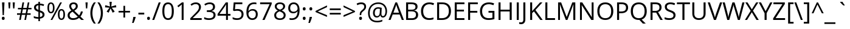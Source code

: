 SplineFontDB: 3.0
FontName: OpenSans
FullName: Open Sans
FamilyName: Open Sans
Weight: Book
Version: 1.10
ItalicAngle: 0
UnderlinePosition: -103
UnderlineWidth: 102
Ascent: 1638
Descent: 410
InvalidEm: 0
sfntRevision: 0x0001199a
LayerCount: 2
Layer: 0 1 "Back" 1
Layer: 1 1 "Fore" 0
XUID: [1021 591 -286901576 13078662]
FSType: 8
OS2Version: 3
OS2_WeightWidthSlopeOnly: 0
OS2_UseTypoMetrics: 1
CreationTime: 1292861707
ModificationTime: 1304599500
PfmFamily: 17
TTFWeight: 400
TTFWidth: 5
LineGap: 0
VLineGap: 0
Panose: 2 11 6 6 3 5 4 2 2 4
OS2TypoAscent: 1567
OS2TypoAOffset: 0
OS2TypoDescent: -492
OS2TypoDOffset: 0
OS2TypoLinegap: 132
OS2WinAscent: 2189
OS2WinAOffset: 0
OS2WinDescent: 600
OS2WinDOffset: 0
HheadAscent: 2189
HheadAOffset: 0
HheadDescent: -600
HheadDOffset: 0
OS2SubXSize: 1434
OS2SubYSize: 1331
OS2SubXOff: 0
OS2SubYOff: 287
OS2SupXSize: 1434
OS2SupYSize: 1331
OS2SupXOff: 0
OS2SupYOff: 977
OS2StrikeYSize: 102
OS2StrikeYPos: 497
OS2CapHeight: 0
OS2XHeight: 0
OS2FamilyClass: 2050
OS2Vendor: '1ASC'
OS2CodePages: 2000019f.00000000
OS2UnicodeRanges: e00002ef.4000205b.00000028.00000000
Lookup: 4 0 1 "'liga' Standard Ligatures in Latin lookup 0" { "'liga' Standard Ligatures in Latin lookup 0 subtable"  } ['liga' ('latn' <'dflt' > ) ]
Lookup: 258 0 0 "'kern' Horizontal Kerning in Latin lookup 0" { "'kern' Horizontal Kerning in Latin lookup 0 subtable"  } ['kern' ('DFLT' <'dflt' > 'latn' <'dflt' > ) ]
DEI: 91125
TtTable: prep
NPUSHB
 153
 9
 33
 72
 32
 85
 32
 1
 30
 85
 31
 72
 3
 85
 31
 30
 1
 15
 30
 63
 30
 175
 30
 3
 77
 75
 38
 31
 76
 75
 51
 31
 75
 70
 37
 31
 38
 52
 16
 85
 37
 51
 36
 85
 25
 19
 255
 31
 7
 4
 255
 31
 6
 3
 255
 31
 74
 73
 51
 31
 73
 70
 37
 31
 19
 51
 18
 85
 5
 1
 3
 85
 4
 51
 3
 85
 31
 3
 1
 15
 3
 63
 3
 175
 3
 3
 71
 70
 25
 31
 235
 70
 1
 35
 51
 34
 85
 28
 51
 27
 85
 22
 51
 21
 85
 17
 1
 15
 85
 16
 51
 15
 85
 15
 15
 79
 15
 2
 31
 15
 207
 15
 2
 15
 15
 255
 15
 2
 6
 2
 1
 0
 85
 1
 51
 0
 85
 111
 0
 127
 0
 175
 0
 239
 0
 4
 16
 0
 1
 128
 22
 1
 5
 1
PUSHW_1
 400
PUSHB_2
 84
 83
CALL
CALL
MPPEM
PUSHW_1
 2047
GT
MPPEM
PUSHB_1
 9
LT
OR
PUSHB_1
 1
GETINFO
PUSHB_1
 37
GTEQ
PUSHB_1
 1
GETINFO
PUSHB_1
 64
LTEQ
AND
PUSHB_1
 6
GETINFO
PUSHB_1
 0
NEQ
AND
OR
IF
PUSHB_2
 1
 1
INSTCTRL
EIF
SCANCTRL
SCANTYPE
SCANTYPE
SVTCA[y-axis]
WS
SCVTCI
MPPEM
PUSHB_1
 50
GTEQ
IF
PUSHB_1
 32
SCVTCI
EIF
MPPEM
PUSHB_1
 100
GTEQ
IF
PUSHB_1
 16
SCVTCI
PUSHB_2
 22
 0
WS
EIF
DELTAC1
DELTAC1
CALL
CALL
SDB
DELTAC1
DELTAC2
DELTAC3
CALL
CALL
CALL
CALL
CALL
DELTAC2
CALL
DELTAC1
DELTAC2
CALL
CALL
CALL
CALL
CALL
CALL
CALL
CALL
CALL
CALL
CALL
CALL
CALL
DELTAC1
DELTAC2
CALL
CALL
CALL
RTG
SDB
EndTTInstrs
TtTable: fpgm
NPUSHB
 71
 91
 90
 89
 88
 85
 84
 83
 82
 81
 80
 79
 78
 77
 76
 75
 74
 73
 72
 71
 70
 69
 68
 67
 66
 65
 64
 63
 62
 61
 60
 59
 58
 57
 56
 55
 54
 53
 49
 48
 47
 46
 45
 44
 40
 39
 38
 37
 36
 35
 34
 33
 31
 24
 20
 17
 16
 15
 14
 13
 11
 10
 9
 8
 7
 6
 5
 4
 3
 2
 1
 0
FDEF
DUP
PUSHB_1
 1
ADD
RCVT
PUSHB_1
 3
CINDEX
DUP
SRP1
GC[cur]
SUB
SWAP
RCVT
SWAP
SUB
SCFS
ENDF
FDEF
DUP
RCVT
RTG
ROUND[Grey]
WCVTP
ENDF
FDEF
RCVT
SWAP
GC[cur]
ADD
PUSHB_1
 32
SUB
DUP
PUSHB_1
 70
ADD
PUSHB_1
 4
MINDEX
SWAP
SCFS
SCFS
ENDF
FDEF
RCVT
SWAP
GC[cur]
SWAP
SUB
PUSHB_1
 32
ADD
DUP
PUSHB_1
 38
SUB
PUSHB_1
 32
SUB
PUSHB_1
 4
MINDEX
SWAP
SCFS
SCFS
ENDF
FDEF
RCVT
SWAP
GC[cur]
ADD
PUSHB_1
 64
SUB
DUP
PUSHB_1
 102
ADD
PUSHB_1
 4
MINDEX
SWAP
SCFS
SCFS
ENDF
FDEF
RCVT
SWAP
GC[cur]
SWAP
SUB
PUSHB_1
 64
ADD
DUP
PUSHB_1
 38
SUB
PUSHB_1
 64
SUB
PUSHB_1
 4
MINDEX
SWAP
SCFS
SCFS
ENDF
FDEF
SVTCA[x-axis]
SRP0
DUP
ALIGNRP
SVTCA[y-axis]
ALIGNRP
ENDF
FDEF
DUP
RCVT
SWAP
DUP
PUSHB_1
 205
WCVTP
SWAP
DUP
PUSHW_1
 346
LTEQ
IF
SWAP
DUP
PUSHB_1
 141
WCVTP
SWAP
EIF
DUP
PUSHB_1
 237
LTEQ
IF
SWAP
DUP
PUSHB_1
 77
WCVTP
SWAP
EIF
DUP
PUSHB_1
 4
MINDEX
LTEQ
IF
SWAP
DUP
PUSHB_1
 13
WCVTP
SWAP
EIF
POP
POP
ENDF
FDEF
DUP
DUP
RCVT
RTG
ROUND[Grey]
WCVTP
DUP
PUSHB_1
 1
ADD
DUP
RCVT
PUSHB_1
 70
SROUND
ROUND[Grey]
ROLL
RCVT
ADD
WCVTP
ENDF
FDEF
SVTCA[x-axis]
PUSHB_2
 11
 10
RS
SWAP
RS
NEG
SPVFS
ENDF
FDEF
SVTCA[y-axis]
PUSHB_2
 10
 11
RS
SWAP
RS
SFVFS
ENDF
FDEF
SVTCA[y-axis]
PUSHB_1
 40
SWAP
WCVTF
PUSHB_2
 1
 40
MIAP[no-rnd]
SVTCA[x-axis]
PUSHB_1
 40
SWAP
WCVTF
PUSHB_2
 2
 40
RCVT
MSIRP[no-rp0]
PUSHB_2
 2
 0
SFVTL[parallel]
GFV
ENDF
FDEF
DUP
RCVT
PUSHB_1
 3
CINDEX
RCVT
SUB
ABS
PUSHB_1
 80
LTEQ
IF
RCVT
WCVTP
ELSE
POP
POP
EIF
ENDF
FDEF
MD[grid]
PUSHB_1
 14
SWAP
WCVTP
ENDF
FDEF
DUP
RCVT
PUSHB_1
 0
RS
ADD
WCVTP
ENDF
FDEF
SVTCA[x-axis]
PUSHB_1
 6
RS
PUSHB_1
 7
RS
NEG
SPVFS
ENDF
FDEF
DUP
ROUND[Black]
PUSHB_1
 64
SUB
PUSHB_1
 0
MAX
DUP
PUSHB_2
 44
 192
ROLL
MIN
PUSHW_1
 4096
DIV
ADD
CALL
GPV
ABS
SWAP
ABS
SUB
NOT
IF
PUSHB_1
 3
SUB
EIF
ENDF
FDEF
ROLL
SPVTCA[x-axis]
RCVT
ROLL
ROLL
SDPVTL[orthog]
PUSHB_1
 17
CALL
PUSHB_1
 41
SWAP
WCVTP
PUSHB_1
 41
ROFF
MIRP[rnd,grey]
RTG
ENDF
FDEF
RCVT
NEG
PUSHB_1
 44
SWAP
WCVTP
RCVT
PUSHB_1
 43
SWAP
WCVTP
ENDF
FDEF
MPPEM
GT
IF
RCVT
WCVTP
ELSE
POP
POP
EIF
ENDF
FDEF
MPPEM
LTEQ
IF
RCVT
WCVTP
ELSE
POP
POP
EIF
ENDF
FDEF
SVTCA[x-axis]
PUSHB_1
 5
CINDEX
SRP0
SWAP
DUP
ROLL
MIRP[rp0,rnd,black]
SVTCA[y-axis]
PUSHB_1
 1
ADD
SWAP
MIRP[min,rnd,black]
MIRP[min,rnd,grey]
ENDF
FDEF
SVTCA[x-axis]
PUSHB_1
 5
CINDEX
SRP0
SWAP
DUP
ROLL
MIRP[rp0,rnd,black]
SVTCA[y-axis]
PUSHB_1
 1
SUB
SWAP
MIRP[min,rnd,black]
MIRP[min,rnd,grey]
ENDF
FDEF
SVTCA[x-axis]
PUSHB_1
 6
CINDEX
SRP0
MIRP[rp0,rnd,black]
SVTCA[y-axis]
MIRP[min,rnd,black]
MIRP[min,rnd,grey]
ENDF
FDEF
PUSHB_1
 2
RS
PUSHB_1
 1
GT
IF
POP
POP
POP
POP
POP
ELSE
GC[cur]
SWAP
GC[cur]
ADD
ROLL
ROLL
GC[cur]
SWAP
DUP
GC[cur]
ROLL
ADD
ROLL
SUB
PUSHW_1
 -128
DIV
SWAP
DUP
SRP0
SWAP
ROLL
PUSHB_2
 12
 12
ROLL
WCVTF
RCVT
ADD
DUP
PUSHB_1
 0
LT
IF
PUSHB_1
 1
SUB
PUSHW_1
 -70
MAX
ELSE
PUSHB_1
 70
MIN
EIF
PUSHB_1
 16
ADD
ROUND[Grey]
SVTCA[x-axis]
MSIRP[no-rp0]
EIF
ENDF
FDEF
DUP
RCVT
PUSHB_1
 3
CINDEX
GC[cur]
GT
MPPEM
PUSHB_1
 19
LTEQ
OR
IF
PUSHB_1
 2
CINDEX
GC[cur]
DUP
ROUND[Grey]
SUB
PUSHB_1
 3
CINDEX
PUSHB_1
 3
CINDEX
MIAP[rnd]
SWAP
POP
SHPIX
ELSE
POP
SRP1
EIF
ENDF
FDEF
DUP
RCVT
PUSHB_1
 3
CINDEX
GC[cur]
LT
IF
PUSHB_1
 2
CINDEX
GC[cur]
DUP
ROUND[Grey]
SUB
PUSHB_1
 3
CINDEX
PUSHB_1
 3
CINDEX
MIAP[rnd]
SWAP
POP
SHPIX
ELSE
POP
SRP1
EIF
ENDF
FDEF
SVTCA[y-axis]
PUSHB_1
 7
RS
PUSHB_1
 6
RS
SFVFS
ENDF
FDEF
POP
POP
GPV
ABS
SWAP
ABS
MAX
PUSHW_1
 16384
DIV
ENDF
FDEF
POP
PUSHB_1
 128
LTEQ
IF
GPV
ABS
SWAP
ABS
MAX
PUSHW_1
 8192
DIV
ELSE
PUSHB_3
 0
 64
 47
CALL
EIF
PUSHB_1
 2
ADD
ENDF
FDEF
POP
PUSHB_1
 192
LTEQ
IF
GPV
ABS
SWAP
ABS
MAX
PUSHW_1
 5461
DIV
ELSE
PUSHB_3
 0
 128
 47
CALL
EIF
PUSHB_1
 2
ADD
ENDF
FDEF
GPV
ABS
SWAP
ABS
MAX
PUSHW_1
 16384
DIV
ADD
SWAP
POP
ENDF
FDEF
MPPEM
GTEQ
IF
ROLL
PUSHB_1
 4
CINDEX
MD[grid]
ABS
SWAP
RCVT
ROUND[Black]
PUSHB_1
 64
MAX
SUB
PUSHB_1
 128
DIV
PUSHB_1
 32
SUB
ROUND[White]
PUSHB_1
 14
SWAP
WCVTP
SWAP
SRP0
PUSHB_1
 14
MIRP[rp0,rnd,white]
ELSE
POP
SWAP
ROLL
SRP2
SRP1
DUP
IP
MDAP[rnd]
EIF
ENDF
FDEF
MPPEM
GTEQ
IF
DUP
PUSHB_1
 3
CINDEX
MD[grid]
ABS
ROUND[Black]
DUP
PUSHB_1
 5
MINDEX
PUSHB_1
 6
CINDEX
MD[grid]
ABS
SWAP
SUB
PUSHB_1
 128
DIV
PUSHB_1
 32
SUB
ROUND[White]
PUSHB_1
 14
SWAP
WCVTP
PUSHB_1
 4
MINDEX
SRP0
PUSHB_1
 14
MIRP[rp0,rnd,white]
ROLL
SRP0
PUSHB_1
 14
SWAP
WCVTP
PUSHB_1
 14
MIRP[rp0,rnd,white]
PUSHB_1
 14
SWAP
WCVTP
PUSHB_1
 14
MIRP[min,rnd,black]
ELSE
ROLL
PUSHB_1
 4
MINDEX
SRP1
SRP2
DUP
IP
SWAP
DUP
IP
MDAP[rnd]
MDAP[rnd]
EIF
ENDF
FDEF
RCVT
SWAP
RCVT
ADD
SWAP
RCVT
ADD
SWAP
RCVT
ADD
SWAP
SROUND
ROUND[Grey]
RTG
PUSHB_1
 128
DIV
DUP
ENDF
FDEF
PUSHB_1
 72
CALL
ENDF
FDEF
DUP
RCVT
PUSHB_1
 0
EQ
IF
PUSHB_1
 64
WCVTP
DUP
RCVT
PUSHB_1
 64
SUB
WCVTP
ELSE
POP
POP
EIF
ENDF
FDEF
RCVT
PUSHB_2
 48
 47
RCVT
SWAP
RCVT
SUB
ADD
PUSHB_1
 1
ADD
ROUND[Black]
WCVTP
ENDF
FDEF
MPPEM
LTEQ
IF
PUSHB_1
 47
SWAP
WCVTF
PUSHB_1
 20
SWAP
WS
ELSE
POP
POP
EIF
ENDF
FDEF
MPPEM
LTEQ
IF
DUP
PUSHB_1
 3
CINDEX
RCVT
ROUND[Black]
GTEQ
IF
WCVTP
ELSE
POP
POP
EIF
ELSE
POP
POP
EIF
ENDF
FDEF
RCVT
PUSHB_1
 20
RS
PUSHB_1
 0
ADD
MUL
PUSHB_1
 1
ADD
ROUND[Black]
WCVTP
ENDF
FDEF
PUSHB_1
 47
RCVT
WCVTP
ENDF
FDEF
RCVT
SWAP
DUP
RCVT
ROLL
ADD
WCVTP
ENDF
FDEF
RCVT
SWAP
RCVT
ADD
WCVTP
ENDF
FDEF
MPPEM
SWAP
LTEQ
IF
PUSHW_2
 51
 -32
PUSHB_2
 52
 32
ELSE
PUSHB_4
 51
 0
 52
 0
EIF
WCVTP
WCVTP
ENDF
FDEF
PUSHB_1
 22
RS
IF
PUSHB_1
 3
MINDEX
RCVT
ROLL
IF
ABS
FLOOR
PUSHB_1
 31
ADD
ELSE
ABS
PUSHB_1
 32
ADD
FLOOR
DUP
IF
ELSE
POP
PUSHB_1
 64
EIF
PUSHB_1
 1
SUB
EIF
SWAP
IF
NEG
EIF
PUSHB_1
 41
SWAP
WCVTP
SWAP
SRP0
PUSHB_1
 41
MIRP[grey]
ELSE
POP
POP
POP
POP
POP
EIF
ENDF
FDEF
PUSHB_1
 2
RS
EQ
IF
MPPEM
GTEQ
SWAP
MPPEM
LTEQ
AND
IF
SHPIX
ELSE
POP
POP
EIF
ELSE
POP
POP
POP
POP
EIF
ENDF
FDEF
PUSHB_1
 22
RS
IF
PUSHB_1
 4
CINDEX
RCVT
ABS
PUSHB_1
 32
ADD
FLOOR
DUP
IF
ELSE
POP
PUSHB_1
 64
EIF
PUSHB_1
 1
SUB
SWAP
IF
ELSE
NEG
EIF
PUSHB_1
 41
SWAP
WCVTP
PUSHB_1
 5
CINDEX
PUSHB_1
 8
CINDEX
SFVTL[parallel]
DUP
IF
SPVTCA[y-axis]
ELSE
SPVTCA[x-axis]
EIF
PUSHB_1
 4
CINDEX
SRP0
PUSHB_1
 5
CINDEX
DUP
GC[cur]
PUSHB_1
 4
CINDEX
SWAP
WS
ALIGNRP
PUSHB_1
 4
CINDEX
PUSHB_1
 7
CINDEX
SFVTL[parallel]
PUSHB_1
 7
CINDEX
SRP0
PUSHB_1
 6
CINDEX
DUP
GC[cur]
PUSHB_1
 4
CINDEX
PUSHB_1
 1
ADD
SWAP
WS
ALIGNRP
DUP
IF
SVTCA[x-axis]
ELSE
SVTCA[y-axis]
EIF
PUSHB_1
 4
CINDEX
SRP0
PUSHB_1
 5
CINDEX
PUSHB_1
 41
MIRP[grey]
PUSHB_1
 41
DUP
RCVT
NEG
WCVTP
PUSHB_1
 7
CINDEX
SRP0
PUSHB_1
 6
CINDEX
PUSHB_1
 41
MIRP[grey]
PUSHB_1
 5
CINDEX
PUSHB_1
 8
CINDEX
SFVTL[parallel]
DUP
IF
SPVTCA[y-axis]
ELSE
SPVTCA[x-axis]
EIF
PUSHB_1
 5
CINDEX
PUSHB_1
 3
CINDEX
RS
SCFS
PUSHB_1
 4
CINDEX
PUSHB_1
 7
CINDEX
SFVTL[parallel]
PUSHB_1
 6
CINDEX
PUSHB_1
 3
CINDEX
PUSHB_1
 1
ADD
RS
SCFS
ELSE
POP
EIF
POP
POP
POP
POP
POP
POP
POP
ENDF
FDEF
SPVTCA[y-axis]
PUSHB_1
 4
CINDEX
DUP
DUP
GC[cur]
PUSHB_1
 4
CINDEX
SWAP
WS
PUSHB_1
 5
CINDEX
SFVTL[parallel]
PUSHB_1
 3
CINDEX
RCVT
SCFS
POP
POP
POP
POP
ENDF
FDEF
SPVTCA[y-axis]
PUSHB_1
 3
CINDEX
DUP
PUSHB_1
 4
CINDEX
SFVTL[parallel]
PUSHB_1
 2
CINDEX
RS
SCFS
POP
POP
POP
ENDF
FDEF
RCVT
SWAP
DUP
RCVT
RTG
DUP
PUSHB_1
 0
LT
DUP
IF
SWAP
NEG
SWAP
EIF
SWAP
ROUND[Grey]
DUP
PUSHB_1
 64
LT
IF
POP
PUSHB_1
 64
EIF
SWAP
IF
NEG
EIF
ROLL
ADD
WCVTP
ENDF
FDEF
MPPEM
GTEQ
SWAP
MPPEM
LTEQ
AND
IF
DUP
RCVT
ROLL
ADD
WCVTP
ELSE
POP
POP
EIF
ENDF
FDEF
MPPEM
EQ
IF
DUP
RCVT
ROLL
ADD
WCVTP
ELSE
POP
POP
EIF
ENDF
FDEF
MPPEM
GTEQ
SWAP
MPPEM
LTEQ
AND
IF
SHPIX
ELSE
POP
POP
EIF
ENDF
FDEF
PUSHB_1
 0
POP
MPPEM
EQ
IF
SHPIX
ELSE
POP
POP
EIF
ENDF
FDEF
PUSHB_1
 2
RS
EQ
IF
PUSHB_1
 70
CALL
ELSE
POP
POP
POP
POP
EIF
ENDF
FDEF
PUSHB_1
 2
RS
EQ
IF
PUSHB_1
 71
CALL
ELSE
POP
POP
POP
EIF
ENDF
FDEF
PUSHB_1
 2
RS
EQ
IF
PUSHB_1
 72
CALL
ELSE
POP
POP
POP
POP
EIF
ENDF
FDEF
PUSHB_1
 2
RS
EQ
IF
PUSHB_1
 73
CALL
ELSE
POP
POP
POP
EIF
ENDF
FDEF
DUP
ROLL
SFVTL[parallel]
SWAP
MPPEM
GTEQ
ROLL
MPPEM
LTEQ
AND
IF
SWAP
SHPIX
ELSE
POP
POP
EIF
ENDF
FDEF
SVTCA[y-axis]
PUSHB_1
 2
CINDEX
MD[grid]
PUSHB_1
 0
GTEQ
IF
DUP
PUSHB_1
 64
SHPIX
SRP1
ELSE
POP
EIF
ENDF
FDEF
SVTCA[x-axis]
GC[cur]
SWAP
GC[cur]
ADD
SWAP
GC[cur]
SUB
SWAP
DUP
SRP0
DUP
GC[cur]
ROLL
SUB
PUSHW_1
 -128
DIV
ROLL
PUSHB_2
 64
 64
ROLL
WCVTF
RCVT
ADD
ROUND[Grey]
MSIRP[no-rp0]
ENDF
FDEF
DUP
ROLL
SWAP
MD[grid]
ABS
ROLL
SWAP
GTEQ
IF
ALIGNRP
ELSE
POP
EIF
ENDF
FDEF
MPPEM
GT
IF
RDTG
ELSE
ROFF
EIF
ENDF
FDEF
PUSHB_1
 18
SVTCA[y-axis]
MPPEM
SVTCA[x-axis]
MPPEM
EQ
WS
ENDF
FDEF
PUSHB_2
 2
 0
WS
PUSHB_2
 35
 1
GETINFO
LTEQ
PUSHB_2
 64
 1
GETINFO
GTEQ
AND
IF
PUSHW_2
 4096
 32
GETINFO
EQ
IF
PUSHB_3
 2
 1
 2
RS
ADD
WS
EIF
PUSHB_2
 36
 1
GETINFO
LTEQ
IF
PUSHW_2
 8192
 64
GETINFO
EQ
IF
PUSHB_3
 2
 2
 2
RS
ADD
WS
PUSHB_2
 36
 1
GETINFO
EQ
IF
PUSHB_3
 2
 32
 2
RS
ADD
WS
SVTCA[y-axis]
MPPEM
SVTCA[x-axis]
MPPEM
GT
IF
PUSHB_3
 2
 8
 2
RS
ADD
WS
EIF
ELSE
PUSHW_2
 16384
 128
GETINFO
EQ
IF
PUSHB_3
 2
 4
 2
RS
ADD
WS
EIF
PUSHW_2
 16384
 128
MUL
PUSHW_1
 256
GETINFO
EQ
IF
PUSHB_3
 2
 8
 2
RS
ADD
WS
EIF
PUSHW_2
 16384
 256
MUL
PUSHW_1
 512
GETINFO
EQ
IF
PUSHB_3
 2
 16
 2
RS
ADD
WS
EIF
PUSHB_2
 38
 1
GETINFO
LTEQ
IF
PUSHW_2
 16384
 512
MUL
PUSHW_1
 1024
GETINFO
EQ
IF
PUSHB_3
 2
 64
 2
RS
ADD
WS
EIF
PUSHW_2
 16384
 1024
MUL
PUSHW_1
 2048
GETINFO
EQ
IF
PUSHB_3
 2
 128
 2
RS
ADD
WS
EIF
EIF
EIF
EIF
EIF
EIF
PUSHB_2
 0
 2
RS
EQ
IF
NPUSHB
 10
 5
 64
 8
 64
 9
 64
 12
 2
 13
 2
ELSE
PUSHB_2
 1
 2
RS
EQ
IF
PUSHB_3
 5
 64
 8
PUSHW_3
 256
 9
 256
PUSHB_4
 12
 1
 13
 1
ELSE
PUSHB_2
 128
 2
RS
GT
IF
PUSHB_3
 5
 64
 8
PUSHW_1
 384
PUSHB_2
 9
 64
ELSE
PUSHB_3
 5
 64
 8
PUSHW_3
 384
 9
 320
EIF
PUSHW_2
 16384
 128
GETINFO
NEQ
PUSHW_2
 16384
 512
MUL
PUSHW_1
 1024
GETINFO
NEQ
AND
IF
PUSHB_4
 12
 0
 13
 1
ELSE
PUSHB_4
 12
 0
 13
 1
EIF
EIF
EIF
WS
WS
WS
WS
WS
ENDF
FDEF
RCVT
RTG
ROUND[Grey]
SWAP
MPPEM
LTEQ
IF
SWAP
DUP
RCVT
DUP
ABS
PUSHB_1
 64
LT
IF
RUTG
EIF
ROUND[Grey]
ROLL
ADD
EIF
WCVTP
ENDF
FDEF
PUSHB_1
 0
SZPS
PUSHB_1
 2
CINDEX
PUSHB_1
 2
CINDEX
SVTCA[x-axis]
PUSHB_1
 1
SWAP
MIAP[no-rnd]
SVTCA[y-axis]
PUSHB_1
 2
SWAP
MIAP[no-rnd]
PUSHB_2
 1
 2
SPVTL[parallel]
GPV
PUSHB_1
 10
SWAP
NEG
WS
PUSHB_1
 11
SWAP
WS
SVTCA[x-axis]
PUSHB_1
 1
SWAP
MIAP[rnd]
SVTCA[y-axis]
PUSHB_1
 2
SWAP
MIAP[rnd]
PUSHB_2
 1
 2
SPVTL[parallel]
GPV
PUSHB_1
 6
SWAP
NEG
WS
PUSHB_1
 7
SWAP
WS
PUSHB_1
 1
SZPS
SVTCA[x-axis]
ENDF
FDEF
PUSHB_1
 128
PUSHB_1
 2
RS
LT
PUSHB_1
 1
PUSHB_1
 2
RS
EQ
OR
IF
POP
SWAP
SRP0
PUSHB_1
 32
SMD
MDRP[min,black]
ELSE
ROLL
SRP0
MIRP[min,rnd,black]
EIF
ENDF
FDEF
PUSHB_1
 89
CALL
ENDF
FDEF
ROLL
SRP0
MIRP[rnd,black]
ENDF
EndTTInstrs
ShortTable: cvt  81
  1556
  23
  78
  1462
  23
  117
  1462
  1485
  0
  0
  0
  0
  0
  0
  0
  1096
  20
  145
  0
  -20
  0
  0
  -20
  0
  0
  -20
  0
  -492
  -20
  0
  1462
  19
  -876
  -19
  -379
  -22
  -343
  -20
  24
  -324
  0
  0
  0
  0
  0
  0
  0
  0
  0
  0
  0
  0
  0
  0
  0
  0
  0
  0
  0
  0
  0
  0
  0
  0
  0
  0
  0
  2048
  0
  0
  139
  129
  221
  152
  143
  142
  153
  136
  129
  271
  138
EndShort
ShortTable: maxp 16
  1
  0
  220
  138
  22
  86
  5
  2
  16
  47
  92
  0
  270
  248
  3
  1
EndShort
LangName: 1033 "" "" "Regular" "Ascender - Open Sans Build 100" "" "Version 1.10" "" "" "" "" "" "" "" "" "http://www.apache.org/licenses/LICENSE-2.0"
GaspTable: 3 8 10 13 7 65535 15 1
Encoding: UnicodeBmp
UnicodeInterp: none
NameList: AGL For New Fonts
DisplaySize: -48
AntiAlias: 1
FitToEm: 1
WinInfo: 64 16 4
BeginChars: 65544 220

StartChar: .notdef
Encoding: 65536 -1 0
Width: 1229
GlyphClass: 2
Flags: W
TtInstrs:
PUSHB_8
 4
 3
 5
 2
 4
 3
 7
 0
SVTCA[y-axis]
MDAP[rnd]
SHP[rp2]
MDAP[rnd]
SHP[rp1]
SVTCA[x-axis]
MDAP[rnd]
SHP[rp1]
MDAP[rnd]
SHP[rp1]
IUP[x]
IUP[y]
EndTTInstrs
LayerCount: 2
Back
Fore
SplineSet
193 1462 m 1,0,-1
 1034 1462 l 1,1,-1
 1034 0 l 1,2,-1
 193 0 l 1,3,-1
 193 1462 l 1,0,-1
297 104 m 1,4,-1
 930 104 l 1,5,-1
 930 1358 l 1,6,-1
 297 1358 l 1,7,-1
 297 104 l 1,4,-1
EndSplineSet
EndChar

StartChar: null
Encoding: 65537 -1 1
Width: 0
GlyphClass: 2
Flags: W
LayerCount: 2
Back
Fore
EndChar

StartChar: nonmarkingreturn
Encoding: 65538 -1 2
Width: 1044
GlyphClass: 2
Flags: W
LayerCount: 2
Back
Fore
EndChar

StartChar: space
Encoding: 32 32 3
Width: 532
GlyphClass: 2
Flags: W
LayerCount: 2
Back
Fore
EndChar

StartChar: exclam
Encoding: 33 33 4
Width: 547
GlyphClass: 2
Flags: W
TtInstrs:
NPUSHB
 20
 3
 9
 9
 2
 4
 4
 15
 16
 1
 1
 12
 2
 12
 6
 79
 89
 12
 22
 2
 3
SVTCA[y-axis]
MIAP[rnd]
MIAP[rnd]
CALL
SRP1
SRP2
SVTCA[y-axis]
IP
RTG
MDAP[rnd]
SRP1
SRP2
SVTCA[x-axis]
IP
SRP1
SHP[rp1]
SHP[rp1]
SRP1
SHP[rp1]
IUP[x]
IUP[y]
EndTTInstrs
LayerCount: 2
Back
Fore
SplineSet
326 403 m 1,0,-1
 221 403 l 1,1,-1
 170 1462 l 1,2,-1
 377 1462 l 1,3,-1
 326 403 l 1,0,-1
152 106 m 0,4,5
 152 242 152 242 272 242 c 0,6,7
 330 242 330 242 361.5 207 c 128,-1,8
 393 172 393 172 393 106 c 0,9,10
 393 42 393 42 361 6.5 c 128,-1,11
 329 -29 329 -29 272 -29 c 0,12,13
 220 -29 220 -29 186 2.5 c 128,-1,14
 152 34 152 34 152 106 c 0,4,5
EndSplineSet
EndChar

StartChar: quotedbl
Encoding: 34 34 5
Width: 821
GlyphClass: 2
Flags: W
TtInstrs:
NPUSHB
 13
 0
 3
 7
 4
 3
 4
 8
 9
 6
 2
 7
 3
 3
SVTCA[y-axis]
MIAP[rnd]
SHP[rp1]
MDRP[min,rnd,black]
SHP[rp2]
SRP1
SRP2
SVTCA[x-axis]
IP
IP
SRP1
SHP[rp1]
SRP1
SHP[rp1]
IUP[x]
IUP[y]
EndTTInstrs
LayerCount: 2
Back
Fore
SplineSet
319 1462 m 1,0,-1
 279 934 l 1,1,-1
 174 934 l 1,2,-1
 133 1462 l 1,3,-1
 319 1462 l 1,0,-1
688 1462 m 1,4,-1
 647 934 l 1,5,-1
 543 934 l 1,6,-1
 502 1462 l 1,7,-1
 688 1462 l 1,4,-1
EndSplineSet
Kerns2: 191 -123 "'kern' Horizontal Kerning in Latin lookup 0 subtable" 185 -61 "'kern' Horizontal Kerning in Latin lookup 0 subtable" 184 -61 "'kern' Horizontal Kerning in Latin lookup 0 subtable" 183 -61 "'kern' Horizontal Kerning in Latin lookup 0 subtable" 182 -61 "'kern' Horizontal Kerning in Latin lookup 0 subtable" 181 -123 "'kern' Horizontal Kerning in Latin lookup 0 subtable" 179 -123 "'kern' Horizontal Kerning in Latin lookup 0 subtable" 178 -123 "'kern' Horizontal Kerning in Latin lookup 0 subtable" 177 -123 "'kern' Horizontal Kerning in Latin lookup 0 subtable" 176 -123 "'kern' Horizontal Kerning in Latin lookup 0 subtable" 175 -123 "'kern' Horizontal Kerning in Latin lookup 0 subtable" 168 -123 "'kern' Horizontal Kerning in Latin lookup 0 subtable" 167 -123 "'kern' Horizontal Kerning in Latin lookup 0 subtable" 166 -123 "'kern' Horizontal Kerning in Latin lookup 0 subtable" 165 -123 "'kern' Horizontal Kerning in Latin lookup 0 subtable" 164 -123 "'kern' Horizontal Kerning in Latin lookup 0 subtable" 163 -82 "'kern' Horizontal Kerning in Latin lookup 0 subtable" 162 -82 "'kern' Horizontal Kerning in Latin lookup 0 subtable" 161 -82 "'kern' Horizontal Kerning in Latin lookup 0 subtable" 160 -82 "'kern' Horizontal Kerning in Latin lookup 0 subtable" 159 -82 "'kern' Horizontal Kerning in Latin lookup 0 subtable" 158 -82 "'kern' Horizontal Kerning in Latin lookup 0 subtable" 157 -123 "'kern' Horizontal Kerning in Latin lookup 0 subtable" 154 20 "'kern' Horizontal Kerning in Latin lookup 0 subtable" 134 -143 "'kern' Horizontal Kerning in Latin lookup 0 subtable" 133 -143 "'kern' Horizontal Kerning in Latin lookup 0 subtable" 132 -143 "'kern' Horizontal Kerning in Latin lookup 0 subtable" 131 -143 "'kern' Horizontal Kerning in Latin lookup 0 subtable" 130 -143 "'kern' Horizontal Kerning in Latin lookup 0 subtable" 129 -143 "'kern' Horizontal Kerning in Latin lookup 0 subtable" 87 -61 "'kern' Horizontal Kerning in Latin lookup 0 subtable" 85 -61 "'kern' Horizontal Kerning in Latin lookup 0 subtable" 84 -61 "'kern' Horizontal Kerning in Latin lookup 0 subtable" 83 -123 "'kern' Horizontal Kerning in Latin lookup 0 subtable" 82 -61 "'kern' Horizontal Kerning in Latin lookup 0 subtable" 81 -123 "'kern' Horizontal Kerning in Latin lookup 0 subtable" 80 -61 "'kern' Horizontal Kerning in Latin lookup 0 subtable" 79 -61 "'kern' Horizontal Kerning in Latin lookup 0 subtable" 73 -61 "'kern' Horizontal Kerning in Latin lookup 0 subtable" 71 -123 "'kern' Horizontal Kerning in Latin lookup 0 subtable" 70 -123 "'kern' Horizontal Kerning in Latin lookup 0 subtable" 69 -123 "'kern' Horizontal Kerning in Latin lookup 0 subtable" 67 -82 "'kern' Horizontal Kerning in Latin lookup 0 subtable" 59 20 "'kern' Horizontal Kerning in Latin lookup 0 subtable" 57 41 "'kern' Horizontal Kerning in Latin lookup 0 subtable" 56 41 "'kern' Horizontal Kerning in Latin lookup 0 subtable" 54 41 "'kern' Horizontal Kerning in Latin lookup 0 subtable" 36 -143 "'kern' Horizontal Kerning in Latin lookup 0 subtable"
EndChar

StartChar: numbersign
Encoding: 35 35 6
Width: 1323
GlyphClass: 2
Flags: W
TtInstrs:
NPUSHB
 85
 8
 31
 28
 21
 4
 20
 9
 17
 12
 12
 9
 18
 15
 14
 11
 4
 10
 19
 19
 20
 22
 29
 30
 7
 4
 6
 23
 4
 1
 0
 25
 4
 24
 5
 5
 6
 20
 6
 10
 33
 3
 26
 23
 3
 24
 10
 24
 32
 33
 8
 4
 12
 13
 12
 78
 89
 28
 1
 13
 31
 0
 16
 17
 16
 78
 89
 25
 21
 17
 79
 13
 1
 79
 17
 1
 13
 17
 13
 17
 5
 23
 19
 3
 10
 5
SVTCA[y-axis]
MDAP[rnd]
SHP[rp1]
MIAP[rnd]
SHP[rp1]
SRP2
IP
IP
MDAP[rnd]
MDAP[rnd]
DELTAP1
DELTAP1
SRP1
SHP[rp1]
SHP[rp1]
CALL
SRP1
SVTCA[y-axis]
SHP[rp1]
SHP[rp1]
SRP1
SHP[rp1]
SHP[rp1]
CALL
SRP1
SVTCA[y-axis]
SHP[rp1]
SHP[rp1]
SRP1
SRP2
SVTCA[x-axis]
IP
IP
SRP1
SLOOP
SHP[rp1]
SRP1
SRP2
IP
IP
SRP1
SHP[rp1]
SRP1
SRP2
SLOOP
IP
SRP1
SRP2
SLOOP
IP
SRP1
SHP[rp1]
SRP1
SRP2
SLOOP
IP
SHP[rp2]
SHP[rp2]
SRP1
SHP[rp1]
SRP1
SRP2
SLOOP
IP
IUP[x]
IUP[y]
EndTTInstrs
LayerCount: 2
Back
Fore
SplineSet
981 899 m 1,0,-1
 915 559 l 1,1,-1
 1198 559 l 1,2,-1
 1198 430 l 1,3,-1
 891 430 l 1,4,-1
 807 0 l 1,5,-1
 670 0 l 1,6,-1
 754 430 l 1,7,-1
 451 430 l 1,8,-1
 369 0 l 1,9,-1
 233 0 l 1,10,-1
 313 430 l 1,11,-1
 51 430 l 1,12,-1
 51 559 l 1,13,-1
 338 559 l 1,14,-1
 406 899 l 1,15,-1
 129 899 l 1,16,-1
 129 1026 l 1,17,-1
 428 1026 l 1,18,-1
 510 1462 l 1,19,-1
 649 1462 l 1,20,-1
 567 1026 l 1,21,-1
 872 1026 l 1,22,-1
 956 1462 l 1,23,-1
 1090 1462 l 1,24,-1
 1006 1026 l 1,25,-1
 1270 1026 l 1,26,-1
 1270 899 l 1,27,-1
 981 899 l 1,0,-1
475 559 m 1,28,-1
 778 559 l 1,29,-1
 844 899 l 1,30,-1
 541 899 l 1,31,-1
 475 559 l 1,28,-1
EndSplineSet
EndChar

StartChar: dollar
Encoding: 36 36 7
Width: 1171
GlyphClass: 2
Flags: W
TtInstrs:
NPUSHB
 53
 39
 17
 37
 29
 23
 4
 4
 42
 20
 13
 5
 33
 0
 0
 25
 5
 17
 9
 5
 46
 47
 37
 13
 6
 13
 77
 89
 3
 6
 36
 14
 42
 14
 76
 89
 29
 42
 43
 28
 20
 28
 77
 89
 23
 42
 20
 6
 20
 6
 20
 5
 22
 5
SVTCA[y-axis]
MDAP[rnd]
MDAP[rnd]
SRP2
IP
IP
MDAP[rnd]
MDAP[rnd]
SRP2
IP
SHP[rp2]
CALL
SRP1
SVTCA[y-axis]
SHP[rp1]
SRP1
SHP[rp1]
CALL
SRP1
SVTCA[y-axis]
SHP[rp1]
SRP1
SHP[rp1]
CALL
SRP1
SVTCA[y-axis]
SHP[rp1]
SRP1
SRP2
SVTCA[x-axis]
SLOOP
IP
SRP1
SHP[rp1]
SRP1
SHP[rp1]
SHP[rp1]
SHP[rp1]
SHP[rp1]
SRP1
SHP[rp1]
SHP[rp1]
SHP[rp1]
SRP1
SHP[rp1]
IUP[x]
IUP[y]
EndTTInstrs
LayerCount: 2
Back
Fore
SplineSet
1036 449 m 0,0,1
 1036 313 1036 313 934 224.5 c 128,-1,2
 832 136 832 136 649 113 c 1,3,-1
 649 -119 l 1,4,-1
 520 -119 l 1,5,-1
 520 104 l 1,6,7
 408 104 408 104 303 121.5 c 128,-1,8
 198 139 198 139 131 170 c 1,9,-1
 131 326 l 1,10,11
 214 289 214 289 322.5 265.5 c 128,-1,12
 431 242 431 242 520 242 c 1,13,-1
 520 682 l 1,14,15
 315 747 315 747 232.5 833 c 128,-1,16
 150 919 150 919 150 1055 c 0,17,18
 150 1186 150 1186 251.5 1270 c 128,-1,19
 353 1354 353 1354 520 1372 c 1,20,-1
 520 1554 l 1,21,-1
 649 1554 l 1,22,-1
 649 1374 l 1,23,24
 833 1369 833 1369 1004 1300 c 1,25,-1
 952 1169 l 1,26,27
 803 1228 803 1228 649 1239 c 1,28,-1
 649 805 l 1,29,30
 806 755 806 755 884 707.5 c 128,-1,31
 962 660 962 660 999 598.5 c 128,-1,32
 1036 537 1036 537 1036 449 c 0,0,1
866 436 m 0,33,34
 866 508 866 508 821.5 552.5 c 128,-1,35
 777 597 777 597 649 641 c 1,36,-1
 649 252 l 1,37,38
 866 282 866 282 866 436 c 0,33,34
319 1057 m 0,39,40
 319 981 319 981 364 935 c 128,-1,41
 409 889 409 889 520 848 c 1,42,-1
 520 1235 l 1,43,44
 421 1219 421 1219 370 1172.5 c 128,-1,45
 319 1126 319 1126 319 1057 c 0,39,40
EndSplineSet
EndChar

StartChar: percent
Encoding: 37 37 8
Width: 1686
GlyphClass: 2
Flags: W
TtInstrs:
NPUSHB
 36
 0
 16
 5
 10
 22
 40
 28
 34
 34
 46
 40
 10
 48
 16
 6
 50
 51
 3
 13
 31
 43
 13
 43
 13
 43
 48
 49
 6
 48
 24
 25
 37
 25
 7
 19
 7
SVTCA[y-axis]
MIAP[rnd]
SHP[rp1]
MIAP[rnd]
SHP[rp1]
MIAP[rnd]
MIAP[rnd]
SRP2
IP
IP
MDAP[rnd]
MDAP[rnd]
SRP1
SHP[rp1]
SRP1
SHP[rp1]
SRP1
SRP2
SVTCA[x-axis]
SLOOP
IP
SRP1
SHP[rp1]
SRP1
SHP[rp1]
SRP1
SHP[rp1]
SRP1
SHP[rp1]
IUP[x]
IUP[y]
EndTTInstrs
LayerCount: 2
Back
Fore
SplineSet
242 1026 m 256,0,1
 242 856 242 856 279 771 c 128,-1,2
 316 686 316 686 399 686 c 0,3,4
 563 686 563 686 563 1026 c 0,5,6
 563 1364 563 1364 399 1364 c 0,7,8
 316 1364 316 1364 279 1280 c 128,-1,9
 242 1196 242 1196 242 1026 c 256,0,1
700 1026 m 0,10,11
 700 798 700 798 623.5 681.5 c 128,-1,12
 547 565 547 565 399 565 c 0,13,14
 259 565 259 565 181.5 684 c 128,-1,15
 104 803 104 803 104 1026 c 0,16,17
 104 1253 104 1253 178.5 1368 c 128,-1,18
 253 1483 253 1483 399 1483 c 0,19,20
 544 1483 544 1483 622 1364 c 128,-1,21
 700 1245 700 1245 700 1026 c 0,10,11
1122 440 m 256,22,23
 1122 269 1122 269 1159 184.5 c 128,-1,24
 1196 100 1196 100 1280 100 c 256,25,26
 1364 100 1364 100 1404 183.5 c 128,-1,27
 1444 267 1444 267 1444 440 c 0,28,29
 1444 611 1444 611 1404 693.5 c 128,-1,30
 1364 776 1364 776 1280 776 c 256,31,32
 1196 776 1196 776 1159 693.5 c 128,-1,33
 1122 611 1122 611 1122 440 c 256,22,23
1581 440 m 0,34,35
 1581 213 1581 213 1504.5 96.5 c 128,-1,36
 1428 -20 1428 -20 1280 -20 c 0,37,38
 1138 -20 1138 -20 1061.5 99 c 128,-1,39
 985 218 985 218 985 440 c 0,40,41
 985 667 985 667 1059.5 782 c 128,-1,42
 1134 897 1134 897 1280 897 c 0,43,44
 1422 897 1422 897 1501.5 779.5 c 128,-1,45
 1581 662 1581 662 1581 440 c 0,34,35
1323 1462 m 1,46,-1
 512 0 l 1,47,-1
 365 0 l 1,48,-1
 1176 1462 l 1,49,-1
 1323 1462 l 1,46,-1
EndSplineSet
EndChar

StartChar: ampersand
Encoding: 38 38 9
Width: 1495
GlyphClass: 2
Flags: W
TtInstrs:
NPUSHB
 48
 19
 22
 0
 29
 6
 35
 42
 43
 46
 43
 45
 35
 14
 38
 25
 29
 22
 9
 54
 55
 51
 12
 73
 89
 51
 19
 15
 39
 45
 14
 48
 5
 47
 3
 25
 38
 3
 42
 42
 32
 47
 18
 32
 9
 74
 89
 32
 4
SVTCA[y-axis]
MIAP[rnd]
CALL
SVTCA[y-axis]
RTG
MIAP[rnd]
SRP2
IP
MDAP[rnd]
SLOOP
IP
SRP2
SLOOP
IP
MIAP[rnd]
CALL
SRP1
SRP2
SVTCA[x-axis]
SLOOP
IP
SRP1
SHP[rp1]
SRP1
SHP[rp1]
SRP1
SHP[rp1]
SRP1
SHP[rp1]
IUP[x]
IUP[y]
EndTTInstrs
LayerCount: 2
Back
Fore
SplineSet
414 1171 m 0,0,1
 414 1102 414 1102 450 1039.5 c 128,-1,2
 486 977 486 977 573 889 c 1,3,4
 702 964 702 964 752.5 1027.5 c 128,-1,5
 803 1091 803 1091 803 1174 c 0,6,7
 803 1251 803 1251 751.5 1299.5 c 128,-1,8
 700 1348 700 1348 614 1348 c 0,9,10
 525 1348 525 1348 469.5 1300 c 128,-1,11
 414 1252 414 1252 414 1171 c 0,0,1
569 129 m 0,12,13
 810 129 810 129 969 283 c 1,14,-1
 532 707 l 1,15,16
 421 639 421 639 375 594.5 c 128,-1,17
 329 550 329 550 307 499 c 128,-1,18
 285 448 285 448 285 383 c 0,19,20
 285 266 285 266 362.5 197.5 c 128,-1,21
 440 129 440 129 569 129 c 0,12,13
113 379 m 0,22,23
 113 509 113 509 182.5 609 c 128,-1,24
 252 709 252 709 432 811 c 1,25,26
 347 906 347 906 316.5 955 c 128,-1,27
 286 1004 286 1004 268 1057 c 128,-1,28
 250 1110 250 1110 250 1167 c 0,29,30
 250 1317 250 1317 348 1401 c 128,-1,31
 446 1485 446 1485 621 1485 c 0,32,33
 783 1485 783 1485 876 1401.5 c 128,-1,34
 969 1318 969 1318 969 1169 c 0,35,36
 969 1062 969 1062 901 971.5 c 128,-1,37
 833 881 833 881 676 788 c 1,38,-1
 1083 397 l 1,39,40
 1139 459 1139 459 1172.5 542.5 c 128,-1,41
 1206 626 1206 626 1229 725 c 1,42,-1
 1397 725 l 1,43,44
 1329 439 1329 439 1192 291 c 1,45,-1
 1491 0 l 1,46,-1
 1262 0 l 1,47,-1
 1077 178 l 1,48,49
 959 72 959 72 837 26 c 128,-1,50
 715 -20 715 -20 565 -20 c 0,51,52
 350 -20 350 -20 231.5 86 c 128,-1,53
 113 192 113 192 113 379 c 0,22,23
EndSplineSet
EndChar

StartChar: quotesingle
Encoding: 39 39 10
Width: 453
GlyphClass: 2
Flags: W
TtInstrs:
PUSHB_8
 0
 3
 3
 4
 5
 2
 3
 3
SVTCA[y-axis]
MIAP[rnd]
MDRP[min,rnd,black]
SRP1
SRP2
SVTCA[x-axis]
IP
SRP1
SHP[rp1]
IUP[x]
IUP[y]
EndTTInstrs
LayerCount: 2
Back
Fore
SplineSet
319 1462 m 1,0,-1
 279 934 l 1,1,-1
 174 934 l 1,2,-1
 133 1462 l 1,3,-1
 319 1462 l 1,0,-1
EndSplineSet
Kerns2: 191 -123 "'kern' Horizontal Kerning in Latin lookup 0 subtable" 185 -61 "'kern' Horizontal Kerning in Latin lookup 0 subtable" 184 -61 "'kern' Horizontal Kerning in Latin lookup 0 subtable" 183 -61 "'kern' Horizontal Kerning in Latin lookup 0 subtable" 182 -61 "'kern' Horizontal Kerning in Latin lookup 0 subtable" 181 -123 "'kern' Horizontal Kerning in Latin lookup 0 subtable" 179 -123 "'kern' Horizontal Kerning in Latin lookup 0 subtable" 178 -123 "'kern' Horizontal Kerning in Latin lookup 0 subtable" 177 -123 "'kern' Horizontal Kerning in Latin lookup 0 subtable" 176 -123 "'kern' Horizontal Kerning in Latin lookup 0 subtable" 175 -123 "'kern' Horizontal Kerning in Latin lookup 0 subtable" 168 -123 "'kern' Horizontal Kerning in Latin lookup 0 subtable" 167 -123 "'kern' Horizontal Kerning in Latin lookup 0 subtable" 166 -123 "'kern' Horizontal Kerning in Latin lookup 0 subtable" 165 -123 "'kern' Horizontal Kerning in Latin lookup 0 subtable" 164 -123 "'kern' Horizontal Kerning in Latin lookup 0 subtable" 163 -82 "'kern' Horizontal Kerning in Latin lookup 0 subtable" 162 -82 "'kern' Horizontal Kerning in Latin lookup 0 subtable" 161 -82 "'kern' Horizontal Kerning in Latin lookup 0 subtable" 160 -82 "'kern' Horizontal Kerning in Latin lookup 0 subtable" 159 -82 "'kern' Horizontal Kerning in Latin lookup 0 subtable" 158 -82 "'kern' Horizontal Kerning in Latin lookup 0 subtable" 157 -123 "'kern' Horizontal Kerning in Latin lookup 0 subtable" 154 20 "'kern' Horizontal Kerning in Latin lookup 0 subtable" 134 -143 "'kern' Horizontal Kerning in Latin lookup 0 subtable" 133 -143 "'kern' Horizontal Kerning in Latin lookup 0 subtable" 132 -143 "'kern' Horizontal Kerning in Latin lookup 0 subtable" 131 -143 "'kern' Horizontal Kerning in Latin lookup 0 subtable" 130 -143 "'kern' Horizontal Kerning in Latin lookup 0 subtable" 129 -143 "'kern' Horizontal Kerning in Latin lookup 0 subtable" 87 -61 "'kern' Horizontal Kerning in Latin lookup 0 subtable" 85 -61 "'kern' Horizontal Kerning in Latin lookup 0 subtable" 84 -61 "'kern' Horizontal Kerning in Latin lookup 0 subtable" 83 -123 "'kern' Horizontal Kerning in Latin lookup 0 subtable" 82 -61 "'kern' Horizontal Kerning in Latin lookup 0 subtable" 81 -123 "'kern' Horizontal Kerning in Latin lookup 0 subtable" 80 -61 "'kern' Horizontal Kerning in Latin lookup 0 subtable" 79 -61 "'kern' Horizontal Kerning in Latin lookup 0 subtable" 73 -61 "'kern' Horizontal Kerning in Latin lookup 0 subtable" 71 -123 "'kern' Horizontal Kerning in Latin lookup 0 subtable" 70 -123 "'kern' Horizontal Kerning in Latin lookup 0 subtable" 69 -123 "'kern' Horizontal Kerning in Latin lookup 0 subtable" 67 -82 "'kern' Horizontal Kerning in Latin lookup 0 subtable" 59 20 "'kern' Horizontal Kerning in Latin lookup 0 subtable" 57 41 "'kern' Horizontal Kerning in Latin lookup 0 subtable" 56 41 "'kern' Horizontal Kerning in Latin lookup 0 subtable" 54 41 "'kern' Horizontal Kerning in Latin lookup 0 subtable" 36 -143 "'kern' Horizontal Kerning in Latin lookup 0 subtable"
EndChar

StartChar: parenleft
Encoding: 40 40 11
Width: 606
GlyphClass: 2
Flags: W
TtInstrs:
NPUSHB
 12
 7
 0
 10
 4
 0
 4
 14
 15
 11
 39
 3
 3
SVTCA[y-axis]
MIAP[rnd]
MIAP[rnd]
SRP1
SRP2
SVTCA[x-axis]
IP
IP
SRP1
SHP[rp1]
SRP1
SHP[rp1]
IUP[x]
IUP[y]
EndTTInstrs
LayerCount: 2
Back
Fore
SplineSet
82 561 m 0,0,1
 82 826 82 826 159.5 1057 c 128,-1,2
 237 1288 237 1288 383 1462 c 1,3,-1
 545 1462 l 1,4,5
 401 1269 401 1269 328.5 1038 c 128,-1,6
 256 807 256 807 256 563 c 0,7,8
 256 323 256 323 330 94 c 128,-1,9
 404 -135 404 -135 543 -324 c 1,10,-1
 383 -324 l 1,11,12
 236 -154 236 -154 159 73 c 128,-1,13
 82 300 82 300 82 561 c 0,0,1
EndSplineSet
Kerns2: 44 184 "'kern' Horizontal Kerning in Latin lookup 0 subtable"
EndChar

StartChar: parenright
Encoding: 41 41 12
Width: 606
GlyphClass: 2
Flags: W
TtInstrs:
NPUSHB
 12
 4
 10
 7
 0
 10
 0
 14
 15
 10
 3
 4
 39
SVTCA[y-axis]
MIAP[rnd]
MIAP[rnd]
SRP1
SRP2
SVTCA[x-axis]
IP
IP
SRP1
SHP[rp1]
SRP1
SHP[rp1]
IUP[x]
IUP[y]
EndTTInstrs
LayerCount: 2
Back
Fore
SplineSet
524 561 m 256,0,1
 524 298 524 298 446.5 71 c 128,-1,2
 369 -156 369 -156 223 -324 c 1,3,-1
 63 -324 l 1,4,5
 202 -136 202 -136 276 93.5 c 128,-1,6
 350 323 350 323 350 563 c 0,7,8
 350 807 350 807 277.5 1038 c 128,-1,9
 205 1269 205 1269 61 1462 c 1,10,-1
 223 1462 l 1,11,12
 370 1287 370 1287 447 1055.5 c 128,-1,13
 524 824 524 824 524 561 c 256,0,1
EndSplineSet
EndChar

StartChar: asterisk
Encoding: 42 42 13
Width: 1130
GlyphClass: 2
Flags: W
TtInstrs:
NPUSHB
 27
 3
 5
 4
 1
 7
 13
 10
 9
 11
 9
 15
 16
 4
 10
 1
 13
 2
 12
 12
 13
 10
 7
 4
 6
 8
 14
 0
SVTCA[y-axis]
MIAP[rnd]
MDRP[rnd,grey]
SHP[rp2]
SLOOP
IP
SRP1
SHP[rp1]
SRP1
SHP[rp1]
SRP1
SHP[rp1]
SRP1
SRP2
SVTCA[x-axis]
SLOOP
IP
IUP[x]
IUP[y]
EndTTInstrs
LayerCount: 2
Back
Fore
SplineSet
657 1556 m 1,0,-1
 614 1161 l 1,1,-1
 1012 1272 l 1,2,-1
 1038 1090 l 1,3,-1
 657 1059 l 1,4,-1
 905 733 l 1,5,-1
 733 639 l 1,6,-1
 557 1001 l 1,7,-1
 397 639 l 1,8,-1
 221 733 l 1,9,-1
 463 1059 l 1,10,-1
 86 1090 l 1,11,-1
 115 1272 l 1,12,-1
 506 1161 l 1,13,-1
 463 1556 l 1,14,-1
 657 1556 l 1,0,-1
EndSplineSet
EndChar

StartChar: plus
Encoding: 43 43 14
Width: 1171
GlyphClass: 2
Flags: W
TtInstrs:
NPUSHB
 19
 0
 4
 4
 9
 5
 5
 12
 13
 3
 7
 8
 7
 80
 89
 0
 15
 8
 1
 8
SVTCA[y-axis]
MDAP[rnd]
DELTAP1
SHP[rp1]
CALL
SRP1
SVTCA[y-axis]
SHP[rp1]
SRP1
SRP2
SVTCA[x-axis]
IP
SRP1
SHP[rp1]
SHP[rp1]
SRP1
SHP[rp1]
IUP[x]
IUP[y]
EndTTInstrs
LayerCount: 2
Back
Fore
SplineSet
653 791 m 1,0,-1
 1065 791 l 1,1,-1
 1065 653 l 1,2,-1
 653 653 l 1,3,-1
 653 227 l 1,4,-1
 514 227 l 1,5,-1
 514 653 l 1,6,-1
 104 653 l 1,7,-1
 104 791 l 1,8,-1
 514 791 l 1,9,-1
 514 1219 l 1,10,-1
 653 1219 l 1,11,-1
 653 791 l 1,0,-1
EndSplineSet
EndChar

StartChar: comma
Encoding: 44 44 15
Width: 502
GlyphClass: 2
Flags: W
TtInstrs:
PUSHB_6
 5
 0
 9
 10
 5
 0
SVTCA[y-axis]
MDAP[rnd]
MDRP[min,rnd,black]
SRP1
SRP2
SVTCA[x-axis]
IP
IP
IUP[x]
IUP[y]
EndTTInstrs
LayerCount: 2
Back
Fore
SplineSet
350 238 m 1,0,-1
 365 215 l 1,1,2
 339 115 339 115 290 -17.5 c 128,-1,3
 241 -150 241 -150 188 -264 c 1,4,-1
 63 -264 l 1,5,6
 90 -160 90 -160 122.5 -7 c 128,-1,7
 155 146 155 146 168 238 c 1,8,-1
 350 238 l 1,0,-1
EndSplineSet
Kerns2: 190 -102 "'kern' Horizontal Kerning in Latin lookup 0 subtable" 154 -123 "'kern' Horizontal Kerning in Latin lookup 0 subtable" 153 -41 "'kern' Horizontal Kerning in Latin lookup 0 subtable" 152 -41 "'kern' Horizontal Kerning in Latin lookup 0 subtable" 151 -41 "'kern' Horizontal Kerning in Latin lookup 0 subtable" 150 -41 "'kern' Horizontal Kerning in Latin lookup 0 subtable" 149 -102 "'kern' Horizontal Kerning in Latin lookup 0 subtable" 147 -102 "'kern' Horizontal Kerning in Latin lookup 0 subtable" 146 -102 "'kern' Horizontal Kerning in Latin lookup 0 subtable" 145 -102 "'kern' Horizontal Kerning in Latin lookup 0 subtable" 144 -102 "'kern' Horizontal Kerning in Latin lookup 0 subtable" 143 -102 "'kern' Horizontal Kerning in Latin lookup 0 subtable" 136 -102 "'kern' Horizontal Kerning in Latin lookup 0 subtable" 59 -123 "'kern' Horizontal Kerning in Latin lookup 0 subtable" 57 -123 "'kern' Horizontal Kerning in Latin lookup 0 subtable" 56 -123 "'kern' Horizontal Kerning in Latin lookup 0 subtable" 55 -41 "'kern' Horizontal Kerning in Latin lookup 0 subtable" 54 -143 "'kern' Horizontal Kerning in Latin lookup 0 subtable" 51 -102 "'kern' Horizontal Kerning in Latin lookup 0 subtable" 49 -102 "'kern' Horizontal Kerning in Latin lookup 0 subtable" 42 -102 "'kern' Horizontal Kerning in Latin lookup 0 subtable" 38 -102 "'kern' Horizontal Kerning in Latin lookup 0 subtable"
EndChar

StartChar: hyphen
Encoding: 45 45 16
Width: 659
GlyphClass: 2
Flags: W
TtInstrs:
PUSHB_6
 2
 0
 5
 4
 0
 1
SVTCA[y-axis]
MDAP[rnd]
SHP[rp1]
SRP1
SRP2
SVTCA[x-axis]
IP
IP
IUP[x]
IUP[y]
EndTTInstrs
LayerCount: 2
Back
Fore
SplineSet
84 473 m 1,0,-1
 84 625 l 1,1,-1
 575 625 l 1,2,-1
 575 473 l 1,3,-1
 84 473 l 1,0,-1
EndSplineSet
Kerns2: 54 -82 "'kern' Horizontal Kerning in Latin lookup 0 subtable"
EndChar

StartChar: period
Encoding: 46 46 17
Width: 545
GlyphClass: 2
Flags: W
TtInstrs:
NPUSHB
 11
 6
 0
 0
 12
 13
 9
 3
 79
 89
 9
 22
SVTCA[y-axis]
MIAP[rnd]
CALL
SRP1
SRP2
SVTCA[x-axis]
IP
SRP1
SHP[rp1]
IUP[x]
IUP[y]
EndTTInstrs
LayerCount: 2
Back
Fore
SplineSet
152 106 m 0,0,1
 152 173 152 173 182.5 207.5 c 128,-1,2
 213 242 213 242 270 242 c 0,3,4
 328 242 328 242 360.5 207.5 c 128,-1,5
 393 173 393 173 393 106 c 0,6,7
 393 41 393 41 360 6 c 128,-1,8
 327 -29 327 -29 270 -29 c 0,9,10
 219 -29 219 -29 185.5 2.5 c 128,-1,11
 152 34 152 34 152 106 c 0,0,1
EndSplineSet
Kerns2: 190 -102 "'kern' Horizontal Kerning in Latin lookup 0 subtable" 154 -123 "'kern' Horizontal Kerning in Latin lookup 0 subtable" 153 -41 "'kern' Horizontal Kerning in Latin lookup 0 subtable" 152 -41 "'kern' Horizontal Kerning in Latin lookup 0 subtable" 151 -41 "'kern' Horizontal Kerning in Latin lookup 0 subtable" 150 -41 "'kern' Horizontal Kerning in Latin lookup 0 subtable" 149 -102 "'kern' Horizontal Kerning in Latin lookup 0 subtable" 147 -102 "'kern' Horizontal Kerning in Latin lookup 0 subtable" 146 -102 "'kern' Horizontal Kerning in Latin lookup 0 subtable" 145 -102 "'kern' Horizontal Kerning in Latin lookup 0 subtable" 144 -102 "'kern' Horizontal Kerning in Latin lookup 0 subtable" 143 -102 "'kern' Horizontal Kerning in Latin lookup 0 subtable" 136 -102 "'kern' Horizontal Kerning in Latin lookup 0 subtable" 59 -123 "'kern' Horizontal Kerning in Latin lookup 0 subtable" 57 -123 "'kern' Horizontal Kerning in Latin lookup 0 subtable" 56 -123 "'kern' Horizontal Kerning in Latin lookup 0 subtable" 55 -41 "'kern' Horizontal Kerning in Latin lookup 0 subtable" 54 -143 "'kern' Horizontal Kerning in Latin lookup 0 subtable" 51 -102 "'kern' Horizontal Kerning in Latin lookup 0 subtable" 49 -102 "'kern' Horizontal Kerning in Latin lookup 0 subtable" 42 -102 "'kern' Horizontal Kerning in Latin lookup 0 subtable" 38 -102 "'kern' Horizontal Kerning in Latin lookup 0 subtable"
EndChar

StartChar: slash
Encoding: 47 47 18
Width: 752
GlyphClass: 2
Flags: W
TtInstrs:
PUSHB_8
 2
 0
 4
 5
 3
 3
 2
 18
SVTCA[y-axis]
MIAP[rnd]
MIAP[rnd]
SRP1
SRP2
SVTCA[x-axis]
IP
IP
IUP[x]
IUP[y]
EndTTInstrs
LayerCount: 2
Back
Fore
SplineSet
731 1462 m 1,0,-1
 186 0 l 1,1,-1
 20 0 l 1,2,-1
 565 1462 l 1,3,-1
 731 1462 l 1,0,-1
EndSplineSet
EndChar

StartChar: zero
Encoding: 48 48 19
Width: 1171
GlyphClass: 2
Flags: W
TtInstrs:
NPUSHB
 20
 18
 0
 12
 6
 0
 6
 25
 24
 9
 21
 75
 89
 9
 7
 3
 15
 75
 89
 3
 25
SVTCA[y-axis]
MIAP[rnd]
CALL
SVTCA[y-axis]
RTG
MIAP[rnd]
CALL
SRP1
SRP2
SVTCA[x-axis]
IP
IP
SRP1
SHP[rp1]
SRP1
SHP[rp1]
IUP[x]
IUP[y]
EndTTInstrs
LayerCount: 2
Back
Fore
SplineSet
1069 733 m 0,0,1
 1069 354 1069 354 949.5 167 c 128,-1,2
 830 -20 830 -20 584 -20 c 0,3,4
 348 -20 348 -20 225 171.5 c 128,-1,5
 102 363 102 363 102 733 c 0,6,7
 102 1115 102 1115 221 1300 c 128,-1,8
 340 1485 340 1485 584 1485 c 0,9,10
 822 1485 822 1485 945.5 1292 c 128,-1,11
 1069 1099 1069 1099 1069 733 c 0,0,1
270 733 m 256,12,13
 270 414 270 414 345 268.5 c 128,-1,14
 420 123 420 123 584 123 c 0,15,16
 750 123 750 123 824.5 270.5 c 128,-1,17
 899 418 899 418 899 733 c 256,18,19
 899 1048 899 1048 824.5 1194.5 c 128,-1,20
 750 1341 750 1341 584 1341 c 0,21,22
 420 1341 420 1341 345 1196.5 c 128,-1,23
 270 1052 270 1052 270 733 c 256,12,13
EndSplineSet
EndChar

StartChar: one
Encoding: 49 49 20
Width: 1171
GlyphClass: 2
Flags: W
TtInstrs:
NPUSHB
 16
 9
 0
 1
 8
 1
 11
 12
 4
 9
 7
 7
 1
 9
 6
 1
 24
SVTCA[y-axis]
MIAP[rnd]
MIAP[rnd]
SRP2
IP
MDAP[rnd]
SRP2
IP
SRP1
SRP2
SVTCA[x-axis]
IP
IP
SRP1
SHP[rp1]
SHP[rp1]
IUP[x]
IUP[y]
EndTTInstrs
LayerCount: 2
Back
Fore
SplineSet
715 0 m 1,0,-1
 553 0 l 1,1,-1
 553 1042 l 2,2,3
 553 1172 553 1172 561 1288 c 1,4,5
 540 1267 540 1267 514 1244 c 128,-1,6
 488 1221 488 1221 276 1049 c 1,7,-1
 188 1163 l 1,8,-1
 575 1462 l 1,9,-1
 715 1462 l 1,10,-1
 715 0 l 1,0,-1
EndSplineSet
EndChar

StartChar: two
Encoding: 50 50 21
Width: 1171
GlyphClass: 2
Flags: W
TtInstrs:
NPUSHB
 23
 24
 1
 7
 19
 0
 19
 14
 1
 4
 26
 27
 16
 10
 75
 89
 16
 7
 1
 24
 76
 89
 1
 24
SVTCA[y-axis]
MIAP[rnd]
CALL
SVTCA[y-axis]
RTG
MIAP[rnd]
CALL
SRP1
SRP2
SVTCA[x-axis]
SLOOP
IP
SRP1
SHP[rp1]
SRP1
SHP[rp1]
IUP[x]
IUP[y]
EndTTInstrs
LayerCount: 2
Back
Fore
SplineSet
1061 0 m 1,0,-1
 100 0 l 1,1,-1
 100 143 l 1,2,-1
 485 530 l 2,3,4
 661 708 661 708 717 784 c 128,-1,5
 773 860 773 860 801 932 c 128,-1,6
 829 1004 829 1004 829 1087 c 0,7,8
 829 1204 829 1204 758 1272.5 c 128,-1,9
 687 1341 687 1341 561 1341 c 0,10,11
 470 1341 470 1341 388.5 1311 c 128,-1,12
 307 1281 307 1281 207 1202 c 1,13,-1
 119 1315 l 1,14,15
 321 1483 321 1483 559 1483 c 0,16,17
 765 1483 765 1483 882 1377.5 c 128,-1,18
 999 1272 999 1272 999 1094 c 0,19,20
 999 955 999 955 921 819 c 128,-1,21
 843 683 843 683 629 475 c 2,22,-1
 309 162 l 1,23,-1
 309 154 l 1,24,-1
 1061 154 l 1,25,-1
 1061 0 l 1,0,-1
EndSplineSet
EndChar

StartChar: three
Encoding: 51 51 22
Width: 1171
GlyphClass: 2
Flags: W
TtInstrs:
NPUSHB
 36
 27
 0
 19
 7
 7
 0
 3
 22
 34
 13
 6
 40
 41
 3
 23
 22
 23
 22
 75
 89
 23
 23
 10
 37
 37
 30
 75
 89
 37
 7
 10
 17
 75
 89
 10
 25
SVTCA[y-axis]
MIAP[rnd]
CALL
SVTCA[y-axis]
RTG
MIAP[rnd]
CALL
SRP1
SRP2
SVTCA[y-axis]
IP
RTG
MDAP[rnd]
CALL
SRP1
SRP2
SVTCA[y-axis]
IP
SRP1
SRP2
SVTCA[x-axis]
SLOOP
IP
SRP1
SHP[rp1]
SRP1
SHP[rp1]
IUP[x]
IUP[y]
EndTTInstrs
LayerCount: 2
Back
Fore
SplineSet
1006 1118 m 0,0,1
 1006 978 1006 978 927.5 889 c 128,-1,2
 849 800 849 800 705 770 c 1,3,-1
 705 762 l 1,4,5
 881 740 881 740 966 650 c 128,-1,6
 1051 560 1051 560 1051 414 c 0,7,8
 1051 205 1051 205 906 92.5 c 128,-1,9
 761 -20 761 -20 494 -20 c 0,10,11
 378 -20 378 -20 281.5 -2.5 c 128,-1,12
 185 15 185 15 94 59 c 1,13,-1
 94 217 l 1,14,15
 189 170 189 170 296.5 145.5 c 128,-1,16
 404 121 404 121 500 121 c 0,17,18
 879 121 879 121 879 418 c 0,19,20
 879 684 879 684 461 684 c 2,21,-1
 317 684 l 1,22,-1
 317 827 l 1,23,-1
 463 827 l 2,24,25
 634 827 634 827 734 902.5 c 128,-1,26
 834 978 834 978 834 1112 c 0,27,28
 834 1219 834 1219 760.5 1280 c 128,-1,29
 687 1341 687 1341 561 1341 c 0,30,31
 465 1341 465 1341 380 1315 c 128,-1,32
 295 1289 295 1289 186 1219 c 1,33,-1
 102 1331 l 1,34,35
 192 1402 192 1402 309.5 1442.5 c 128,-1,36
 427 1483 427 1483 557 1483 c 0,37,38
 770 1483 770 1483 888 1385.5 c 128,-1,39
 1006 1288 1006 1288 1006 1118 c 0,0,1
EndSplineSet
EndChar

StartChar: four
Encoding: 52 52 23
Width: 1171
GlyphClass: 2
Flags: W
TtInstrs:
NPUSHB
 30
 18
 5
 9
 2
 2
 11
 7
 3
 0
 3
 5
 3
 19
 20
 1
 5
 18
 5
 76
 89
 9
 15
 7
 18
 18
 3
 7
 6
 3
 24
SVTCA[y-axis]
MIAP[rnd]
MIAP[rnd]
SRP2
IP
MDAP[rnd]
SRP2
IP
SHP[rp1]
CALL
SRP1
SVTCA[y-axis]
SHP[rp1]
SRP1
SRP2
SVTCA[x-axis]
SLOOP
IP
SRP1
SHP[rp1]
SHP[rp1]
SHP[rp1]
SRP1
SHP[rp1]
SRP1
SHP[rp1]
IUP[x]
IUP[y]
EndTTInstrs
LayerCount: 2
Back
Fore
SplineSet
1130 336 m 1,0,-1
 913 336 l 1,1,-1
 913 0 l 1,2,-1
 754 0 l 1,3,-1
 754 336 l 1,4,-1
 43 336 l 1,5,-1
 43 481 l 1,6,-1
 737 1470 l 1,7,-1
 913 1470 l 1,8,-1
 913 487 l 1,9,-1
 1130 487 l 1,10,-1
 1130 336 l 1,0,-1
754 487 m 1,11,-1
 754 973 l 2,12,13
 754 1116 754 1116 764 1296 c 1,14,-1
 756 1296 l 1,15,16
 708 1200 708 1200 666 1137 c 2,17,-1
 209 487 l 1,18,-1
 754 487 l 1,11,-1
EndSplineSet
EndChar

StartChar: five
Encoding: 53 53 24
Width: 1171
GlyphClass: 2
Flags: W
TtInstrs:
NPUSHB
 31
 15
 3
 25
 20
 8
 20
 23
 3
 4
 28
 27
 0
 17
 75
 89
 0
 0
 6
 21
 21
 24
 76
 89
 21
 6
 6
 12
 75
 89
 6
 25
SVTCA[y-axis]
MIAP[rnd]
CALL
SVTCA[y-axis]
RTG
MIAP[rnd]
CALL
SRP1
SRP2
SVTCA[y-axis]
IP
RTG
MDAP[rnd]
CALL
SRP1
SRP2
SVTCA[x-axis]
SLOOP
IP
SRP1
SHP[rp1]
SRP1
SHP[rp1]
IUP[x]
IUP[y]
EndTTInstrs
LayerCount: 2
Back
Fore
SplineSet
557 893 m 0,0,1
 788 893 788 893 920.5 778.5 c 128,-1,2
 1053 664 1053 664 1053 465 c 0,3,4
 1053 238 1053 238 908.5 109 c 128,-1,5
 764 -20 764 -20 510 -20 c 0,6,7
 263 -20 263 -20 133 59 c 1,8,-1
 133 219 l 1,9,10
 203 174 203 174 307 148.5 c 128,-1,11
 411 123 411 123 512 123 c 0,12,13
 688 123 688 123 785.5 206 c 128,-1,14
 883 289 883 289 883 446 c 0,15,16
 883 752 883 752 508 752 c 0,17,18
 413 752 413 752 254 723 c 1,19,-1
 168 778 l 1,20,-1
 223 1462 l 1,21,-1
 950 1462 l 1,22,-1
 950 1309 l 1,23,-1
 365 1309 l 1,24,-1
 328 870 l 1,25,26
 443 893 443 893 557 893 c 0,0,1
EndSplineSet
EndChar

StartChar: six
Encoding: 54 54 25
Width: 1171
GlyphClass: 2
Flags: W
TtInstrs:
NPUSHB
 35
 26
 17
 11
 33
 33
 0
 0
 6
 17
 3
 38
 37
 12
 11
 14
 29
 77
 89
 11
 14
 14
 20
 3
 20
 23
 75
 89
 20
 25
 3
 8
 77
 89
 3
 7
SVTCA[y-axis]
MIAP[rnd]
CALL
SVTCA[y-axis]
RTG
MIAP[rnd]
CALL
SRP1
SRP2
SVTCA[y-axis]
IP
RTG
MDAP[rnd]
IP
CALL
SRP1
SVTCA[y-axis]
SHP[rp1]
SRP1
SRP2
SVTCA[x-axis]
SLOOP
IP
SRP1
SHP[rp1]
SRP1
SHP[rp1]
SRP1
SHP[rp1]
IUP[x]
IUP[y]
EndTTInstrs
LayerCount: 2
Back
Fore
SplineSet
117 625 m 0,0,1
 117 1056 117 1056 284.5 1269.5 c 128,-1,2
 452 1483 452 1483 780 1483 c 0,3,4
 893 1483 893 1483 958 1464 c 1,5,-1
 958 1321 l 1,6,7
 881 1346 881 1346 782 1346 c 0,8,9
 547 1346 547 1346 423 1199.5 c 128,-1,10
 299 1053 299 1053 287 739 c 1,11,-1
 299 739 l 1,12,13
 409 911 409 911 647 911 c 0,14,15
 844 911 844 911 957.5 792 c 128,-1,16
 1071 673 1071 673 1071 469 c 0,17,18
 1071 241 1071 241 946.5 110.5 c 128,-1,19
 822 -20 822 -20 610 -20 c 0,20,21
 383 -20 383 -20 250 150.5 c 128,-1,22
 117 321 117 321 117 625 c 0,0,1
608 121 m 0,23,24
 750 121 750 121 828.5 210.5 c 128,-1,25
 907 300 907 300 907 469 c 0,26,27
 907 614 907 614 834 697 c 128,-1,28
 761 780 761 780 616 780 c 0,29,30
 526 780 526 780 451 743 c 128,-1,31
 376 706 376 706 331.5 641 c 128,-1,32
 287 576 287 576 287 506 c 0,33,34
 287 403 287 403 327 314 c 128,-1,35
 367 225 367 225 440.5 173 c 128,-1,36
 514 121 514 121 608 121 c 0,23,24
EndSplineSet
EndChar

StartChar: seven
Encoding: 55 55 26
Width: 1171
GlyphClass: 2
Flags: W
TtInstrs:
NPUSHB
 16
 1
 5
 5
 0
 2
 3
 7
 8
 3
 2
 76
 89
 3
 6
 0
 24
SVTCA[y-axis]
MIAP[rnd]
MIAP[rnd]
CALL
SRP1
SRP2
SVTCA[x-axis]
SLOOP
IP
SRP1
SHP[rp1]
IUP[x]
IUP[y]
EndTTInstrs
LayerCount: 2
Back
Fore
SplineSet
285 0 m 1,0,-1
 891 1309 l 1,1,-1
 94 1309 l 1,2,-1
 94 1462 l 1,3,-1
 1067 1462 l 1,4,-1
 1067 1329 l 1,5,-1
 469 0 l 1,6,-1
 285 0 l 1,0,-1
EndSplineSet
EndChar

StartChar: eight
Encoding: 56 56 27
Width: 1171
GlyphClass: 2
Flags: W
TtInstrs:
NPUSHB
 41
 23
 15
 38
 20
 44
 3
 29
 9
 9
 3
 6
 17
 20
 15
 6
 47
 48
 6
 17
 41
 32
 41
 32
 75
 89
 41
 41
 12
 0
 12
 26
 77
 89
 12
 25
 0
 35
 77
 89
 0
 7
SVTCA[y-axis]
MIAP[rnd]
CALL
SVTCA[y-axis]
RTG
MIAP[rnd]
CALL
SRP1
SRP2
SVTCA[y-axis]
IP
RTG
MDAP[rnd]
CALL
SRP1
SRP2
SVTCA[y-axis]
IP
IP
SRP1
SRP2
SVTCA[x-axis]
SLOOP
IP
SRP1
SHP[rp1]
SRP1
SHP[rp1]
SRP1
SHP[rp1]
SRP1
SHP[rp1]
IUP[x]
IUP[y]
EndTTInstrs
LayerCount: 2
Back
Fore
SplineSet
584 1483 m 0,0,1
 784 1483 784 1483 901 1390 c 128,-1,2
 1018 1297 1018 1297 1018 1133 c 0,3,4
 1018 1025 1018 1025 951 936 c 128,-1,5
 884 847 884 847 737 774 c 1,6,7
 915 689 915 689 990 595.5 c 128,-1,8
 1065 502 1065 502 1065 379 c 0,9,10
 1065 197 1065 197 938 88.5 c 128,-1,11
 811 -20 811 -20 590 -20 c 0,12,13
 356 -20 356 -20 230 82.5 c 128,-1,14
 104 185 104 185 104 373 c 0,15,16
 104 624 104 624 410 764 c 1,17,18
 272 842 272 842 212 932.5 c 128,-1,19
 152 1023 152 1023 152 1135 c 0,20,21
 152 1294 152 1294 269.5 1388.5 c 128,-1,22
 387 1483 387 1483 584 1483 c 0,0,1
268 369 m 0,23,24
 268 249 268 249 351.5 182 c 128,-1,25
 435 115 435 115 586 115 c 0,26,27
 735 115 735 115 818 185 c 128,-1,28
 901 255 901 255 901 377 c 0,29,30
 901 474 901 474 823 549.5 c 128,-1,31
 745 625 745 625 551 696 c 1,32,33
 402 632 402 632 335 554.5 c 128,-1,34
 268 477 268 477 268 369 c 0,23,24
582 1348 m 0,35,36
 457 1348 457 1348 386 1288 c 128,-1,37
 315 1228 315 1228 315 1128 c 0,38,39
 315 1036 315 1036 374 970 c 128,-1,40
 433 904 433 904 592 838 c 1,41,42
 735 898 735 898 794.5 967 c 128,-1,43
 854 1036 854 1036 854 1128 c 0,44,45
 854 1229 854 1229 781.5 1288.5 c 128,-1,46
 709 1348 709 1348 582 1348 c 0,35,36
EndSplineSet
EndChar

StartChar: nine
Encoding: 57 57 28
Width: 1171
GlyphClass: 2
Flags: W
TtInstrs:
NPUSHB
 34
 27
 17
 34
 10
 10
 0
 0
 4
 17
 3
 38
 39
 14
 30
 77
 89
 11
 20
 14
 14
 2
 20
 20
 24
 75
 89
 20
 7
 2
 7
 77
 89
 2
 25
SVTCA[y-axis]
MIAP[rnd]
CALL
SVTCA[y-axis]
RTG
MIAP[rnd]
CALL
SRP1
SRP2
SVTCA[y-axis]
IP
RTG
MDAP[rnd]
SRP2
IP
CALL
SRP1
SRP2
SVTCA[x-axis]
SLOOP
IP
SRP1
SHP[rp1]
SRP1
SHP[rp1]
SRP1
SHP[rp1]
IUP[x]
IUP[y]
EndTTInstrs
LayerCount: 2
Back
Fore
SplineSet
1061 838 m 0,0,1
 1061 -20 1061 -20 397 -20 c 0,2,3
 281 -20 281 -20 213 0 c 1,4,-1
 213 143 l 1,5,6
 293 117 293 117 395 117 c 0,7,8
 635 117 635 117 757.5 265.5 c 128,-1,9
 880 414 880 414 891 721 c 1,10,-1
 879 721 l 1,11,12
 824 638 824 638 733 594.5 c 128,-1,13
 642 551 642 551 528 551 c 0,14,15
 334 551 334 551 220 667 c 128,-1,16
 106 783 106 783 106 991 c 0,17,18
 106 1219 106 1219 233.5 1351 c 128,-1,19
 361 1483 361 1483 569 1483 c 0,20,21
 718 1483 718 1483 829.5 1406.5 c 128,-1,22
 941 1330 941 1330 1001 1183.5 c 128,-1,23
 1061 1037 1061 1037 1061 838 c 0,0,1
569 1341 m 0,24,25
 426 1341 426 1341 348 1249 c 128,-1,26
 270 1157 270 1157 270 993 c 0,27,28
 270 849 270 849 342 766.5 c 128,-1,29
 414 684 414 684 561 684 c 0,30,31
 652 684 652 684 728.5 721 c 128,-1,32
 805 758 805 758 849 822 c 128,-1,33
 893 886 893 886 893 956 c 0,34,35
 893 1061 893 1061 852 1150 c 128,-1,36
 811 1239 811 1239 737.5 1290 c 128,-1,37
 664 1341 664 1341 569 1341 c 0,24,25
EndSplineSet
EndChar

StartChar: colon
Encoding: 58 58 29
Width: 545
GlyphClass: 2
Flags: W
TtInstrs:
NPUSHB
 20
 16
 6
 6
 12
 0
 0
 22
 23
 14
 19
 79
 89
 14
 16
 9
 3
 79
 89
 9
 22
SVTCA[y-axis]
MIAP[rnd]
CALL
SVTCA[y-axis]
RTG
MIAP[rnd]
CALL
SRP1
SRP2
SVTCA[x-axis]
IP
SRP1
SHP[rp1]
SHP[rp1]
SRP1
SHP[rp1]
IUP[x]
IUP[y]
EndTTInstrs
LayerCount: 2
Back
Fore
SplineSet
152 106 m 0,0,1
 152 173 152 173 182.5 207.5 c 128,-1,2
 213 242 213 242 270 242 c 0,3,4
 328 242 328 242 360.5 207.5 c 128,-1,5
 393 173 393 173 393 106 c 0,6,7
 393 41 393 41 360 6 c 128,-1,8
 327 -29 327 -29 270 -29 c 0,9,10
 219 -29 219 -29 185.5 2.5 c 128,-1,11
 152 34 152 34 152 106 c 0,0,1
152 989 m 0,12,13
 152 1124 152 1124 270 1124 c 0,14,15
 393 1124 393 1124 393 989 c 0,16,17
 393 924 393 924 360 889 c 128,-1,18
 327 854 327 854 270 854 c 0,19,20
 219 854 219 854 185.5 885.5 c 128,-1,21
 152 917 152 917 152 989 c 0,12,13
EndSplineSet
EndChar

StartChar: semicolon
Encoding: 59 59 30
Width: 545
GlyphClass: 2
Flags: W
TtInstrs:
NPUSHB
 16
 1
 13
 13
 5
 9
 9
 20
 19
 11
 16
 79
 89
 11
 16
 5
 0
SVTCA[y-axis]
MDAP[rnd]
MDRP[min,rnd,black]
MIAP[rnd]
CALL
SRP1
SRP2
SVTCA[x-axis]
IP
SRP1
SHP[rp1]
SHP[rp1]
SRP1
SHP[rp1]
IUP[x]
IUP[y]
EndTTInstrs
LayerCount: 2
Back
Fore
SplineSet
350 238 m 1,0,-1
 365 215 l 1,1,2
 339 115 339 115 290 -17.5 c 128,-1,3
 241 -150 241 -150 188 -264 c 1,4,-1
 63 -264 l 1,5,6
 90 -160 90 -160 122.5 -7 c 128,-1,7
 155 146 155 146 168 238 c 1,8,-1
 350 238 l 1,0,-1
147 989 m 0,9,10
 147 1124 147 1124 266 1124 c 0,11,12
 389 1124 389 1124 389 989 c 0,13,14
 389 924 389 924 356 889 c 128,-1,15
 323 854 323 854 266 854 c 0,16,17
 208 854 208 854 177.5 889 c 128,-1,18
 147 924 147 924 147 989 c 0,9,10
EndSplineSet
EndChar

StartChar: less
Encoding: 60 60 31
Width: 1171
GlyphClass: 2
Flags: W
TtInstrs:
NPUSHB
 9
 4
 0
 5
 1
 4
 7
 8
 3
 0
SVTCA[y-axis]
MDAP[rnd]
MDAP[rnd]
SRP1
SRP2
SVTCA[x-axis]
SLOOP
IP
IUP[x]
IUP[y]
EndTTInstrs
LayerCount: 2
Back
Fore
SplineSet
1065 242 m 1,0,-1
 104 664 l 1,1,-1
 104 762 l 1,2,-1
 1065 1241 l 1,3,-1
 1065 1092 l 1,4,-1
 283 721 l 1,5,-1
 1065 393 l 1,6,-1
 1065 242 l 1,0,-1
EndSplineSet
EndChar

StartChar: equal
Encoding: 61 61 32
Width: 1171
GlyphClass: 2
Flags: W
TtInstrs:
NPUSHB
 21
 7
 2
 4
 0
 2
 0
 9
 8
 4
 5
 80
 89
 4
 1
 0
 80
 89
 15
 1
 1
 1
SVTCA[y-axis]
MDAP[rnd]
DELTAP1
CALL
SVTCA[y-axis]
RTG
MDAP[rnd]
CALL
SRP1
SRP2
SVTCA[x-axis]
IP
IP
SRP1
SHP[rp1]
SRP1
SHP[rp1]
IUP[x]
IUP[y]
EndTTInstrs
LayerCount: 2
Back
Fore
SplineSet
119 858 m 1,0,-1
 119 995 l 1,1,-1
 1049 995 l 1,2,-1
 1049 858 l 1,3,-1
 119 858 l 1,0,-1
119 449 m 1,4,-1
 119 586 l 1,5,-1
 1049 586 l 1,6,-1
 1049 449 l 1,7,-1
 119 449 l 1,4,-1
EndSplineSet
EndChar

StartChar: greater
Encoding: 62 62 33
Width: 1171
GlyphClass: 2
Flags: W
TtInstrs:
NPUSHB
 9
 5
 1
 2
 0
 4
 7
 8
 6
 3
SVTCA[y-axis]
MDAP[rnd]
MDAP[rnd]
SRP1
SRP2
SVTCA[x-axis]
SLOOP
IP
IUP[x]
IUP[y]
EndTTInstrs
LayerCount: 2
Back
Fore
SplineSet
104 393 m 1,0,-1
 887 719 l 1,1,-1
 104 1092 l 1,2,-1
 104 1241 l 1,3,-1
 1065 762 l 1,4,-1
 1065 664 l 1,5,-1
 104 242 l 1,6,-1
 104 393 l 1,0,-1
EndSplineSet
EndChar

StartChar: question
Encoding: 63 63 34
Width: 879
GlyphClass: 2
Flags: W
TtInstrs:
NPUSHB
 29
 33
 28
 27
 0
 7
 19
 19
 0
 28
 14
 4
 39
 40
 0
 0
 36
 16
 36
 30
 79
 89
 36
 22
 16
 10
 73
 89
 16
 4
SVTCA[y-axis]
MIAP[rnd]
CALL
SVTCA[y-axis]
RTG
MIAP[rnd]
CALL
SRP1
SRP2
SVTCA[y-axis]
IP
RTG
MDAP[rnd]
SRP1
SRP2
SVTCA[x-axis]
SLOOP
IP
SRP1
SHP[rp1]
SRP1
SHP[rp1]
SRP1
SHP[rp1]
IUP[x]
IUP[y]
EndTTInstrs
LayerCount: 2
Back
Fore
SplineSet
289 403 m 1,0,-1
 289 457 l 2,1,2
 289 574 289 574 325 649.5 c 128,-1,3
 361 725 361 725 459 809 c 0,4,5
 595 924 595 924 630.5 982 c 128,-1,6
 666 1040 666 1040 666 1122 c 0,7,8
 666 1224 666 1224 600.5 1279.5 c 128,-1,9
 535 1335 535 1335 412 1335 c 0,10,11
 333 1335 333 1335 258 1316.5 c 128,-1,12
 183 1298 183 1298 86 1249 c 1,13,-1
 27 1384 l 1,14,15
 216 1483 216 1483 422 1483 c 0,16,17
 613 1483 613 1483 719 1389 c 128,-1,18
 825 1295 825 1295 825 1124 c 0,19,20
 825 1051 825 1051 805.5 995.5 c 128,-1,21
 786 940 786 940 748 890.5 c 128,-1,22
 710 841 710 841 584 731 c 0,23,24
 483 645 483 645 450.5 588 c 128,-1,25
 418 531 418 531 418 436 c 2,26,-1
 418 403 l 1,27,-1
 289 403 l 1,0,-1
240 106 m 0,28,29
 240 242 240 242 360 242 c 0,30,31
 418 242 418 242 449.5 207 c 128,-1,32
 481 172 481 172 481 106 c 0,33,34
 481 42 481 42 449 6.5 c 128,-1,35
 417 -29 417 -29 360 -29 c 0,36,37
 308 -29 308 -29 274 2.5 c 128,-1,38
 240 34 240 34 240 106 c 0,28,29
EndSplineSet
EndChar

StartChar: at
Encoding: 64 64 35
Width: 1841
GlyphClass: 2
Flags: W
TtInstrs:
NPUSHB
 34
 35
 46
 54
 14
 59
 7
 20
 27
 0
 0
 41
 20
 14
 46
 5
 64
 65
 24
 56
 56
 4
 61
 8
 17
 11
 17
 11
 17
 43
 31
 50
 3
 38
 43
SVTCA[y-axis]
MDAP[rnd]
SHP[rp1]
MIAP[rnd]
SHP[rp1]
SRP2
IP
IP
MDAP[rnd]
MDAP[rnd]
SRP2
IP
SHP[rp2]
SHP[rp1]
SHP[rp1]
SRP1
SHP[rp1]
SRP1
SRP2
SVTCA[x-axis]
SLOOP
IP
SRP1
SHP[rp1]
SRP1
SHP[rp1]
SHP[rp1]
SRP1
SHP[rp1]
SRP1
SHP[rp1]
IUP[x]
IUP[y]
EndTTInstrs
LayerCount: 2
Back
Fore
SplineSet
1720 729 m 0,0,1
 1720 587 1720 587 1676 469 c 128,-1,2
 1632 351 1632 351 1552 286 c 128,-1,3
 1472 221 1472 221 1368 221 c 0,4,5
 1282 221 1282 221 1223 273 c 128,-1,6
 1164 325 1164 325 1153 406 c 1,7,-1
 1145 406 l 1,8,9
 1105 319 1105 319 1030.5 270 c 128,-1,10
 956 221 956 221 854 221 c 0,11,12
 704 221 704 221 619.5 323.5 c 128,-1,13
 535 426 535 426 535 602 c 0,14,15
 535 806 535 806 653 933.5 c 128,-1,16
 771 1061 771 1061 963 1061 c 0,17,18
 1031 1061 1031 1061 1117 1048.5 c 128,-1,19
 1203 1036 1203 1036 1272 1014 c 1,20,-1
 1247 544 l 1,21,-1
 1247 522 l 2,22,23
 1247 344 1247 344 1380 344 c 0,24,25
 1471 344 1471 344 1528 451.5 c 128,-1,26
 1585 559 1585 559 1585 731 c 0,27,28
 1585 912 1585 912 1511 1048 c 128,-1,29
 1437 1184 1437 1184 1300.5 1257.5 c 128,-1,30
 1164 1331 1164 1331 987 1331 c 0,31,32
 764 1331 764 1331 599 1238.5 c 128,-1,33
 434 1146 434 1146 347 974.5 c 128,-1,34
 260 803 260 803 260 578 c 0,35,36
 260 273 260 273 421 109 c 128,-1,37
 582 -55 582 -55 885 -55 c 0,38,39
 1095 -55 1095 -55 1321 31 c 1,40,-1
 1321 -102 l 1,41,42
 1129 -186 1129 -186 885 -186 c 0,43,44
 522 -186 522 -186 321.5 13.5 c 128,-1,45
 121 213 121 213 121 571 c 0,46,47
 121 831 121 831 228 1034 c 128,-1,48
 335 1237 335 1237 533 1348.5 c 128,-1,49
 731 1460 731 1460 987 1460 c 0,50,51
 1202 1460 1202 1460 1369.5 1369.5 c 128,-1,52
 1537 1279 1537 1279 1628.5 1112.5 c 128,-1,53
 1720 946 1720 946 1720 729 c 0,0,1
686 598 m 0,54,55
 686 344 686 344 881 344 c 0,56,57
 1088 344 1088 344 1106 657 c 2,58,-1
 1120 918 l 1,59,60
 1048 938 1048 938 963 938 c 0,61,62
 833 938 833 938 759.5 848 c 128,-1,63
 686 758 686 758 686 598 c 0,54,55
EndSplineSet
EndChar

StartChar: A
Encoding: 65 65 36
Width: 1296
GlyphClass: 2
Flags: W
TtInstrs:
NPUSHB
 30
 2
 14
 11
 8
 1
 5
 0
 3
 0
 7
 3
 4
 7
 4
 16
 15
 14
 2
 73
 89
 11
 5
 14
 14
 4
 5
 3
 0
 4
 18
SVTCA[y-axis]
MIAP[rnd]
SHP[rp1]
MIAP[rnd]
SRP2
IP
MDAP[rnd]
SRP2
IP
CALL
SRP1
SRP2
SVTCA[x-axis]
IP
IP
SRP1
SHP[rp1]
SRP1
SHP[rp1]
SRP1
SRP2
SLOOP
IP
IUP[x]
IUP[y]
EndTTInstrs
LayerCount: 2
Back
Fore
SplineSet
1120 0 m 1,0,-1
 938 465 l 1,1,-1
 352 465 l 1,2,-1
 172 0 l 1,3,-1
 0 0 l 1,4,-1
 578 1468 l 1,5,-1
 721 1468 l 1,6,-1
 1296 0 l 1,7,-1
 1120 0 l 1,0,-1
885 618 m 1,8,-1
 715 1071 l 2,9,10
 682 1157 682 1157 647 1282 c 1,11,12
 625 1186 625 1186 584 1071 c 2,13,-1
 412 618 l 1,14,-1
 885 618 l 1,8,-1
EndSplineSet
Kerns2: 201 -143 "'kern' Horizontal Kerning in Latin lookup 0 subtable" 198 -143 "'kern' Horizontal Kerning in Latin lookup 0 subtable" 190 -41 "'kern' Horizontal Kerning in Latin lookup 0 subtable" 154 -123 "'kern' Horizontal Kerning in Latin lookup 0 subtable" 149 -41 "'kern' Horizontal Kerning in Latin lookup 0 subtable" 147 -41 "'kern' Horizontal Kerning in Latin lookup 0 subtable" 146 -41 "'kern' Horizontal Kerning in Latin lookup 0 subtable" 145 -41 "'kern' Horizontal Kerning in Latin lookup 0 subtable" 144 -41 "'kern' Horizontal Kerning in Latin lookup 0 subtable" 143 -41 "'kern' Horizontal Kerning in Latin lookup 0 subtable" 136 -41 "'kern' Horizontal Kerning in Latin lookup 0 subtable" 59 -123 "'kern' Horizontal Kerning in Latin lookup 0 subtable" 57 -82 "'kern' Horizontal Kerning in Latin lookup 0 subtable" 56 -82 "'kern' Horizontal Kerning in Latin lookup 0 subtable" 54 -143 "'kern' Horizontal Kerning in Latin lookup 0 subtable" 51 -41 "'kern' Horizontal Kerning in Latin lookup 0 subtable" 49 -41 "'kern' Horizontal Kerning in Latin lookup 0 subtable" 44 266 "'kern' Horizontal Kerning in Latin lookup 0 subtable" 42 -41 "'kern' Horizontal Kerning in Latin lookup 0 subtable" 38 -41 "'kern' Horizontal Kerning in Latin lookup 0 subtable" 10 -143 "'kern' Horizontal Kerning in Latin lookup 0 subtable" 5 -143 "'kern' Horizontal Kerning in Latin lookup 0 subtable"
EndChar

StartChar: B
Encoding: 66 66 37
Width: 1327
GlyphClass: 2
Flags: W
TtInstrs:
NPUSHB
 38
 19
 4
 29
 10
 15
 25
 25
 14
 10
 4
 7
 14
 4
 33
 34
 8
 15
 24
 15
 24
 74
 89
 15
 15
 14
 0
 14
 25
 74
 89
 14
 18
 0
 23
 74
 89
 0
 3
SVTCA[y-axis]
MIAP[rnd]
CALL
SVTCA[y-axis]
RTG
MIAP[rnd]
CALL
SRP1
SRP2
SVTCA[y-axis]
IP
RTG
MDAP[rnd]
CALL
SRP1
SRP2
SVTCA[y-axis]
IP
SRP1
SRP2
SVTCA[x-axis]
SLOOP
IP
SRP1
SHP[rp1]
SRP1
SHP[rp1]
SRP1
SHP[rp1]
SRP1
SHP[rp1]
IUP[x]
IUP[y]
EndTTInstrs
LayerCount: 2
Back
Fore
SplineSet
201 1462 m 1,0,-1
 614 1462 l 2,1,2
 905 1462 905 1462 1035 1375 c 128,-1,3
 1165 1288 1165 1288 1165 1100 c 0,4,5
 1165 970 1165 970 1092.5 885.5 c 128,-1,6
 1020 801 1020 801 881 776 c 1,7,-1
 881 766 l 1,8,9
 1214 709 1214 709 1214 416 c 0,10,11
 1214 220 1214 220 1081.5 110 c 128,-1,12
 949 0 949 0 711 0 c 2,13,-1
 201 0 l 1,14,-1
 201 1462 l 1,0,-1
371 836 m 1,15,-1
 651 836 l 2,16,17
 831 836 831 836 910 892.5 c 128,-1,18
 989 949 989 949 989 1083 c 0,19,20
 989 1206 989 1206 901 1260.5 c 128,-1,21
 813 1315 813 1315 621 1315 c 2,22,-1
 371 1315 l 1,23,-1
 371 836 l 1,15,-1
371 692 m 1,24,-1
 371 145 l 1,25,-1
 676 145 l 2,26,27
 853 145 853 145 942.5 213.5 c 128,-1,28
 1032 282 1032 282 1032 428 c 0,29,30
 1032 564 1032 564 940.5 628 c 128,-1,31
 849 692 849 692 662 692 c 2,32,-1
 371 692 l 1,24,-1
EndSplineSet
Kerns2: 202 -82 "'kern' Horizontal Kerning in Latin lookup 0 subtable" 199 -82 "'kern' Horizontal Kerning in Latin lookup 0 subtable" 154 -20 "'kern' Horizontal Kerning in Latin lookup 0 subtable" 134 -41 "'kern' Horizontal Kerning in Latin lookup 0 subtable" 133 -41 "'kern' Horizontal Kerning in Latin lookup 0 subtable" 132 -41 "'kern' Horizontal Kerning in Latin lookup 0 subtable" 131 -41 "'kern' Horizontal Kerning in Latin lookup 0 subtable" 130 -41 "'kern' Horizontal Kerning in Latin lookup 0 subtable" 129 -41 "'kern' Horizontal Kerning in Latin lookup 0 subtable" 60 -20 "'kern' Horizontal Kerning in Latin lookup 0 subtable" 59 -20 "'kern' Horizontal Kerning in Latin lookup 0 subtable" 58 -41 "'kern' Horizontal Kerning in Latin lookup 0 subtable" 57 -20 "'kern' Horizontal Kerning in Latin lookup 0 subtable" 56 -20 "'kern' Horizontal Kerning in Latin lookup 0 subtable" 54 -61 "'kern' Horizontal Kerning in Latin lookup 0 subtable" 36 -41 "'kern' Horizontal Kerning in Latin lookup 0 subtable" 17 -82 "'kern' Horizontal Kerning in Latin lookup 0 subtable" 15 -82 "'kern' Horizontal Kerning in Latin lookup 0 subtable"
EndChar

StartChar: C
Encoding: 67 67 38
Width: 1292
GlyphClass: 2
Flags: W
TtInstrs:
NPUSHB
 20
 3
 14
 20
 9
 14
 3
 23
 24
 18
 0
 73
 89
 18
 4
 11
 6
 73
 89
 11
 19
SVTCA[y-axis]
MIAP[rnd]
CALL
SVTCA[y-axis]
RTG
MIAP[rnd]
CALL
SRP1
SRP2
SVTCA[x-axis]
SLOOP
IP
SRP1
SHP[rp1]
IUP[x]
IUP[y]
EndTTInstrs
LayerCount: 2
Back
Fore
SplineSet
827 1331 m 0,0,1
 586 1331 586 1331 446.5 1170.5 c 128,-1,2
 307 1010 307 1010 307 731 c 0,3,4
 307 444 307 444 441.5 287.5 c 128,-1,5
 576 131 576 131 825 131 c 0,6,7
 978 131 978 131 1174 186 c 1,8,-1
 1174 37 l 1,9,10
 1022 -20 1022 -20 799 -20 c 0,11,12
 476 -20 476 -20 300.5 176 c 128,-1,13
 125 372 125 372 125 733 c 0,14,15
 125 959 125 959 209.5 1129 c 128,-1,16
 294 1299 294 1299 453.5 1391 c 128,-1,17
 613 1483 613 1483 829 1483 c 0,18,19
 1059 1483 1059 1483 1231 1399 c 1,20,-1
 1159 1253 l 1,21,22
 993 1331 993 1331 827 1331 c 0,0,1
EndSplineSet
Kerns2: 190 -41 "'kern' Horizontal Kerning in Latin lookup 0 subtable" 149 -41 "'kern' Horizontal Kerning in Latin lookup 0 subtable" 147 -41 "'kern' Horizontal Kerning in Latin lookup 0 subtable" 146 -41 "'kern' Horizontal Kerning in Latin lookup 0 subtable" 145 -41 "'kern' Horizontal Kerning in Latin lookup 0 subtable" 144 -41 "'kern' Horizontal Kerning in Latin lookup 0 subtable" 143 -41 "'kern' Horizontal Kerning in Latin lookup 0 subtable" 136 -41 "'kern' Horizontal Kerning in Latin lookup 0 subtable" 51 -41 "'kern' Horizontal Kerning in Latin lookup 0 subtable" 49 -41 "'kern' Horizontal Kerning in Latin lookup 0 subtable" 42 -41 "'kern' Horizontal Kerning in Latin lookup 0 subtable" 38 -41 "'kern' Horizontal Kerning in Latin lookup 0 subtable"
EndChar

StartChar: D
Encoding: 68 68 39
Width: 1493
GlyphClass: 2
Flags: W
TtInstrs:
NPUSHB
 20
 14
 4
 9
 0
 4
 0
 18
 19
 5
 13
 74
 89
 5
 3
 4
 14
 74
 89
 4
 18
SVTCA[y-axis]
MIAP[rnd]
CALL
SVTCA[y-axis]
RTG
MIAP[rnd]
CALL
SRP1
SRP2
SVTCA[x-axis]
IP
IP
SRP1
SHP[rp1]
SRP1
SHP[rp1]
IUP[x]
IUP[y]
EndTTInstrs
LayerCount: 2
Back
Fore
SplineSet
1368 745 m 0,0,1
 1368 383 1368 383 1171.5 191.5 c 128,-1,2
 975 0 975 0 606 0 c 2,3,-1
 201 0 l 1,4,-1
 201 1462 l 1,5,-1
 649 1462 l 2,6,7
 990 1462 990 1462 1179 1273 c 128,-1,8
 1368 1084 1368 1084 1368 745 c 0,0,1
1188 739 m 0,9,10
 1188 1025 1188 1025 1044.5 1170 c 128,-1,11
 901 1315 901 1315 618 1315 c 2,12,-1
 371 1315 l 1,13,-1
 371 147 l 1,14,-1
 578 147 l 2,15,16
 882 147 882 147 1035 296.5 c 128,-1,17
 1188 446 1188 446 1188 739 c 0,9,10
EndSplineSet
Kerns2: 202 -82 "'kern' Horizontal Kerning in Latin lookup 0 subtable" 199 -82 "'kern' Horizontal Kerning in Latin lookup 0 subtable" 154 -20 "'kern' Horizontal Kerning in Latin lookup 0 subtable" 134 -41 "'kern' Horizontal Kerning in Latin lookup 0 subtable" 133 -41 "'kern' Horizontal Kerning in Latin lookup 0 subtable" 132 -41 "'kern' Horizontal Kerning in Latin lookup 0 subtable" 131 -41 "'kern' Horizontal Kerning in Latin lookup 0 subtable" 130 -41 "'kern' Horizontal Kerning in Latin lookup 0 subtable" 129 -41 "'kern' Horizontal Kerning in Latin lookup 0 subtable" 60 -20 "'kern' Horizontal Kerning in Latin lookup 0 subtable" 59 -20 "'kern' Horizontal Kerning in Latin lookup 0 subtable" 58 -41 "'kern' Horizontal Kerning in Latin lookup 0 subtable" 57 -20 "'kern' Horizontal Kerning in Latin lookup 0 subtable" 56 -20 "'kern' Horizontal Kerning in Latin lookup 0 subtable" 54 -61 "'kern' Horizontal Kerning in Latin lookup 0 subtable" 36 -41 "'kern' Horizontal Kerning in Latin lookup 0 subtable" 17 -82 "'kern' Horizontal Kerning in Latin lookup 0 subtable" 15 -82 "'kern' Horizontal Kerning in Latin lookup 0 subtable"
EndChar

StartChar: E
Encoding: 69 69 40
Width: 1139
GlyphClass: 2
Flags: W
TtInstrs:
NPUSHB
 31
 6
 10
 10
 1
 4
 0
 8
 1
 4
 12
 13
 6
 9
 73
 89
 6
 6
 1
 2
 2
 5
 73
 89
 2
 3
 1
 10
 73
 89
 1
 18
SVTCA[y-axis]
MIAP[rnd]
CALL
SVTCA[y-axis]
RTG
MIAP[rnd]
CALL
SRP1
SRP2
SVTCA[y-axis]
IP
RTG
MDAP[rnd]
CALL
SRP1
SRP2
SVTCA[x-axis]
SLOOP
IP
SRP1
SHP[rp1]
SRP1
SHP[rp1]
IUP[x]
IUP[y]
EndTTInstrs
LayerCount: 2
Back
Fore
SplineSet
1016 0 m 1,0,-1
 201 0 l 1,1,-1
 201 1462 l 1,2,-1
 1016 1462 l 1,3,-1
 1016 1311 l 1,4,-1
 371 1311 l 1,5,-1
 371 840 l 1,6,-1
 977 840 l 1,7,-1
 977 690 l 1,8,-1
 371 690 l 1,9,-1
 371 152 l 1,10,-1
 1016 152 l 1,11,-1
 1016 0 l 1,0,-1
EndSplineSet
Kerns2: 44 123 "'kern' Horizontal Kerning in Latin lookup 0 subtable"
EndChar

StartChar: F
Encoding: 70 70 41
Width: 1057
GlyphClass: 2
Flags: W
TtInstrs:
NPUSHB
 26
 6
 0
 0
 1
 3
 8
 1
 3
 10
 11
 6
 9
 73
 89
 6
 6
 1
 2
 2
 5
 73
 89
 2
 3
 1
 18
SVTCA[y-axis]
MIAP[rnd]
MIAP[rnd]
CALL
SRP1
SRP2
SVTCA[y-axis]
IP
RTG
MDAP[rnd]
CALL
SRP1
SRP2
SVTCA[x-axis]
SLOOP
IP
SRP1
SHP[rp1]
SRP1
SHP[rp1]
IUP[x]
IUP[y]
EndTTInstrs
LayerCount: 2
Back
Fore
SplineSet
371 0 m 1,0,-1
 201 0 l 1,1,-1
 201 1462 l 1,2,-1
 1016 1462 l 1,3,-1
 1016 1311 l 1,4,-1
 371 1311 l 1,5,-1
 371 776 l 1,6,-1
 977 776 l 1,7,-1
 977 625 l 1,8,-1
 371 625 l 1,9,-1
 371 0 l 1,0,-1
EndSplineSet
Kerns2: 202 -123 "'kern' Horizontal Kerning in Latin lookup 0 subtable" 199 -123 "'kern' Horizontal Kerning in Latin lookup 0 subtable" 134 -41 "'kern' Horizontal Kerning in Latin lookup 0 subtable" 133 -41 "'kern' Horizontal Kerning in Latin lookup 0 subtable" 132 -41 "'kern' Horizontal Kerning in Latin lookup 0 subtable" 131 -41 "'kern' Horizontal Kerning in Latin lookup 0 subtable" 130 -41 "'kern' Horizontal Kerning in Latin lookup 0 subtable" 129 -41 "'kern' Horizontal Kerning in Latin lookup 0 subtable" 36 -41 "'kern' Horizontal Kerning in Latin lookup 0 subtable" 34 41 "'kern' Horizontal Kerning in Latin lookup 0 subtable" 17 -123 "'kern' Horizontal Kerning in Latin lookup 0 subtable" 15 -123 "'kern' Horizontal Kerning in Latin lookup 0 subtable"
EndChar

StartChar: G
Encoding: 71 71 42
Width: 1491
GlyphClass: 2
Flags: W
TtInstrs:
NPUSHB
 31
 20
 8
 25
 2
 2
 14
 27
 8
 4
 28
 29
 0
 27
 73
 89
 0
 0
 5
 12
 12
 17
 73
 89
 12
 4
 5
 23
 73
 89
 5
 19
SVTCA[y-axis]
MIAP[rnd]
CALL
SVTCA[y-axis]
RTG
MIAP[rnd]
CALL
SRP1
SRP2
SVTCA[y-axis]
IP
RTG
MDAP[rnd]
CALL
SRP1
SRP2
SVTCA[x-axis]
SLOOP
IP
SRP1
SHP[rp1]
SRP1
SHP[rp1]
IUP[x]
IUP[y]
EndTTInstrs
LayerCount: 2
Back
Fore
SplineSet
844 766 m 1,0,-1
 1341 766 l 1,1,-1
 1341 55 l 1,2,3
 1225 18 1225 18 1105 -1 c 128,-1,4
 985 -20 985 -20 827 -20 c 0,5,6
 495 -20 495 -20 310 177.5 c 128,-1,7
 125 375 125 375 125 731 c 0,8,9
 125 959 125 959 216.5 1130.5 c 128,-1,10
 308 1302 308 1302 480 1392.5 c 128,-1,11
 652 1483 652 1483 883 1483 c 0,12,13
 1117 1483 1117 1483 1319 1397 c 1,14,-1
 1253 1247 l 1,15,16
 1055 1331 1055 1331 872 1331 c 0,17,18
 605 1331 605 1331 455 1172 c 128,-1,19
 305 1013 305 1013 305 731 c 0,20,21
 305 435 305 435 449.5 282 c 128,-1,22
 594 129 594 129 874 129 c 0,23,24
 1026 129 1026 129 1171 164 c 1,25,-1
 1171 614 l 1,26,-1
 844 614 l 1,27,-1
 844 766 l 1,0,-1
EndSplineSet
EndChar

StartChar: H
Encoding: 72 72 43
Width: 1511
GlyphClass: 2
Flags: W
TtInstrs:
NPUSHB
 25
 9
 1
 1
 0
 8
 4
 4
 5
 0
 5
 13
 12
 8
 3
 73
 89
 8
 8
 5
 10
 6
 3
 1
 5
 18
SVTCA[y-axis]
MIAP[rnd]
SHP[rp1]
MIAP[rnd]
SHP[rp1]
SRP2
IP
MDAP[rnd]
CALL
SRP1
SRP2
SVTCA[x-axis]
IP
IP
SRP1
SHP[rp1]
SRP1
SHP[rp1]
SRP1
SHP[rp1]
SRP1
SHP[rp1]
IUP[x]
IUP[y]
EndTTInstrs
LayerCount: 2
Back
Fore
SplineSet
1311 0 m 1,0,-1
 1141 0 l 1,1,-1
 1141 688 l 1,2,-1
 371 688 l 1,3,-1
 371 0 l 1,4,-1
 201 0 l 1,5,-1
 201 1462 l 1,6,-1
 371 1462 l 1,7,-1
 371 840 l 1,8,-1
 1141 840 l 1,9,-1
 1141 1462 l 1,10,-1
 1311 1462 l 1,11,-1
 1311 0 l 1,0,-1
EndSplineSet
EndChar

StartChar: J
Encoding: 74 74 44
Width: 547
GlyphClass: 2
Flags: W
TtInstrs:
NPUSHB
 13
 11
 8
 8
 14
 15
 9
 3
 0
 5
 73
 89
 0
 34
SVTCA[y-axis]
MIAP[rnd]
CALL
SVTCA[y-axis]
RTG
MIAP[rnd]
SRP1
SRP2
SVTCA[x-axis]
IP
SRP1
SHP[rp1]
IUP[x]
IUP[y]
EndTTInstrs
LayerCount: 2
Back
Fore
SplineSet
-12 -385 m 0,0,1
 -106 -385 -106 -385 -160 -358 c 1,2,-1
 -160 -213 l 1,3,4
 -89 -233 -89 -233 -12 -233 c 0,5,6
 87 -233 87 -233 138.5 -173 c 128,-1,7
 190 -113 190 -113 190 0 c 2,8,-1
 190 1462 l 1,9,-1
 360 1462 l 1,10,-1
 360 14 l 2,11,12
 360 -176 360 -176 264 -280.5 c 128,-1,13
 168 -385 168 -385 -12 -385 c 0,0,1
EndSplineSet
EndChar

StartChar: K
Encoding: 75 75 45
Width: 1257
GlyphClass: 2
Flags: W
TtInstrs:
NPUSHB
 21
 8
 4
 4
 5
 5
 2
 11
 10
 0
 5
 13
 12
 2
 8
 5
 9
 6
 3
 1
 5
 18
SVTCA[y-axis]
MIAP[rnd]
SHP[rp1]
MIAP[rnd]
SHP[rp1]
SRP2
IP
IP
SRP1
SRP2
SVTCA[x-axis]
SLOOP
IP
SRP1
SHP[rp1]
SRP1
SHP[rp1]
IUP[x]
IUP[y]
EndTTInstrs
LayerCount: 2
Back
Fore
SplineSet
1257 0 m 1,0,-1
 1057 0 l 1,1,-1
 524 709 l 1,2,-1
 371 573 l 1,3,-1
 371 0 l 1,4,-1
 201 0 l 1,5,-1
 201 1462 l 1,6,-1
 371 1462 l 1,7,-1
 371 737 l 1,8,-1
 1034 1462 l 1,9,-1
 1235 1462 l 1,10,-1
 647 827 l 1,11,-1
 1257 0 l 1,0,-1
EndSplineSet
Kerns2: 190 -41 "'kern' Horizontal Kerning in Latin lookup 0 subtable" 149 -41 "'kern' Horizontal Kerning in Latin lookup 0 subtable" 147 -41 "'kern' Horizontal Kerning in Latin lookup 0 subtable" 146 -41 "'kern' Horizontal Kerning in Latin lookup 0 subtable" 145 -41 "'kern' Horizontal Kerning in Latin lookup 0 subtable" 144 -41 "'kern' Horizontal Kerning in Latin lookup 0 subtable" 143 -41 "'kern' Horizontal Kerning in Latin lookup 0 subtable" 136 -41 "'kern' Horizontal Kerning in Latin lookup 0 subtable" 51 -41 "'kern' Horizontal Kerning in Latin lookup 0 subtable" 49 -41 "'kern' Horizontal Kerning in Latin lookup 0 subtable" 42 -41 "'kern' Horizontal Kerning in Latin lookup 0 subtable" 38 -41 "'kern' Horizontal Kerning in Latin lookup 0 subtable"
EndChar

StartChar: L
Encoding: 76 76 46
Width: 1063
GlyphClass: 2
Flags: W
TtInstrs:
NPUSHB
 14
 3
 0
 0
 4
 6
 7
 1
 3
 0
 3
 73
 89
 0
 18
SVTCA[y-axis]
MIAP[rnd]
CALL
SVTCA[y-axis]
RTG
MIAP[rnd]
SRP1
SRP2
SVTCA[x-axis]
IP
IP
SRP1
SHP[rp1]
IUP[x]
IUP[y]
EndTTInstrs
LayerCount: 2
Back
Fore
SplineSet
201 0 m 1,0,-1
 201 1462 l 1,1,-1
 371 1462 l 1,2,-1
 371 154 l 1,3,-1
 1016 154 l 1,4,-1
 1016 0 l 1,5,-1
 201 0 l 1,0,-1
EndSplineSet
Kerns2: 201 -164 "'kern' Horizontal Kerning in Latin lookup 0 subtable" 198 -164 "'kern' Horizontal Kerning in Latin lookup 0 subtable" 190 -41 "'kern' Horizontal Kerning in Latin lookup 0 subtable" 154 -61 "'kern' Horizontal Kerning in Latin lookup 0 subtable" 153 -20 "'kern' Horizontal Kerning in Latin lookup 0 subtable" 152 -20 "'kern' Horizontal Kerning in Latin lookup 0 subtable" 151 -20 "'kern' Horizontal Kerning in Latin lookup 0 subtable" 150 -20 "'kern' Horizontal Kerning in Latin lookup 0 subtable" 149 -41 "'kern' Horizontal Kerning in Latin lookup 0 subtable" 147 -41 "'kern' Horizontal Kerning in Latin lookup 0 subtable" 146 -41 "'kern' Horizontal Kerning in Latin lookup 0 subtable" 145 -41 "'kern' Horizontal Kerning in Latin lookup 0 subtable" 144 -41 "'kern' Horizontal Kerning in Latin lookup 0 subtable" 143 -41 "'kern' Horizontal Kerning in Latin lookup 0 subtable" 136 -41 "'kern' Horizontal Kerning in Latin lookup 0 subtable" 59 -61 "'kern' Horizontal Kerning in Latin lookup 0 subtable" 57 -41 "'kern' Horizontal Kerning in Latin lookup 0 subtable" 56 -41 "'kern' Horizontal Kerning in Latin lookup 0 subtable" 55 -20 "'kern' Horizontal Kerning in Latin lookup 0 subtable" 54 -41 "'kern' Horizontal Kerning in Latin lookup 0 subtable" 51 -41 "'kern' Horizontal Kerning in Latin lookup 0 subtable" 49 -41 "'kern' Horizontal Kerning in Latin lookup 0 subtable" 42 -41 "'kern' Horizontal Kerning in Latin lookup 0 subtable" 38 -41 "'kern' Horizontal Kerning in Latin lookup 0 subtable" 10 -164 "'kern' Horizontal Kerning in Latin lookup 0 subtable" 5 -164 "'kern' Horizontal Kerning in Latin lookup 0 subtable"
EndChar

StartChar: M
Encoding: 77 77 47
Width: 1849
GlyphClass: 2
Flags: W
TtInstrs:
NPUSHB
 24
 8
 5
 5
 6
 11
 14
 14
 13
 6
 13
 20
 21
 1
 10
 17
 3
 6
 11
 7
 3
 14
 0
 6
 18
SVTCA[y-axis]
MIAP[rnd]
SHP[rp1]
SHP[rp1]
MIAP[rnd]
SHP[rp1]
SRP2
SLOOP
IP
SRP1
SRP2
SVTCA[x-axis]
IP
IP
SRP1
SHP[rp1]
SRP1
SHP[rp1]
SRP1
SHP[rp1]
SRP1
SHP[rp1]
IUP[x]
IUP[y]
EndTTInstrs
LayerCount: 2
Back
Fore
SplineSet
848 0 m 1,0,-1
 352 1296 l 1,1,-1
 344 1296 l 1,2,3
 358 1142 358 1142 358 930 c 2,4,-1
 358 0 l 1,5,-1
 201 0 l 1,6,-1
 201 1462 l 1,7,-1
 457 1462 l 1,8,-1
 920 256 l 1,9,-1
 928 256 l 1,10,-1
 1395 1462 l 1,11,-1
 1649 1462 l 1,12,-1
 1649 0 l 1,13,-1
 1479 0 l 1,14,-1
 1479 942 l 2,15,16
 1479 1104 1479 1104 1493 1294 c 1,17,-1
 1485 1294 l 1,18,-1
 985 0 l 1,19,-1
 848 0 l 1,0,-1
EndSplineSet
EndChar

StartChar: N
Encoding: 78 78 48
Width: 1544
GlyphClass: 2
Flags: W
TtInstrs:
NPUSHB
 21
 9
 6
 6
 7
 1
 15
 15
 0
 7
 0
 17
 18
 11
 3
 7
 15
 8
 3
 1
 7
 18
SVTCA[y-axis]
MIAP[rnd]
SHP[rp1]
MIAP[rnd]
SHP[rp1]
SRP2
IP
IP
SRP1
SRP2
SVTCA[x-axis]
IP
IP
SRP1
SHP[rp1]
SRP1
SHP[rp1]
SRP1
SHP[rp1]
SRP1
SHP[rp1]
IUP[x]
IUP[y]
EndTTInstrs
LayerCount: 2
Back
Fore
SplineSet
1343 0 m 1,0,-1
 1149 0 l 1,1,-1
 350 1227 l 1,2,-1
 342 1227 l 1,3,4
 358 1011 358 1011 358 831 c 2,5,-1
 358 0 l 1,6,-1
 201 0 l 1,7,-1
 201 1462 l 1,8,-1
 393 1462 l 1,9,-1
 1190 240 l 1,10,-1
 1198 240 l 1,11,12
 1196 267 1196 267 1189 413.5 c 128,-1,13
 1182 560 1182 560 1184 623 c 2,14,-1
 1184 1462 l 1,15,-1
 1343 1462 l 1,16,-1
 1343 0 l 1,0,-1
EndSplineSet
EndChar

StartChar: O
Encoding: 79 79 49
Width: 1595
GlyphClass: 2
Flags: W
TtInstrs:
NPUSHB
 20
 18
 0
 12
 6
 0
 6
 25
 24
 9
 21
 73
 89
 9
 4
 3
 15
 73
 89
 3
 19
SVTCA[y-axis]
MIAP[rnd]
CALL
SVTCA[y-axis]
RTG
MIAP[rnd]
CALL
SRP1
SRP2
SVTCA[x-axis]
IP
IP
SRP1
SHP[rp1]
SRP1
SHP[rp1]
IUP[x]
IUP[y]
EndTTInstrs
LayerCount: 2
Back
Fore
SplineSet
1470 733 m 0,0,1
 1470 382 1470 382 1292.5 181 c 128,-1,2
 1115 -20 1115 -20 799 -20 c 0,3,4
 476 -20 476 -20 300.5 177.5 c 128,-1,5
 125 375 125 375 125 735 c 0,6,7
 125 1092 125 1092 301 1288.5 c 128,-1,8
 477 1485 477 1485 801 1485 c 0,9,10
 1116 1485 1116 1485 1293 1285 c 128,-1,11
 1470 1085 1470 1085 1470 733 c 0,0,1
305 733 m 0,12,13
 305 436 305 436 431.5 282.5 c 128,-1,14
 558 129 558 129 799 129 c 0,15,16
 1042 129 1042 129 1166 282 c 128,-1,17
 1290 435 1290 435 1290 733 c 0,18,19
 1290 1028 1290 1028 1166.5 1180.5 c 128,-1,20
 1043 1333 1043 1333 801 1333 c 0,21,22
 558 1333 558 1333 431.5 1179.5 c 128,-1,23
 305 1026 305 1026 305 733 c 0,12,13
EndSplineSet
Kerns2: 202 -82 "'kern' Horizontal Kerning in Latin lookup 0 subtable" 199 -82 "'kern' Horizontal Kerning in Latin lookup 0 subtable" 154 -20 "'kern' Horizontal Kerning in Latin lookup 0 subtable" 134 -41 "'kern' Horizontal Kerning in Latin lookup 0 subtable" 133 -41 "'kern' Horizontal Kerning in Latin lookup 0 subtable" 132 -41 "'kern' Horizontal Kerning in Latin lookup 0 subtable" 131 -41 "'kern' Horizontal Kerning in Latin lookup 0 subtable" 130 -41 "'kern' Horizontal Kerning in Latin lookup 0 subtable" 129 -41 "'kern' Horizontal Kerning in Latin lookup 0 subtable" 60 -20 "'kern' Horizontal Kerning in Latin lookup 0 subtable" 59 -20 "'kern' Horizontal Kerning in Latin lookup 0 subtable" 58 -41 "'kern' Horizontal Kerning in Latin lookup 0 subtable" 57 -20 "'kern' Horizontal Kerning in Latin lookup 0 subtable" 56 -20 "'kern' Horizontal Kerning in Latin lookup 0 subtable" 54 -61 "'kern' Horizontal Kerning in Latin lookup 0 subtable" 36 -41 "'kern' Horizontal Kerning in Latin lookup 0 subtable" 17 -82 "'kern' Horizontal Kerning in Latin lookup 0 subtable" 15 -82 "'kern' Horizontal Kerning in Latin lookup 0 subtable"
EndChar

StartChar: P
Encoding: 80 80 50
Width: 1233
GlyphClass: 2
Flags: W
TtInstrs:
NPUSHB
 26
 10
 5
 5
 6
 14
 0
 6
 0
 19
 20
 10
 4
 74
 89
 10
 10
 6
 7
 7
 18
 74
 89
 7
 3
 6
 18
SVTCA[y-axis]
MIAP[rnd]
MIAP[rnd]
CALL
SRP1
SRP2
SVTCA[y-axis]
IP
RTG
MDAP[rnd]
CALL
SRP1
SRP2
SVTCA[x-axis]
IP
IP
SRP1
SHP[rp1]
SRP1
SHP[rp1]
SRP1
SHP[rp1]
IUP[x]
IUP[y]
EndTTInstrs
LayerCount: 2
Back
Fore
SplineSet
1128 1036 m 0,0,1
 1128 814 1128 814 976.5 694.5 c 128,-1,2
 825 575 825 575 543 575 c 2,3,-1
 371 575 l 1,4,-1
 371 0 l 1,5,-1
 201 0 l 1,6,-1
 201 1462 l 1,7,-1
 580 1462 l 2,8,9
 1128 1462 1128 1462 1128 1036 c 0,0,1
371 721 m 1,10,-1
 524 721 l 2,11,12
 750 721 750 721 851 794 c 128,-1,13
 952 867 952 867 952 1028 c 0,14,15
 952 1173 952 1173 857 1244 c 128,-1,16
 762 1315 762 1315 561 1315 c 2,17,-1
 371 1315 l 1,18,-1
 371 721 l 1,10,-1
EndSplineSet
Kerns2: 202 -266 "'kern' Horizontal Kerning in Latin lookup 0 subtable" 199 -266 "'kern' Horizontal Kerning in Latin lookup 0 subtable" 134 -102 "'kern' Horizontal Kerning in Latin lookup 0 subtable" 133 -102 "'kern' Horizontal Kerning in Latin lookup 0 subtable" 132 -102 "'kern' Horizontal Kerning in Latin lookup 0 subtable" 131 -102 "'kern' Horizontal Kerning in Latin lookup 0 subtable" 130 -102 "'kern' Horizontal Kerning in Latin lookup 0 subtable" 129 -102 "'kern' Horizontal Kerning in Latin lookup 0 subtable" 60 -20 "'kern' Horizontal Kerning in Latin lookup 0 subtable" 58 -41 "'kern' Horizontal Kerning in Latin lookup 0 subtable" 36 -102 "'kern' Horizontal Kerning in Latin lookup 0 subtable" 17 -266 "'kern' Horizontal Kerning in Latin lookup 0 subtable" 15 -266 "'kern' Horizontal Kerning in Latin lookup 0 subtable"
EndChar

StartChar: Q
Encoding: 81 81 51
Width: 1595
GlyphClass: 2
Flags: W
TtInstrs:
NPUSHB
 27
 16
 10
 22
 0
 0
 4
 3
 10
 4
 28
 29
 3
 13
 7
 13
 25
 73
 89
 13
 4
 7
 19
 73
 89
 5
 7
 19
SVTCA[y-axis]
MIAP[rnd]
MDRP[rnd,white]
CALL
SVTCA[y-axis]
RTG
MIAP[rnd]
CALL
SRP1
SRP2
SVTCA[y-axis]
IP
SRP1
SRP2
SVTCA[x-axis]
SLOOP
IP
SRP1
SHP[rp1]
SRP1
SHP[rp1]
IUP[x]
IUP[y]
EndTTInstrs
LayerCount: 2
Back
Fore
SplineSet
1470 733 m 0,0,1
 1470 452 1470 452 1357 266 c 128,-1,2
 1244 80 1244 80 1038 14 c 1,3,-1
 1386 -348 l 1,4,-1
 1139 -348 l 1,5,-1
 854 -18 l 1,6,-1
 799 -20 l 1,7,8
 476 -20 476 -20 300.5 177.5 c 128,-1,9
 125 375 125 375 125 735 c 0,10,11
 125 1092 125 1092 301 1288.5 c 128,-1,12
 477 1485 477 1485 801 1485 c 0,13,14
 1116 1485 1116 1485 1293 1285 c 128,-1,15
 1470 1085 1470 1085 1470 733 c 0,0,1
305 733 m 0,16,17
 305 436 305 436 431.5 282.5 c 128,-1,18
 558 129 558 129 799 129 c 0,19,20
 1042 129 1042 129 1166 282 c 128,-1,21
 1290 435 1290 435 1290 733 c 0,22,23
 1290 1028 1290 1028 1166.5 1180.5 c 128,-1,24
 1043 1333 1043 1333 801 1333 c 0,25,26
 558 1333 558 1333 431.5 1179.5 c 128,-1,27
 305 1026 305 1026 305 733 c 0,16,17
EndSplineSet
Kerns2: 202 -82 "'kern' Horizontal Kerning in Latin lookup 0 subtable" 199 -82 "'kern' Horizontal Kerning in Latin lookup 0 subtable" 154 -20 "'kern' Horizontal Kerning in Latin lookup 0 subtable" 134 -41 "'kern' Horizontal Kerning in Latin lookup 0 subtable" 133 -41 "'kern' Horizontal Kerning in Latin lookup 0 subtable" 132 -41 "'kern' Horizontal Kerning in Latin lookup 0 subtable" 131 -41 "'kern' Horizontal Kerning in Latin lookup 0 subtable" 130 -41 "'kern' Horizontal Kerning in Latin lookup 0 subtable" 129 -41 "'kern' Horizontal Kerning in Latin lookup 0 subtable" 60 -20 "'kern' Horizontal Kerning in Latin lookup 0 subtable" 59 -20 "'kern' Horizontal Kerning in Latin lookup 0 subtable" 58 -41 "'kern' Horizontal Kerning in Latin lookup 0 subtable" 57 -20 "'kern' Horizontal Kerning in Latin lookup 0 subtable" 56 -20 "'kern' Horizontal Kerning in Latin lookup 0 subtable" 54 -61 "'kern' Horizontal Kerning in Latin lookup 0 subtable" 36 -41 "'kern' Horizontal Kerning in Latin lookup 0 subtable" 17 -82 "'kern' Horizontal Kerning in Latin lookup 0 subtable" 15 -82 "'kern' Horizontal Kerning in Latin lookup 0 subtable"
EndChar

StartChar: R
Encoding: 82 82 52
Width: 1266
GlyphClass: 2
Flags: W
TtInstrs:
NPUSHB
 37
 13
 1
 1
 2
 12
 9
 17
 7
 11
 10
 10
 7
 9
 2
 4
 22
 23
 9
 13
 0
 13
 0
 74
 89
 13
 13
 2
 3
 3
 21
 73
 89
 3
 3
 11
 2
 18
SVTCA[y-axis]
MIAP[rnd]
SHP[rp1]
MIAP[rnd]
CALL
SRP1
SRP2
SVTCA[y-axis]
IP
RTG
MDAP[rnd]
CALL
SRP1
SRP2
SVTCA[y-axis]
IP
SRP1
SRP2
SVTCA[x-axis]
SLOOP
IP
SRP1
SHP[rp1]
SRP1
SHP[rp1]
SRP1
SHP[rp1]
SRP1
SHP[rp1]
SRP1
SHP[rp1]
IUP[x]
IUP[y]
EndTTInstrs
LayerCount: 2
Back
Fore
SplineSet
371 608 m 1,0,-1
 371 0 l 1,1,-1
 201 0 l 1,2,-1
 201 1462 l 1,3,-1
 602 1462 l 2,4,5
 871 1462 871 1462 999.5 1359 c 128,-1,6
 1128 1256 1128 1256 1128 1049 c 0,7,8
 1128 759 1128 759 834 657 c 1,9,-1
 1231 0 l 1,10,-1
 1030 0 l 1,11,-1
 676 608 l 1,12,-1
 371 608 l 1,0,-1
371 754 m 1,13,-1
 604 754 l 2,14,15
 784 754 784 754 868 825.5 c 128,-1,16
 952 897 952 897 952 1040 c 0,17,18
 952 1185 952 1185 866.5 1249 c 128,-1,19
 781 1313 781 1313 592 1313 c 2,20,-1
 371 1313 l 1,21,-1
 371 754 l 1,13,-1
EndSplineSet
EndChar

StartChar: S
Encoding: 83 83 53
Width: 1124
GlyphClass: 2
Flags: W
TtInstrs:
NPUSHB
 27
 30
 19
 12
 0
 0
 24
 19
 5
 4
 37
 38
 12
 30
 3
 22
 22
 27
 73
 89
 22
 4
 3
 9
 73
 89
 3
 19
SVTCA[y-axis]
MIAP[rnd]
CALL
SVTCA[y-axis]
RTG
MIAP[rnd]
CALL
SRP1
SRP2
SVTCA[y-axis]
IP
IP
SRP1
SRP2
SVTCA[x-axis]
SLOOP
IP
SRP1
SHP[rp1]
SRP1
SHP[rp1]
IUP[x]
IUP[y]
EndTTInstrs
LayerCount: 2
Back
Fore
SplineSet
1026 389 m 0,0,1
 1026 196 1026 196 886 88 c 128,-1,2
 746 -20 746 -20 506 -20 c 0,3,4
 246 -20 246 -20 106 47 c 1,5,-1
 106 211 l 1,6,7
 196 173 196 173 302 151 c 128,-1,8
 408 129 408 129 512 129 c 0,9,10
 682 129 682 129 768 193.5 c 128,-1,11
 854 258 854 258 854 373 c 0,12,13
 854 449 854 449 823.5 497.5 c 128,-1,14
 793 546 793 546 721.5 587 c 128,-1,15
 650 628 650 628 504 680 c 0,16,17
 300 753 300 753 212.5 853 c 128,-1,18
 125 953 125 953 125 1114 c 0,19,20
 125 1283 125 1283 252 1383 c 128,-1,21
 379 1483 379 1483 588 1483 c 0,22,23
 806 1483 806 1483 989 1403 c 1,24,-1
 936 1255 l 1,25,26
 755 1331 755 1331 584 1331 c 0,27,28
 449 1331 449 1331 373 1273 c 128,-1,29
 297 1215 297 1215 297 1112 c 0,30,31
 297 1036 297 1036 325 987.5 c 128,-1,32
 353 939 353 939 419.5 898.5 c 128,-1,33
 486 858 486 858 623 809 c 0,34,35
 853 727 853 727 939.5 633 c 128,-1,36
 1026 539 1026 539 1026 389 c 0,0,1
EndSplineSet
EndChar

StartChar: T
Encoding: 84 84 54
Width: 1133
GlyphClass: 2
Flags: W
TtInstrs:
NPUSHB
 18
 0
 1
 5
 1
 3
 3
 8
 9
 7
 3
 4
 3
 73
 89
 4
 3
 1
 18
SVTCA[y-axis]
MIAP[rnd]
MIAP[rnd]
CALL
SRP1
SVTCA[y-axis]
SHP[rp1]
SRP1
SRP2
SVTCA[x-axis]
SLOOP
IP
SRP1
SHP[rp1]
IUP[x]
IUP[y]
EndTTInstrs
LayerCount: 2
Back
Fore
SplineSet
651 0 m 1,0,-1
 481 0 l 1,1,-1
 481 1311 l 1,2,-1
 18 1311 l 1,3,-1
 18 1462 l 1,4,-1
 1114 1462 l 1,5,-1
 1114 1311 l 1,6,-1
 651 1311 l 1,7,-1
 651 0 l 1,0,-1
EndSplineSet
Kerns2: 202 -123 "'kern' Horizontal Kerning in Latin lookup 0 subtable" 199 -123 "'kern' Horizontal Kerning in Latin lookup 0 subtable" 196 -82 "'kern' Horizontal Kerning in Latin lookup 0 subtable" 195 -82 "'kern' Horizontal Kerning in Latin lookup 0 subtable" 191 -143 "'kern' Horizontal Kerning in Latin lookup 0 subtable" 190 -41 "'kern' Horizontal Kerning in Latin lookup 0 subtable" 186 -41 "'kern' Horizontal Kerning in Latin lookup 0 subtable" 185 -102 "'kern' Horizontal Kerning in Latin lookup 0 subtable" 184 -102 "'kern' Horizontal Kerning in Latin lookup 0 subtable" 183 -102 "'kern' Horizontal Kerning in Latin lookup 0 subtable" 182 -102 "'kern' Horizontal Kerning in Latin lookup 0 subtable" 181 -143 "'kern' Horizontal Kerning in Latin lookup 0 subtable" 179 -143 "'kern' Horizontal Kerning in Latin lookup 0 subtable" 178 -143 "'kern' Horizontal Kerning in Latin lookup 0 subtable" 177 -143 "'kern' Horizontal Kerning in Latin lookup 0 subtable" 176 -143 "'kern' Horizontal Kerning in Latin lookup 0 subtable" 175 -143 "'kern' Horizontal Kerning in Latin lookup 0 subtable" 168 -143 "'kern' Horizontal Kerning in Latin lookup 0 subtable" 167 -143 "'kern' Horizontal Kerning in Latin lookup 0 subtable" 166 -143 "'kern' Horizontal Kerning in Latin lookup 0 subtable" 165 -143 "'kern' Horizontal Kerning in Latin lookup 0 subtable" 164 -143 "'kern' Horizontal Kerning in Latin lookup 0 subtable" 163 -164 "'kern' Horizontal Kerning in Latin lookup 0 subtable" 162 -164 "'kern' Horizontal Kerning in Latin lookup 0 subtable" 161 -164 "'kern' Horizontal Kerning in Latin lookup 0 subtable" 160 -164 "'kern' Horizontal Kerning in Latin lookup 0 subtable" 159 -164 "'kern' Horizontal Kerning in Latin lookup 0 subtable" 158 -164 "'kern' Horizontal Kerning in Latin lookup 0 subtable" 157 -143 "'kern' Horizontal Kerning in Latin lookup 0 subtable" 149 -41 "'kern' Horizontal Kerning in Latin lookup 0 subtable" 147 -41 "'kern' Horizontal Kerning in Latin lookup 0 subtable" 146 -41 "'kern' Horizontal Kerning in Latin lookup 0 subtable" 145 -41 "'kern' Horizontal Kerning in Latin lookup 0 subtable" 144 -41 "'kern' Horizontal Kerning in Latin lookup 0 subtable" 143 -41 "'kern' Horizontal Kerning in Latin lookup 0 subtable" 136 -41 "'kern' Horizontal Kerning in Latin lookup 0 subtable" 134 -143 "'kern' Horizontal Kerning in Latin lookup 0 subtable" 133 -143 "'kern' Horizontal Kerning in Latin lookup 0 subtable" 132 -143 "'kern' Horizontal Kerning in Latin lookup 0 subtable" 131 -143 "'kern' Horizontal Kerning in Latin lookup 0 subtable" 130 -143 "'kern' Horizontal Kerning in Latin lookup 0 subtable" 129 -143 "'kern' Horizontal Kerning in Latin lookup 0 subtable" 92 -82 "'kern' Horizontal Kerning in Latin lookup 0 subtable" 91 -41 "'kern' Horizontal Kerning in Latin lookup 0 subtable" 90 -41 "'kern' Horizontal Kerning in Latin lookup 0 subtable" 89 -41 "'kern' Horizontal Kerning in Latin lookup 0 subtable" 88 -41 "'kern' Horizontal Kerning in Latin lookup 0 subtable" 87 -102 "'kern' Horizontal Kerning in Latin lookup 0 subtable" 85 -123 "'kern' Horizontal Kerning in Latin lookup 0 subtable" 84 -102 "'kern' Horizontal Kerning in Latin lookup 0 subtable" 83 -143 "'kern' Horizontal Kerning in Latin lookup 0 subtable" 82 -102 "'kern' Horizontal Kerning in Latin lookup 0 subtable" 81 -143 "'kern' Horizontal Kerning in Latin lookup 0 subtable" 80 -102 "'kern' Horizontal Kerning in Latin lookup 0 subtable" 79 -102 "'kern' Horizontal Kerning in Latin lookup 0 subtable" 73 -143 "'kern' Horizontal Kerning in Latin lookup 0 subtable" 71 -143 "'kern' Horizontal Kerning in Latin lookup 0 subtable" 70 -143 "'kern' Horizontal Kerning in Latin lookup 0 subtable" 69 -143 "'kern' Horizontal Kerning in Latin lookup 0 subtable" 67 -164 "'kern' Horizontal Kerning in Latin lookup 0 subtable" 54 41 "'kern' Horizontal Kerning in Latin lookup 0 subtable" 51 -41 "'kern' Horizontal Kerning in Latin lookup 0 subtable" 49 -41 "'kern' Horizontal Kerning in Latin lookup 0 subtable" 42 -41 "'kern' Horizontal Kerning in Latin lookup 0 subtable" 38 -41 "'kern' Horizontal Kerning in Latin lookup 0 subtable" 36 -143 "'kern' Horizontal Kerning in Latin lookup 0 subtable" 34 41 "'kern' Horizontal Kerning in Latin lookup 0 subtable" 17 -123 "'kern' Horizontal Kerning in Latin lookup 0 subtable" 16 -82 "'kern' Horizontal Kerning in Latin lookup 0 subtable" 15 -123 "'kern' Horizontal Kerning in Latin lookup 0 subtable"
EndChar

StartChar: U
Encoding: 85 85 55
Width: 1491
GlyphClass: 2
Flags: W
TtInstrs:
NPUSHB
 17
 16
 1
 10
 7
 1
 7
 19
 18
 17
 8
 3
 4
 13
 73
 89
 4
 19
SVTCA[y-axis]
MIAP[rnd]
CALL
SVTCA[y-axis]
RTG
MIAP[rnd]
SHP[rp1]
SRP1
SRP2
SVTCA[x-axis]
IP
IP
SRP1
SHP[rp1]
SRP1
SHP[rp1]
IUP[x]
IUP[y]
EndTTInstrs
LayerCount: 2
Back
Fore
SplineSet
1305 1462 m 1,0,-1
 1305 516 l 2,1,2
 1305 266 1305 266 1154 123 c 128,-1,3
 1003 -20 1003 -20 739 -20 c 256,4,5
 475 -20 475 -20 330.5 124 c 128,-1,6
 186 268 186 268 186 520 c 2,7,-1
 186 1462 l 1,8,-1
 356 1462 l 1,9,-1
 356 508 l 2,10,11
 356 325 356 325 456 227 c 128,-1,12
 556 129 556 129 750 129 c 0,13,14
 935 129 935 129 1035 227.5 c 128,-1,15
 1135 326 1135 326 1135 510 c 2,16,-1
 1135 1462 l 1,17,-1
 1305 1462 l 1,0,-1
EndSplineSet
Kerns2: 202 -41 "'kern' Horizontal Kerning in Latin lookup 0 subtable" 199 -41 "'kern' Horizontal Kerning in Latin lookup 0 subtable" 134 -20 "'kern' Horizontal Kerning in Latin lookup 0 subtable" 133 -20 "'kern' Horizontal Kerning in Latin lookup 0 subtable" 132 -20 "'kern' Horizontal Kerning in Latin lookup 0 subtable" 131 -20 "'kern' Horizontal Kerning in Latin lookup 0 subtable" 130 -20 "'kern' Horizontal Kerning in Latin lookup 0 subtable" 129 -20 "'kern' Horizontal Kerning in Latin lookup 0 subtable" 36 -20 "'kern' Horizontal Kerning in Latin lookup 0 subtable" 17 -41 "'kern' Horizontal Kerning in Latin lookup 0 subtable" 15 -41 "'kern' Horizontal Kerning in Latin lookup 0 subtable"
EndChar

StartChar: V
Encoding: 86 86 56
Width: 1219
GlyphClass: 2
Flags: W
TtInstrs:
NPUSHB
 11
 1
 4
 12
 11
 8
 3
 0
 4
 3
 3
 18
SVTCA[y-axis]
MIAP[rnd]
MIAP[rnd]
SHP[rp1]
SRP2
IP
SRP1
SRP2
SVTCA[x-axis]
IP
IP
IUP[x]
IUP[y]
EndTTInstrs
LayerCount: 2
Back
Fore
SplineSet
1036 1462 m 1,0,-1
 1219 1462 l 1,1,-1
 692 0 l 1,2,-1
 524 0 l 1,3,-1
 0 1462 l 1,4,-1
 180 1462 l 1,5,-1
 516 516 l 2,6,7
 574 353 574 353 608 199 c 1,8,9
 644 361 644 361 702 522 c 2,10,-1
 1036 1462 l 1,0,-1
EndSplineSet
Kerns2: 202 -102 "'kern' Horizontal Kerning in Latin lookup 0 subtable" 199 -102 "'kern' Horizontal Kerning in Latin lookup 0 subtable" 191 -41 "'kern' Horizontal Kerning in Latin lookup 0 subtable" 190 -20 "'kern' Horizontal Kerning in Latin lookup 0 subtable" 185 -20 "'kern' Horizontal Kerning in Latin lookup 0 subtable" 184 -20 "'kern' Horizontal Kerning in Latin lookup 0 subtable" 183 -20 "'kern' Horizontal Kerning in Latin lookup 0 subtable" 182 -20 "'kern' Horizontal Kerning in Latin lookup 0 subtable" 181 -41 "'kern' Horizontal Kerning in Latin lookup 0 subtable" 179 -41 "'kern' Horizontal Kerning in Latin lookup 0 subtable" 178 -41 "'kern' Horizontal Kerning in Latin lookup 0 subtable" 177 -41 "'kern' Horizontal Kerning in Latin lookup 0 subtable" 176 -41 "'kern' Horizontal Kerning in Latin lookup 0 subtable" 175 -41 "'kern' Horizontal Kerning in Latin lookup 0 subtable" 168 -41 "'kern' Horizontal Kerning in Latin lookup 0 subtable" 167 -41 "'kern' Horizontal Kerning in Latin lookup 0 subtable" 166 -41 "'kern' Horizontal Kerning in Latin lookup 0 subtable" 165 -41 "'kern' Horizontal Kerning in Latin lookup 0 subtable" 164 -41 "'kern' Horizontal Kerning in Latin lookup 0 subtable" 163 -41 "'kern' Horizontal Kerning in Latin lookup 0 subtable" 162 -41 "'kern' Horizontal Kerning in Latin lookup 0 subtable" 161 -41 "'kern' Horizontal Kerning in Latin lookup 0 subtable" 160 -41 "'kern' Horizontal Kerning in Latin lookup 0 subtable" 159 -41 "'kern' Horizontal Kerning in Latin lookup 0 subtable" 158 -41 "'kern' Horizontal Kerning in Latin lookup 0 subtable" 157 -41 "'kern' Horizontal Kerning in Latin lookup 0 subtable" 149 -20 "'kern' Horizontal Kerning in Latin lookup 0 subtable" 147 -20 "'kern' Horizontal Kerning in Latin lookup 0 subtable" 146 -20 "'kern' Horizontal Kerning in Latin lookup 0 subtable" 145 -20 "'kern' Horizontal Kerning in Latin lookup 0 subtable" 144 -20 "'kern' Horizontal Kerning in Latin lookup 0 subtable" 143 -20 "'kern' Horizontal Kerning in Latin lookup 0 subtable" 136 -20 "'kern' Horizontal Kerning in Latin lookup 0 subtable" 134 -82 "'kern' Horizontal Kerning in Latin lookup 0 subtable" 133 -82 "'kern' Horizontal Kerning in Latin lookup 0 subtable" 132 -82 "'kern' Horizontal Kerning in Latin lookup 0 subtable" 131 -82 "'kern' Horizontal Kerning in Latin lookup 0 subtable" 130 -82 "'kern' Horizontal Kerning in Latin lookup 0 subtable" 129 -82 "'kern' Horizontal Kerning in Latin lookup 0 subtable" 87 -20 "'kern' Horizontal Kerning in Latin lookup 0 subtable" 85 -20 "'kern' Horizontal Kerning in Latin lookup 0 subtable" 84 -20 "'kern' Horizontal Kerning in Latin lookup 0 subtable" 83 -41 "'kern' Horizontal Kerning in Latin lookup 0 subtable" 82 -20 "'kern' Horizontal Kerning in Latin lookup 0 subtable" 81 -41 "'kern' Horizontal Kerning in Latin lookup 0 subtable" 80 -20 "'kern' Horizontal Kerning in Latin lookup 0 subtable" 79 -20 "'kern' Horizontal Kerning in Latin lookup 0 subtable" 73 -20 "'kern' Horizontal Kerning in Latin lookup 0 subtable" 71 -41 "'kern' Horizontal Kerning in Latin lookup 0 subtable" 70 -41 "'kern' Horizontal Kerning in Latin lookup 0 subtable" 69 -41 "'kern' Horizontal Kerning in Latin lookup 0 subtable" 67 -41 "'kern' Horizontal Kerning in Latin lookup 0 subtable" 51 -20 "'kern' Horizontal Kerning in Latin lookup 0 subtable" 49 -20 "'kern' Horizontal Kerning in Latin lookup 0 subtable" 42 -20 "'kern' Horizontal Kerning in Latin lookup 0 subtable" 38 -20 "'kern' Horizontal Kerning in Latin lookup 0 subtable" 36 -82 "'kern' Horizontal Kerning in Latin lookup 0 subtable" 34 41 "'kern' Horizontal Kerning in Latin lookup 0 subtable" 17 -102 "'kern' Horizontal Kerning in Latin lookup 0 subtable" 15 -102 "'kern' Horizontal Kerning in Latin lookup 0 subtable"
EndChar

StartChar: W
Encoding: 87 87 57
Width: 1896
GlyphClass: 2
Flags: W
TtInstrs:
NPUSHB
 16
 25
 10
 27
 26
 21
 14
 14
 5
 9
 24
 17
 10
 3
 1
 9
 18
SVTCA[y-axis]
MIAP[rnd]
SHP[rp1]
MIAP[rnd]
SHP[rp1]
SHP[rp1]
SRP2
IP
IP
SRP1
SHP[rp1]
SRP1
SRP2
SVTCA[x-axis]
IP
IP
IUP[x]
IUP[y]
EndTTInstrs
LayerCount: 2
Back
Fore
SplineSet
1477 0 m 1,0,-1
 1309 0 l 1,1,-1
 1014 979 l 2,2,3
 993 1044 993 1044 967 1143 c 128,-1,4
 941 1242 941 1242 940 1262 c 1,5,6
 918 1130 918 1130 870 973 c 2,7,-1
 584 0 l 1,8,-1
 416 0 l 1,9,-1
 27 1462 l 1,10,-1
 207 1462 l 1,11,-1
 438 559 l 2,12,13
 486 369 486 369 508 215 c 1,14,15
 535 398 535 398 588 573 c 2,16,-1
 850 1462 l 1,17,-1
 1030 1462 l 1,18,-1
 1305 565 l 2,19,20
 1353 410 1353 410 1386 215 c 1,21,22
 1405 357 1405 357 1458 561 c 2,23,-1
 1688 1462 l 1,24,-1
 1868 1462 l 1,25,-1
 1477 0 l 1,0,-1
EndSplineSet
Kerns2: 202 -102 "'kern' Horizontal Kerning in Latin lookup 0 subtable" 199 -102 "'kern' Horizontal Kerning in Latin lookup 0 subtable" 191 -41 "'kern' Horizontal Kerning in Latin lookup 0 subtable" 190 -20 "'kern' Horizontal Kerning in Latin lookup 0 subtable" 185 -20 "'kern' Horizontal Kerning in Latin lookup 0 subtable" 184 -20 "'kern' Horizontal Kerning in Latin lookup 0 subtable" 183 -20 "'kern' Horizontal Kerning in Latin lookup 0 subtable" 182 -20 "'kern' Horizontal Kerning in Latin lookup 0 subtable" 181 -41 "'kern' Horizontal Kerning in Latin lookup 0 subtable" 179 -41 "'kern' Horizontal Kerning in Latin lookup 0 subtable" 178 -41 "'kern' Horizontal Kerning in Latin lookup 0 subtable" 177 -41 "'kern' Horizontal Kerning in Latin lookup 0 subtable" 176 -41 "'kern' Horizontal Kerning in Latin lookup 0 subtable" 175 -41 "'kern' Horizontal Kerning in Latin lookup 0 subtable" 168 -41 "'kern' Horizontal Kerning in Latin lookup 0 subtable" 167 -41 "'kern' Horizontal Kerning in Latin lookup 0 subtable" 166 -41 "'kern' Horizontal Kerning in Latin lookup 0 subtable" 165 -41 "'kern' Horizontal Kerning in Latin lookup 0 subtable" 164 -41 "'kern' Horizontal Kerning in Latin lookup 0 subtable" 163 -41 "'kern' Horizontal Kerning in Latin lookup 0 subtable" 162 -41 "'kern' Horizontal Kerning in Latin lookup 0 subtable" 161 -41 "'kern' Horizontal Kerning in Latin lookup 0 subtable" 160 -41 "'kern' Horizontal Kerning in Latin lookup 0 subtable" 159 -41 "'kern' Horizontal Kerning in Latin lookup 0 subtable" 158 -41 "'kern' Horizontal Kerning in Latin lookup 0 subtable" 157 -41 "'kern' Horizontal Kerning in Latin lookup 0 subtable" 149 -20 "'kern' Horizontal Kerning in Latin lookup 0 subtable" 147 -20 "'kern' Horizontal Kerning in Latin lookup 0 subtable" 146 -20 "'kern' Horizontal Kerning in Latin lookup 0 subtable" 145 -20 "'kern' Horizontal Kerning in Latin lookup 0 subtable" 144 -20 "'kern' Horizontal Kerning in Latin lookup 0 subtable" 143 -20 "'kern' Horizontal Kerning in Latin lookup 0 subtable" 136 -20 "'kern' Horizontal Kerning in Latin lookup 0 subtable" 134 -82 "'kern' Horizontal Kerning in Latin lookup 0 subtable" 133 -82 "'kern' Horizontal Kerning in Latin lookup 0 subtable" 132 -82 "'kern' Horizontal Kerning in Latin lookup 0 subtable" 131 -82 "'kern' Horizontal Kerning in Latin lookup 0 subtable" 130 -82 "'kern' Horizontal Kerning in Latin lookup 0 subtable" 129 -82 "'kern' Horizontal Kerning in Latin lookup 0 subtable" 87 -20 "'kern' Horizontal Kerning in Latin lookup 0 subtable" 85 -20 "'kern' Horizontal Kerning in Latin lookup 0 subtable" 84 -20 "'kern' Horizontal Kerning in Latin lookup 0 subtable" 83 -41 "'kern' Horizontal Kerning in Latin lookup 0 subtable" 82 -20 "'kern' Horizontal Kerning in Latin lookup 0 subtable" 81 -41 "'kern' Horizontal Kerning in Latin lookup 0 subtable" 80 -20 "'kern' Horizontal Kerning in Latin lookup 0 subtable" 79 -20 "'kern' Horizontal Kerning in Latin lookup 0 subtable" 73 -20 "'kern' Horizontal Kerning in Latin lookup 0 subtable" 71 -41 "'kern' Horizontal Kerning in Latin lookup 0 subtable" 70 -41 "'kern' Horizontal Kerning in Latin lookup 0 subtable" 69 -41 "'kern' Horizontal Kerning in Latin lookup 0 subtable" 67 -41 "'kern' Horizontal Kerning in Latin lookup 0 subtable" 51 -20 "'kern' Horizontal Kerning in Latin lookup 0 subtable" 49 -20 "'kern' Horizontal Kerning in Latin lookup 0 subtable" 42 -20 "'kern' Horizontal Kerning in Latin lookup 0 subtable" 38 -20 "'kern' Horizontal Kerning in Latin lookup 0 subtable" 36 -82 "'kern' Horizontal Kerning in Latin lookup 0 subtable" 34 41 "'kern' Horizontal Kerning in Latin lookup 0 subtable" 17 -102 "'kern' Horizontal Kerning in Latin lookup 0 subtable" 15 -102 "'kern' Horizontal Kerning in Latin lookup 0 subtable"
EndChar

StartChar: X
Encoding: 88 88 58
Width: 1182
GlyphClass: 2
Flags: W
TtInstrs:
NPUSHB
 18
 4
 6
 5
 11
 10
 0
 6
 13
 12
 2
 8
 4
 9
 6
 3
 1
 4
 18
SVTCA[y-axis]
MIAP[rnd]
SHP[rp1]
MIAP[rnd]
SHP[rp1]
SRP2
IP
IP
SRP1
SRP2
SVTCA[x-axis]
SLOOP
IP
IUP[x]
IUP[y]
EndTTInstrs
LayerCount: 2
Back
Fore
SplineSet
1174 0 m 1,0,-1
 981 0 l 1,1,-1
 588 643 l 1,2,-1
 188 0 l 1,3,-1
 8 0 l 1,4,-1
 494 764 l 1,5,-1
 41 1462 l 1,6,-1
 229 1462 l 1,7,-1
 592 883 l 1,8,-1
 958 1462 l 1,9,-1
 1139 1462 l 1,10,-1
 686 770 l 1,11,-1
 1174 0 l 1,0,-1
EndSplineSet
Kerns2: 190 -41 "'kern' Horizontal Kerning in Latin lookup 0 subtable" 149 -41 "'kern' Horizontal Kerning in Latin lookup 0 subtable" 147 -41 "'kern' Horizontal Kerning in Latin lookup 0 subtable" 146 -41 "'kern' Horizontal Kerning in Latin lookup 0 subtable" 145 -41 "'kern' Horizontal Kerning in Latin lookup 0 subtable" 144 -41 "'kern' Horizontal Kerning in Latin lookup 0 subtable" 143 -41 "'kern' Horizontal Kerning in Latin lookup 0 subtable" 136 -41 "'kern' Horizontal Kerning in Latin lookup 0 subtable" 51 -41 "'kern' Horizontal Kerning in Latin lookup 0 subtable" 49 -41 "'kern' Horizontal Kerning in Latin lookup 0 subtable" 42 -41 "'kern' Horizontal Kerning in Latin lookup 0 subtable" 38 -41 "'kern' Horizontal Kerning in Latin lookup 0 subtable"
EndChar

StartChar: Y
Encoding: 89 89 59
Width: 1147
GlyphClass: 2
Flags: W
TtInstrs:
NPUSHB
 15
 4
 5
 2
 5
 7
 3
 9
 10
 0
 5
 1
 7
 3
 5
 18
SVTCA[y-axis]
MIAP[rnd]
MIAP[rnd]
SHP[rp1]
SRP2
IP
SRP1
SRP2
SVTCA[x-axis]
SLOOP
IP
SRP1
SHP[rp1]
IUP[x]
IUP[y]
EndTTInstrs
LayerCount: 2
Back
Fore
SplineSet
573 731 m 1,0,-1
 963 1462 l 1,1,-1
 1147 1462 l 1,2,-1
 659 567 l 1,3,-1
 659 0 l 1,4,-1
 487 0 l 1,5,-1
 487 559 l 1,6,-1
 0 1462 l 1,7,-1
 186 1462 l 1,8,-1
 573 731 l 1,0,-1
EndSplineSet
Kerns2: 202 -123 "'kern' Horizontal Kerning in Latin lookup 0 subtable" 199 -123 "'kern' Horizontal Kerning in Latin lookup 0 subtable" 191 -102 "'kern' Horizontal Kerning in Latin lookup 0 subtable" 190 -41 "'kern' Horizontal Kerning in Latin lookup 0 subtable" 185 -61 "'kern' Horizontal Kerning in Latin lookup 0 subtable" 184 -61 "'kern' Horizontal Kerning in Latin lookup 0 subtable" 183 -61 "'kern' Horizontal Kerning in Latin lookup 0 subtable" 182 -61 "'kern' Horizontal Kerning in Latin lookup 0 subtable" 181 -102 "'kern' Horizontal Kerning in Latin lookup 0 subtable" 179 -102 "'kern' Horizontal Kerning in Latin lookup 0 subtable" 178 -102 "'kern' Horizontal Kerning in Latin lookup 0 subtable" 177 -102 "'kern' Horizontal Kerning in Latin lookup 0 subtable" 176 -102 "'kern' Horizontal Kerning in Latin lookup 0 subtable" 175 -102 "'kern' Horizontal Kerning in Latin lookup 0 subtable" 168 -102 "'kern' Horizontal Kerning in Latin lookup 0 subtable" 167 -102 "'kern' Horizontal Kerning in Latin lookup 0 subtable" 166 -102 "'kern' Horizontal Kerning in Latin lookup 0 subtable" 165 -102 "'kern' Horizontal Kerning in Latin lookup 0 subtable" 164 -102 "'kern' Horizontal Kerning in Latin lookup 0 subtable" 163 -102 "'kern' Horizontal Kerning in Latin lookup 0 subtable" 162 -102 "'kern' Horizontal Kerning in Latin lookup 0 subtable" 161 -102 "'kern' Horizontal Kerning in Latin lookup 0 subtable" 160 -102 "'kern' Horizontal Kerning in Latin lookup 0 subtable" 159 -102 "'kern' Horizontal Kerning in Latin lookup 0 subtable" 158 -102 "'kern' Horizontal Kerning in Latin lookup 0 subtable" 157 -102 "'kern' Horizontal Kerning in Latin lookup 0 subtable" 149 -41 "'kern' Horizontal Kerning in Latin lookup 0 subtable" 147 -41 "'kern' Horizontal Kerning in Latin lookup 0 subtable" 146 -41 "'kern' Horizontal Kerning in Latin lookup 0 subtable" 145 -41 "'kern' Horizontal Kerning in Latin lookup 0 subtable" 144 -41 "'kern' Horizontal Kerning in Latin lookup 0 subtable" 143 -41 "'kern' Horizontal Kerning in Latin lookup 0 subtable" 136 -41 "'kern' Horizontal Kerning in Latin lookup 0 subtable" 134 -123 "'kern' Horizontal Kerning in Latin lookup 0 subtable" 133 -123 "'kern' Horizontal Kerning in Latin lookup 0 subtable" 132 -123 "'kern' Horizontal Kerning in Latin lookup 0 subtable" 131 -123 "'kern' Horizontal Kerning in Latin lookup 0 subtable" 130 -123 "'kern' Horizontal Kerning in Latin lookup 0 subtable" 129 -123 "'kern' Horizontal Kerning in Latin lookup 0 subtable" 92 -41 "'kern' Horizontal Kerning in Latin lookup 0 subtable" 87 -61 "'kern' Horizontal Kerning in Latin lookup 0 subtable" 85 -82 "'kern' Horizontal Kerning in Latin lookup 0 subtable" 84 -61 "'kern' Horizontal Kerning in Latin lookup 0 subtable" 83 -102 "'kern' Horizontal Kerning in Latin lookup 0 subtable" 82 -61 "'kern' Horizontal Kerning in Latin lookup 0 subtable" 81 -102 "'kern' Horizontal Kerning in Latin lookup 0 subtable" 80 -61 "'kern' Horizontal Kerning in Latin lookup 0 subtable" 79 -61 "'kern' Horizontal Kerning in Latin lookup 0 subtable" 73 -41 "'kern' Horizontal Kerning in Latin lookup 0 subtable" 71 -102 "'kern' Horizontal Kerning in Latin lookup 0 subtable" 70 -102 "'kern' Horizontal Kerning in Latin lookup 0 subtable" 69 -102 "'kern' Horizontal Kerning in Latin lookup 0 subtable" 67 -102 "'kern' Horizontal Kerning in Latin lookup 0 subtable" 51 -41 "'kern' Horizontal Kerning in Latin lookup 0 subtable" 49 -41 "'kern' Horizontal Kerning in Latin lookup 0 subtable" 42 -41 "'kern' Horizontal Kerning in Latin lookup 0 subtable" 38 -41 "'kern' Horizontal Kerning in Latin lookup 0 subtable" 36 -123 "'kern' Horizontal Kerning in Latin lookup 0 subtable" 34 41 "'kern' Horizontal Kerning in Latin lookup 0 subtable" 17 -123 "'kern' Horizontal Kerning in Latin lookup 0 subtable" 15 -123 "'kern' Horizontal Kerning in Latin lookup 0 subtable"
EndChar

StartChar: Z
Encoding: 90 90 60
Width: 1169
GlyphClass: 2
Flags: W
TtInstrs:
NPUSHB
 23
 8
 1
 3
 7
 0
 7
 4
 1
 4
 10
 11
 5
 4
 73
 89
 5
 3
 1
 8
 73
 89
 1
 18
SVTCA[y-axis]
MIAP[rnd]
CALL
SVTCA[y-axis]
RTG
MIAP[rnd]
CALL
SRP1
SRP2
SVTCA[x-axis]
SLOOP
IP
SRP1
SHP[rp1]
SRP1
SHP[rp1]
IUP[x]
IUP[y]
EndTTInstrs
LayerCount: 2
Back
Fore
SplineSet
1087 0 m 1,0,-1
 82 0 l 1,1,-1
 82 133 l 1,2,-1
 858 1309 l 1,3,-1
 106 1309 l 1,4,-1
 106 1462 l 1,5,-1
 1065 1462 l 1,6,-1
 1065 1329 l 1,7,-1
 289 154 l 1,8,-1
 1087 154 l 1,9,-1
 1087 0 l 1,0,-1
EndSplineSet
Kerns2: 190 -20 "'kern' Horizontal Kerning in Latin lookup 0 subtable" 149 -20 "'kern' Horizontal Kerning in Latin lookup 0 subtable" 147 -20 "'kern' Horizontal Kerning in Latin lookup 0 subtable" 146 -20 "'kern' Horizontal Kerning in Latin lookup 0 subtable" 145 -20 "'kern' Horizontal Kerning in Latin lookup 0 subtable" 144 -20 "'kern' Horizontal Kerning in Latin lookup 0 subtable" 143 -20 "'kern' Horizontal Kerning in Latin lookup 0 subtable" 136 -20 "'kern' Horizontal Kerning in Latin lookup 0 subtable" 51 -20 "'kern' Horizontal Kerning in Latin lookup 0 subtable" 49 -20 "'kern' Horizontal Kerning in Latin lookup 0 subtable" 42 -20 "'kern' Horizontal Kerning in Latin lookup 0 subtable" 38 -20 "'kern' Horizontal Kerning in Latin lookup 0 subtable"
EndChar

StartChar: bracketleft
Encoding: 91 91 61
Width: 674
GlyphClass: 2
Flags: W
TtInstrs:
NPUSHB
 14
 6
 1
 4
 0
 1
 0
 8
 9
 5
 2
 3
 6
 1
 39
SVTCA[y-axis]
MIAP[rnd]
SHP[rp1]
MIAP[rnd]
SHP[rp1]
SRP1
SRP2
SVTCA[x-axis]
IP
IP
SRP1
SHP[rp1]
SRP1
SHP[rp1]
IUP[x]
IUP[y]
EndTTInstrs
LayerCount: 2
Back
Fore
SplineSet
623 -324 m 1,0,-1
 166 -324 l 1,1,-1
 166 1462 l 1,2,-1
 623 1462 l 1,3,-1
 623 1321 l 1,4,-1
 334 1321 l 1,5,-1
 334 -182 l 1,6,-1
 623 -182 l 1,7,-1
 623 -324 l 1,0,-1
EndSplineSet
Kerns2: 44 184 "'kern' Horizontal Kerning in Latin lookup 0 subtable"
EndChar

StartChar: backslash
Encoding: 92 92 62
Width: 752
GlyphClass: 2
Flags: W
TtInstrs:
PUSHB_8
 3
 1
 4
 5
 3
 3
 2
 18
SVTCA[y-axis]
MIAP[rnd]
MIAP[rnd]
SRP1
SRP2
SVTCA[x-axis]
IP
IP
IUP[x]
IUP[y]
EndTTInstrs
LayerCount: 2
Back
Fore
SplineSet
186 1462 m 1,0,-1
 733 0 l 1,1,-1
 567 0 l 1,2,-1
 23 1462 l 1,3,-1
 186 1462 l 1,0,-1
EndSplineSet
EndChar

StartChar: bracketright
Encoding: 93 93 63
Width: 674
GlyphClass: 2
Flags: W
TtInstrs:
NPUSHB
 14
 3
 0
 1
 6
 0
 6
 8
 9
 0
 7
 39
 3
 4
 3
SVTCA[y-axis]
MIAP[rnd]
SHP[rp1]
MIAP[rnd]
SHP[rp1]
SRP1
SRP2
SVTCA[x-axis]
IP
IP
SRP1
SHP[rp1]
SRP1
SHP[rp1]
IUP[x]
IUP[y]
EndTTInstrs
LayerCount: 2
Back
Fore
SplineSet
51 -182 m 1,0,-1
 340 -182 l 1,1,-1
 340 1321 l 1,2,-1
 51 1321 l 1,3,-1
 51 1462 l 1,4,-1
 508 1462 l 1,5,-1
 508 -324 l 1,6,-1
 51 -324 l 1,7,-1
 51 -182 l 1,0,-1
EndSplineSet
EndChar

StartChar: asciicircum
Encoding: 94 94 64
Width: 1110
GlyphClass: 2
Flags: W
TtInstrs:
NPUSHB
 9
 0
 3
 7
 8
 5
 2
 0
 4
 2
SVTCA[y-axis]
MDAP[rnd]
MDAP[rnd]
SHP[rp1]
SRP2
IP
SRP1
SRP2
SVTCA[x-axis]
IP
IP
IUP[x]
IUP[y]
EndTTInstrs
LayerCount: 2
Back
Fore
SplineSet
49 551 m 1,0,-1
 483 1473 l 1,1,-1
 582 1473 l 1,2,-1
 1059 551 l 1,3,-1
 907 551 l 1,4,-1
 535 1296 l 1,5,-1
 201 551 l 1,6,-1
 49 551 l 1,0,-1
EndSplineSet
EndChar

StartChar: underscore
Encoding: 95 95 65
Width: 918
GlyphClass: 2
Flags: W
TtInstrs:
PUSHB_6
 0
 5
 1
 4
 1
 2
SVTCA[y-axis]
MDAP[rnd]
SHP[rp1]
SRP1
SVTCA[x-axis]
SHP[rp1]
SRP1
SHP[rp1]
IUP[x]
IUP[y]
EndTTInstrs
LayerCount: 2
Back
Fore
SplineSet
922 -315 m 1,0,-1
 -4 -315 l 1,1,-1
 -4 -184 l 1,2,-1
 922 -184 l 1,3,-1
 922 -315 l 1,0,-1
EndSplineSet
EndChar

StartChar: grave
Encoding: 96 96 66
Width: 1182
GlyphClass: 2
Flags: W
TtInstrs:
PUSHB_7
 0
 4
 11
 10
 6
 128
 1
SVTCA[y-axis]
MDAP[rnd]
SMD
MDRP[min,rnd,black]
SRP1
SRP2
SVTCA[x-axis]
IP
IP
IUP[x]
IUP[y]
EndTTInstrs
LayerCount: 2
Back
Fore
SplineSet
786 1241 m 1,0,-1
 676 1241 l 1,1,2
 611 1293 611 1293 522 1389 c 128,-1,3
 433 1485 433 1485 393 1548 c 1,4,-1
 393 1569 l 1,5,-1
 596 1569 l 1,6,7
 628 1500 628 1500 685 1409.5 c 128,-1,8
 742 1319 742 1319 786 1266 c 1,9,-1
 786 1241 l 1,0,-1
EndSplineSet
EndChar

StartChar: a
Encoding: 97 97 67
Width: 1139
GlyphClass: 2
Flags: W
TtInstrs:
NPUSHB
 37
 34
 8
 11
 30
 30
 25
 25
 18
 8
 3
 37
 38
 1
 2
 11
 30
 71
 89
 2
 11
 11
 0
 21
 21
 15
 70
 89
 21
 16
 5
 26
 70
 89
 5
 22
 0
 21
SVTCA[y-axis]
MIAP[rnd]
MIAP[rnd]
CALL
SVTCA[y-axis]
RTG
MIAP[rnd]
CALL
SRP1
SRP2
SVTCA[y-axis]
IP
RTG
MDAP[rnd]
IP
CALL
SRP1
SVTCA[y-axis]
SHP[rp1]
SRP1
SRP2
SVTCA[x-axis]
SLOOP
IP
SRP1
SHP[rp1]
SRP1
SHP[rp1]
SRP1
SHP[rp1]
IUP[x]
IUP[y]
EndTTInstrs
LayerCount: 2
Back
Fore
SplineSet
850 0 m 1,0,-1
 817 156 l 1,1,-1
 809 156 l 1,2,3
 727 53 727 53 645.5 16.5 c 128,-1,4
 564 -20 564 -20 442 -20 c 0,5,6
 279 -20 279 -20 186.5 64 c 128,-1,7
 94 148 94 148 94 303 c 0,8,9
 94 635 94 635 625 651 c 2,10,-1
 811 657 l 1,11,-1
 811 725 l 2,12,13
 811 854 811 854 755.5 915.5 c 128,-1,14
 700 977 700 977 578 977 c 0,15,16
 441 977 441 977 268 893 c 1,17,-1
 217 1020 l 1,18,19
 298 1064 298 1064 394.5 1089 c 128,-1,20
 491 1114 491 1114 588 1114 c 0,21,22
 784 1114 784 1114 878.5 1027 c 128,-1,23
 973 940 973 940 973 748 c 2,24,-1
 973 0 l 1,25,-1
 850 0 l 1,0,-1
475 117 m 0,26,27
 630 117 630 117 718.5 202 c 128,-1,28
 807 287 807 287 807 440 c 2,29,-1
 807 539 l 1,30,-1
 641 532 l 2,31,32
 443 525 443 525 355.5 470.5 c 128,-1,33
 268 416 268 416 268 301 c 0,34,35
 268 211 268 211 322.5 164 c 128,-1,36
 377 117 377 117 475 117 c 0,26,27
EndSplineSet
Kerns2: 201 -20 "'kern' Horizontal Kerning in Latin lookup 0 subtable" 198 -20 "'kern' Horizontal Kerning in Latin lookup 0 subtable" 10 -20 "'kern' Horizontal Kerning in Latin lookup 0 subtable" 5 -20 "'kern' Horizontal Kerning in Latin lookup 0 subtable"
EndChar

StartChar: b
Encoding: 98 98 68
Width: 1255
GlyphClass: 2
Flags: W
TtInstrs:
NPUSHB
 34
 10
 23
 23
 15
 15
 12
 29
 3
 12
 3
 32
 33
 13
 0
 12
 21
 18
 17
 10
 17
 6
 0
 6
 26
 70
 89
 6
 22
 0
 20
 70
 89
 0
 16
SVTCA[y-axis]
MIAP[rnd]
CALL
SVTCA[y-axis]
RTG
MIAP[rnd]
CALL
SRP1
SRP2
SVTCA[y-axis]
IP
IP
SRP1
SHP[rp1]
RTG
MIAP[rnd]
MIAP[rnd]
SRP1
SRP2
SVTCA[x-axis]
IP
IP
SRP1
SHP[rp1]
SRP1
SHP[rp1]
SRP1
SHP[rp1]
SRP1
SHP[rp1]
IUP[x]
IUP[y]
EndTTInstrs
LayerCount: 2
Back
Fore
SplineSet
686 1114 m 0,0,1
 902 1114 902 1114 1021.5 966.5 c 128,-1,2
 1141 819 1141 819 1141 549 c 256,3,4
 1141 279 1141 279 1020.5 129.5 c 128,-1,5
 900 -20 900 -20 686 -20 c 0,6,7
 579 -20 579 -20 490.5 19.5 c 128,-1,8
 402 59 402 59 342 141 c 1,9,-1
 330 141 l 1,10,-1
 295 0 l 1,11,-1
 176 0 l 1,12,-1
 176 1556 l 1,13,-1
 342 1556 l 1,14,-1
 342 1178 l 2,15,16
 342 1051 342 1051 334 950 c 1,17,-1
 342 950 l 1,18,19
 458 1114 458 1114 686 1114 c 0,0,1
662 975 m 0,20,21
 492 975 492 975 417 877.5 c 128,-1,22
 342 780 342 780 342 549 c 256,23,24
 342 318 342 318 419 218.5 c 128,-1,25
 496 119 496 119 666 119 c 0,26,27
 819 119 819 119 894 230.5 c 128,-1,28
 969 342 969 342 969 551 c 0,29,30
 969 765 969 765 894 870 c 128,-1,31
 819 975 819 975 662 975 c 0,20,21
EndSplineSet
Kerns2: 201 -20 "'kern' Horizontal Kerning in Latin lookup 0 subtable" 198 -20 "'kern' Horizontal Kerning in Latin lookup 0 subtable" 186 -41 "'kern' Horizontal Kerning in Latin lookup 0 subtable" 92 -20 "'kern' Horizontal Kerning in Latin lookup 0 subtable" 91 -41 "'kern' Horizontal Kerning in Latin lookup 0 subtable" 90 -41 "'kern' Horizontal Kerning in Latin lookup 0 subtable" 89 -41 "'kern' Horizontal Kerning in Latin lookup 0 subtable" 88 -41 "'kern' Horizontal Kerning in Latin lookup 0 subtable" 10 -20 "'kern' Horizontal Kerning in Latin lookup 0 subtable" 5 -20 "'kern' Horizontal Kerning in Latin lookup 0 subtable"
EndChar

StartChar: c
Encoding: 99 99 69
Width: 975
GlyphClass: 2
Flags: W
TtInstrs:
NPUSHB
 20
 15
 3
 3
 21
 9
 3
 24
 23
 6
 13
 70
 89
 6
 16
 0
 18
 70
 89
 0
 22
SVTCA[y-axis]
MIAP[rnd]
CALL
SVTCA[y-axis]
RTG
MIAP[rnd]
CALL
SRP1
SRP2
SVTCA[x-axis]
SLOOP
IP
SRP1
SHP[rp1]
IUP[x]
IUP[y]
EndTTInstrs
LayerCount: 2
Back
Fore
SplineSet
614 -20 m 0,0,1
 376 -20 376 -20 245.5 126.5 c 128,-1,2
 115 273 115 273 115 541 c 0,3,4
 115 816 115 816 247.5 966 c 128,-1,5
 380 1116 380 1116 625 1116 c 0,6,7
 704 1116 704 1116 783 1099 c 128,-1,8
 862 1082 862 1082 907 1059 c 1,9,-1
 856 918 l 1,10,11
 801 940 801 940 736 954.5 c 128,-1,12
 671 969 671 969 621 969 c 0,13,14
 287 969 287 969 287 543 c 0,15,16
 287 341 287 341 368.5 233 c 128,-1,17
 450 125 450 125 610 125 c 0,18,19
 747 125 747 125 891 184 c 1,20,-1
 891 37 l 1,21,22
 781 -20 781 -20 614 -20 c 0,0,1
EndSplineSet
Kerns2: 201 41 "'kern' Horizontal Kerning in Latin lookup 0 subtable" 198 41 "'kern' Horizontal Kerning in Latin lookup 0 subtable" 10 41 "'kern' Horizontal Kerning in Latin lookup 0 subtable" 5 41 "'kern' Horizontal Kerning in Latin lookup 0 subtable"
EndChar

StartChar: d
Encoding: 100 100 70
Width: 1255
GlyphClass: 2
Flags: W
TtInstrs:
NPUSHB
 33
 29
 6
 23
 0
 14
 14
 17
 6
 17
 32
 33
 18
 21
 15
 0
 0
 1
 1
 12
 3
 9
 9
 26
 70
 89
 9
 16
 3
 19
 70
 89
 3
 22
SVTCA[y-axis]
MIAP[rnd]
CALL
SVTCA[y-axis]
RTG
MIAP[rnd]
CALL
SRP1
SRP2
SVTCA[y-axis]
IP
IP
SRP1
SHP[rp1]
RTG
MIAP[rnd]
MIAP[rnd]
SRP1
SRP2
SVTCA[x-axis]
IP
IP
SRP1
SHP[rp1]
SRP1
SHP[rp1]
SHP[rp1]
SRP1
SHP[rp1]
IUP[x]
IUP[y]
EndTTInstrs
LayerCount: 2
Back
Fore
SplineSet
922 147 m 1,0,-1
 913 147 l 1,1,2
 798 -20 798 -20 569 -20 c 0,3,4
 354 -20 354 -20 234.5 127 c 128,-1,5
 115 274 115 274 115 545 c 256,6,7
 115 816 115 816 235 966 c 128,-1,8
 355 1116 355 1116 569 1116 c 0,9,10
 792 1116 792 1116 911 954 c 1,11,-1
 924 954 l 1,12,-1
 917 1033 l 1,13,-1
 913 1110 l 1,14,-1
 913 1556 l 1,15,-1
 1079 1556 l 1,16,-1
 1079 0 l 1,17,-1
 944 0 l 1,18,-1
 922 147 l 1,0,-1
590 119 m 0,19,20
 760 119 760 119 836.5 211.5 c 128,-1,21
 913 304 913 304 913 510 c 2,22,-1
 913 545 l 2,23,24
 913 778 913 778 835.5 877.5 c 128,-1,25
 758 977 758 977 588 977 c 0,26,27
 442 977 442 977 364.5 863.5 c 128,-1,28
 287 750 287 750 287 543 c 0,29,30
 287 333 287 333 364 226 c 128,-1,31
 441 119 441 119 590 119 c 0,19,20
EndSplineSet
EndChar

StartChar: e
Encoding: 101 101 71
Width: 1149
GlyphClass: 2
Flags: W
TtInstrs:
NPUSHB
 31
 24
 10
 23
 11
 3
 3
 17
 10
 3
 28
 27
 23
 11
 70
 89
 23
 23
 0
 6
 6
 20
 70
 89
 6
 16
 0
 14
 70
 89
 0
 22
SVTCA[y-axis]
MIAP[rnd]
CALL
SVTCA[y-axis]
RTG
MIAP[rnd]
CALL
SRP1
SRP2
SVTCA[y-axis]
IP
RTG
MDAP[rnd]
CALL
SRP1
SRP2
SVTCA[x-axis]
SLOOP
IP
SRP1
SHP[rp1]
SHP[rp1]
SRP1
SHP[rp1]
IUP[x]
IUP[y]
EndTTInstrs
LayerCount: 2
Back
Fore
SplineSet
639 -20 m 0,0,1
 396 -20 396 -20 255.5 128 c 128,-1,2
 115 276 115 276 115 539 c 0,3,4
 115 804 115 804 245.5 960 c 128,-1,5
 376 1116 376 1116 596 1116 c 0,6,7
 802 1116 802 1116 922 980.5 c 128,-1,8
 1042 845 1042 845 1042 623 c 2,9,-1
 1042 518 l 1,10,-1
 287 518 l 1,11,12
 292 325 292 325 384.5 225 c 128,-1,13
 477 125 477 125 645 125 c 0,14,15
 822 125 822 125 995 199 c 1,16,-1
 995 51 l 1,17,18
 907 13 907 13 828.5 -3.5 c 128,-1,19
 750 -20 750 -20 639 -20 c 0,0,1
594 977 m 0,20,21
 462 977 462 977 383.5 891 c 128,-1,22
 305 805 305 805 291 653 c 1,23,-1
 864 653 l 1,24,25
 864 810 864 810 794 893.5 c 128,-1,26
 724 977 724 977 594 977 c 0,20,21
EndSplineSet
Kerns2: 201 -20 "'kern' Horizontal Kerning in Latin lookup 0 subtable" 198 -20 "'kern' Horizontal Kerning in Latin lookup 0 subtable" 186 -41 "'kern' Horizontal Kerning in Latin lookup 0 subtable" 92 -20 "'kern' Horizontal Kerning in Latin lookup 0 subtable" 91 -41 "'kern' Horizontal Kerning in Latin lookup 0 subtable" 90 -41 "'kern' Horizontal Kerning in Latin lookup 0 subtable" 89 -41 "'kern' Horizontal Kerning in Latin lookup 0 subtable" 88 -41 "'kern' Horizontal Kerning in Latin lookup 0 subtable" 10 -20 "'kern' Horizontal Kerning in Latin lookup 0 subtable" 5 -20 "'kern' Horizontal Kerning in Latin lookup 0 subtable"
EndChar

StartChar: f
Encoding: 102 102 72
Width: 694
GlyphClass: 2
Flags: W
TtInstrs:
NPUSHB
 29
 20
 12
 12
 19
 2
 2
 7
 3
 5
 3
 21
 22
 10
 15
 70
 89
 10
 0
 1
 5
 7
 5
 70
 89
 19
 7
 15
 3
 21
SVTCA[y-axis]
MIAP[rnd]
MIAP[rnd]
SHP[rp1]
CALL
SRP1
SVTCA[y-axis]
SHP[rp1]
RTG
MIAP[rnd]
CALL
SRP1
SRP2
SVTCA[x-axis]
IP
IP
SRP1
SHP[rp1]
SHP[rp1]
SRP1
SHP[rp1]
SHP[rp1]
SRP2
IP
IUP[x]
IUP[y]
EndTTInstrs
LayerCount: 2
Back
Fore
SplineSet
670 967 m 1,0,-1
 391 967 l 1,1,-1
 391 0 l 1,2,-1
 225 0 l 1,3,-1
 225 967 l 1,4,-1
 29 967 l 1,5,-1
 29 1042 l 1,6,-1
 225 1102 l 1,7,-1
 225 1163 l 2,8,9
 225 1567 225 1567 578 1567 c 0,10,11
 665 1567 665 1567 782 1532 c 1,12,-1
 739 1399 l 1,13,14
 643 1430 643 1430 575 1430 c 0,15,16
 481 1430 481 1430 436 1367.5 c 128,-1,17
 391 1305 391 1305 391 1167 c 2,18,-1
 391 1096 l 1,19,-1
 670 1096 l 1,20,-1
 670 967 l 1,0,-1
EndSplineSet
Kerns2: 201 123 "'kern' Horizontal Kerning in Latin lookup 0 subtable" 198 123 "'kern' Horizontal Kerning in Latin lookup 0 subtable" 10 123 "'kern' Horizontal Kerning in Latin lookup 0 subtable" 5 123 "'kern' Horizontal Kerning in Latin lookup 0 subtable"
EndChar

StartChar: g
Encoding: 103 103 73
Width: 1122
GlyphClass: 2
Flags: W
TtInstrs:
NPUSHB
 62
 43
 25
 56
 37
 12
 31
 61
 5
 49
 19
 1
 19
 5
 2
 42
 34
 28
 31
 37
 25
 10
 66
 67
 28
 15
 53
 15
 53
 70
 89
 8
 59
 71
 89
 10
 34
 8
 42
 15
 8
 15
 8
 22
 42
 42
 2
 71
 89
 42
 15
 40
 63
 71
 89
 40
 16
 22
 46
 71
 89
 22
 27
SVTCA[y-axis]
MIAP[rnd]
CALL
SVTCA[y-axis]
RTG
MIAP[rnd]
CALL
SVTCA[y-axis]
RTG
MIAP[rnd]
CALL
SRP1
SRP2
SVTCA[y-axis]
IP
IP
RTG
MDAP[rnd]
MDAP[rnd]
SRP1
SRP2
IP
IP
CALL
CALL
SRP1
SRP2
SVTCA[y-axis]
IP
SRP1
SRP2
SVTCA[x-axis]
SLOOP
IP
SRP1
SHP[rp1]
SRP1
SHP[rp1]
SRP1
SHP[rp1]
SRP1
SHP[rp1]
SRP1
SHP[rp1]
IUP[x]
IUP[y]
EndTTInstrs
LayerCount: 2
Back
Fore
SplineSet
1073 1096 m 1,0,-1
 1073 991 l 1,1,-1
 870 967 l 1,2,3
 898 932 898 932 920 875.5 c 128,-1,4
 942 819 942 819 942 748 c 0,5,6
 942 587 942 587 832 491 c 128,-1,7
 722 395 722 395 530 395 c 0,8,9
 481 395 481 395 438 403 c 1,10,11
 332 347 332 347 332 262 c 0,12,13
 332 217 332 217 369 195.5 c 128,-1,14
 406 174 406 174 496 174 c 2,15,-1
 690 174 l 2,16,17
 868 174 868 174 963.5 99 c 128,-1,18
 1059 24 1059 24 1059 -119 c 0,19,20
 1059 -301 1059 -301 913 -396.5 c 128,-1,21
 767 -492 767 -492 487 -492 c 0,22,23
 272 -492 272 -492 155.5 -412 c 128,-1,24
 39 -332 39 -332 39 -186 c 0,25,26
 39 -86 39 -86 103 -13 c 128,-1,27
 167 60 167 60 283 86 c 1,28,29
 241 105 241 105 212.5 145 c 128,-1,30
 184 185 184 185 184 238 c 0,31,32
 184 298 184 298 216 343 c 128,-1,33
 248 388 248 388 317 430 c 1,34,35
 232 465 232 465 178.5 549 c 128,-1,36
 125 633 125 633 125 741 c 0,37,38
 125 921 125 921 233 1018.5 c 128,-1,39
 341 1116 341 1116 539 1116 c 0,40,41
 625 1116 625 1116 694 1096 c 1,42,-1
 1073 1096 l 1,0,-1
199 -184 m 0,43,44
 199 -273 199 -273 274 -319 c 128,-1,45
 349 -365 349 -365 489 -365 c 0,46,47
 698 -365 698 -365 798.5 -302.5 c 128,-1,48
 899 -240 899 -240 899 -133 c 0,49,50
 899 -44 899 -44 844 -9.5 c 128,-1,51
 789 25 789 25 637 25 c 2,52,-1
 438 25 l 2,53,54
 325 25 325 25 262 -29 c 128,-1,55
 199 -83 199 -83 199 -184 c 0,43,44
289 745 m 0,56,57
 289 630 289 630 354 571 c 128,-1,58
 419 512 419 512 535 512 c 0,59,60
 778 512 778 512 778 748 c 0,61,62
 778 995 778 995 532 995 c 0,63,64
 415 995 415 995 352 932 c 128,-1,65
 289 869 289 869 289 745 c 0,56,57
EndSplineSet
EndChar

StartChar: h
Encoding: 104 104 74
Width: 1257
GlyphClass: 2
Flags: W
TtInstrs:
NPUSHB
 25
 14
 12
 8
 8
 9
 0
 22
 9
 22
 23
 24
 14
 9
 18
 18
 4
 70
 89
 18
 16
 10
 0
 0
 9
 21
SVTCA[y-axis]
MIAP[rnd]
SHP[rp1]
MIAP[rnd]
MIAP[rnd]
CALL
SRP1
SRP2
SVTCA[y-axis]
IP
SRP1
SRP2
SVTCA[x-axis]
IP
IP
SRP1
SHP[rp1]
SRP1
SHP[rp1]
SRP1
SHP[rp1]
SHP[rp1]
IUP[x]
IUP[y]
EndTTInstrs
LayerCount: 2
Back
Fore
SplineSet
926 0 m 1,0,-1
 926 709 l 2,1,2
 926 843 926 843 865 909 c 128,-1,3
 804 975 804 975 674 975 c 0,4,5
 501 975 501 975 421.5 881 c 128,-1,6
 342 787 342 787 342 573 c 2,7,-1
 342 0 l 1,8,-1
 176 0 l 1,9,-1
 176 1556 l 1,10,-1
 342 1556 l 1,11,-1
 342 1085 l 2,12,13
 342 1000 342 1000 334 944 c 1,14,-1
 344 944 l 1,15,16
 393 1023 393 1023 483.5 1068.5 c 128,-1,17
 574 1114 574 1114 690 1114 c 0,18,19
 891 1114 891 1114 991.5 1018.5 c 128,-1,20
 1092 923 1092 923 1092 715 c 2,21,-1
 1092 0 l 1,22,-1
 926 0 l 1,0,-1
EndSplineSet
Kerns2: 201 -20 "'kern' Horizontal Kerning in Latin lookup 0 subtable" 198 -20 "'kern' Horizontal Kerning in Latin lookup 0 subtable" 10 -20 "'kern' Horizontal Kerning in Latin lookup 0 subtable" 5 -20 "'kern' Horizontal Kerning in Latin lookup 0 subtable"
EndChar

StartChar: i
Encoding: 105 105 75
Width: 518
GlyphClass: 2
Flags: W
TtInstrs:
NPUSHB
 17
 10
 0
 0
 4
 1
 1
 16
 17
 13
 7
 72
 89
 13
 2
 15
 1
 21
SVTCA[y-axis]
MIAP[rnd]
MIAP[rnd]
MDRP[min,rnd,white]
CALL
SRP1
SRP2
SVTCA[x-axis]
IP
SRP1
SHP[rp1]
SHP[rp1]
SRP1
SHP[rp1]
IUP[x]
IUP[y]
EndTTInstrs
LayerCount: 2
Back
Fore
SplineSet
342 0 m 1,0,-1
 176 0 l 1,1,-1
 176 1096 l 1,2,-1
 342 1096 l 1,3,-1
 342 0 l 1,0,-1
162 1393 m 0,4,5
 162 1450 162 1450 190 1476.5 c 128,-1,6
 218 1503 218 1503 260 1503 c 0,7,8
 300 1503 300 1503 329 1476 c 128,-1,9
 358 1449 358 1449 358 1393 c 256,10,11
 358 1337 358 1337 329 1309.5 c 128,-1,12
 300 1282 300 1282 260 1282 c 0,13,14
 218 1282 218 1282 190 1309.5 c 128,-1,15
 162 1337 162 1337 162 1393 c 0,4,5
EndSplineSet
EndChar

StartChar: j
Encoding: 106 106 76
Width: 518
GlyphClass: 2
Flags: W
TtInstrs:
NPUSHB
 22
 19
 11
 11
 13
 8
 8
 25
 26
 22
 16
 72
 89
 22
 64
 9
 15
 0
 5
 70
 89
 0
 27
SVTCA[y-axis]
MIAP[rnd]
CALL
SVTCA[y-axis]
RTG
MIAP[rnd]
SMD
MDRP[min,rnd,white]
CALL
SRP1
SRP2
SVTCA[x-axis]
IP
SRP1
SHP[rp1]
SHP[rp1]
SRP1
SHP[rp1]
IUP[x]
IUP[y]
EndTTInstrs
LayerCount: 2
Back
Fore
SplineSet
43 -492 m 0,0,1
 -52 -492 -52 -492 -111 -467 c 1,2,-1
 -111 -332 l 1,3,4
 -42 -352 -42 -352 25 -352 c 0,5,6
 103 -352 103 -352 139.5 -309.5 c 128,-1,7
 176 -267 176 -267 176 -180 c 2,8,-1
 176 1096 l 1,9,-1
 342 1096 l 1,10,-1
 342 -168 l 2,11,12
 342 -492 342 -492 43 -492 c 0,0,1
162 1393 m 0,13,14
 162 1450 162 1450 190 1476.5 c 128,-1,15
 218 1503 218 1503 260 1503 c 0,16,17
 300 1503 300 1503 329 1476 c 128,-1,18
 358 1449 358 1449 358 1393 c 256,19,20
 358 1337 358 1337 329 1309.5 c 128,-1,21
 300 1282 300 1282 260 1282 c 0,22,23
 218 1282 218 1282 190 1309.5 c 128,-1,24
 162 1337 162 1337 162 1393 c 0,13,14
EndSplineSet
EndChar

StartChar: k
Encoding: 107 107 77
Width: 1075
GlyphClass: 2
Flags: W
TtInstrs:
NPUSHB
 27
 16
 14
 10
 10
 11
 11
 8
 6
 4
 5
 8
 4
 17
 18
 12
 0
 0
 16
 16
 8
 8
 3
 7
 11
 21
 3
 15
SVTCA[y-axis]
MIAP[rnd]
MIAP[rnd]
SHP[rp1]
SRP2
IP
MDAP[rnd]
IP
SRP1
SHP[rp1]
MIAP[rnd]
SRP1
SRP2
SVTCA[x-axis]
SLOOP
IP
SRP1
IP
SRP1
SHP[rp1]
SRP1
SHP[rp1]
SHP[rp1]
IUP[x]
IUP[y]
EndTTInstrs
LayerCount: 2
Back
Fore
SplineSet
340 561 m 1,0,1
 383 622 383 622 471 721 c 2,2,-1
 825 1096 l 1,3,-1
 1022 1096 l 1,4,-1
 578 629 l 1,5,-1
 1053 0 l 1,6,-1
 852 0 l 1,7,-1
 465 518 l 1,8,-1
 340 410 l 1,9,-1
 340 0 l 1,10,-1
 176 0 l 1,11,-1
 176 1556 l 1,12,-1
 340 1556 l 1,13,-1
 340 731 l 2,14,15
 340 676 340 676 332 561 c 1,16,-1
 340 561 l 1,0,1
EndSplineSet
Kerns2: 191 -41 "'kern' Horizontal Kerning in Latin lookup 0 subtable" 181 -41 "'kern' Horizontal Kerning in Latin lookup 0 subtable" 179 -41 "'kern' Horizontal Kerning in Latin lookup 0 subtable" 178 -41 "'kern' Horizontal Kerning in Latin lookup 0 subtable" 177 -41 "'kern' Horizontal Kerning in Latin lookup 0 subtable" 176 -41 "'kern' Horizontal Kerning in Latin lookup 0 subtable" 175 -41 "'kern' Horizontal Kerning in Latin lookup 0 subtable" 168 -41 "'kern' Horizontal Kerning in Latin lookup 0 subtable" 167 -41 "'kern' Horizontal Kerning in Latin lookup 0 subtable" 166 -41 "'kern' Horizontal Kerning in Latin lookup 0 subtable" 165 -41 "'kern' Horizontal Kerning in Latin lookup 0 subtable" 164 -41 "'kern' Horizontal Kerning in Latin lookup 0 subtable" 157 -41 "'kern' Horizontal Kerning in Latin lookup 0 subtable" 83 -41 "'kern' Horizontal Kerning in Latin lookup 0 subtable" 81 -41 "'kern' Horizontal Kerning in Latin lookup 0 subtable" 71 -41 "'kern' Horizontal Kerning in Latin lookup 0 subtable" 70 -41 "'kern' Horizontal Kerning in Latin lookup 0 subtable" 69 -41 "'kern' Horizontal Kerning in Latin lookup 0 subtable"
EndChar

StartChar: l
Encoding: 108 108 78
Width: 518
GlyphClass: 2
Flags: W
TtInstrs:
NPUSHB
 9
 0
 1
 1
 4
 5
 2
 0
 1
 21
SVTCA[y-axis]
MIAP[rnd]
MIAP[rnd]
SRP1
SRP2
SVTCA[x-axis]
IP
SRP1
SHP[rp1]
IUP[x]
IUP[y]
EndTTInstrs
LayerCount: 2
Back
Fore
SplineSet
342 0 m 1,0,-1
 176 0 l 1,1,-1
 176 1556 l 1,2,-1
 342 1556 l 1,3,-1
 342 0 l 1,0,-1
EndSplineSet
EndChar

StartChar: m
Encoding: 109 109 79
Width: 1905
GlyphClass: 2
Flags: W
TtInstrs:
NPUSHB
 35
 21
 17
 17
 18
 8
 9
 0
 35
 9
 18
 35
 3
 36
 37
 28
 22
 21
 21
 18
 25
 4
 13
 25
 13
 70
 89
 31
 25
 16
 19
 15
 9
 0
 18
 21
SVTCA[y-axis]
MIAP[rnd]
SHP[rp1]
SHP[rp1]
MIAP[rnd]
MIAP[rnd]
SHP[rp1]
CALL
SRP1
SVTCA[y-axis]
SHP[rp1]
SRP1
SRP2
IP
RTG
MDAP[rnd]
SHP[rp1]
SHP[rp1]
SRP1
SRP2
SVTCA[x-axis]
SLOOP
IP
SRP1
SHP[rp1]
SRP1
SHP[rp1]
SRP1
SHP[rp1]
SRP1
SHP[rp1]
IUP[x]
IUP[y]
EndTTInstrs
LayerCount: 2
Back
Fore
SplineSet
1573 0 m 1,0,-1
 1573 713 l 2,1,2
 1573 844 1573 844 1517 909.5 c 128,-1,3
 1461 975 1461 975 1343 975 c 0,4,5
 1188 975 1188 975 1114 886 c 128,-1,6
 1040 797 1040 797 1040 612 c 2,7,-1
 1040 0 l 1,8,-1
 874 0 l 1,9,-1
 874 713 l 2,10,11
 874 844 874 844 818 909.5 c 128,-1,12
 762 975 762 975 643 975 c 0,13,14
 487 975 487 975 414.5 881.5 c 128,-1,15
 342 788 342 788 342 575 c 2,16,-1
 342 0 l 1,17,-1
 176 0 l 1,18,-1
 176 1096 l 1,19,-1
 311 1096 l 1,20,-1
 338 946 l 1,21,-1
 346 946 l 1,22,23
 393 1026 393 1026 478.5 1071 c 128,-1,24
 564 1116 564 1116 670 1116 c 0,25,26
 927 1116 927 1116 1006 930 c 1,27,-1
 1014 930 l 1,28,29
 1063 1016 1063 1016 1156 1066 c 128,-1,30
 1249 1116 1249 1116 1368 1116 c 0,31,32
 1554 1116 1554 1116 1646.5 1020.5 c 128,-1,33
 1739 925 1739 925 1739 715 c 2,34,-1
 1739 0 l 1,35,-1
 1573 0 l 1,0,-1
EndSplineSet
Kerns2: 201 -20 "'kern' Horizontal Kerning in Latin lookup 0 subtable" 198 -20 "'kern' Horizontal Kerning in Latin lookup 0 subtable" 10 -20 "'kern' Horizontal Kerning in Latin lookup 0 subtable" 5 -20 "'kern' Horizontal Kerning in Latin lookup 0 subtable"
EndChar

StartChar: n
Encoding: 110 110 80
Width: 1257
GlyphClass: 2
Flags: W
TtInstrs:
NPUSHB
 24
 0
 20
 12
 8
 8
 9
 20
 9
 22
 21
 12
 9
 16
 16
 4
 70
 89
 16
 16
 10
 15
 0
 9
 21
SVTCA[y-axis]
MIAP[rnd]
SHP[rp1]
MIAP[rnd]
MIAP[rnd]
CALL
SRP1
SRP2
SVTCA[y-axis]
IP
SRP1
SRP2
SVTCA[x-axis]
IP
IP
SRP1
SHP[rp1]
SRP1
SHP[rp1]
SRP1
SHP[rp1]
IUP[x]
IUP[y]
EndTTInstrs
LayerCount: 2
Back
Fore
SplineSet
926 0 m 1,0,-1
 926 709 l 2,1,2
 926 843 926 843 865 909 c 128,-1,3
 804 975 804 975 674 975 c 0,4,5
 502 975 502 975 422 882 c 128,-1,6
 342 789 342 789 342 575 c 2,7,-1
 342 0 l 1,8,-1
 176 0 l 1,9,-1
 176 1096 l 1,10,-1
 311 1096 l 1,11,-1
 338 946 l 1,12,-1
 346 946 l 1,13,14
 397 1027 397 1027 489 1071.5 c 128,-1,15
 581 1116 581 1116 694 1116 c 0,16,17
 892 1116 892 1116 992 1020.5 c 128,-1,18
 1092 925 1092 925 1092 715 c 2,19,-1
 1092 0 l 1,20,-1
 926 0 l 1,0,-1
EndSplineSet
Kerns2: 201 -20 "'kern' Horizontal Kerning in Latin lookup 0 subtable" 198 -20 "'kern' Horizontal Kerning in Latin lookup 0 subtable" 10 -20 "'kern' Horizontal Kerning in Latin lookup 0 subtable" 5 -20 "'kern' Horizontal Kerning in Latin lookup 0 subtable"
EndChar

StartChar: o
Encoding: 111 111 81
Width: 1237
GlyphClass: 2
Flags: W
TtInstrs:
NPUSHB
 20
 19
 0
 13
 7
 0
 7
 26
 25
 10
 22
 70
 89
 10
 16
 3
 16
 70
 89
 3
 22
SVTCA[y-axis]
MIAP[rnd]
CALL
SVTCA[y-axis]
RTG
MIAP[rnd]
CALL
SRP1
SRP2
SVTCA[x-axis]
IP
IP
SRP1
SHP[rp1]
SRP1
SHP[rp1]
IUP[x]
IUP[y]
EndTTInstrs
LayerCount: 2
Back
Fore
SplineSet
1122 549 m 0,0,1
 1122 281 1122 281 987 130.5 c 128,-1,2
 852 -20 852 -20 614 -20 c 0,3,4
 467 -20 467 -20 353 49 c 128,-1,5
 239 118 239 118 177 247 c 128,-1,6
 115 376 115 376 115 549 c 0,7,8
 115 817 115 817 249 966.5 c 128,-1,9
 383 1116 383 1116 621 1116 c 0,10,11
 851 1116 851 1116 986.5 963 c 128,-1,12
 1122 810 1122 810 1122 549 c 0,0,1
287 549 m 0,13,14
 287 339 287 339 371 229 c 128,-1,15
 455 119 455 119 618 119 c 256,16,17
 781 119 781 119 865.5 228.5 c 128,-1,18
 950 338 950 338 950 549 c 0,19,20
 950 758 950 758 865.5 866.5 c 128,-1,21
 781 975 781 975 616 975 c 0,22,23
 453 975 453 975 370 868 c 128,-1,24
 287 761 287 761 287 549 c 0,13,14
EndSplineSet
Kerns2: 201 -20 "'kern' Horizontal Kerning in Latin lookup 0 subtable" 198 -20 "'kern' Horizontal Kerning in Latin lookup 0 subtable" 186 -41 "'kern' Horizontal Kerning in Latin lookup 0 subtable" 92 -20 "'kern' Horizontal Kerning in Latin lookup 0 subtable" 91 -41 "'kern' Horizontal Kerning in Latin lookup 0 subtable" 90 -41 "'kern' Horizontal Kerning in Latin lookup 0 subtable" 89 -41 "'kern' Horizontal Kerning in Latin lookup 0 subtable" 88 -41 "'kern' Horizontal Kerning in Latin lookup 0 subtable" 10 -20 "'kern' Horizontal Kerning in Latin lookup 0 subtable" 5 -20 "'kern' Horizontal Kerning in Latin lookup 0 subtable"
EndChar

StartChar: p
Encoding: 112 112 82
Width: 1255
GlyphClass: 2
Flags: W
TtInstrs:
NPUSHB
 32
 25
 11
 4
 7
 7
 8
 31
 18
 8
 18
 34
 35
 4
 11
 0
 15
 15
 21
 70
 89
 15
 16
 9
 15
 8
 27
 0
 28
 70
 89
 0
 22
SVTCA[y-axis]
MIAP[rnd]
CALL
SVTCA[y-axis]
RTG
MIAP[rnd]
MIAP[rnd]
MIAP[rnd]
CALL
SRP1
SRP2
SVTCA[y-axis]
IP
IP
SRP1
SRP2
SVTCA[x-axis]
IP
IP
SRP1
SHP[rp1]
SRP1
SHP[rp1]
SRP1
SHP[rp1]
SHP[rp1]
SHP[rp1]
IUP[x]
IUP[y]
EndTTInstrs
LayerCount: 2
Back
Fore
SplineSet
686 -20 m 0,0,1
 579 -20 579 -20 490.5 19.5 c 128,-1,2
 402 59 402 59 342 141 c 1,3,-1
 330 141 l 1,4,5
 342 45 342 45 342 -41 c 2,6,-1
 342 -492 l 1,7,-1
 176 -492 l 1,8,-1
 176 1096 l 1,9,-1
 311 1096 l 1,10,-1
 334 946 l 1,11,-1
 342 946 l 1,12,13
 406 1036 406 1036 491 1076 c 128,-1,14
 576 1116 576 1116 686 1116 c 0,15,16
 904 1116 904 1116 1022.5 967 c 128,-1,17
 1141 818 1141 818 1141 549 c 0,18,19
 1141 279 1141 279 1020.5 129.5 c 128,-1,20
 900 -20 900 -20 686 -20 c 0,0,1
662 975 m 0,21,22
 494 975 494 975 419 882 c 128,-1,23
 344 789 344 789 342 586 c 2,24,-1
 342 549 l 2,25,26
 342 318 342 318 419 218.5 c 128,-1,27
 496 119 496 119 666 119 c 0,28,29
 808 119 808 119 888.5 234 c 128,-1,30
 969 349 969 349 969 551 c 0,31,32
 969 756 969 756 888.5 865.5 c 128,-1,33
 808 975 808 975 662 975 c 0,21,22
EndSplineSet
Kerns2: 201 -20 "'kern' Horizontal Kerning in Latin lookup 0 subtable" 198 -20 "'kern' Horizontal Kerning in Latin lookup 0 subtable" 186 -41 "'kern' Horizontal Kerning in Latin lookup 0 subtable" 92 -20 "'kern' Horizontal Kerning in Latin lookup 0 subtable" 91 -41 "'kern' Horizontal Kerning in Latin lookup 0 subtable" 90 -41 "'kern' Horizontal Kerning in Latin lookup 0 subtable" 89 -41 "'kern' Horizontal Kerning in Latin lookup 0 subtable" 88 -41 "'kern' Horizontal Kerning in Latin lookup 0 subtable" 10 -20 "'kern' Horizontal Kerning in Latin lookup 0 subtable" 5 -20 "'kern' Horizontal Kerning in Latin lookup 0 subtable"
EndChar

StartChar: q
Encoding: 113 113 83
Width: 1255
GlyphClass: 2
Flags: W
TtInstrs:
NPUSHB
 34
 10
 16
 29
 22
 3
 26
 26
 25
 16
 25
 32
 33
 26
 27
 23
 15
 29
 30
 30
 22
 13
 19
 19
 7
 70
 89
 19
 16
 13
 0
 70
 89
 13
 22
SVTCA[y-axis]
MIAP[rnd]
CALL
SVTCA[y-axis]
RTG
MIAP[rnd]
CALL
SRP1
SRP2
SVTCA[y-axis]
IP
IP
SRP1
SHP[rp1]
RTG
MIAP[rnd]
MIAP[rnd]
SRP1
SRP2
SVTCA[x-axis]
IP
IP
SRP1
SHP[rp1]
SRP1
SHP[rp1]
SHP[rp1]
SHP[rp1]
SRP1
SHP[rp1]
IUP[x]
IUP[y]
EndTTInstrs
LayerCount: 2
Back
Fore
SplineSet
590 119 m 0,0,1
 756 119 756 119 832 208 c 128,-1,2
 908 297 908 297 913 508 c 1,3,-1
 913 545 l 2,4,5
 913 775 913 775 835 876 c 128,-1,6
 757 977 757 977 588 977 c 0,7,8
 442 977 442 977 364.5 863.5 c 128,-1,9
 287 750 287 750 287 543 c 256,10,11
 287 336 287 336 363.5 227.5 c 128,-1,12
 440 119 440 119 590 119 c 0,0,1
565 -20 m 0,13,14
 353 -20 353 -20 234 129 c 128,-1,15
 115 278 115 278 115 545 c 0,16,17
 115 814 115 814 235 965 c 128,-1,18
 355 1116 355 1116 569 1116 c 0,19,20
 794 1116 794 1116 915 946 c 1,21,-1
 924 946 l 1,22,-1
 948 1096 l 1,23,-1
 1079 1096 l 1,24,-1
 1079 -492 l 1,25,-1
 913 -492 l 1,26,-1
 913 -23 l 2,27,28
 913 77 913 77 924 147 c 1,29,-1
 911 147 l 1,30,31
 796 -20 796 -20 565 -20 c 0,13,14
EndSplineSet
EndChar

StartChar: r
Encoding: 114 114 84
Width: 836
GlyphClass: 2
Flags: W
TtInstrs:
NPUSHB
 20
 13
 9
 9
 10
 10
 2
 17
 18
 11
 15
 13
 0
 10
 21
 0
 5
 70
 89
 0
 16
SVTCA[y-axis]
MIAP[rnd]
CALL
SVTCA[y-axis]
RTG
MIAP[rnd]
SRP2
IP
MIAP[rnd]
SRP1
SRP2
SVTCA[x-axis]
IP
IP
SRP1
SHP[rp1]
SRP1
SHP[rp1]
IUP[x]
IUP[y]
EndTTInstrs
LayerCount: 2
Back
Fore
SplineSet
676 1116 m 0,0,1
 749 1116 749 1116 807 1104 c 1,2,-1
 784 950 l 1,3,4
 716 965 716 965 664 965 c 0,5,6
 531 965 531 965 436.5 857 c 128,-1,7
 342 749 342 749 342 588 c 2,8,-1
 342 0 l 1,9,-1
 176 0 l 1,10,-1
 176 1096 l 1,11,-1
 313 1096 l 1,12,-1
 332 893 l 1,13,-1
 340 893 l 1,14,15
 401 1000 401 1000 487 1058 c 128,-1,16
 573 1116 573 1116 676 1116 c 0,0,1
EndSplineSet
Kerns2: 201 82 "'kern' Horizontal Kerning in Latin lookup 0 subtable" 198 82 "'kern' Horizontal Kerning in Latin lookup 0 subtable" 191 -41 "'kern' Horizontal Kerning in Latin lookup 0 subtable" 181 -41 "'kern' Horizontal Kerning in Latin lookup 0 subtable" 179 -41 "'kern' Horizontal Kerning in Latin lookup 0 subtable" 178 -41 "'kern' Horizontal Kerning in Latin lookup 0 subtable" 177 -41 "'kern' Horizontal Kerning in Latin lookup 0 subtable" 176 -41 "'kern' Horizontal Kerning in Latin lookup 0 subtable" 175 -41 "'kern' Horizontal Kerning in Latin lookup 0 subtable" 168 -41 "'kern' Horizontal Kerning in Latin lookup 0 subtable" 167 -41 "'kern' Horizontal Kerning in Latin lookup 0 subtable" 166 -41 "'kern' Horizontal Kerning in Latin lookup 0 subtable" 165 -41 "'kern' Horizontal Kerning in Latin lookup 0 subtable" 164 -41 "'kern' Horizontal Kerning in Latin lookup 0 subtable" 163 -41 "'kern' Horizontal Kerning in Latin lookup 0 subtable" 162 -41 "'kern' Horizontal Kerning in Latin lookup 0 subtable" 161 -41 "'kern' Horizontal Kerning in Latin lookup 0 subtable" 160 -41 "'kern' Horizontal Kerning in Latin lookup 0 subtable" 159 -41 "'kern' Horizontal Kerning in Latin lookup 0 subtable" 158 -41 "'kern' Horizontal Kerning in Latin lookup 0 subtable" 157 -41 "'kern' Horizontal Kerning in Latin lookup 0 subtable" 83 -41 "'kern' Horizontal Kerning in Latin lookup 0 subtable" 81 -41 "'kern' Horizontal Kerning in Latin lookup 0 subtable" 73 -20 "'kern' Horizontal Kerning in Latin lookup 0 subtable" 71 -41 "'kern' Horizontal Kerning in Latin lookup 0 subtable" 70 -41 "'kern' Horizontal Kerning in Latin lookup 0 subtable" 69 -41 "'kern' Horizontal Kerning in Latin lookup 0 subtable" 67 -41 "'kern' Horizontal Kerning in Latin lookup 0 subtable" 10 82 "'kern' Horizontal Kerning in Latin lookup 0 subtable" 5 82 "'kern' Horizontal Kerning in Latin lookup 0 subtable"
EndChar

StartChar: s
Encoding: 115 115 85
Width: 977
GlyphClass: 2
Flags: W
TtInstrs:
NPUSHB
 28
 30
 19
 12
 0
 0
 24
 5
 19
 4
 37
 38
 12
 30
 3
 22
 22
 27
 70
 89
 22
 16
 6
 3
 9
 70
 89
 3
 22
SVTCA[y-axis]
MIAP[rnd]
CALL
SVTCA[y-axis]
RTG
MDAP[rnd]
MIAP[rnd]
CALL
SRP1
SRP2
SVTCA[y-axis]
IP
IP
SRP1
SRP2
SVTCA[x-axis]
SLOOP
IP
SRP1
SHP[rp1]
SRP1
SHP[rp1]
IUP[x]
IUP[y]
EndTTInstrs
LayerCount: 2
Back
Fore
SplineSet
883 299 m 0,0,1
 883 146 883 146 769 63 c 128,-1,2
 655 -20 655 -20 449 -20 c 0,3,4
 231 -20 231 -20 109 49 c 1,5,-1
 109 203 l 1,6,7
 188 163 188 163 278.5 140 c 128,-1,8
 369 117 369 117 453 117 c 0,9,10
 583 117 583 117 653 158.5 c 128,-1,11
 723 200 723 200 723 285 c 0,12,13
 723 349 723 349 667.5 394.5 c 128,-1,14
 612 440 612 440 451 502 c 0,15,16
 298 559 298 559 233.5 601.5 c 128,-1,17
 169 644 169 644 137.5 698 c 128,-1,18
 106 752 106 752 106 827 c 0,19,20
 106 961 106 961 215 1038.5 c 128,-1,21
 324 1116 324 1116 514 1116 c 0,22,23
 691 1116 691 1116 860 1044 c 1,24,-1
 801 909 l 1,25,26
 636 977 636 977 502 977 c 0,27,28
 384 977 384 977 324 940 c 128,-1,29
 264 903 264 903 264 838 c 0,30,31
 264 794 264 794 286.5 763 c 128,-1,32
 309 732 309 732 359 704 c 128,-1,33
 409 676 409 676 551 623 c 0,34,35
 746 552 746 552 814.5 480 c 128,-1,36
 883 408 883 408 883 299 c 0,0,1
EndSplineSet
EndChar

StartChar: t
Encoding: 116 116 86
Width: 723
GlyphClass: 2
Flags: W
TtInstrs:
NPUSHB
 27
 16
 20
 20
 9
 11
 9
 18
 3
 4
 24
 23
 10
 19
 16
 19
 71
 89
 14
 64
 16
 15
 7
 0
 70
 89
 7
 22
SVTCA[y-axis]
MIAP[rnd]
CALL
SVTCA[y-axis]
RTG
MIAP[rnd]
SMD
MDRP[min,rnd,black]
CALL
SRP1
SVTCA[y-axis]
SHP[rp1]
SRP1
SRP2
SVTCA[x-axis]
SLOOP
IP
SRP1
SHP[rp1]
SRP1
SHP[rp1]
IUP[x]
IUP[y]
EndTTInstrs
LayerCount: 2
Back
Fore
SplineSet
530 117 m 0,0,1
 574 117 574 117 615 123.5 c 128,-1,2
 656 130 656 130 680 137 c 1,3,-1
 680 10 l 1,4,5
 653 -3 653 -3 600.5 -11.5 c 128,-1,6
 548 -20 548 -20 506 -20 c 0,7,8
 188 -20 188 -20 188 315 c 2,9,-1
 188 967 l 1,10,-1
 31 967 l 1,11,-1
 31 1047 l 1,12,-1
 188 1116 l 1,13,-1
 258 1350 l 1,14,-1
 354 1350 l 1,15,-1
 354 1096 l 1,16,-1
 672 1096 l 1,17,-1
 672 967 l 1,18,-1
 354 967 l 1,19,-1
 354 322 l 2,20,21
 354 223 354 223 401 170 c 128,-1,22
 448 117 448 117 530 117 c 0,0,1
EndSplineSet
Kerns2: 201 41 "'kern' Horizontal Kerning in Latin lookup 0 subtable" 198 41 "'kern' Horizontal Kerning in Latin lookup 0 subtable" 10 41 "'kern' Horizontal Kerning in Latin lookup 0 subtable" 5 41 "'kern' Horizontal Kerning in Latin lookup 0 subtable"
EndChar

StartChar: u
Encoding: 117 117 87
Width: 1257
GlyphClass: 2
Flags: W
TtInstrs:
NPUSHB
 25
 1
 19
 7
 12
 12
 10
 19
 10
 21
 22
 12
 13
 13
 16
 8
 20
 15
 16
 4
 70
 89
 16
 22
 11
 21
SVTCA[y-axis]
MIAP[rnd]
MIAP[rnd]
CALL
SVTCA[y-axis]
RTG
MIAP[rnd]
SHP[rp1]
SRP2
IP
SRP1
SHP[rp1]
SRP1
SRP2
SVTCA[x-axis]
IP
IP
SRP1
SHP[rp1]
SRP1
SHP[rp1]
SRP1
SHP[rp1]
IUP[x]
IUP[y]
EndTTInstrs
LayerCount: 2
Back
Fore
SplineSet
332 1096 m 1,0,-1
 332 385 l 2,1,2
 332 251 332 251 393 185 c 128,-1,3
 454 119 454 119 584 119 c 0,4,5
 756 119 756 119 835.5 213 c 128,-1,6
 915 307 915 307 915 520 c 2,7,-1
 915 1096 l 1,8,-1
 1081 1096 l 1,9,-1
 1081 0 l 1,10,-1
 944 0 l 1,11,-1
 920 147 l 1,12,-1
 911 147 l 1,13,14
 860 66 860 66 769.5 23 c 128,-1,15
 679 -20 679 -20 563 -20 c 0,16,17
 363 -20 363 -20 263.5 75 c 128,-1,18
 164 170 164 170 164 379 c 2,19,-1
 164 1096 l 1,20,-1
 332 1096 l 1,0,-1
EndSplineSet
EndChar

StartChar: v
Encoding: 118 118 88
Width: 1026
GlyphClass: 2
Flags: W
TtInstrs:
NPUSHB
 10
 1
 10
 12
 13
 5
 9
 1
 15
 0
 21
SVTCA[y-axis]
MIAP[rnd]
MIAP[rnd]
SHP[rp1]
IP
SRP1
SRP2
SVTCA[x-axis]
IP
IP
IUP[x]
IUP[y]
EndTTInstrs
LayerCount: 2
Back
Fore
SplineSet
416 0 m 1,0,-1
 0 1096 l 1,1,-1
 178 1096 l 1,2,-1
 414 446 l 2,3,4
 494 218 494 218 508 150 c 1,5,-1
 516 150 l 1,6,7
 527 203 527 203 585.5 369.5 c 128,-1,8
 644 536 644 536 848 1096 c 1,9,-1
 1026 1096 l 1,10,-1
 610 0 l 1,11,-1
 416 0 l 1,0,-1
EndSplineSet
Kerns2: 202 -82 "'kern' Horizontal Kerning in Latin lookup 0 subtable" 201 82 "'kern' Horizontal Kerning in Latin lookup 0 subtable" 199 -82 "'kern' Horizontal Kerning in Latin lookup 0 subtable" 198 82 "'kern' Horizontal Kerning in Latin lookup 0 subtable" 34 41 "'kern' Horizontal Kerning in Latin lookup 0 subtable" 17 -82 "'kern' Horizontal Kerning in Latin lookup 0 subtable" 15 -82 "'kern' Horizontal Kerning in Latin lookup 0 subtable" 10 82 "'kern' Horizontal Kerning in Latin lookup 0 subtable" 5 82 "'kern' Horizontal Kerning in Latin lookup 0 subtable"
EndChar

StartChar: w
Encoding: 119 119 89
Width: 1593
GlyphClass: 2
Flags: W
TtInstrs:
NPUSHB
 20
 9
 27
 29
 30
 23
 22
 14
 13
 3
 4
 13
 4
 8
 26
 18
 9
 15
 0
 8
 21
SVTCA[y-axis]
MIAP[rnd]
SHP[rp1]
MIAP[rnd]
SHP[rp1]
SHP[rp1]
SRP2
IP
IP
SRP1
SHP[rp1]
SRP1
SHP[rp1]
SHP[rp1]
SHP[rp1]
SRP1
SRP2
SVTCA[x-axis]
IP
IP
IUP[x]
IUP[y]
EndTTInstrs
LayerCount: 2
Back
Fore
SplineSet
1071 0 m 1,0,-1
 870 643 l 2,1,2
 851 702 851 702 799 911 c 1,3,-1
 791 911 l 1,4,5
 751 736 751 736 721 641 c 2,6,-1
 514 0 l 1,7,-1
 322 0 l 1,8,-1
 23 1096 l 1,9,-1
 197 1096 l 1,10,11
 303 683 303 683 358.5 467 c 128,-1,12
 414 251 414 251 422 176 c 1,13,-1
 430 176 l 1,14,15
 441 233 441 233 465.5 323.5 c 128,-1,16
 490 414 490 414 508 467 c 2,17,-1
 709 1096 l 1,18,-1
 889 1096 l 1,19,-1
 1085 467 l 2,20,21
 1141 295 1141 295 1161 178 c 1,22,-1
 1169 178 l 1,23,24
 1173 214 1173 214 1190.5 289 c 128,-1,25
 1208 364 1208 364 1399 1096 c 1,26,-1
 1571 1096 l 1,27,-1
 1268 0 l 1,28,-1
 1071 0 l 1,0,-1
EndSplineSet
Kerns2: 202 -82 "'kern' Horizontal Kerning in Latin lookup 0 subtable" 201 82 "'kern' Horizontal Kerning in Latin lookup 0 subtable" 199 -82 "'kern' Horizontal Kerning in Latin lookup 0 subtable" 198 82 "'kern' Horizontal Kerning in Latin lookup 0 subtable" 34 41 "'kern' Horizontal Kerning in Latin lookup 0 subtable" 17 -82 "'kern' Horizontal Kerning in Latin lookup 0 subtable" 15 -82 "'kern' Horizontal Kerning in Latin lookup 0 subtable" 10 82 "'kern' Horizontal Kerning in Latin lookup 0 subtable" 5 82 "'kern' Horizontal Kerning in Latin lookup 0 subtable"
EndChar

StartChar: x
Encoding: 120 120 90
Width: 1073
GlyphClass: 2
Flags: W
TtInstrs:
NPUSHB
 17
 7
 5
 6
 0
 1
 5
 12
 13
 9
 3
 1
 8
 11
 21
 4
 1
 15
SVTCA[y-axis]
MIAP[rnd]
SHP[rp1]
MIAP[rnd]
SHP[rp1]
SRP2
IP
IP
SRP1
SRP2
SVTCA[x-axis]
SLOOP
IP
IUP[x]
IUP[y]
EndTTInstrs
LayerCount: 2
Back
Fore
SplineSet
440 561 m 1,0,-1
 59 1096 l 1,1,-1
 248 1096 l 1,2,-1
 537 676 l 1,3,-1
 825 1096 l 1,4,-1
 1012 1096 l 1,5,-1
 631 561 l 1,6,-1
 1032 0 l 1,7,-1
 844 0 l 1,8,-1
 537 444 l 1,9,-1
 227 0 l 1,10,-1
 39 0 l 1,11,-1
 440 561 l 1,0,-1
EndSplineSet
Kerns2: 191 -41 "'kern' Horizontal Kerning in Latin lookup 0 subtable" 181 -41 "'kern' Horizontal Kerning in Latin lookup 0 subtable" 179 -41 "'kern' Horizontal Kerning in Latin lookup 0 subtable" 178 -41 "'kern' Horizontal Kerning in Latin lookup 0 subtable" 177 -41 "'kern' Horizontal Kerning in Latin lookup 0 subtable" 176 -41 "'kern' Horizontal Kerning in Latin lookup 0 subtable" 175 -41 "'kern' Horizontal Kerning in Latin lookup 0 subtable" 168 -41 "'kern' Horizontal Kerning in Latin lookup 0 subtable" 167 -41 "'kern' Horizontal Kerning in Latin lookup 0 subtable" 166 -41 "'kern' Horizontal Kerning in Latin lookup 0 subtable" 165 -41 "'kern' Horizontal Kerning in Latin lookup 0 subtable" 164 -41 "'kern' Horizontal Kerning in Latin lookup 0 subtable" 157 -41 "'kern' Horizontal Kerning in Latin lookup 0 subtable" 83 -41 "'kern' Horizontal Kerning in Latin lookup 0 subtable" 81 -41 "'kern' Horizontal Kerning in Latin lookup 0 subtable" 71 -41 "'kern' Horizontal Kerning in Latin lookup 0 subtable" 70 -41 "'kern' Horizontal Kerning in Latin lookup 0 subtable" 69 -41 "'kern' Horizontal Kerning in Latin lookup 0 subtable"
EndChar

StartChar: y
Encoding: 121 121 91
Width: 1032
GlyphClass: 2
Flags: W
TtInstrs:
NPUSHB
 18
 9
 15
 0
 3
 22
 23
 4
 13
 0
 13
 18
 70
 89
 13
 27
 8
 0
 15
SVTCA[y-axis]
MIAP[rnd]
SHP[rp2]
MIAP[rnd]
CALL
SRP1
SRP2
SVTCA[y-axis]
IP
SRP1
SRP2
SVTCA[x-axis]
SLOOP
IP
IUP[x]
IUP[y]
EndTTInstrs
LayerCount: 2
Back
Fore
SplineSet
2 1096 m 1,0,-1
 180 1096 l 1,1,-1
 420 471 l 2,2,3
 499 257 499 257 518 162 c 1,4,-1
 526 162 l 1,5,6
 539 213 539 213 580.5 336.5 c 128,-1,7
 622 460 622 460 852 1096 c 1,8,-1
 1030 1096 l 1,9,-1
 559 -152 l 2,10,11
 489 -337 489 -337 395.5 -414.5 c 128,-1,12
 302 -492 302 -492 166 -492 c 0,13,14
 90 -492 90 -492 16 -475 c 1,15,-1
 16 -342 l 1,16,17
 71 -354 71 -354 139 -354 c 0,18,19
 310 -354 310 -354 383 -162 c 2,20,-1
 444 -6 l 1,21,-1
 2 1096 l 1,0,-1
EndSplineSet
Kerns2: 202 -82 "'kern' Horizontal Kerning in Latin lookup 0 subtable" 201 82 "'kern' Horizontal Kerning in Latin lookup 0 subtable" 199 -82 "'kern' Horizontal Kerning in Latin lookup 0 subtable" 198 82 "'kern' Horizontal Kerning in Latin lookup 0 subtable" 34 41 "'kern' Horizontal Kerning in Latin lookup 0 subtable" 17 -82 "'kern' Horizontal Kerning in Latin lookup 0 subtable" 15 -82 "'kern' Horizontal Kerning in Latin lookup 0 subtable" 10 82 "'kern' Horizontal Kerning in Latin lookup 0 subtable" 5 82 "'kern' Horizontal Kerning in Latin lookup 0 subtable"
EndChar

StartChar: z
Encoding: 122 122 92
Width: 958
GlyphClass: 2
Flags: W
TtInstrs:
NPUSHB
 23
 8
 1
 3
 7
 0
 7
 4
 1
 4
 10
 11
 5
 4
 71
 89
 5
 15
 1
 8
 71
 89
 1
 21
SVTCA[y-axis]
MIAP[rnd]
CALL
SVTCA[y-axis]
RTG
MIAP[rnd]
CALL
SRP1
SRP2
SVTCA[x-axis]
SLOOP
IP
SRP1
SHP[rp1]
SRP1
SHP[rp1]
IUP[x]
IUP[y]
EndTTInstrs
LayerCount: 2
Back
Fore
SplineSet
877 0 m 1,0,-1
 82 0 l 1,1,-1
 82 113 l 1,2,-1
 680 967 l 1,3,-1
 119 967 l 1,4,-1
 119 1096 l 1,5,-1
 862 1096 l 1,6,-1
 862 967 l 1,7,-1
 272 129 l 1,8,-1
 877 129 l 1,9,-1
 877 0 l 1,0,-1
EndSplineSet
EndChar

StartChar: braceleft
Encoding: 123 123 93
Width: 776
GlyphClass: 2
Flags: W
TtInstrs:
NPUSHB
 21
 25
 26
 26
 11
 23
 0
 0
 15
 7
 20
 3
 3
 7
 11
 3
 29
 30
 19
 3
 4
 39
SVTCA[y-axis]
MIAP[rnd]
MIAP[rnd]
SRP1
SRP2
SVTCA[x-axis]
SLOOP
IP
SRP1
SHP[rp1]
SRP1
SHP[rp1]
SHP[rp1]
SRP1
SHP[rp1]
SRP1
SHP[rp1]
SRP1
SHP[rp1]
IUP[x]
IUP[y]
EndTTInstrs
LayerCount: 2
Back
Fore
SplineSet
475 12 m 2,0,1
 475 -90 475 -90 533.5 -136 c 128,-1,2
 592 -182 592 -182 705 -184 c 1,3,-1
 705 -324 l 1,4,5
 515 -322 515 -322 411 -237 c 128,-1,6
 307 -152 307 -152 307 2 c 2,7,-1
 307 305 l 2,8,9
 307 409 307 409 244 453.5 c 128,-1,10
 181 498 181 498 61 498 c 1,11,-1
 61 639 l 1,12,13
 191 641 191 641 249 687 c 128,-1,14
 307 733 307 733 307 829 c 2,15,-1
 307 1135 l 2,16,17
 307 1290 307 1290 415 1376 c 128,-1,18
 523 1462 523 1462 705 1462 c 1,19,-1
 705 1323 l 1,20,21
 475 1317 475 1317 475 1124 c 2,22,-1
 475 829 l 2,23,24
 475 614 475 614 252 575 c 1,25,-1
 252 563 l 1,26,27
 475 524 475 524 475 309 c 2,28,-1
 475 12 l 2,0,1
EndSplineSet
Kerns2: 44 184 "'kern' Horizontal Kerning in Latin lookup 0 subtable"
EndChar

StartChar: bar
Encoding: 124 124 94
Width: 1128
GlyphClass: 2
Flags: W
TtInstrs:
NPUSHB
 9
 2
 3
 3
 4
 5
 3
 27
 0
 0
SVTCA[y-axis]
MIAP[rnd]
MIAP[rnd]
SRP1
SRP2
SVTCA[x-axis]
IP
SRP1
SHP[rp1]
IUP[x]
IUP[y]
EndTTInstrs
LayerCount: 2
Back
Fore
SplineSet
494 1556 m 1,0,-1
 635 1556 l 1,1,-1
 635 -496 l 1,2,-1
 494 -496 l 1,3,-1
 494 1556 l 1,0,-1
EndSplineSet
EndChar

StartChar: braceright
Encoding: 125 125 95
Width: 776
GlyphClass: 2
Flags: W
TtInstrs:
NPUSHB
 21
 21
 5
 10
 18
 18
 2
 25
 0
 29
 29
 14
 14
 25
 5
 3
 30
 31
 21
 39
 6
 3
SVTCA[y-axis]
MIAP[rnd]
MIAP[rnd]
SRP1
SRP2
SVTCA[x-axis]
SLOOP
IP
SRP1
SHP[rp1]
SRP1
SHP[rp1]
SRP1
SHP[rp1]
SHP[rp1]
SRP1
SHP[rp1]
SRP1
SHP[rp1]
IUP[x]
IUP[y]
EndTTInstrs
LayerCount: 2
Back
Fore
SplineSet
522 575 m 1,0,1
 299 614 299 614 299 829 c 2,2,-1
 299 1124 l 2,3,4
 299 1317 299 1317 72 1323 c 1,5,-1
 72 1462 l 1,6,7
 256 1462 256 1462 361.5 1375 c 128,-1,8
 467 1288 467 1288 467 1135 c 2,9,-1
 467 829 l 2,10,11
 467 732 467 732 526 686.5 c 128,-1,12
 585 641 585 641 715 639 c 1,13,-1
 715 498 l 1,14,15
 593 498 593 498 530 453.5 c 128,-1,16
 467 409 467 409 467 305 c 2,17,-1
 467 2 l 2,18,19
 467 -151 467 -151 364.5 -236.5 c 128,-1,20
 262 -322 262 -322 72 -324 c 1,21,-1
 72 -184 l 1,22,23
 183 -182 183 -182 241 -136 c 128,-1,24
 299 -90 299 -90 299 12 c 2,25,-1
 299 309 l 2,26,27
 299 423 299 423 354 483 c 128,-1,28
 409 543 409 543 522 563 c 1,29,-1
 522 575 l 1,0,1
EndSplineSet
EndChar

StartChar: asciitilde
Encoding: 126 126 96
Width: 1171
GlyphClass: 2
Flags: W
TtInstrs:
NPUSHB
 17
 3
 15
 24
 25
 18
 12
 80
 89
 3
 18
 15
 6
 6
 0
 80
 89
 6
SVTCA[y-axis]
MDAP[rnd]
CALL
SVTCA[y-axis]
SRP0
RTG
MDRP[rnd,grey]
MDAP[rnd]
MDRP[rnd,grey]
CALL
SRP1
SRP2
SVTCA[x-axis]
IP
IP
IUP[x]
IUP[y]
EndTTInstrs
LayerCount: 2
Back
Fore
SplineSet
338 713 m 0,0,1
 285 713 285 713 221.5 679.5 c 128,-1,2
 158 646 158 646 104 592 c 1,3,-1
 104 743 l 1,4,5
 204 852 204 852 348 852 c 0,6,7
 416 852 416 852 472.5 838 c 128,-1,8
 529 824 529 824 618 786 c 0,9,10
 684 758 684 758 733 744.5 c 128,-1,11
 782 731 782 731 829 731 c 0,12,13
 883 731 883 731 947 763 c 128,-1,14
 1011 795 1011 795 1065 852 c 1,15,-1
 1065 702 l 1,16,17
 963 592 963 592 821 592 c 0,18,19
 749 592 749 592 686 608.5 c 128,-1,20
 623 625 623 625 551 657 c 0,21,22
 476 689 476 689 431 701 c 128,-1,23
 386 713 386 713 338 713 c 0,0,1
EndSplineSet
EndChar

StartChar: nonbreakingspace
Encoding: 160 160 97
Width: 532
GlyphClass: 2
Flags: W
LayerCount: 2
Back
Fore
EndChar

StartChar: exclamdown
Encoding: 161 161 98
Width: 547
GlyphClass: 2
Flags: W
TtInstrs:
NPUSHB
 20
 2
 4
 4
 3
 9
 9
 15
 16
 0
 0
 3
 12
 12
 6
 79
 89
 12
 16
 3
 34
SVTCA[y-axis]
MIAP[rnd]
MIAP[rnd]
CALL
SRP1
SRP2
SVTCA[y-axis]
IP
RTG
MDAP[rnd]
SRP1
SRP2
SVTCA[x-axis]
IP
SRP1
SHP[rp1]
SHP[rp1]
SRP1
SHP[rp1]
IUP[x]
IUP[y]
EndTTInstrs
LayerCount: 2
Back
Fore
SplineSet
219 684 m 1,0,-1
 324 684 l 1,1,-1
 375 -373 l 1,2,-1
 168 -373 l 1,3,-1
 219 684 l 1,0,-1
393 983 m 0,4,5
 393 848 393 848 272 848 c 0,6,7
 212 848 212 848 182 883.5 c 128,-1,8
 152 919 152 919 152 983 c 0,9,10
 152 1046 152 1046 183.5 1082 c 128,-1,11
 215 1118 215 1118 272 1118 c 0,12,13
 323 1118 323 1118 358 1086 c 128,-1,14
 393 1054 393 1054 393 983 c 0,4,5
EndSplineSet
EndChar

StartChar: cent
Encoding: 162 162 99
Width: 1171
GlyphClass: 2
Flags: W
TtInstrs:
NPUSHB
 30
 22
 8
 13
 3
 3
 10
 4
 0
 16
 16
 4
 8
 3
 28
 29
 25
 5
 2
 19
 10
 13
 2
 13
 2
 13
 4
 11
 7
 4
 25
SVTCA[y-axis]
MIAP[rnd]
MIAP[rnd]
SRP2
IP
IP
MDAP[rnd]
MDAP[rnd]
SRP1
SHP[rp1]
SHP[rp1]
SRP1
SHP[rp1]
SHP[rp1]
SRP1
SRP2
SVTCA[x-axis]
SLOOP
IP
SRP1
SHP[rp1]
SRP1
SHP[rp1]
SHP[rp1]
SRP1
SHP[rp1]
SRP1
SHP[rp1]
IUP[x]
IUP[y]
EndTTInstrs
LayerCount: 2
Back
Fore
SplineSet
971 240 m 1,0,1
 866 186 866 186 719 180 c 1,2,-1
 719 -20 l 1,3,-1
 586 -20 l 1,4,-1
 586 186 l 1,5,6
 383 218 383 218 286.5 354.5 c 128,-1,7
 190 491 190 491 190 741 c 0,8,9
 190 1249 190 1249 586 1311 c 1,10,-1
 586 1483 l 1,11,-1
 721 1483 l 1,12,-1
 721 1319 l 1,13,14
 796 1316 796 1316 867 1299.5 c 128,-1,15
 938 1283 938 1283 987 1260 c 1,16,-1
 938 1120 l 1,17,18
 805 1171 805 1171 696 1171 c 0,19,20
 524 1171 524 1171 443 1065.5 c 128,-1,21
 362 960 362 960 362 743 c 0,22,23
 362 531 362 531 441.5 429.5 c 128,-1,24
 521 328 521 328 688 328 c 0,25,26
 829 328 829 328 971 387 c 1,27,-1
 971 240 l 1,0,1
EndSplineSet
EndChar

StartChar: sterling
Encoding: 163 163 100
Width: 1171
GlyphClass: 2
Flags: W
TtInstrs:
NPUSHB
 38
 24
 19
 9
 13
 13
 26
 22
 17
 2
 11
 22
 19
 5
 30
 31
 12
 24
 25
 24
 78
 89
 9
 25
 25
 19
 0
 19
 16
 76
 89
 19
 24
 0
 5
 75
 89
 0
 7
SVTCA[y-axis]
MIAP[rnd]
CALL
SVTCA[y-axis]
RTG
MIAP[rnd]
CALL
SRP1
SRP2
SVTCA[y-axis]
IP
RTG
MDAP[rnd]
SHP[rp1]
CALL
SRP1
SVTCA[y-axis]
SHP[rp1]
SRP1
SRP2
SVTCA[x-axis]
SLOOP
IP
SRP1
SHP[rp1]
SHP[rp1]
SRP1
SHP[rp1]
SRP1
SHP[rp1]
IUP[x]
IUP[y]
EndTTInstrs
LayerCount: 2
Back
Fore
SplineSet
682 1481 m 256,0,1
 872 1481 872 1481 1042 1397 c 1,2,-1
 981 1264 l 1,3,4
 827 1341 827 1341 684 1341 c 0,5,6
 561 1341 561 1341 498.5 1279 c 128,-1,7
 436 1217 436 1217 436 1077 c 2,8,-1
 436 782 l 1,9,-1
 858 782 l 1,10,-1
 858 655 l 1,11,-1
 436 655 l 1,12,-1
 436 434 l 2,13,14
 436 334 436 334 403.5 266 c 128,-1,15
 371 198 371 198 297 154 c 1,16,-1
 1092 154 l 1,17,-1
 1092 0 l 1,18,-1
 63 0 l 1,19,-1
 63 141 l 1,20,21
 268 188 268 188 268 432 c 2,22,-1
 268 655 l 1,23,-1
 70 655 l 1,24,-1
 70 782 l 1,25,-1
 268 782 l 1,26,-1
 268 1098 l 2,27,28
 268 1276 268 1276 380 1378.5 c 128,-1,29
 492 1481 492 1481 682 1481 c 256,0,1
EndSplineSet
EndChar

StartChar: currency
Encoding: 164 164 101
Width: 1171
GlyphClass: 2
Flags: W
TtInstrs:
NPUSHB
 13
 28
 0
 34
 14
 0
 14
 40
 41
 31
 21
 21
 37
 7
SVTCA[y-axis]
MDAP[rnd]
SHP[rp1]
SHP[rp1]
MDAP[rnd]
SHP[rp1]
SRP1
SRP2
SVTCA[x-axis]
IP
IP
SRP1
SHP[rp1]
SRP1
SHP[rp1]
IUP[x]
IUP[y]
EndTTInstrs
LayerCount: 2
Back
Fore
SplineSet
184 723 m 0,0,1
 184 845 184 845 258 952 c 1,2,-1
 123 1092 l 1,3,-1
 217 1184 l 1,4,-1
 352 1051 l 1,5,6
 456 1124 456 1124 586 1124 c 0,7,8
 713 1124 713 1124 815 1051 c 1,9,-1
 952 1184 l 1,10,-1
 1047 1092 l 1,11,-1
 913 954 l 1,12,13
 987 841 987 841 987 723 c 0,14,15
 987 592 987 592 913 489 c 1,16,-1
 1044 354 l 1,17,-1
 952 262 l 1,18,-1
 815 395 l 1,19,20
 713 324 713 324 586 324 c 0,21,22
 452 324 452 324 352 397 c 1,23,-1
 217 264 l 1,24,-1
 125 356 l 1,25,-1
 258 492 l 1,26,27
 184 599 184 599 184 723 c 0,0,1
313 723 m 256,28,29
 313 611 313 611 391.5 531 c 128,-1,30
 470 451 470 451 586 451 c 256,31,32
 702 451 702 451 781 530.5 c 128,-1,33
 860 610 860 610 860 723 c 0,34,35
 860 837 860 837 780 918 c 128,-1,36
 700 999 700 999 586 999 c 0,37,38
 470 999 470 999 391.5 917 c 128,-1,39
 313 835 313 835 313 723 c 256,28,29
EndSplineSet
EndChar

StartChar: yen
Encoding: 165 165 102
Width: 1171
GlyphClass: 2
Flags: W
TtInstrs:
NPUSHB
 46
 18
 14
 7
 11
 11
 16
 12
 5
 9
 2
 9
 3
 12
 20
 14
 21
 7
 23
 24
 10
 14
 14
 7
 15
 6
 18
 18
 3
 0
 19
 21
 15
 19
 31
 19
 2
 15
 19
 15
 19
 12
 1
 21
 6
 12
 24
SVTCA[y-axis]
MIAP[rnd]
MIAP[rnd]
SHP[rp1]
SRP2
IP
IP
MDAP[rnd]
MDAP[rnd]
DELTAP1
SRP1
SRP2
IP
SHP[rp2]
SHP[rp2]
SRP1
SHP[rp1]
SRP1
SHP[rp1]
SHP[rp1]
SRP1
SHP[rp1]
SRP1
SRP2
SVTCA[x-axis]
SLOOP
IP
SRP1
SHP[rp1]
SRP1
SHP[rp1]
SHP[rp1]
SRP1
SHP[rp1]
SRP1
SHP[rp1]
IUP[x]
IUP[y]
EndTTInstrs
LayerCount: 2
Back
Fore
SplineSet
584 735 m 1,0,-1
 963 1462 l 1,1,-1
 1137 1462 l 1,2,-1
 721 692 l 1,3,-1
 983 692 l 1,4,-1
 983 565 l 1,5,-1
 666 565 l 1,6,-1
 666 395 l 1,7,-1
 983 395 l 1,8,-1
 983 268 l 1,9,-1
 666 268 l 1,10,-1
 666 0 l 1,11,-1
 502 0 l 1,12,-1
 502 268 l 1,13,-1
 186 268 l 1,14,-1
 186 395 l 1,15,-1
 502 395 l 1,16,-1
 502 565 l 1,17,-1
 186 565 l 1,18,-1
 186 692 l 1,19,-1
 442 692 l 1,20,-1
 31 1462 l 1,21,-1
 209 1462 l 1,22,-1
 584 735 l 1,0,-1
EndSplineSet
EndChar

StartChar: brokenbar
Encoding: 166 166 103
Width: 1128
GlyphClass: 2
Flags: W
TtInstrs:
NPUSHB
 16
 2
 6
 6
 3
 7
 7
 8
 9
 4
 3
 4
 3
 7
 27
 0
 0
SVTCA[y-axis]
MIAP[rnd]
MIAP[rnd]
IP
IP
MDAP[rnd]
MDAP[rnd]
SRP1
SRP2
SVTCA[x-axis]
IP
SRP1
SHP[rp1]
SHP[rp1]
SRP1
SHP[rp1]
IUP[x]
IUP[y]
EndTTInstrs
LayerCount: 2
Back
Fore
SplineSet
494 1556 m 1,0,-1
 635 1556 l 1,1,-1
 635 780 l 1,2,-1
 494 780 l 1,3,-1
 494 1556 l 1,0,-1
494 281 m 1,4,-1
 635 281 l 1,5,-1
 635 -496 l 1,6,-1
 494 -496 l 1,7,-1
 494 281 l 1,4,-1
EndSplineSet
EndChar

StartChar: section
Encoding: 167 167 104
Width: 1057
GlyphClass: 2
Flags: W
TtInstrs:
NPUSHB
 38
 50
 0
 19
 6
 42
 30
 56
 25
 25
 30
 12
 6
 0
 35
 6
 62
 63
 21
 3
 59
 54
 28
 45
 6
 33
 9
 33
 39
 71
 89
 33
 21
 9
 16
 71
 89
 9
 0
SVTCA[y-axis]
MIAP[rnd]
CALL
SVTCA[y-axis]
RTG
MIAP[rnd]
CALL
SRP1
SRP2
SVTCA[y-axis]
SLOOP
IP
SRP1
SRP2
SVTCA[x-axis]
SLOOP
IP
SRP1
SHP[rp1]
SRP1
SHP[rp1]
SRP1
SHP[rp1]
SRP1
SHP[rp1]
IUP[x]
IUP[y]
EndTTInstrs
LayerCount: 2
Back
Fore
SplineSet
139 809 m 0,0,1
 139 895 139 895 182 963.5 c 128,-1,2
 225 1032 225 1032 303 1069 c 1,3,4
 229 1109 229 1109 187 1164.5 c 128,-1,5
 145 1220 145 1220 145 1305 c 0,6,7
 145 1426 145 1426 248.5 1495.5 c 128,-1,8
 352 1565 352 1565 549 1565 c 0,9,10
 643 1565 643 1565 722.5 1550.5 c 128,-1,11
 802 1536 802 1536 899 1497 c 1,12,-1
 846 1366 l 1,13,14
 748 1405 748 1405 680.5 1418.5 c 128,-1,15
 613 1432 613 1432 537 1432 c 0,16,17
 421 1432 421 1432 363 1402.5 c 128,-1,18
 305 1373 305 1373 305 1309 c 0,19,20
 305 1249 305 1249 366.5 1207 c 128,-1,21
 428 1165 428 1165 582 1110 c 0,22,23
 768 1042 768 1042 843 966.5 c 128,-1,24
 918 891 918 891 918 784 c 0,25,26
 918 694 918 694 877 623.5 c 128,-1,27
 836 553 836 553 762 512 c 1,28,29
 915 431 915 431 915 285 c 0,30,31
 915 145 915 145 798 68.5 c 128,-1,32
 681 -8 681 -8 469 -8 c 0,33,34
 251 -8 251 -8 123 57 c 1,35,-1
 123 205 l 1,36,37
 201 168 201 168 298 145.5 c 128,-1,38
 395 123 395 123 477 123 c 0,39,40
 611 123 611 123 681.5 161 c 128,-1,41
 752 199 752 199 752 270 c 0,42,43
 752 316 752 316 728 345 c 128,-1,44
 704 374 704 374 650 403 c 128,-1,45
 596 432 596 432 481 475 c 0,46,47
 339 527 339 527 272 572 c 128,-1,48
 205 617 205 617 172 674 c 128,-1,49
 139 731 139 731 139 809 c 0,0,1
285 829 m 0,50,51
 285 752 285 752 351 699.5 c 128,-1,52
 417 647 417 647 584 586 c 2,53,-1
 633 567 l 1,54,55
 770 647 770 647 770 758 c 0,56,57
 770 841 770 841 696.5 897 c 128,-1,58
 623 953 623 953 438 1010 c 1,59,60
 370 991 370 991 327.5 941 c 128,-1,61
 285 891 285 891 285 829 c 0,50,51
EndSplineSet
EndChar

StartChar: dieresis
Encoding: 168 168 105
Width: 1182
GlyphClass: 2
Flags: W
TtInstrs:
NPUSHB
 12
 6
 0
 12
 18
 0
 18
 24
 25
 15
 3
 21
 9
SVTCA[y-axis]
MDAP[rnd]
SHP[rp1]
MDRP[min,rnd,black]
SHP[rp2]
SRP1
SRP2
SVTCA[x-axis]
IP
IP
SRP1
SHP[rp1]
SRP1
SHP[rp1]
IUP[x]
IUP[y]
EndTTInstrs
LayerCount: 2
Back
Fore
SplineSet
309 1393 m 0,0,1
 309 1445 309 1445 335.5 1468 c 128,-1,2
 362 1491 362 1491 399 1491 c 0,3,4
 437 1491 437 1491 464.5 1468 c 128,-1,5
 492 1445 492 1445 492 1393 c 0,6,7
 492 1343 492 1343 464.5 1318.5 c 128,-1,8
 437 1294 437 1294 399 1294 c 0,9,10
 362 1294 362 1294 335.5 1318.5 c 128,-1,11
 309 1343 309 1343 309 1393 c 0,0,1
690 1393 m 0,12,13
 690 1445 690 1445 716.5 1468 c 128,-1,14
 743 1491 743 1491 780 1491 c 256,15,16
 817 1491 817 1491 844.5 1468 c 128,-1,17
 872 1445 872 1445 872 1393 c 0,18,19
 872 1343 872 1343 844.5 1318.5 c 128,-1,20
 817 1294 817 1294 780 1294 c 256,21,22
 743 1294 743 1294 716.5 1318.5 c 128,-1,23
 690 1343 690 1343 690 1393 c 0,12,13
EndSplineSet
EndChar

StartChar: copyright
Encoding: 169 169 106
Width: 1704
GlyphClass: 2
Flags: W
TtInstrs:
NPUSHB
 39
 39
 23
 3
 15
 47
 31
 31
 20
 9
 15
 23
 5
 55
 56
 6
 12
 0
 18
 15
 12
 31
 12
 2
 0
 18
 16
 18
 2
 12
 18
 12
 18
 27
 43
 35
 19
 51
 27
 4
SVTCA[y-axis]
MIAP[rnd]
SHP[rp1]
MIAP[rnd]
SHP[rp1]
SRP2
IP
IP
MDAP[rnd]
MDAP[rnd]
DELTAP1
DELTAP1
SRP1
SHP[rp1]
SRP1
SHP[rp1]
SRP1
SRP2
SVTCA[x-axis]
SLOOP
IP
SRP1
SHP[rp1]
SRP1
SHP[rp1]
SRP1
SHP[rp1]
IUP[x]
IUP[y]
EndTTInstrs
LayerCount: 2
Back
Fore
SplineSet
893 1059 m 0,0,1
 768 1059 768 1059 700.5 972 c 128,-1,2
 633 885 633 885 633 731 c 0,3,4
 633 563 633 563 696.5 482 c 128,-1,5
 760 401 760 401 891 401 c 0,6,7
 977 401 977 401 1102 446 c 1,8,-1
 1102 322 l 1,9,10
 1054 302 1054 302 1003.5 288 c 128,-1,11
 953 274 953 274 883 274 c 0,12,13
 689 274 689 274 585 394.5 c 128,-1,14
 481 515 481 515 481 731 c 0,15,16
 481 940 481 940 591.5 1063 c 128,-1,17
 702 1186 702 1186 893 1186 c 0,18,19
 1021 1186 1021 1186 1139 1126 c 1,20,-1
 1081 1008 l 1,21,22
 973 1059 973 1059 893 1059 c 0,0,1
100 731 m 0,23,24
 100 931 100 931 200 1106 c 128,-1,25
 300 1281 300 1281 475 1382 c 128,-1,26
 650 1483 650 1483 852 1483 c 0,27,28
 1052 1483 1052 1483 1227 1383 c 128,-1,29
 1402 1283 1402 1283 1503 1108 c 128,-1,30
 1604 933 1604 933 1604 731 c 0,31,32
 1604 534 1604 534 1507 361 c 128,-1,33
 1410 188 1410 188 1235 84 c 128,-1,34
 1060 -20 1060 -20 852 -20 c 0,35,36
 645 -20 645 -20 470 83.5 c 128,-1,37
 295 187 295 187 197.5 360 c 128,-1,38
 100 533 100 533 100 731 c 0,23,24
205 731 m 0,39,40
 205 558 205 558 292 407.5 c 128,-1,41
 379 257 379 257 529.5 170.5 c 128,-1,42
 680 84 680 84 852 84 c 0,43,44
 1026 84 1026 84 1175 171 c 128,-1,45
 1324 258 1324 258 1411.5 406.5 c 128,-1,46
 1499 555 1499 555 1499 731 c 0,47,48
 1499 905 1499 905 1412 1054 c 128,-1,49
 1325 1203 1325 1203 1176.5 1290.5 c 128,-1,50
 1028 1378 1028 1378 852 1378 c 0,51,52
 678 1378 678 1378 529 1291 c 128,-1,53
 380 1204 380 1204 292.5 1055.5 c 128,-1,54
 205 907 205 907 205 731 c 0,39,40
EndSplineSet
EndChar

StartChar: ordfeminine
Encoding: 170 170 107
Width: 725
GlyphClass: 2
Flags: W
TtInstrs:
NPUSHB
 28
 23
 6
 27
 10
 1
 1
 22
 22
 16
 6
 3
 32
 33
 28
 10
 10
 18
 25
 22
 0
 3
 16
 3
 2
 3
 13
 18
 31
SVTCA[y-axis]
MIAP[rnd]
SHP[rp1]
MDRP[rp0,rnd,grey]
DELTAP1
MDRP[rnd,grey]
SHP[rp1]
SRP2
IP
MDAP[rnd]
SHP[rp1]
SRP1
SRP2
SVTCA[x-axis]
SLOOP
IP
SRP1
SHP[rp1]
SRP1
SHP[rp1]
SHP[rp1]
SRP1
SHP[rp1]
IUP[x]
IUP[y]
EndTTInstrs
LayerCount: 2
Back
Fore
SplineSet
532 801 m 1,0,-1
 508 885 l 1,1,2
 416 788 416 788 276 788 c 0,3,4
 181 788 181 788 125.5 837.5 c 128,-1,5
 70 887 70 887 70 989 c 256,6,7
 70 1091 70 1091 147 1143.5 c 128,-1,8
 224 1196 224 1196 389 1202 c 2,9,-1
 506 1206 l 1,10,-1
 506 1245 l 2,11,12
 506 1378 506 1378 358 1378 c 0,13,14
 258 1378 258 1378 154 1327 c 1,15,-1
 111 1423 l 1,16,17
 225 1479 225 1479 358 1479 c 0,18,19
 488 1479 488 1479 556.5 1426.5 c 128,-1,20
 625 1374 625 1374 625 1253 c 2,21,-1
 625 801 l 1,22,-1
 532 801 l 1,0,-1
193 989 m 0,23,24
 193 889 193 889 305 889 c 0,25,26
 506 889 506 889 506 1069 c 2,27,-1
 506 1118 l 1,28,-1
 408 1114 l 2,29,30
 296 1110 296 1110 244.5 1081.5 c 128,-1,31
 193 1053 193 1053 193 989 c 0,23,24
EndSplineSet
EndChar

StartChar: guillemotleft
Encoding: 171 171 108
Width: 1018
GlyphClass: 2
Flags: W
TtInstrs:
NPUSHB
 19
 3
 6
 10
 13
 2
 4
 11
 9
 9
 4
 13
 6
 4
 14
 15
 12
 5
 8
 1
SVTCA[y-axis]
MDAP[rnd]
SHP[rp1]
MDAP[rnd]
SHP[rp1]
SRP1
SRP2
SVTCA[x-axis]
SLOOP
IP
SRP1
SHP[rp1]
SRP1
SHP[rp1]
SRP1
SHP[rp1]
SRP1
SHP[rp1]
IUP[x]
IUP[y]
EndTTInstrs
LayerCount: 2
Back
Fore
SplineSet
82 551 m 1,0,-1
 424 958 l 1,1,-1
 543 889 l 1,2,-1
 254 539 l 1,3,-1
 543 188 l 1,4,-1
 424 117 l 1,5,-1
 82 524 l 1,6,-1
 82 551 l 1,0,-1
477 551 m 1,7,-1
 821 958 l 1,8,-1
 938 889 l 1,9,-1
 651 539 l 1,10,-1
 938 188 l 1,11,-1
 821 117 l 1,12,-1
 477 524 l 1,13,-1
 477 551 l 1,7,-1
EndSplineSet
EndChar

StartChar: logicalnot
Encoding: 172 172 109
Width: 1171
GlyphClass: 2
Flags: W
TtInstrs:
NPUSHB
 12
 2
 1
 4
 1
 6
 7
 5
 4
 80
 89
 5
 2
SVTCA[y-axis]
MDAP[rnd]
MDAP[rnd]
CALL
SRP1
SRP2
SVTCA[x-axis]
IP
IP
SRP1
SHP[rp1]
IUP[x]
IUP[y]
EndTTInstrs
LayerCount: 2
Back
Fore
SplineSet
1065 791 m 1,0,-1
 1065 264 l 1,1,-1
 928 264 l 1,2,-1
 928 653 l 1,3,-1
 104 653 l 1,4,-1
 104 791 l 1,5,-1
 1065 791 l 1,0,-1
EndSplineSet
EndChar

StartChar: uni00AD
Encoding: 173 173 110
Width: 659
GlyphClass: 2
Flags: W
LayerCount: 2
Back
Fore
Refer: 16 45 N 1 0 0 1 0 0 3
EndChar

StartChar: registered
Encoding: 174 174 111
Width: 1704
GlyphClass: 2
Flags: W
TtInstrs:
NPUSHB
 51
 39
 23
 0
 17
 17
 18
 4
 9
 47
 31
 31
 13
 9
 12
 18
 23
 6
 55
 56
 12
 16
 16
 0
 0
 14
 19
 14
 18
 8
 19
 15
 18
 31
 18
 2
 0
 19
 16
 19
 2
 18
 19
 18
 19
 27
 43
 35
 19
 51
 27
 4
SVTCA[y-axis]
MIAP[rnd]
SHP[rp1]
MIAP[rnd]
SHP[rp1]
SRP2
IP
IP
MDAP[rnd]
MDAP[rnd]
DELTAP1
DELTAP1
SRP1
SHP[rp1]
SRP1
SHP[rp1]
SRP1
SRP2
IP
MDAP[rnd]
SHP[rp1]
SRP1
SHP[rp1]
SRP1
SRP2
SVTCA[x-axis]
SLOOP
IP
SRP1
SHP[rp1]
SRP1
SHP[rp1]
SRP1
SHP[rp1]
SRP1
SHP[rp1]
SRP1
SHP[rp1]
IUP[x]
IUP[y]
EndTTInstrs
LayerCount: 2
Back
Fore
SplineSet
723 762 m 1,0,-1
 831 762 l 2,1,2
 911 762 911 762 959.5 803.5 c 128,-1,3
 1008 845 1008 845 1008 909 c 0,4,5
 1008 984 1008 984 965 1016.5 c 128,-1,6
 922 1049 922 1049 829 1049 c 2,7,-1
 723 1049 l 1,8,-1
 723 762 l 1,0,-1
1157 913 m 0,9,10
 1157 833 1157 833 1114.5 771.5 c 128,-1,11
 1072 710 1072 710 995 680 c 1,12,-1
 1233 285 l 1,13,-1
 1065 285 l 1,14,-1
 858 639 l 1,15,-1
 723 639 l 1,16,-1
 723 285 l 1,17,-1
 575 285 l 1,18,-1
 575 1176 l 1,19,-1
 836 1176 l 2,20,21
 1002 1176 1002 1176 1079.5 1111 c 128,-1,22
 1157 1046 1157 1046 1157 913 c 0,9,10
100 731 m 0,23,24
 100 931 100 931 200 1106 c 128,-1,25
 300 1281 300 1281 475 1382 c 128,-1,26
 650 1483 650 1483 852 1483 c 0,27,28
 1052 1483 1052 1483 1227 1383 c 128,-1,29
 1402 1283 1402 1283 1503 1108 c 128,-1,30
 1604 933 1604 933 1604 731 c 0,31,32
 1604 534 1604 534 1507 361 c 128,-1,33
 1410 188 1410 188 1235 84 c 128,-1,34
 1060 -20 1060 -20 852 -20 c 0,35,36
 645 -20 645 -20 470 83.5 c 128,-1,37
 295 187 295 187 197.5 360 c 128,-1,38
 100 533 100 533 100 731 c 0,23,24
205 731 m 0,39,40
 205 558 205 558 292 407.5 c 128,-1,41
 379 257 379 257 529.5 170.5 c 128,-1,42
 680 84 680 84 852 84 c 0,43,44
 1026 84 1026 84 1175 171 c 128,-1,45
 1324 258 1324 258 1411.5 406.5 c 128,-1,46
 1499 555 1499 555 1499 731 c 0,47,48
 1499 905 1499 905 1412 1054 c 128,-1,49
 1325 1203 1325 1203 1176.5 1290.5 c 128,-1,50
 1028 1378 1028 1378 852 1378 c 0,51,52
 678 1378 678 1378 529 1291 c 128,-1,53
 380 1204 380 1204 292.5 1055.5 c 128,-1,54
 205 907 205 907 205 731 c 0,39,40
EndSplineSet
EndChar

StartChar: overscore
Encoding: 175 175 112
Width: 1024
GlyphClass: 2
Flags: W
TtInstrs:
PUSHB_6
 0
 5
 1
 4
 1
 2
SVTCA[y-axis]
MDAP[rnd]
SHP[rp1]
SRP1
SVTCA[x-axis]
SHP[rp1]
SRP1
SHP[rp1]
IUP[x]
IUP[y]
EndTTInstrs
LayerCount: 2
Back
Fore
SplineSet
1030 1556 m 1,0,-1
 -6 1556 l 1,1,-1
 -6 1683 l 1,2,-1
 1030 1683 l 1,3,-1
 1030 1556 l 1,0,-1
EndSplineSet
EndChar

StartChar: degree
Encoding: 176 176 113
Width: 877
GlyphClass: 2
Flags: W
TtInstrs:
NPUSHB
 14
 13
 0
 19
 6
 0
 6
 25
 26
 16
 10
 192
 22
 3
 4
SVTCA[y-axis]
MIAP[rnd]
SHP[rp1]
SMD
MDRP[min,rnd,grey]
SHP[rp2]
SRP1
SRP2
SVTCA[x-axis]
IP
IP
SRP1
SHP[rp1]
SRP1
SHP[rp1]
IUP[x]
IUP[y]
EndTTInstrs
LayerCount: 2
Back
Fore
SplineSet
127 1171 m 0,0,1
 127 1301 127 1301 217.5 1392 c 128,-1,2
 308 1483 308 1483 438 1483 c 256,3,4
 568 1483 568 1483 659 1392.5 c 128,-1,5
 750 1302 750 1302 750 1171 c 0,6,7
 750 1087 750 1087 709 1015.5 c 128,-1,8
 668 944 668 944 595 902 c 128,-1,9
 522 860 522 860 438 860 c 0,10,11
 308 860 308 860 217.5 950 c 128,-1,12
 127 1040 127 1040 127 1171 c 0,0,1
242 1171 m 0,13,14
 242 1089 242 1089 300.5 1032 c 128,-1,15
 359 975 359 975 440 975 c 0,16,17
 520 975 520 975 577.5 1031.5 c 128,-1,18
 635 1088 635 1088 635 1171 c 0,19,20
 635 1255 635 1255 578.5 1311.5 c 128,-1,21
 522 1368 522 1368 440 1368 c 0,22,23
 357 1368 357 1368 299.5 1311 c 128,-1,24
 242 1254 242 1254 242 1171 c 0,13,14
EndSplineSet
EndChar

StartChar: plusminus
Encoding: 177 177 114
Width: 1171
GlyphClass: 2
Flags: W
LayerCount: 2
Back
Fore
Refer: 14 43 N 1 0 0 1 0 0 3
Refer: 208 8722 N 1 0 0 1 0 -652 2
EndChar

StartChar: twosuperior
Encoding: 178 178 115
Width: 711
GlyphClass: 2
Flags: W
TtInstrs:
NPUSHB
 17
 7
 19
 23
 1
 1
 14
 19
 0
 4
 26
 25
 10
 16
 31
 23
 1
 32
SVTCA[y-axis]
MIAP[rnd]
SHP[rp1]
MIAP[rnd]
SHP[rp1]
SRP1
SRP2
SVTCA[x-axis]
SLOOP
IP
SRP1
SHP[rp1]
SRP1
SHP[rp1]
IUP[x]
IUP[y]
EndTTInstrs
LayerCount: 2
Back
Fore
SplineSet
653 586 m 1,0,-1
 49 586 l 1,1,-1
 49 690 l 1,2,-1
 285 920 l 2,3,4
 374 1006 374 1006 415 1054.5 c 128,-1,5
 456 1103 456 1103 472.5 1141 c 128,-1,6
 489 1179 489 1179 489 1233 c 0,7,8
 489 1301 489 1301 449 1335.5 c 128,-1,9
 409 1370 409 1370 346 1370 c 0,10,11
 294 1370 294 1370 245 1351 c 128,-1,12
 196 1332 196 1332 127 1282 c 1,13,-1
 61 1370 l 1,14,15
 192 1481 192 1481 344 1481 c 0,16,17
 476 1481 476 1481 549.5 1416 c 128,-1,18
 623 1351 623 1351 623 1239 c 0,19,20
 623 1159 623 1159 578.5 1083.5 c 128,-1,21
 534 1008 534 1008 387 870 c 2,22,-1
 213 705 l 1,23,-1
 653 705 l 1,24,-1
 653 586 l 1,0,-1
EndSplineSet
EndChar

StartChar: threesuperior
Encoding: 179 179 116
Width: 711
GlyphClass: 2
Flags: W
TtInstrs:
NPUSHB
 34
 15
 5
 5
 0
 3
 18
 30
 10
 6
 36
 37
 18
 93
 19
 109
 19
 2
 76
 19
 1
 11
 19
 27
 19
 2
 19
 19
 8
 26
 33
 31
 13
 8
 33
SVTCA[y-axis]
MIAP[rnd]
SHP[rp1]
MIAP[rnd]
SHP[rp1]
SRP2
IP
MDAP[rnd]
DELTAP1
DELTAP1
DELTAP1
SHP[rp1]
SRP1
SRP2
SVTCA[x-axis]
SLOOP
IP
SRP1
SHP[rp1]
IUP[x]
IUP[y]
EndTTInstrs
LayerCount: 2
Back
Fore
SplineSet
627 1255 m 0,0,1
 627 1175 627 1175 586 1123.5 c 128,-1,2
 545 1072 545 1072 477 1049 c 1,3,4
 653 1002 653 1002 653 840 c 0,5,6
 653 712 653 712 561 640.5 c 128,-1,7
 469 569 469 569 301 569 c 0,8,9
 149 569 149 569 33 625 c 1,10,-1
 33 748 l 1,11,12
 180 680 180 680 303 680 c 0,13,14
 514 680 514 680 514 842 c 0,15,16
 514 987 514 987 283 987 c 2,17,-1
 166 987 l 1,18,-1
 166 1094 l 1,19,-1
 285 1094 l 2,20,21
 388 1094 388 1094 437.5 1133.5 c 128,-1,22
 487 1173 487 1173 487 1241 c 0,23,24
 487 1302 487 1302 447 1336 c 128,-1,25
 407 1370 407 1370 340 1370 c 0,26,27
 274 1370 274 1370 218 1348.5 c 128,-1,28
 162 1327 162 1327 106 1292 c 1,29,-1
 37 1382 l 1,30,31
 100 1427 100 1427 170 1454 c 128,-1,32
 240 1481 240 1481 334 1481 c 0,33,34
 470 1481 470 1481 548.5 1421.5 c 128,-1,35
 627 1362 627 1362 627 1255 c 0,0,1
EndSplineSet
EndChar

StartChar: acute
Encoding: 180 180 117
Width: 1182
GlyphClass: 2
Flags: W
TtInstrs:
PUSHB_7
 9
 4
 10
 11
 4
 128
 9
SVTCA[y-axis]
MDAP[rnd]
SMD
MDRP[min,rnd,black]
SRP1
SRP2
SVTCA[x-axis]
IP
IP
IUP[x]
IUP[y]
EndTTInstrs
LayerCount: 2
Back
Fore
SplineSet
393 1266 m 1,0,1
 441 1328 441 1328 496.5 1416 c 128,-1,2
 552 1504 552 1504 584 1569 c 1,3,-1
 786 1569 l 1,4,-1
 786 1548 l 1,5,6
 742 1483 742 1483 655 1388 c 128,-1,7
 568 1293 568 1293 504 1241 c 1,8,-1
 393 1241 l 1,9,-1
 393 1266 l 1,0,1
EndSplineSet
EndChar

StartChar: mu
Encoding: 181 181 118
Width: 1268
GlyphClass: 2
Flags: W
TtInstrs:
NPUSHB
 26
 5
 10
 10
 8
 16
 0
 19
 19
 20
 8
 20
 24
 23
 6
 21
 15
 20
 27
 13
 2
 70
 89
 13
 22
 9
 21
SVTCA[y-axis]
MIAP[rnd]
MIAP[rnd]
CALL
SVTCA[y-axis]
RTG
MIAP[rnd]
MIAP[rnd]
SHP[rp1]
SRP1
SRP2
SVTCA[x-axis]
IP
IP
SRP1
SHP[rp1]
SRP1
SHP[rp1]
SHP[rp1]
SRP1
SHP[rp1]
SRP1
SHP[rp1]
IUP[x]
IUP[y]
EndTTInstrs
LayerCount: 2
Back
Fore
SplineSet
342 381 m 2,0,1
 342 119 342 119 596 119 c 0,2,3
 767 119 767 119 846.5 213.5 c 128,-1,4
 926 308 926 308 926 520 c 2,5,-1
 926 1096 l 1,6,-1
 1092 1096 l 1,7,-1
 1092 0 l 1,8,-1
 956 0 l 1,9,-1
 930 147 l 1,10,-1
 920 147 l 1,11,12
 809 -20 809 -20 580 -20 c 0,13,14
 430 -20 430 -20 342 72 c 1,15,-1
 332 72 l 1,16,17
 342 -12 342 -12 342 -172 c 2,18,-1
 342 -492 l 1,19,-1
 176 -492 l 1,20,-1
 176 1096 l 1,21,-1
 342 1096 l 1,22,-1
 342 381 l 2,0,1
EndSplineSet
EndChar

StartChar: paragraph
Encoding: 182 182 119
Width: 1341
GlyphClass: 2
Flags: W
TtInstrs:
NPUSHB
 18
 4
 5
 1
 0
 0
 5
 11
 3
 16
 17
 8
 8
 5
 3
 15
 5
 1
 5
SVTCA[y-axis]
MDAP[rnd]
SHP[rp1]
MIAP[rnd]
SHP[rp1]
SRP2
IP
MDAP[rnd]
SRP1
SRP2
SVTCA[x-axis]
SLOOP
IP
SRP1
SHP[rp1]
SRP1
SHP[rp1]
IUP[x]
IUP[y]
EndTTInstrs
LayerCount: 2
Back
Fore
SplineSet
1120 -260 m 1,0,-1
 1006 -260 l 1,1,-1
 1006 1452 l 1,2,-1
 793 1452 l 1,3,-1
 793 -260 l 1,4,-1
 678 -260 l 1,5,-1
 678 559 l 1,6,7
 616 541 616 541 532 541 c 0,8,9
 316 541 316 541 214.5 666 c 128,-1,10
 113 791 113 791 113 1042 c 0,11,12
 113 1302 113 1302 222 1429 c 128,-1,13
 331 1556 331 1556 563 1556 c 2,14,-1
 1120 1556 l 1,15,-1
 1120 -260 l 1,0,-1
EndSplineSet
EndChar

StartChar: periodcentered
Encoding: 183 183 120
Width: 545
GlyphClass: 2
Flags: W
TtInstrs:
NPUSHB
 10
 6
 0
 0
 13
 12
 3
 9
 79
 89
 3
SVTCA[y-axis]
MDAP[rnd]
CALL
SRP1
SRP2
SVTCA[x-axis]
IP
SRP1
SHP[rp1]
IUP[x]
IUP[y]
EndTTInstrs
LayerCount: 2
Back
Fore
SplineSet
152 723 m 0,0,1
 152 789 152 789 183 823.5 c 128,-1,2
 214 858 214 858 270 858 c 0,3,4
 328 858 328 858 360.5 823.5 c 128,-1,5
 393 789 393 789 393 723 c 0,6,7
 393 658 393 658 360 623 c 128,-1,8
 327 588 327 588 270 588 c 0,9,10
 219 588 219 588 185.5 619.5 c 128,-1,11
 152 651 152 651 152 723 c 0,0,1
EndSplineSet
EndChar

StartChar: cedilla
Encoding: 184 184 121
Width: 465
GlyphClass: 2
Flags: W
TtInstrs:
NPUSHB
 16
 17
 14
 11
 0
 0
 14
 5
 3
 19
 20
 14
 17
 17
 8
 3
 16
SVTCA[y-axis]
MDAP[rnd]
MDRP[min,rnd,grey]
SHP[rp2]
IP
MDAP[rnd]
SHP[rp1]
SRP1
SRP2
SVTCA[x-axis]
SLOOP
IP
SRP1
SHP[rp1]
SRP1
SHP[rp1]
IUP[x]
IUP[y]
EndTTInstrs
LayerCount: 2
Back
Fore
SplineSet
436 -289 m 0,0,1
 436 -386 436 -386 359.5 -439 c 128,-1,2
 283 -492 283 -492 133 -492 c 0,3,4
 82 -492 82 -492 37 -483 c 1,5,-1
 37 -377 l 1,6,7
 82 -385 82 -385 141 -385 c 0,8,9
 220 -385 220 -385 260.5 -365 c 128,-1,10
 301 -345 301 -345 301 -291 c 0,11,12
 301 -248 301 -248 261.5 -221.5 c 128,-1,13
 222 -195 222 -195 113 -178 c 1,14,-1
 201 0 l 1,15,-1
 311 0 l 1,16,-1
 256 -115 l 1,17,18
 436 -154 436 -154 436 -289 c 0,0,1
EndSplineSet
EndChar

StartChar: onesuperior
Encoding: 185 185 122
Width: 711
GlyphClass: 2
Flags: W
TtInstrs:
NPUSHB
 14
 2
 0
 3
 3
 10
 12
 11
 9
 9
 3
 32
 6
 0
 30
SVTCA[y-axis]
MIAP[rnd]
SHP[rp2]
MIAP[rnd]
IP
MDAP[rnd]
SRP1
SRP2
SVTCA[x-axis]
IP
IP
SRP1
SHP[rp1]
SHP[rp1]
IUP[x]
IUP[y]
EndTTInstrs
LayerCount: 2
Back
Fore
SplineSet
338 1462 m 1,0,-1
 481 1462 l 1,1,-1
 481 586 l 1,2,-1
 348 586 l 1,3,-1
 348 1165 l 2,4,5
 348 1256 348 1256 354 1346 c 1,6,7
 332 1324 332 1324 305 1301.5 c 128,-1,8
 278 1279 278 1279 143 1184 c 1,9,-1
 76 1280 l 1,10,-1
 338 1462 l 1,0,-1
EndSplineSet
EndChar

StartChar: ordmasculine
Encoding: 186 186 123
Width: 768
GlyphClass: 2
Flags: W
TtInstrs:
NPUSHB
 18
 12
 6
 18
 0
 6
 0
 24
 25
 15
 0
 3
 16
 3
 2
 3
 21
 9
 31
SVTCA[y-axis]
MIAP[rnd]
SHP[rp1]
MDRP[rnd,grey]
DELTAP1
SHP[rp2]
SRP1
SRP2
SVTCA[x-axis]
IP
IP
SRP1
SHP[rp1]
SRP1
SHP[rp1]
IUP[x]
IUP[y]
EndTTInstrs
LayerCount: 2
Back
Fore
SplineSet
702 1135 m 0,0,1
 702 971 702 971 616.5 879.5 c 128,-1,2
 531 788 531 788 381 788 c 0,3,4
 235 788 235 788 150.5 881 c 128,-1,5
 66 974 66 974 66 1135 c 0,6,7
 66 1298 66 1298 150 1388.5 c 128,-1,8
 234 1479 234 1479 385 1479 c 0,9,10
 537 1479 537 1479 619.5 1388 c 128,-1,11
 702 1297 702 1297 702 1135 c 0,0,1
188 1135 m 0,12,13
 188 1013 188 1013 233.5 952 c 128,-1,14
 279 891 279 891 383 891 c 0,15,16
 488 891 488 891 534 952 c 128,-1,17
 580 1013 580 1013 580 1135 c 0,18,19
 580 1258 580 1258 534 1317 c 128,-1,20
 488 1376 488 1376 383 1376 c 0,21,22
 280 1376 280 1376 234 1317 c 128,-1,23
 188 1258 188 1258 188 1135 c 0,12,13
EndSplineSet
EndChar

StartChar: guillemotright
Encoding: 187 187 124
Width: 1018
GlyphClass: 2
Flags: W
TtInstrs:
NPUSHB
 17
 11
 9
 4
 2
 0
 3
 7
 2
 10
 9
 6
 14
 15
 12
 5
 8
 1
SVTCA[y-axis]
MDAP[rnd]
SHP[rp1]
MDAP[rnd]
SHP[rp1]
SRP1
SRP2
SVTCA[x-axis]
SLOOP
IP
SRP1
SHP[rp1]
SRP1
SHP[rp1]
IUP[x]
IUP[y]
EndTTInstrs
LayerCount: 2
Back
Fore
SplineSet
936 524 m 1,0,-1
 592 117 l 1,1,-1
 475 188 l 1,2,-1
 762 539 l 1,3,-1
 475 889 l 1,4,-1
 592 958 l 1,5,-1
 936 551 l 1,6,-1
 936 524 l 1,0,-1
541 524 m 1,7,-1
 197 117 l 1,8,-1
 80 188 l 1,9,-1
 367 539 l 1,10,-1
 80 889 l 1,11,-1
 197 958 l 1,12,-1
 541 551 l 1,13,-1
 541 524 l 1,7,-1
EndSplineSet
EndChar

StartChar: onequarter
Encoding: 188 188 125
Width: 1597
GlyphClass: 2
Flags: W
TtInstrs:
PUSHB_4
 3
 2
 18
 24
SVTCA[y-axis]
MIAP[rnd]
SHC[rp1]
SHC[rp1]
EndTTInstrs
LayerCount: 2
Back
Fore
Refer: 206 8260 N 1 0 0 1 643 0 2
Refer: 122 185 N 1 0 0 1 -1 0 2
Refer: 211 8308 N 1 0 0 1 797 -585 2
EndChar

StartChar: onehalf
Encoding: 189 189 126
Width: 1597
GlyphClass: 2
Flags: W
TtInstrs:
PUSHB_3
 2
 16
 24
SVTCA[y-axis]
MIAP[rnd]
SHC[rp1]
EndTTInstrs
LayerCount: 2
Back
Fore
Refer: 206 8260 N 1 0 0 1 575 0 2
Refer: 122 185 N 1 0 0 1 -30 0 2
Refer: 115 178 N 1 0 0 1 846 -585 2
EndChar

StartChar: threequarters
Encoding: 190 190 127
Width: 1597
GlyphClass: 2
Flags: W
TtInstrs:
PUSHB_4
 3
 2
 43
 24
SVTCA[y-axis]
MIAP[rnd]
SHC[rp1]
SHC[rp1]
EndTTInstrs
LayerCount: 2
Back
Fore
Refer: 116 179 N 1 0 0 1 -7 0 2
Refer: 206 8260 N 1 0 0 1 735 0 2
Refer: 211 8308 N 1 0 0 1 877 -585 2
EndChar

StartChar: questiondown
Encoding: 191 191 128
Width: 879
GlyphClass: 2
Flags: W
TtInstrs:
NPUSHB
 34
 8
 20
 30
 35
 1
 28
 15
 28
 35
 20
 4
 41
 42
 0
 29
 1
 12
 3
 29
 29
 17
 38
 38
 32
 79
 89
 38
 16
 17
 11
 73
 89
 17
 35
SVTCA[y-axis]
MIAP[rnd]
CALL
SVTCA[y-axis]
RTG
MIAP[rnd]
CALL
SRP1
SRP2
SVTCA[y-axis]
IP
RTG
MDAP[rnd]
SDS
SDB
DELTAP1
SRP1
SRP2
SVTCA[x-axis]
SLOOP
IP
SRP1
SHP[rp1]
SRP1
SHP[rp1]
SRP1
SHP[rp1]
IUP[x]
IUP[y]
EndTTInstrs
LayerCount: 2
Back
Fore
SplineSet
590 684 m 1,0,-1
 590 633 l 2,1,2
 590 511 590 511 552.5 437 c 128,-1,3
 515 363 515 363 418 279 c 0,4,5
 297 173 297 173 266.5 135.5 c 128,-1,6
 236 98 236 98 223.5 59.5 c 128,-1,7
 211 21 211 21 211 -35 c 0,8,9
 211 -135 211 -135 277 -191.5 c 128,-1,10
 343 -248 343 -248 465 -248 c 0,11,12
 545 -248 545 -248 620 -229 c 128,-1,13
 695 -210 695 -210 793 -162 c 1,14,-1
 852 -297 l 1,15,16
 655 -393 655 -393 457 -393 c 0,17,18
 267 -393 267 -393 159 -300 c 128,-1,19
 51 -207 51 -207 51 -37 c 0,20,21
 51 33 51 33 68.5 85.5 c 128,-1,22
 86 138 86 138 118 182.5 c 128,-1,23
 150 227 150 227 194.5 268 c 128,-1,24
 239 309 239 309 293 356 c 0,25,26
 394 444 394 444 426.5 502 c 128,-1,27
 459 560 459 560 459 653 c 2,28,-1
 459 684 l 1,29,-1
 590 684 l 1,0,-1
639 983 m 0,30,31
 639 848 639 848 518 848 c 0,32,33
 459 848 459 848 428 882.5 c 128,-1,34
 397 917 397 917 397 983 c 0,35,36
 397 1047 397 1047 430 1082.5 c 128,-1,37
 463 1118 463 1118 518 1118 c 0,38,39
 569 1118 569 1118 604 1086 c 128,-1,40
 639 1054 639 1054 639 983 c 0,30,31
EndSplineSet
EndChar

StartChar: Agrave
Encoding: 192 192 129
Width: 1296
GlyphClass: 2
Flags: W
TtInstrs:
PUSHB_4
 2
 16
 5
 38
SVTCA[y-axis]
CALL
SHC[rp1]
EndTTInstrs
LayerCount: 2
Back
Fore
Refer: 36 65 N 1 0 0 1 0 0 3
Refer: 66 96 N 1 0 0 1 -62 338 2
Kerns2: 201 -143 "'kern' Horizontal Kerning in Latin lookup 0 subtable" 198 -143 "'kern' Horizontal Kerning in Latin lookup 0 subtable" 190 -41 "'kern' Horizontal Kerning in Latin lookup 0 subtable" 154 -123 "'kern' Horizontal Kerning in Latin lookup 0 subtable" 149 -41 "'kern' Horizontal Kerning in Latin lookup 0 subtable" 147 -41 "'kern' Horizontal Kerning in Latin lookup 0 subtable" 146 -41 "'kern' Horizontal Kerning in Latin lookup 0 subtable" 145 -41 "'kern' Horizontal Kerning in Latin lookup 0 subtable" 144 -41 "'kern' Horizontal Kerning in Latin lookup 0 subtable" 143 -41 "'kern' Horizontal Kerning in Latin lookup 0 subtable" 136 -41 "'kern' Horizontal Kerning in Latin lookup 0 subtable" 59 -123 "'kern' Horizontal Kerning in Latin lookup 0 subtable" 57 -82 "'kern' Horizontal Kerning in Latin lookup 0 subtable" 56 -82 "'kern' Horizontal Kerning in Latin lookup 0 subtable" 54 -143 "'kern' Horizontal Kerning in Latin lookup 0 subtable" 51 -41 "'kern' Horizontal Kerning in Latin lookup 0 subtable" 49 -41 "'kern' Horizontal Kerning in Latin lookup 0 subtable" 44 266 "'kern' Horizontal Kerning in Latin lookup 0 subtable" 42 -41 "'kern' Horizontal Kerning in Latin lookup 0 subtable" 38 -41 "'kern' Horizontal Kerning in Latin lookup 0 subtable" 10 -143 "'kern' Horizontal Kerning in Latin lookup 0 subtable" 5 -143 "'kern' Horizontal Kerning in Latin lookup 0 subtable"
EndChar

StartChar: Aacute
Encoding: 193 193 130
Width: 1296
GlyphClass: 2
Flags: W
TtInstrs:
PUSHB_4
 2
 24
 5
 38
SVTCA[y-axis]
CALL
SHC[rp1]
EndTTInstrs
LayerCount: 2
Back
Fore
Refer: 36 65 N 1 0 0 1 0 0 3
Refer: 117 180 N 1 0 0 1 133 338 2
Kerns2: 201 -143 "'kern' Horizontal Kerning in Latin lookup 0 subtable" 198 -143 "'kern' Horizontal Kerning in Latin lookup 0 subtable" 190 -41 "'kern' Horizontal Kerning in Latin lookup 0 subtable" 154 -123 "'kern' Horizontal Kerning in Latin lookup 0 subtable" 149 -41 "'kern' Horizontal Kerning in Latin lookup 0 subtable" 147 -41 "'kern' Horizontal Kerning in Latin lookup 0 subtable" 146 -41 "'kern' Horizontal Kerning in Latin lookup 0 subtable" 145 -41 "'kern' Horizontal Kerning in Latin lookup 0 subtable" 144 -41 "'kern' Horizontal Kerning in Latin lookup 0 subtable" 143 -41 "'kern' Horizontal Kerning in Latin lookup 0 subtable" 136 -41 "'kern' Horizontal Kerning in Latin lookup 0 subtable" 59 -123 "'kern' Horizontal Kerning in Latin lookup 0 subtable" 57 -82 "'kern' Horizontal Kerning in Latin lookup 0 subtable" 56 -82 "'kern' Horizontal Kerning in Latin lookup 0 subtable" 54 -143 "'kern' Horizontal Kerning in Latin lookup 0 subtable" 51 -41 "'kern' Horizontal Kerning in Latin lookup 0 subtable" 49 -41 "'kern' Horizontal Kerning in Latin lookup 0 subtable" 44 266 "'kern' Horizontal Kerning in Latin lookup 0 subtable" 42 -41 "'kern' Horizontal Kerning in Latin lookup 0 subtable" 38 -41 "'kern' Horizontal Kerning in Latin lookup 0 subtable" 10 -143 "'kern' Horizontal Kerning in Latin lookup 0 subtable" 5 -143 "'kern' Horizontal Kerning in Latin lookup 0 subtable"
EndChar

StartChar: Acircumflex
Encoding: 194 194 131
Width: 1296
GlyphClass: 2
Flags: W
TtInstrs:
PUSHB_4
 2
 29
 5
 38
SVTCA[y-axis]
CALL
SHC[rp1]
EndTTInstrs
LayerCount: 2
Back
Fore
Refer: 36 65 N 1 0 0 1 0 0 3
Refer: 192 710 N 1 0 0 1 35 338 2
Kerns2: 201 -143 "'kern' Horizontal Kerning in Latin lookup 0 subtable" 198 -143 "'kern' Horizontal Kerning in Latin lookup 0 subtable" 190 -41 "'kern' Horizontal Kerning in Latin lookup 0 subtable" 154 -123 "'kern' Horizontal Kerning in Latin lookup 0 subtable" 149 -41 "'kern' Horizontal Kerning in Latin lookup 0 subtable" 147 -41 "'kern' Horizontal Kerning in Latin lookup 0 subtable" 146 -41 "'kern' Horizontal Kerning in Latin lookup 0 subtable" 145 -41 "'kern' Horizontal Kerning in Latin lookup 0 subtable" 144 -41 "'kern' Horizontal Kerning in Latin lookup 0 subtable" 143 -41 "'kern' Horizontal Kerning in Latin lookup 0 subtable" 136 -41 "'kern' Horizontal Kerning in Latin lookup 0 subtable" 59 -123 "'kern' Horizontal Kerning in Latin lookup 0 subtable" 57 -82 "'kern' Horizontal Kerning in Latin lookup 0 subtable" 56 -82 "'kern' Horizontal Kerning in Latin lookup 0 subtable" 54 -143 "'kern' Horizontal Kerning in Latin lookup 0 subtable" 51 -41 "'kern' Horizontal Kerning in Latin lookup 0 subtable" 49 -41 "'kern' Horizontal Kerning in Latin lookup 0 subtable" 44 266 "'kern' Horizontal Kerning in Latin lookup 0 subtable" 42 -41 "'kern' Horizontal Kerning in Latin lookup 0 subtable" 38 -41 "'kern' Horizontal Kerning in Latin lookup 0 subtable" 10 -143 "'kern' Horizontal Kerning in Latin lookup 0 subtable" 5 -143 "'kern' Horizontal Kerning in Latin lookup 0 subtable"
EndChar

StartChar: Atilde
Encoding: 195 195 132
Width: 1296
GlyphClass: 2
Flags: W
TtInstrs:
PUSHB_4
 2
 24
 5
 38
SVTCA[y-axis]
CALL
SHC[rp1]
EndTTInstrs
LayerCount: 2
Back
Fore
Refer: 36 65 N 1 0 0 1 0 0 3
Refer: 194 732 N 1 0 0 1 4 338 2
Kerns2: 201 -143 "'kern' Horizontal Kerning in Latin lookup 0 subtable" 198 -143 "'kern' Horizontal Kerning in Latin lookup 0 subtable" 190 -41 "'kern' Horizontal Kerning in Latin lookup 0 subtable" 154 -123 "'kern' Horizontal Kerning in Latin lookup 0 subtable" 149 -41 "'kern' Horizontal Kerning in Latin lookup 0 subtable" 147 -41 "'kern' Horizontal Kerning in Latin lookup 0 subtable" 146 -41 "'kern' Horizontal Kerning in Latin lookup 0 subtable" 145 -41 "'kern' Horizontal Kerning in Latin lookup 0 subtable" 144 -41 "'kern' Horizontal Kerning in Latin lookup 0 subtable" 143 -41 "'kern' Horizontal Kerning in Latin lookup 0 subtable" 136 -41 "'kern' Horizontal Kerning in Latin lookup 0 subtable" 59 -123 "'kern' Horizontal Kerning in Latin lookup 0 subtable" 57 -82 "'kern' Horizontal Kerning in Latin lookup 0 subtable" 56 -82 "'kern' Horizontal Kerning in Latin lookup 0 subtable" 54 -143 "'kern' Horizontal Kerning in Latin lookup 0 subtable" 51 -41 "'kern' Horizontal Kerning in Latin lookup 0 subtable" 49 -41 "'kern' Horizontal Kerning in Latin lookup 0 subtable" 44 266 "'kern' Horizontal Kerning in Latin lookup 0 subtable" 42 -41 "'kern' Horizontal Kerning in Latin lookup 0 subtable" 38 -41 "'kern' Horizontal Kerning in Latin lookup 0 subtable" 10 -143 "'kern' Horizontal Kerning in Latin lookup 0 subtable" 5 -143 "'kern' Horizontal Kerning in Latin lookup 0 subtable"
EndChar

StartChar: Adieresis
Encoding: 196 196 133
Width: 1296
GlyphClass: 2
Flags: W
TtInstrs:
PUSHB_5
 3
 2
 36
 5
 38
SVTCA[y-axis]
CALL
SHC[rp1]
SHC[rp1]
EndTTInstrs
LayerCount: 2
Back
Fore
Refer: 36 65 N 1 0 0 1 0 0 3
Refer: 105 168 N 1 0 0 1 55 338 2
Kerns2: 201 -143 "'kern' Horizontal Kerning in Latin lookup 0 subtable" 198 -143 "'kern' Horizontal Kerning in Latin lookup 0 subtable" 190 -41 "'kern' Horizontal Kerning in Latin lookup 0 subtable" 154 -123 "'kern' Horizontal Kerning in Latin lookup 0 subtable" 149 -41 "'kern' Horizontal Kerning in Latin lookup 0 subtable" 147 -41 "'kern' Horizontal Kerning in Latin lookup 0 subtable" 146 -41 "'kern' Horizontal Kerning in Latin lookup 0 subtable" 145 -41 "'kern' Horizontal Kerning in Latin lookup 0 subtable" 144 -41 "'kern' Horizontal Kerning in Latin lookup 0 subtable" 143 -41 "'kern' Horizontal Kerning in Latin lookup 0 subtable" 136 -41 "'kern' Horizontal Kerning in Latin lookup 0 subtable" 59 -123 "'kern' Horizontal Kerning in Latin lookup 0 subtable" 57 -82 "'kern' Horizontal Kerning in Latin lookup 0 subtable" 56 -82 "'kern' Horizontal Kerning in Latin lookup 0 subtable" 54 -143 "'kern' Horizontal Kerning in Latin lookup 0 subtable" 51 -41 "'kern' Horizontal Kerning in Latin lookup 0 subtable" 49 -41 "'kern' Horizontal Kerning in Latin lookup 0 subtable" 44 266 "'kern' Horizontal Kerning in Latin lookup 0 subtable" 42 -41 "'kern' Horizontal Kerning in Latin lookup 0 subtable" 38 -41 "'kern' Horizontal Kerning in Latin lookup 0 subtable" 10 -143 "'kern' Horizontal Kerning in Latin lookup 0 subtable" 5 -143 "'kern' Horizontal Kerning in Latin lookup 0 subtable"
EndChar

StartChar: Aring
Encoding: 197 197 134
Width: 1296
GlyphClass: 2
Flags: W
LayerCount: 2
Back
Fore
Refer: 36 65 N 1 0 0 1 0 0 3
Refer: 193 730 N 1 0 0 1 57 129 2
Kerns2: 201 -143 "'kern' Horizontal Kerning in Latin lookup 0 subtable" 198 -143 "'kern' Horizontal Kerning in Latin lookup 0 subtable" 190 -41 "'kern' Horizontal Kerning in Latin lookup 0 subtable" 154 -123 "'kern' Horizontal Kerning in Latin lookup 0 subtable" 149 -41 "'kern' Horizontal Kerning in Latin lookup 0 subtable" 147 -41 "'kern' Horizontal Kerning in Latin lookup 0 subtable" 146 -41 "'kern' Horizontal Kerning in Latin lookup 0 subtable" 145 -41 "'kern' Horizontal Kerning in Latin lookup 0 subtable" 144 -41 "'kern' Horizontal Kerning in Latin lookup 0 subtable" 143 -41 "'kern' Horizontal Kerning in Latin lookup 0 subtable" 136 -41 "'kern' Horizontal Kerning in Latin lookup 0 subtable" 59 -123 "'kern' Horizontal Kerning in Latin lookup 0 subtable" 57 -82 "'kern' Horizontal Kerning in Latin lookup 0 subtable" 56 -82 "'kern' Horizontal Kerning in Latin lookup 0 subtable" 54 -143 "'kern' Horizontal Kerning in Latin lookup 0 subtable" 51 -41 "'kern' Horizontal Kerning in Latin lookup 0 subtable" 49 -41 "'kern' Horizontal Kerning in Latin lookup 0 subtable" 44 266 "'kern' Horizontal Kerning in Latin lookup 0 subtable" 42 -41 "'kern' Horizontal Kerning in Latin lookup 0 subtable" 38 -41 "'kern' Horizontal Kerning in Latin lookup 0 subtable" 10 -143 "'kern' Horizontal Kerning in Latin lookup 0 subtable" 5 -143 "'kern' Horizontal Kerning in Latin lookup 0 subtable"
EndChar

StartChar: AE
Encoding: 198 198 135
Width: 1788
GlyphClass: 2
Flags: W
TtInstrs:
NPUSHB
 44
 10
 14
 14
 17
 1
 0
 8
 12
 1
 16
 5
 5
 21
 5
 20
 9
 19
 6
 19
 73
 89
 16
 3
 73
 89
 10
 13
 73
 89
 16
 10
 16
 10
 1
 6
 3
 5
 18
 1
 14
 73
 89
 1
 18
SVTCA[y-axis]
MIAP[rnd]
CALL
SVTCA[y-axis]
RTG
MIAP[rnd]
MIAP[rnd]
SRP2
IP
IP
MDAP[rnd]
MDAP[rnd]
CALL
CALL
CALL
SRP1
SVTCA[y-axis]
SHP[rp1]
SRP1
SVTCA[x-axis]
SHP[rp1]
SRP1
SRP2
SLOOP
IP
SRP1
SHP[rp1]
SHP[rp1]
SRP1
SHP[rp1]
IUP[x]
IUP[y]
EndTTInstrs
LayerCount: 2
Back
Fore
SplineSet
1665 0 m 1,0,-1
 915 0 l 1,1,-1
 915 465 l 1,2,-1
 401 465 l 1,3,-1
 174 0 l 1,4,-1
 -2 0 l 1,5,-1
 696 1462 l 1,6,-1
 1665 1462 l 1,7,-1
 1665 1311 l 1,8,-1
 1085 1311 l 1,9,-1
 1085 840 l 1,10,-1
 1626 840 l 1,11,-1
 1626 690 l 1,12,-1
 1085 690 l 1,13,-1
 1085 152 l 1,14,-1
 1665 152 l 1,15,-1
 1665 0 l 1,0,-1
469 618 m 1,16,-1
 915 618 l 1,17,-1
 915 1311 l 1,18,-1
 797 1311 l 1,19,-1
 469 618 l 1,16,-1
EndSplineSet
Kerns2: 44 123 "'kern' Horizontal Kerning in Latin lookup 0 subtable"
EndChar

StartChar: Ccedilla
Encoding: 199 199 136
Width: 1292
GlyphClass: 2
Flags: W
LayerCount: 2
Back
Fore
Refer: 38 67 N 1 0 0 1 0 0 3
Refer: 121 184 N 1 0 0 1 514 0 2
Kerns2: 190 -41 "'kern' Horizontal Kerning in Latin lookup 0 subtable" 149 -41 "'kern' Horizontal Kerning in Latin lookup 0 subtable" 147 -41 "'kern' Horizontal Kerning in Latin lookup 0 subtable" 146 -41 "'kern' Horizontal Kerning in Latin lookup 0 subtable" 145 -41 "'kern' Horizontal Kerning in Latin lookup 0 subtable" 144 -41 "'kern' Horizontal Kerning in Latin lookup 0 subtable" 143 -41 "'kern' Horizontal Kerning in Latin lookup 0 subtable" 136 -41 "'kern' Horizontal Kerning in Latin lookup 0 subtable" 51 -41 "'kern' Horizontal Kerning in Latin lookup 0 subtable" 49 -41 "'kern' Horizontal Kerning in Latin lookup 0 subtable" 42 -41 "'kern' Horizontal Kerning in Latin lookup 0 subtable" 38 -41 "'kern' Horizontal Kerning in Latin lookup 0 subtable"
EndChar

StartChar: Egrave
Encoding: 200 200 137
Width: 1139
GlyphClass: 2
Flags: W
TtInstrs:
PUSHB_4
 1
 13
 5
 38
SVTCA[y-axis]
CALL
SHC[rp1]
EndTTInstrs
LayerCount: 2
Back
Fore
Refer: 40 69 N 1 0 0 1 0 0 3
Refer: 66 96 N 1 0 0 1 -73 338 2
Kerns2: 44 123 "'kern' Horizontal Kerning in Latin lookup 0 subtable"
EndChar

StartChar: Eacute
Encoding: 201 201 138
Width: 1139
GlyphClass: 2
Flags: W
TtInstrs:
PUSHB_4
 1
 21
 5
 38
SVTCA[y-axis]
CALL
SHC[rp1]
EndTTInstrs
LayerCount: 2
Back
Fore
Refer: 40 69 N 1 0 0 1 0 0 3
Refer: 117 180 N 1 0 0 1 63 338 2
Kerns2: 44 123 "'kern' Horizontal Kerning in Latin lookup 0 subtable"
EndChar

StartChar: Ecircumflex
Encoding: 202 202 139
Width: 1139
GlyphClass: 2
Flags: W
TtInstrs:
PUSHB_4
 1
 26
 5
 38
SVTCA[y-axis]
CALL
SHC[rp1]
EndTTInstrs
LayerCount: 2
Back
Fore
Refer: 40 69 N 1 0 0 1 0 0 3
Refer: 192 710 N 1 0 0 1 -5 338 2
Kerns2: 44 123 "'kern' Horizontal Kerning in Latin lookup 0 subtable"
EndChar

StartChar: Edieresis
Encoding: 203 203 140
Width: 1139
GlyphClass: 2
Flags: W
TtInstrs:
PUSHB_5
 2
 1
 33
 5
 38
SVTCA[y-axis]
CALL
SHC[rp1]
SHC[rp1]
EndTTInstrs
LayerCount: 2
Back
Fore
Refer: 40 69 N 1 0 0 1 0 0 3
Refer: 105 168 N 1 0 0 1 18 338 2
Kerns2: 44 123 "'kern' Horizontal Kerning in Latin lookup 0 subtable"
EndChar

StartChar: Eth
Encoding: 208 208 141
Width: 1479
GlyphClass: 2
Flags: W
TtInstrs:
NPUSHB
 50
 17
 21
 21
 8
 4
 13
 0
 0
 19
 4
 6
 4
 24
 25
 20
 6
 7
 6
 73
 89
 17
 15
 7
 63
 7
 175
 7
 207
 7
 223
 7
 5
 11
 3
 7
 7
 4
 9
 9
 16
 74
 89
 9
 3
 4
 21
 74
 89
 4
 18
SVTCA[y-axis]
MIAP[rnd]
CALL
SVTCA[y-axis]
RTG
MIAP[rnd]
CALL
SRP1
SRP2
SVTCA[y-axis]
IP
RTG
MDAP[rnd]
SDS
SDB
DELTAP1
SHP[rp1]
CALL
SRP1
SVTCA[y-axis]
SHP[rp1]
SRP1
SRP2
SVTCA[x-axis]
SLOOP
IP
SRP1
SHP[rp1]
SRP1
SHP[rp1]
SHP[rp1]
SRP1
SHP[rp1]
IUP[x]
IUP[y]
EndTTInstrs
LayerCount: 2
Back
Fore
SplineSet
1352 745 m 0,0,1
 1352 383 1352 383 1155.5 191.5 c 128,-1,2
 959 0 959 0 590 0 c 2,3,-1
 201 0 l 1,4,-1
 201 649 l 1,5,-1
 47 649 l 1,6,-1
 47 799 l 1,7,-1
 201 799 l 1,8,-1
 201 1462 l 1,9,-1
 635 1462 l 2,10,11
 972 1462 972 1462 1162 1274.5 c 128,-1,12
 1352 1087 1352 1087 1352 745 c 0,0,1
1171 739 m 0,13,14
 1171 1315 1171 1315 602 1315 c 2,15,-1
 371 1315 l 1,16,-1
 371 799 l 1,17,-1
 750 799 l 1,18,-1
 750 649 l 1,19,-1
 371 649 l 1,20,-1
 371 147 l 1,21,-1
 561 147 l 2,22,23
 1171 147 1171 147 1171 739 c 0,13,14
EndSplineSet
Kerns2: 202 -82 "'kern' Horizontal Kerning in Latin lookup 0 subtable" 199 -82 "'kern' Horizontal Kerning in Latin lookup 0 subtable" 154 -20 "'kern' Horizontal Kerning in Latin lookup 0 subtable" 134 -41 "'kern' Horizontal Kerning in Latin lookup 0 subtable" 133 -41 "'kern' Horizontal Kerning in Latin lookup 0 subtable" 132 -41 "'kern' Horizontal Kerning in Latin lookup 0 subtable" 131 -41 "'kern' Horizontal Kerning in Latin lookup 0 subtable" 130 -41 "'kern' Horizontal Kerning in Latin lookup 0 subtable" 129 -41 "'kern' Horizontal Kerning in Latin lookup 0 subtable" 60 -20 "'kern' Horizontal Kerning in Latin lookup 0 subtable" 59 -20 "'kern' Horizontal Kerning in Latin lookup 0 subtable" 58 -41 "'kern' Horizontal Kerning in Latin lookup 0 subtable" 57 -20 "'kern' Horizontal Kerning in Latin lookup 0 subtable" 56 -20 "'kern' Horizontal Kerning in Latin lookup 0 subtable" 54 -61 "'kern' Horizontal Kerning in Latin lookup 0 subtable" 36 -41 "'kern' Horizontal Kerning in Latin lookup 0 subtable" 17 -82 "'kern' Horizontal Kerning in Latin lookup 0 subtable" 15 -82 "'kern' Horizontal Kerning in Latin lookup 0 subtable"
EndChar

StartChar: Ntilde
Encoding: 209 209 142
Width: 1544
GlyphClass: 2
Flags: W
TtInstrs:
PUSHB_4
 1
 26
 5
 38
SVTCA[y-axis]
CALL
SHC[rp1]
EndTTInstrs
LayerCount: 2
Back
Fore
Refer: 48 78 N 1 0 0 1 0 0 3
Refer: 194 732 N 1 0 0 1 147 338 2
EndChar

StartChar: Ograve
Encoding: 210 210 143
Width: 1595
GlyphClass: 2
Flags: W
TtInstrs:
PUSHB_4
 2
 25
 5
 38
SVTCA[y-axis]
CALL
SHC[rp1]
EndTTInstrs
LayerCount: 2
Back
Fore
Refer: 49 79 N 1 0 0 1 0 0 3
Refer: 66 96 N 1 0 0 1 121 338 2
Kerns2: 202 -82 "'kern' Horizontal Kerning in Latin lookup 0 subtable" 199 -82 "'kern' Horizontal Kerning in Latin lookup 0 subtable" 154 -20 "'kern' Horizontal Kerning in Latin lookup 0 subtable" 134 -41 "'kern' Horizontal Kerning in Latin lookup 0 subtable" 133 -41 "'kern' Horizontal Kerning in Latin lookup 0 subtable" 132 -41 "'kern' Horizontal Kerning in Latin lookup 0 subtable" 131 -41 "'kern' Horizontal Kerning in Latin lookup 0 subtable" 130 -41 "'kern' Horizontal Kerning in Latin lookup 0 subtable" 129 -41 "'kern' Horizontal Kerning in Latin lookup 0 subtable" 60 -20 "'kern' Horizontal Kerning in Latin lookup 0 subtable" 59 -20 "'kern' Horizontal Kerning in Latin lookup 0 subtable" 58 -41 "'kern' Horizontal Kerning in Latin lookup 0 subtable" 57 -20 "'kern' Horizontal Kerning in Latin lookup 0 subtable" 56 -20 "'kern' Horizontal Kerning in Latin lookup 0 subtable" 54 -61 "'kern' Horizontal Kerning in Latin lookup 0 subtable" 36 -41 "'kern' Horizontal Kerning in Latin lookup 0 subtable" 17 -82 "'kern' Horizontal Kerning in Latin lookup 0 subtable" 15 -82 "'kern' Horizontal Kerning in Latin lookup 0 subtable"
EndChar

StartChar: Oacute
Encoding: 211 211 144
Width: 1595
GlyphClass: 2
Flags: W
TtInstrs:
PUSHB_4
 2
 33
 5
 38
SVTCA[y-axis]
CALL
SHC[rp1]
EndTTInstrs
LayerCount: 2
Back
Fore
Refer: 49 79 N 1 0 0 1 0 0 3
Refer: 117 180 N 1 0 0 1 266 338 2
Kerns2: 202 -82 "'kern' Horizontal Kerning in Latin lookup 0 subtable" 199 -82 "'kern' Horizontal Kerning in Latin lookup 0 subtable" 154 -20 "'kern' Horizontal Kerning in Latin lookup 0 subtable" 134 -41 "'kern' Horizontal Kerning in Latin lookup 0 subtable" 133 -41 "'kern' Horizontal Kerning in Latin lookup 0 subtable" 132 -41 "'kern' Horizontal Kerning in Latin lookup 0 subtable" 131 -41 "'kern' Horizontal Kerning in Latin lookup 0 subtable" 130 -41 "'kern' Horizontal Kerning in Latin lookup 0 subtable" 129 -41 "'kern' Horizontal Kerning in Latin lookup 0 subtable" 60 -20 "'kern' Horizontal Kerning in Latin lookup 0 subtable" 59 -20 "'kern' Horizontal Kerning in Latin lookup 0 subtable" 58 -41 "'kern' Horizontal Kerning in Latin lookup 0 subtable" 57 -20 "'kern' Horizontal Kerning in Latin lookup 0 subtable" 56 -20 "'kern' Horizontal Kerning in Latin lookup 0 subtable" 54 -61 "'kern' Horizontal Kerning in Latin lookup 0 subtable" 36 -41 "'kern' Horizontal Kerning in Latin lookup 0 subtable" 17 -82 "'kern' Horizontal Kerning in Latin lookup 0 subtable" 15 -82 "'kern' Horizontal Kerning in Latin lookup 0 subtable"
EndChar

StartChar: Ocircumflex
Encoding: 212 212 145
Width: 1595
GlyphClass: 2
Flags: W
TtInstrs:
PUSHB_4
 2
 38
 5
 38
SVTCA[y-axis]
CALL
SHC[rp1]
EndTTInstrs
LayerCount: 2
Back
Fore
Refer: 49 79 N 1 0 0 1 0 0 3
Refer: 192 710 N 1 0 0 1 180 338 2
Kerns2: 202 -82 "'kern' Horizontal Kerning in Latin lookup 0 subtable" 199 -82 "'kern' Horizontal Kerning in Latin lookup 0 subtable" 154 -20 "'kern' Horizontal Kerning in Latin lookup 0 subtable" 134 -41 "'kern' Horizontal Kerning in Latin lookup 0 subtable" 133 -41 "'kern' Horizontal Kerning in Latin lookup 0 subtable" 132 -41 "'kern' Horizontal Kerning in Latin lookup 0 subtable" 131 -41 "'kern' Horizontal Kerning in Latin lookup 0 subtable" 130 -41 "'kern' Horizontal Kerning in Latin lookup 0 subtable" 129 -41 "'kern' Horizontal Kerning in Latin lookup 0 subtable" 60 -20 "'kern' Horizontal Kerning in Latin lookup 0 subtable" 59 -20 "'kern' Horizontal Kerning in Latin lookup 0 subtable" 58 -41 "'kern' Horizontal Kerning in Latin lookup 0 subtable" 57 -20 "'kern' Horizontal Kerning in Latin lookup 0 subtable" 56 -20 "'kern' Horizontal Kerning in Latin lookup 0 subtable" 54 -61 "'kern' Horizontal Kerning in Latin lookup 0 subtable" 36 -41 "'kern' Horizontal Kerning in Latin lookup 0 subtable" 17 -82 "'kern' Horizontal Kerning in Latin lookup 0 subtable" 15 -82 "'kern' Horizontal Kerning in Latin lookup 0 subtable"
EndChar

StartChar: Otilde
Encoding: 213 213 146
Width: 1595
GlyphClass: 2
Flags: W
TtInstrs:
PUSHB_4
 2
 33
 5
 38
SVTCA[y-axis]
CALL
SHC[rp1]
EndTTInstrs
LayerCount: 2
Back
Fore
Refer: 49 79 N 1 0 0 1 0 0 3
Refer: 194 732 N 1 0 0 1 154 338 2
Kerns2: 202 -82 "'kern' Horizontal Kerning in Latin lookup 0 subtable" 199 -82 "'kern' Horizontal Kerning in Latin lookup 0 subtable" 154 -20 "'kern' Horizontal Kerning in Latin lookup 0 subtable" 134 -41 "'kern' Horizontal Kerning in Latin lookup 0 subtable" 133 -41 "'kern' Horizontal Kerning in Latin lookup 0 subtable" 132 -41 "'kern' Horizontal Kerning in Latin lookup 0 subtable" 131 -41 "'kern' Horizontal Kerning in Latin lookup 0 subtable" 130 -41 "'kern' Horizontal Kerning in Latin lookup 0 subtable" 129 -41 "'kern' Horizontal Kerning in Latin lookup 0 subtable" 60 -20 "'kern' Horizontal Kerning in Latin lookup 0 subtable" 59 -20 "'kern' Horizontal Kerning in Latin lookup 0 subtable" 58 -41 "'kern' Horizontal Kerning in Latin lookup 0 subtable" 57 -20 "'kern' Horizontal Kerning in Latin lookup 0 subtable" 56 -20 "'kern' Horizontal Kerning in Latin lookup 0 subtable" 54 -61 "'kern' Horizontal Kerning in Latin lookup 0 subtable" 36 -41 "'kern' Horizontal Kerning in Latin lookup 0 subtable" 17 -82 "'kern' Horizontal Kerning in Latin lookup 0 subtable" 15 -82 "'kern' Horizontal Kerning in Latin lookup 0 subtable"
EndChar

StartChar: Odieresis
Encoding: 214 214 147
Width: 1595
GlyphClass: 2
Flags: W
TtInstrs:
PUSHB_5
 3
 2
 45
 5
 38
SVTCA[y-axis]
CALL
SHC[rp1]
SHC[rp1]
EndTTInstrs
LayerCount: 2
Back
Fore
Refer: 49 79 N 1 0 0 1 0 0 3
Refer: 105 168 N 1 0 0 1 213 338 2
Kerns2: 202 -82 "'kern' Horizontal Kerning in Latin lookup 0 subtable" 199 -82 "'kern' Horizontal Kerning in Latin lookup 0 subtable" 154 -20 "'kern' Horizontal Kerning in Latin lookup 0 subtable" 134 -41 "'kern' Horizontal Kerning in Latin lookup 0 subtable" 133 -41 "'kern' Horizontal Kerning in Latin lookup 0 subtable" 132 -41 "'kern' Horizontal Kerning in Latin lookup 0 subtable" 131 -41 "'kern' Horizontal Kerning in Latin lookup 0 subtable" 130 -41 "'kern' Horizontal Kerning in Latin lookup 0 subtable" 129 -41 "'kern' Horizontal Kerning in Latin lookup 0 subtable" 60 -20 "'kern' Horizontal Kerning in Latin lookup 0 subtable" 59 -20 "'kern' Horizontal Kerning in Latin lookup 0 subtable" 58 -41 "'kern' Horizontal Kerning in Latin lookup 0 subtable" 57 -20 "'kern' Horizontal Kerning in Latin lookup 0 subtable" 56 -20 "'kern' Horizontal Kerning in Latin lookup 0 subtable" 54 -61 "'kern' Horizontal Kerning in Latin lookup 0 subtable" 36 -41 "'kern' Horizontal Kerning in Latin lookup 0 subtable" 17 -82 "'kern' Horizontal Kerning in Latin lookup 0 subtable" 15 -82 "'kern' Horizontal Kerning in Latin lookup 0 subtable"
EndChar

StartChar: multiply
Encoding: 215 215 148
Width: 1171
GlyphClass: 2
Flags: W
TtInstrs:
NPUSHB
 9
 7
 9
 3
 1
 9
 1
 12
 13
 8
SVTCA[y-axis]
RTHG
MDAP[rnd]
SRP1
SRP2
SVTCA[x-axis]
IP
IP
SRP1
SHP[rp1]
SRP1
SHP[rp1]
IUP[x]
IUP[y]
EndTTInstrs
LayerCount: 2
Back
Fore
SplineSet
940 1176 m 1,0,-1
 1036 1077 l 1,1,-1
 684 723 l 1,2,-1
 1034 371 l 1,3,-1
 938 272 l 1,4,-1
 584 623 l 1,5,-1
 236 272 l 1,6,-1
 135 371 l 1,7,-1
 485 723 l 1,8,-1
 133 1075 l 1,9,-1
 233 1176 l 1,10,-1
 586 821 l 1,11,-1
 940 1176 l 1,0,-1
EndSplineSet
EndChar

StartChar: Oslash
Encoding: 216 216 149
Width: 1595
GlyphClass: 2
Flags: W
TtInstrs:
NPUSHB
 44
 22
 31
 23
 30
 4
 28
 20
 28
 10
 20
 0
 0
 18
 15
 5
 8
 10
 6
 36
 37
 22
 30
 33
 25
 13
 33
 73
 89
 15
 18
 8
 5
 4
 3
 16
 13
 4
 3
 25
 73
 89
 6
 3
 19
SVTCA[y-axis]
MIAP[rnd]
MDRP[rnd,white]
CALL
SVTCA[y-axis]
RTG
MIAP[rnd]
MDRP[rnd,white]
SRP2
SLOOP
IP
CALL
SRP1
SRP2
SVTCA[y-axis]
IP
IP
SRP1
SRP2
SVTCA[x-axis]
SLOOP
IP
SRP1
SHP[rp1]
SRP1
SHP[rp1]
SRP1
SRP2
SLOOP
IP
IUP[x]
IUP[y]
EndTTInstrs
LayerCount: 2
Back
Fore
SplineSet
1470 733 m 0,0,1
 1470 382 1470 382 1292.5 181 c 128,-1,2
 1115 -20 1115 -20 799 -20 c 0,3,4
 564 -20 564 -20 416 80 c 1,5,-1
 315 -61 l 1,6,-1
 195 18 l 1,7,-1
 303 172 l 1,8,9
 125 370 125 370 125 735 c 0,10,11
 125 1092 125 1092 301 1288.5 c 128,-1,12
 477 1485 477 1485 801 1485 c 0,13,14
 1010 1485 1010 1485 1167 1391 c 1,15,-1
 1264 1526 l 1,16,-1
 1384 1446 l 1,17,-1
 1278 1298 l 1,18,19
 1470 1096 1470 1096 1470 733 c 0,0,1
1290 733 m 0,20,21
 1290 1005 1290 1005 1180 1159 c 1,22,-1
 508 211 l 1,23,24
 623 129 623 129 799 129 c 0,25,26
 1042 129 1042 129 1166 282 c 128,-1,27
 1290 435 1290 435 1290 733 c 0,20,21
305 733 m 0,28,29
 305 471 305 471 406 317 c 1,30,-1
 1075 1260 l 1,31,32
 969 1333 969 1333 801 1333 c 0,33,34
 558 1333 558 1333 431.5 1179.5 c 128,-1,35
 305 1026 305 1026 305 733 c 0,28,29
EndSplineSet
Kerns2: 202 -82 "'kern' Horizontal Kerning in Latin lookup 0 subtable" 199 -82 "'kern' Horizontal Kerning in Latin lookup 0 subtable" 154 -20 "'kern' Horizontal Kerning in Latin lookup 0 subtable" 134 -41 "'kern' Horizontal Kerning in Latin lookup 0 subtable" 133 -41 "'kern' Horizontal Kerning in Latin lookup 0 subtable" 132 -41 "'kern' Horizontal Kerning in Latin lookup 0 subtable" 131 -41 "'kern' Horizontal Kerning in Latin lookup 0 subtable" 130 -41 "'kern' Horizontal Kerning in Latin lookup 0 subtable" 129 -41 "'kern' Horizontal Kerning in Latin lookup 0 subtable" 60 -20 "'kern' Horizontal Kerning in Latin lookup 0 subtable" 59 -20 "'kern' Horizontal Kerning in Latin lookup 0 subtable" 58 -41 "'kern' Horizontal Kerning in Latin lookup 0 subtable" 57 -20 "'kern' Horizontal Kerning in Latin lookup 0 subtable" 56 -20 "'kern' Horizontal Kerning in Latin lookup 0 subtable" 54 -61 "'kern' Horizontal Kerning in Latin lookup 0 subtable" 36 -41 "'kern' Horizontal Kerning in Latin lookup 0 subtable" 17 -82 "'kern' Horizontal Kerning in Latin lookup 0 subtable" 15 -82 "'kern' Horizontal Kerning in Latin lookup 0 subtable"
EndChar

StartChar: Ugrave
Encoding: 217 217 150
Width: 1491
GlyphClass: 2
Flags: W
TtInstrs:
PUSHB_4
 1
 19
 5
 38
SVTCA[y-axis]
CALL
SHC[rp1]
EndTTInstrs
LayerCount: 2
Back
Fore
Refer: 55 85 N 1 0 0 1 0 0 3
Refer: 66 96 N 1 0 0 1 70 338 2
Kerns2: 202 -41 "'kern' Horizontal Kerning in Latin lookup 0 subtable" 199 -41 "'kern' Horizontal Kerning in Latin lookup 0 subtable" 134 -20 "'kern' Horizontal Kerning in Latin lookup 0 subtable" 133 -20 "'kern' Horizontal Kerning in Latin lookup 0 subtable" 132 -20 "'kern' Horizontal Kerning in Latin lookup 0 subtable" 131 -20 "'kern' Horizontal Kerning in Latin lookup 0 subtable" 130 -20 "'kern' Horizontal Kerning in Latin lookup 0 subtable" 129 -20 "'kern' Horizontal Kerning in Latin lookup 0 subtable" 36 -20 "'kern' Horizontal Kerning in Latin lookup 0 subtable" 17 -41 "'kern' Horizontal Kerning in Latin lookup 0 subtable" 15 -41 "'kern' Horizontal Kerning in Latin lookup 0 subtable"
EndChar

StartChar: Uacute
Encoding: 218 218 151
Width: 1491
GlyphClass: 2
Flags: W
TtInstrs:
PUSHB_4
 1
 27
 5
 38
SVTCA[y-axis]
CALL
SHC[rp1]
EndTTInstrs
LayerCount: 2
Back
Fore
Refer: 55 85 N 1 0 0 1 0 0 3
Refer: 117 180 N 1 0 0 1 207 338 2
Kerns2: 202 -41 "'kern' Horizontal Kerning in Latin lookup 0 subtable" 199 -41 "'kern' Horizontal Kerning in Latin lookup 0 subtable" 134 -20 "'kern' Horizontal Kerning in Latin lookup 0 subtable" 133 -20 "'kern' Horizontal Kerning in Latin lookup 0 subtable" 132 -20 "'kern' Horizontal Kerning in Latin lookup 0 subtable" 131 -20 "'kern' Horizontal Kerning in Latin lookup 0 subtable" 130 -20 "'kern' Horizontal Kerning in Latin lookup 0 subtable" 129 -20 "'kern' Horizontal Kerning in Latin lookup 0 subtable" 36 -20 "'kern' Horizontal Kerning in Latin lookup 0 subtable" 17 -41 "'kern' Horizontal Kerning in Latin lookup 0 subtable" 15 -41 "'kern' Horizontal Kerning in Latin lookup 0 subtable"
EndChar

StartChar: Ucircumflex
Encoding: 219 219 152
Width: 1491
GlyphClass: 2
Flags: W
TtInstrs:
PUSHB_4
 1
 32
 5
 38
SVTCA[y-axis]
CALL
SHC[rp1]
EndTTInstrs
LayerCount: 2
Back
Fore
Refer: 55 85 N 1 0 0 1 0 0 3
Refer: 192 710 N 1 0 0 1 125 338 2
Kerns2: 202 -41 "'kern' Horizontal Kerning in Latin lookup 0 subtable" 199 -41 "'kern' Horizontal Kerning in Latin lookup 0 subtable" 134 -20 "'kern' Horizontal Kerning in Latin lookup 0 subtable" 133 -20 "'kern' Horizontal Kerning in Latin lookup 0 subtable" 132 -20 "'kern' Horizontal Kerning in Latin lookup 0 subtable" 131 -20 "'kern' Horizontal Kerning in Latin lookup 0 subtable" 130 -20 "'kern' Horizontal Kerning in Latin lookup 0 subtable" 129 -20 "'kern' Horizontal Kerning in Latin lookup 0 subtable" 36 -20 "'kern' Horizontal Kerning in Latin lookup 0 subtable" 17 -41 "'kern' Horizontal Kerning in Latin lookup 0 subtable" 15 -41 "'kern' Horizontal Kerning in Latin lookup 0 subtable"
EndChar

StartChar: Udieresis
Encoding: 220 220 153
Width: 1491
GlyphClass: 2
Flags: W
TtInstrs:
PUSHB_5
 2
 1
 39
 5
 38
SVTCA[y-axis]
CALL
SHC[rp1]
SHC[rp1]
EndTTInstrs
LayerCount: 2
Back
Fore
Refer: 55 85 N 1 0 0 1 0 0 3
Refer: 105 168 N 1 0 0 1 152 338 2
Kerns2: 202 -41 "'kern' Horizontal Kerning in Latin lookup 0 subtable" 199 -41 "'kern' Horizontal Kerning in Latin lookup 0 subtable" 134 -20 "'kern' Horizontal Kerning in Latin lookup 0 subtable" 133 -20 "'kern' Horizontal Kerning in Latin lookup 0 subtable" 132 -20 "'kern' Horizontal Kerning in Latin lookup 0 subtable" 131 -20 "'kern' Horizontal Kerning in Latin lookup 0 subtable" 130 -20 "'kern' Horizontal Kerning in Latin lookup 0 subtable" 129 -20 "'kern' Horizontal Kerning in Latin lookup 0 subtable" 36 -20 "'kern' Horizontal Kerning in Latin lookup 0 subtable" 17 -41 "'kern' Horizontal Kerning in Latin lookup 0 subtable" 15 -41 "'kern' Horizontal Kerning in Latin lookup 0 subtable"
EndChar

StartChar: Yacute
Encoding: 221 221 154
Width: 1147
GlyphClass: 2
Flags: W
TtInstrs:
PUSHB_4
 1
 18
 5
 38
SVTCA[y-axis]
CALL
SHC[rp1]
EndTTInstrs
LayerCount: 2
Back
Fore
Refer: 59 89 N 1 0 0 1 0 0 3
Refer: 117 180 N 1 0 0 1 49 338 2
Kerns2: 202 -123 "'kern' Horizontal Kerning in Latin lookup 0 subtable" 199 -123 "'kern' Horizontal Kerning in Latin lookup 0 subtable" 191 -102 "'kern' Horizontal Kerning in Latin lookup 0 subtable" 190 -41 "'kern' Horizontal Kerning in Latin lookup 0 subtable" 185 -61 "'kern' Horizontal Kerning in Latin lookup 0 subtable" 184 -61 "'kern' Horizontal Kerning in Latin lookup 0 subtable" 183 -61 "'kern' Horizontal Kerning in Latin lookup 0 subtable" 182 -61 "'kern' Horizontal Kerning in Latin lookup 0 subtable" 181 -102 "'kern' Horizontal Kerning in Latin lookup 0 subtable" 179 -102 "'kern' Horizontal Kerning in Latin lookup 0 subtable" 178 -102 "'kern' Horizontal Kerning in Latin lookup 0 subtable" 177 -102 "'kern' Horizontal Kerning in Latin lookup 0 subtable" 176 -102 "'kern' Horizontal Kerning in Latin lookup 0 subtable" 175 -102 "'kern' Horizontal Kerning in Latin lookup 0 subtable" 168 -102 "'kern' Horizontal Kerning in Latin lookup 0 subtable" 167 -102 "'kern' Horizontal Kerning in Latin lookup 0 subtable" 166 -102 "'kern' Horizontal Kerning in Latin lookup 0 subtable" 165 -102 "'kern' Horizontal Kerning in Latin lookup 0 subtable" 164 -102 "'kern' Horizontal Kerning in Latin lookup 0 subtable" 163 -102 "'kern' Horizontal Kerning in Latin lookup 0 subtable" 162 -102 "'kern' Horizontal Kerning in Latin lookup 0 subtable" 161 -102 "'kern' Horizontal Kerning in Latin lookup 0 subtable" 160 -102 "'kern' Horizontal Kerning in Latin lookup 0 subtable" 159 -102 "'kern' Horizontal Kerning in Latin lookup 0 subtable" 158 -102 "'kern' Horizontal Kerning in Latin lookup 0 subtable" 157 -102 "'kern' Horizontal Kerning in Latin lookup 0 subtable" 149 -41 "'kern' Horizontal Kerning in Latin lookup 0 subtable" 147 -41 "'kern' Horizontal Kerning in Latin lookup 0 subtable" 146 -41 "'kern' Horizontal Kerning in Latin lookup 0 subtable" 145 -41 "'kern' Horizontal Kerning in Latin lookup 0 subtable" 144 -41 "'kern' Horizontal Kerning in Latin lookup 0 subtable" 143 -41 "'kern' Horizontal Kerning in Latin lookup 0 subtable" 136 -41 "'kern' Horizontal Kerning in Latin lookup 0 subtable" 134 -123 "'kern' Horizontal Kerning in Latin lookup 0 subtable" 133 -123 "'kern' Horizontal Kerning in Latin lookup 0 subtable" 132 -123 "'kern' Horizontal Kerning in Latin lookup 0 subtable" 131 -123 "'kern' Horizontal Kerning in Latin lookup 0 subtable" 130 -123 "'kern' Horizontal Kerning in Latin lookup 0 subtable" 129 -123 "'kern' Horizontal Kerning in Latin lookup 0 subtable" 92 -41 "'kern' Horizontal Kerning in Latin lookup 0 subtable" 87 -61 "'kern' Horizontal Kerning in Latin lookup 0 subtable" 85 -82 "'kern' Horizontal Kerning in Latin lookup 0 subtable" 84 -61 "'kern' Horizontal Kerning in Latin lookup 0 subtable" 83 -102 "'kern' Horizontal Kerning in Latin lookup 0 subtable" 82 -61 "'kern' Horizontal Kerning in Latin lookup 0 subtable" 81 -102 "'kern' Horizontal Kerning in Latin lookup 0 subtable" 80 -61 "'kern' Horizontal Kerning in Latin lookup 0 subtable" 79 -61 "'kern' Horizontal Kerning in Latin lookup 0 subtable" 73 -41 "'kern' Horizontal Kerning in Latin lookup 0 subtable" 71 -102 "'kern' Horizontal Kerning in Latin lookup 0 subtable" 70 -102 "'kern' Horizontal Kerning in Latin lookup 0 subtable" 69 -102 "'kern' Horizontal Kerning in Latin lookup 0 subtable" 67 -102 "'kern' Horizontal Kerning in Latin lookup 0 subtable" 51 -41 "'kern' Horizontal Kerning in Latin lookup 0 subtable" 49 -41 "'kern' Horizontal Kerning in Latin lookup 0 subtable" 42 -41 "'kern' Horizontal Kerning in Latin lookup 0 subtable" 38 -41 "'kern' Horizontal Kerning in Latin lookup 0 subtable" 36 -123 "'kern' Horizontal Kerning in Latin lookup 0 subtable" 34 41 "'kern' Horizontal Kerning in Latin lookup 0 subtable" 17 -123 "'kern' Horizontal Kerning in Latin lookup 0 subtable" 15 -123 "'kern' Horizontal Kerning in Latin lookup 0 subtable"
EndChar

StartChar: Thorn
Encoding: 222 222 155
Width: 1251
GlyphClass: 2
Flags: W
TtInstrs:
NPUSHB
 28
 13
 9
 5
 5
 6
 17
 0
 6
 0
 22
 23
 13
 4
 74
 89
 9
 21
 74
 89
 13
 9
 13
 9
 6
 7
 3
 6
 18
SVTCA[y-axis]
MIAP[rnd]
MIAP[rnd]
SRP2
IP
IP
MDAP[rnd]
MDAP[rnd]
CALL
CALL
SRP1
SRP2
SVTCA[x-axis]
IP
IP
SRP1
SHP[rp1]
SRP1
SHP[rp1]
SRP1
SHP[rp1]
SHP[rp1]
IUP[x]
IUP[y]
EndTTInstrs
LayerCount: 2
Back
Fore
SplineSet
1145 784 m 0,0,1
 1145 557 1145 557 993.5 438 c 128,-1,2
 842 319 842 319 555 319 c 2,3,-1
 371 319 l 1,4,-1
 371 0 l 1,5,-1
 201 0 l 1,6,-1
 201 1462 l 1,7,-1
 371 1462 l 1,8,-1
 371 1206 l 1,9,-1
 586 1206 l 2,10,11
 867 1206 867 1206 1006 1102.5 c 128,-1,12
 1145 999 1145 999 1145 784 c 0,0,1
371 465 m 1,13,-1
 539 465 l 2,14,15
 765 465 765 465 866 536.5 c 128,-1,16
 967 608 967 608 967 772 c 0,17,18
 967 921 967 921 872 990 c 128,-1,19
 777 1059 777 1059 575 1059 c 2,20,-1
 371 1059 l 1,21,-1
 371 465 l 1,13,-1
EndSplineSet
Kerns2: 202 -266 "'kern' Horizontal Kerning in Latin lookup 0 subtable" 199 -266 "'kern' Horizontal Kerning in Latin lookup 0 subtable" 134 -102 "'kern' Horizontal Kerning in Latin lookup 0 subtable" 133 -102 "'kern' Horizontal Kerning in Latin lookup 0 subtable" 132 -102 "'kern' Horizontal Kerning in Latin lookup 0 subtable" 131 -102 "'kern' Horizontal Kerning in Latin lookup 0 subtable" 130 -102 "'kern' Horizontal Kerning in Latin lookup 0 subtable" 129 -102 "'kern' Horizontal Kerning in Latin lookup 0 subtable" 60 -20 "'kern' Horizontal Kerning in Latin lookup 0 subtable" 58 -41 "'kern' Horizontal Kerning in Latin lookup 0 subtable" 36 -102 "'kern' Horizontal Kerning in Latin lookup 0 subtable" 17 -266 "'kern' Horizontal Kerning in Latin lookup 0 subtable" 15 -266 "'kern' Horizontal Kerning in Latin lookup 0 subtable"
EndChar

StartChar: germandbls
Encoding: 223 223 156
Width: 1274
GlyphClass: 2
Flags: W
TtInstrs:
NPUSHB
 34
 41
 42
 5
 29
 35
 0
 23
 12
 12
 0
 29
 17
 42
 5
 49
 50
 18
 18
 42
 46
 46
 38
 70
 89
 46
 0
 42
 21
 15
 21
 70
 89
 15
 22
SVTCA[y-axis]
MIAP[rnd]
CALL
SVTCA[y-axis]
RTG
MIAP[rnd]
MIAP[rnd]
CALL
SRP1
SRP2
SVTCA[y-axis]
IP
RTG
MDAP[rnd]
SRP1
SRP2
SVTCA[x-axis]
SLOOP
IP
SRP1
SHP[rp1]
SRP1
SHP[rp1]
SRP1
SHP[rp1]
SRP1
SHP[rp1]
IUP[x]
IUP[y]
EndTTInstrs
LayerCount: 2
Back
Fore
SplineSet
1049 1266 m 0,0,1
 1049 1131 1049 1131 906 1016 c 0,2,3
 818 946 818 946 790 912.5 c 128,-1,4
 762 879 762 879 762 846 c 0,5,6
 762 814 762 814 775.5 793 c 128,-1,7
 789 772 789 772 824.5 743.5 c 128,-1,8
 860 715 860 715 938 664 c 0,9,10
 1078 569 1078 569 1129 490.5 c 128,-1,11
 1180 412 1180 412 1180 311 c 0,12,13
 1180 151 1180 151 1083 65.5 c 128,-1,14
 986 -20 986 -20 807 -20 c 0,15,16
 619 -20 619 -20 512 49 c 1,17,-1
 512 203 l 1,18,19
 575 164 575 164 653 140.5 c 128,-1,20
 731 117 731 117 803 117 c 0,21,22
 1018 117 1018 117 1018 299 c 0,23,24
 1018 374 1018 374 976.5 427.5 c 128,-1,25
 935 481 935 481 825 551 c 0,26,27
 698 633 698 633 650 694.5 c 128,-1,28
 602 756 602 756 602 840 c 0,29,30
 602 903 602 903 636.5 956 c 128,-1,31
 671 1009 671 1009 742 1062 c 0,32,33
 817 1119 817 1119 849 1164 c 128,-1,34
 881 1209 881 1209 881 1262 c 0,35,36
 881 1342 881 1342 813 1384.5 c 128,-1,37
 745 1427 745 1427 618 1427 c 0,38,39
 342 1427 342 1427 342 1204 c 2,40,-1
 342 0 l 1,41,-1
 176 0 l 1,42,-1
 176 1202 l 2,43,44
 176 1380 176 1380 286 1473.5 c 128,-1,45
 396 1567 396 1567 618 1567 c 0,46,47
 824 1567 824 1567 936.5 1488.5 c 128,-1,48
 1049 1410 1049 1410 1049 1266 c 0,0,1
EndSplineSet
EndChar

StartChar: agrave
Encoding: 224 224 157
Width: 1139
GlyphClass: 2
Flags: W
TtInstrs:
PUSHB_4
 2
 38
 17
 38
SVTCA[y-axis]
CALL
SHC[rp1]
EndTTInstrs
LayerCount: 2
Back
Fore
Refer: 67 97 N 1 0 0 1 0 0 3
Refer: 66 96 N 1 0 0 1 -114 0 2
Kerns2: 201 -20 "'kern' Horizontal Kerning in Latin lookup 0 subtable" 198 -20 "'kern' Horizontal Kerning in Latin lookup 0 subtable" 10 -20 "'kern' Horizontal Kerning in Latin lookup 0 subtable" 5 -20 "'kern' Horizontal Kerning in Latin lookup 0 subtable"
EndChar

StartChar: aacute
Encoding: 225 225 158
Width: 1139
GlyphClass: 2
Flags: W
TtInstrs:
PUSHB_4
 2
 46
 17
 38
SVTCA[y-axis]
CALL
SHC[rp1]
EndTTInstrs
LayerCount: 2
Back
Fore
Refer: 67 97 N 1 0 0 1 0 0 3
Refer: 117 180 N 1 0 0 1 43 0 2
Kerns2: 201 -20 "'kern' Horizontal Kerning in Latin lookup 0 subtable" 198 -20 "'kern' Horizontal Kerning in Latin lookup 0 subtable" 10 -20 "'kern' Horizontal Kerning in Latin lookup 0 subtable" 5 -20 "'kern' Horizontal Kerning in Latin lookup 0 subtable"
EndChar

StartChar: acircumflex
Encoding: 226 226 159
Width: 1139
GlyphClass: 2
Flags: W
TtInstrs:
PUSHB_4
 2
 51
 17
 38
SVTCA[y-axis]
CALL
SHC[rp1]
EndTTInstrs
LayerCount: 2
Back
Fore
Refer: 67 97 N 1 0 0 1 0 0 3
Refer: 192 710 N 1 0 0 1 -40 0 2
Kerns2: 201 -20 "'kern' Horizontal Kerning in Latin lookup 0 subtable" 198 -20 "'kern' Horizontal Kerning in Latin lookup 0 subtable" 10 -20 "'kern' Horizontal Kerning in Latin lookup 0 subtable" 5 -20 "'kern' Horizontal Kerning in Latin lookup 0 subtable"
EndChar

StartChar: atilde
Encoding: 227 227 160
Width: 1139
GlyphClass: 2
Flags: W
TtInstrs:
PUSHB_4
 2
 46
 17
 38
SVTCA[y-axis]
CALL
SHC[rp1]
EndTTInstrs
LayerCount: 2
Back
Fore
Refer: 67 97 N 1 0 0 1 0 0 3
Refer: 194 732 N 1 0 0 1 -67 0 2
Kerns2: 201 -20 "'kern' Horizontal Kerning in Latin lookup 0 subtable" 198 -20 "'kern' Horizontal Kerning in Latin lookup 0 subtable" 10 -20 "'kern' Horizontal Kerning in Latin lookup 0 subtable" 5 -20 "'kern' Horizontal Kerning in Latin lookup 0 subtable"
EndChar

StartChar: adieresis
Encoding: 228 228 161
Width: 1139
GlyphClass: 2
Flags: W
TtInstrs:
PUSHB_5
 3
 2
 58
 17
 38
SVTCA[y-axis]
CALL
SHC[rp1]
SHC[rp1]
EndTTInstrs
LayerCount: 2
Back
Fore
Refer: 67 97 N 1 0 0 1 0 0 3
Refer: 105 168 N 1 0 0 1 -30 0 2
Kerns2: 201 -20 "'kern' Horizontal Kerning in Latin lookup 0 subtable" 198 -20 "'kern' Horizontal Kerning in Latin lookup 0 subtable" 10 -20 "'kern' Horizontal Kerning in Latin lookup 0 subtable" 5 -20 "'kern' Horizontal Kerning in Latin lookup 0 subtable"
EndChar

StartChar: aring
Encoding: 229 229 162
Width: 1139
GlyphClass: 2
Flags: W
TtInstrs:
PUSHB_5
 3
 2
 40
 17
 38
SVTCA[y-axis]
CALL
SHC[rp1]
SHC[rp1]
EndTTInstrs
LayerCount: 2
Back
Fore
Refer: 67 97 N 1 0 0 1 0 0 3
Refer: 193 730 N 1 0 0 1 -9 0 2
Kerns2: 201 -20 "'kern' Horizontal Kerning in Latin lookup 0 subtable" 198 -20 "'kern' Horizontal Kerning in Latin lookup 0 subtable" 10 -20 "'kern' Horizontal Kerning in Latin lookup 0 subtable" 5 -20 "'kern' Horizontal Kerning in Latin lookup 0 subtable"
EndChar

StartChar: ae
Encoding: 230 230 163
Width: 1757
GlyphClass: 2
Flags: W
TtInstrs:
NPUSHB
 51
 42
 0
 36
 17
 48
 56
 25
 25
 4
 48
 57
 24
 24
 31
 48
 11
 0
 5
 60
 61
 27
 45
 39
 45
 70
 89
 25
 49
 4
 49
 71
 89
 56
 36
 39
 17
 4
 4
 14
 34
 39
 22
 53
 8
 14
 8
 70
 89
 20
 14
 16
SVTCA[y-axis]
MIAP[rnd]
SHP[rp1]
CALL
SRP1
SVTCA[y-axis]
SHP[rp1]
RTG
MIAP[rnd]
SHP[rp1]
SRP2
IP
MDAP[rnd]
IP
SRP2
IP
SHP[rp1]
CALL
SRP1
SVTCA[y-axis]
SHP[rp1]
CALL
SRP1
SVTCA[y-axis]
SHP[rp1]
SRP1
SRP2
SVTCA[x-axis]
SLOOP
IP
SRP1
SHP[rp1]
SRP1
SHP[rp1]
SHP[rp1]
SRP1
SHP[rp1]
SRP2
IP
IP
SRP1
SHP[rp1]
IUP[x]
IUP[y]
EndTTInstrs
LayerCount: 2
Back
Fore
SplineSet
94 303 m 0,0,1
 94 464 94 464 218 553.5 c 128,-1,2
 342 643 342 643 596 651 c 2,3,-1
 780 657 l 1,4,-1
 780 725 l 2,5,6
 780 854 780 854 722 915.5 c 128,-1,7
 664 977 664 977 545 977 c 0,8,9
 401 977 401 977 238 893 c 1,10,-1
 186 1020 l 1,11,12
 260 1061 260 1061 359.5 1087.5 c 128,-1,13
 459 1114 459 1114 557 1114 c 0,14,15
 687 1114 687 1114 769.5 1070.5 c 128,-1,16
 852 1027 852 1027 893 932 c 1,17,18
 946 1020 946 1020 1031.5 1068 c 128,-1,19
 1117 1116 1117 1116 1227 1116 c 0,20,21
 1419 1116 1419 1116 1535 982.5 c 128,-1,22
 1651 849 1651 849 1651 627 c 2,23,-1
 1651 520 l 1,24,-1
 950 520 l 1,25,26
 958 125 958 125 1272 125 c 0,27,28
 1363 125 1363 125 1441.5 142.5 c 128,-1,29
 1520 160 1520 160 1604 199 c 1,30,-1
 1604 51 l 1,31,32
 1518 13 1518 13 1443.5 -3.5 c 128,-1,33
 1369 -20 1369 -20 1268 -20 c 0,34,35
 979 -20 979 -20 854 213 c 1,36,37
 773 86 773 86 674.5 33 c 128,-1,38
 576 -20 576 -20 442 -20 c 0,39,40
 279 -20 279 -20 186.5 65 c 128,-1,41
 94 150 94 150 94 303 c 0,0,1
268 301 m 0,42,43
 268 206 268 206 321.5 161.5 c 128,-1,44
 375 117 375 117 463 117 c 0,45,46
 608 117 608 117 692 201.5 c 128,-1,47
 776 286 776 286 776 440 c 2,48,-1
 776 539 l 1,49,-1
 618 532 l 2,50,51
 432 524 432 524 350 469.5 c 128,-1,52
 268 415 268 415 268 301 c 0,42,43
1225 977 m 0,53,54
 1104 977 1104 977 1034.5 894 c 128,-1,55
 965 811 965 811 954 653 c 1,56,-1
 1473 653 l 1,57,58
 1473 809 1473 809 1409 893 c 128,-1,59
 1345 977 1345 977 1225 977 c 0,53,54
EndSplineSet
EndChar

StartChar: ccedilla
Encoding: 231 231 164
Width: 975
GlyphClass: 2
Flags: W
LayerCount: 2
Back
Fore
Refer: 69 99 N 1 0 0 1 0 0 3
Refer: 121 184 N 1 0 0 1 326 0 2
EndChar

StartChar: egrave
Encoding: 232 232 165
Width: 1149
GlyphClass: 2
Flags: W
TtInstrs:
PUSHB_4
 2
 28
 17
 38
SVTCA[y-axis]
CALL
SHC[rp1]
EndTTInstrs
LayerCount: 2
Back
Fore
Refer: 71 101 N 1 0 0 1 0 0 3
Refer: 66 96 N 1 0 0 1 -75 0 2
Kerns2: 201 -20 "'kern' Horizontal Kerning in Latin lookup 0 subtable" 198 -20 "'kern' Horizontal Kerning in Latin lookup 0 subtable" 186 -41 "'kern' Horizontal Kerning in Latin lookup 0 subtable" 92 -20 "'kern' Horizontal Kerning in Latin lookup 0 subtable" 91 -41 "'kern' Horizontal Kerning in Latin lookup 0 subtable" 90 -41 "'kern' Horizontal Kerning in Latin lookup 0 subtable" 89 -41 "'kern' Horizontal Kerning in Latin lookup 0 subtable" 88 -41 "'kern' Horizontal Kerning in Latin lookup 0 subtable" 10 -20 "'kern' Horizontal Kerning in Latin lookup 0 subtable" 5 -20 "'kern' Horizontal Kerning in Latin lookup 0 subtable"
EndChar

StartChar: eacute
Encoding: 233 233 166
Width: 1149
GlyphClass: 2
Flags: W
TtInstrs:
PUSHB_4
 2
 36
 17
 38
SVTCA[y-axis]
CALL
SHC[rp1]
EndTTInstrs
LayerCount: 2
Back
Fore
Refer: 71 101 N 1 0 0 1 0 0 3
Refer: 117 180 N 1 0 0 1 78 0 2
Kerns2: 201 -20 "'kern' Horizontal Kerning in Latin lookup 0 subtable" 198 -20 "'kern' Horizontal Kerning in Latin lookup 0 subtable" 186 -41 "'kern' Horizontal Kerning in Latin lookup 0 subtable" 92 -20 "'kern' Horizontal Kerning in Latin lookup 0 subtable" 91 -41 "'kern' Horizontal Kerning in Latin lookup 0 subtable" 90 -41 "'kern' Horizontal Kerning in Latin lookup 0 subtable" 89 -41 "'kern' Horizontal Kerning in Latin lookup 0 subtable" 88 -41 "'kern' Horizontal Kerning in Latin lookup 0 subtable" 10 -20 "'kern' Horizontal Kerning in Latin lookup 0 subtable" 5 -20 "'kern' Horizontal Kerning in Latin lookup 0 subtable"
EndChar

StartChar: ecircumflex
Encoding: 234 234 167
Width: 1149
GlyphClass: 2
Flags: W
TtInstrs:
PUSHB_4
 2
 41
 17
 38
SVTCA[y-axis]
CALL
SHC[rp1]
EndTTInstrs
LayerCount: 2
Back
Fore
Refer: 71 101 N 1 0 0 1 0 0 3
Refer: 192 710 N 1 0 0 1 -9 0 2
Kerns2: 201 -20 "'kern' Horizontal Kerning in Latin lookup 0 subtable" 198 -20 "'kern' Horizontal Kerning in Latin lookup 0 subtable" 186 -41 "'kern' Horizontal Kerning in Latin lookup 0 subtable" 92 -20 "'kern' Horizontal Kerning in Latin lookup 0 subtable" 91 -41 "'kern' Horizontal Kerning in Latin lookup 0 subtable" 90 -41 "'kern' Horizontal Kerning in Latin lookup 0 subtable" 89 -41 "'kern' Horizontal Kerning in Latin lookup 0 subtable" 88 -41 "'kern' Horizontal Kerning in Latin lookup 0 subtable" 10 -20 "'kern' Horizontal Kerning in Latin lookup 0 subtable" 5 -20 "'kern' Horizontal Kerning in Latin lookup 0 subtable"
EndChar

StartChar: edieresis
Encoding: 235 235 168
Width: 1149
GlyphClass: 2
Flags: W
TtInstrs:
PUSHB_5
 3
 2
 48
 17
 38
SVTCA[y-axis]
CALL
SHC[rp1]
SHC[rp1]
EndTTInstrs
LayerCount: 2
Back
Fore
Refer: 71 101 N 1 0 0 1 0 0 3
Refer: 105 168 N 1 0 0 1 10 0 2
Kerns2: 201 -20 "'kern' Horizontal Kerning in Latin lookup 0 subtable" 198 -20 "'kern' Horizontal Kerning in Latin lookup 0 subtable" 186 -41 "'kern' Horizontal Kerning in Latin lookup 0 subtable" 92 -20 "'kern' Horizontal Kerning in Latin lookup 0 subtable" 91 -41 "'kern' Horizontal Kerning in Latin lookup 0 subtable" 90 -41 "'kern' Horizontal Kerning in Latin lookup 0 subtable" 89 -41 "'kern' Horizontal Kerning in Latin lookup 0 subtable" 88 -41 "'kern' Horizontal Kerning in Latin lookup 0 subtable" 10 -20 "'kern' Horizontal Kerning in Latin lookup 0 subtable" 5 -20 "'kern' Horizontal Kerning in Latin lookup 0 subtable"
EndChar

StartChar: igrave
Encoding: 236 236 169
Width: 518
GlyphClass: 2
Flags: W
TtInstrs:
PUSHB_4
 1
 5
 17
 38
SVTCA[y-axis]
CALL
SHC[rp1]
EndTTInstrs
LayerCount: 2
Back
Fore
Refer: 189 305 N 1 0 0 1 0 0 3
Refer: 66 96 N 1 0 0 1 -431 0 2
EndChar

StartChar: iacute
Encoding: 237 237 170
Width: 518
GlyphClass: 2
Flags: W
TtInstrs:
PUSHB_4
 1
 13
 17
 38
SVTCA[y-axis]
CALL
SHC[rp1]
EndTTInstrs
LayerCount: 2
Back
Fore
Refer: 189 305 N 1 0 0 1 0 0 3
Refer: 117 180 N 1 0 0 1 -224 0 2
EndChar

StartChar: icircumflex
Encoding: 238 238 171
Width: 518
GlyphClass: 2
Flags: W
TtInstrs:
PUSHB_4
 1
 18
 17
 38
SVTCA[y-axis]
CALL
SHC[rp1]
EndTTInstrs
LayerCount: 2
Back
Fore
Refer: 189 305 N 1 0 0 1 0 0 3
Refer: 192 710 N 1 0 0 1 -345 0 2
EndChar

StartChar: idieresis
Encoding: 239 239 172
Width: 518
GlyphClass: 2
Flags: W
TtInstrs:
PUSHB_5
 2
 1
 25
 17
 38
SVTCA[y-axis]
CALL
SHC[rp1]
SHC[rp1]
EndTTInstrs
LayerCount: 2
Back
Fore
Refer: 189 305 N 1 0 0 1 0 0 3
Refer: 105 168 N 1 0 0 1 -329 0 2
EndChar

StartChar: eth
Encoding: 240 240 173
Width: 1221
GlyphClass: 2
Flags: W
TtInstrs:
NPUSHB
 43
 33
 6
 12
 28
 28
 0
 0
 24
 25
 22
 14
 17
 19
 16
 6
 9
 39
 40
 9
 31
 70
 89
 11
 3
 22
 17
 25
 14
 15
 5
 20
 9
 9
 3
 23
 20
 1
 3
 36
 70
 89
 3
 22
SVTCA[y-axis]
MIAP[rnd]
CALL
SVTCA[y-axis]
RTG
MIAP[rnd]
SHP[rp1]
SRP2
IP
MDAP[rnd]
SRP2
SLOOP
IP
SRP2
IP
CALL
SRP1
SRP2
SVTCA[x-axis]
SLOOP
IP
SRP1
SHP[rp1]
SRP1
SHP[rp1]
SRP1
SHP[rp1]
IUP[x]
IUP[y]
EndTTInstrs
LayerCount: 2
Back
Fore
SplineSet
1122 563 m 0,0,1
 1122 282 1122 282 991.5 131 c 128,-1,2
 861 -20 861 -20 614 -20 c 0,3,4
 392 -20 392 -20 252.5 114.5 c 128,-1,5
 113 249 113 249 113 475 c 0,6,7
 113 705 113 705 244.5 836 c 128,-1,8
 376 967 376 967 596 967 c 0,9,10
 822 967 822 967 922 846 c 1,11,-1
 930 850 l 1,12,13
 873 1064 873 1064 668 1255 c 1,14,-1
 397 1100 l 1,15,-1
 324 1208 l 1,16,-1
 557 1341 l 1,17,18
 465 1403 465 1403 371 1452 c 1,19,-1
 440 1569 l 1,20,21
 596 1496 596 1496 698 1421 c 1,22,-1
 936 1559 l 1,23,-1
 1012 1452 l 1,24,-1
 805 1333 l 1,25,26
 957 1190 957 1190 1039.5 991 c 128,-1,27
 1122 792 1122 792 1122 563 c 0,0,1
954 512 m 0,28,29
 954 659 954 659 864 744 c 128,-1,30
 774 829 774 829 618 829 c 0,31,32
 281 829 281 829 281 469 c 0,33,34
 281 302 281 302 368.5 210.5 c 128,-1,35
 456 119 456 119 618 119 c 0,36,37
 793 119 793 119 873.5 219.5 c 128,-1,38
 954 320 954 320 954 512 c 0,28,29
EndSplineSet
Kerns2: 201 -20 "'kern' Horizontal Kerning in Latin lookup 0 subtable" 198 -20 "'kern' Horizontal Kerning in Latin lookup 0 subtable" 186 -41 "'kern' Horizontal Kerning in Latin lookup 0 subtable" 92 -20 "'kern' Horizontal Kerning in Latin lookup 0 subtable" 91 -41 "'kern' Horizontal Kerning in Latin lookup 0 subtable" 90 -41 "'kern' Horizontal Kerning in Latin lookup 0 subtable" 89 -41 "'kern' Horizontal Kerning in Latin lookup 0 subtable" 88 -41 "'kern' Horizontal Kerning in Latin lookup 0 subtable" 10 -20 "'kern' Horizontal Kerning in Latin lookup 0 subtable" 5 -20 "'kern' Horizontal Kerning in Latin lookup 0 subtable"
EndChar

StartChar: ntilde
Encoding: 241 241 174
Width: 1257
GlyphClass: 2
Flags: W
TtInstrs:
PUSHB_4
 1
 30
 17
 38
SVTCA[y-axis]
CALL
SHC[rp1]
EndTTInstrs
LayerCount: 2
Back
Fore
Refer: 80 110 N 1 0 0 1 0 0 3
Refer: 194 732 N 1 0 0 1 14 0 2
EndChar

StartChar: ograve
Encoding: 242 242 175
Width: 1237
GlyphClass: 2
Flags: W
TtInstrs:
PUSHB_4
 2
 26
 17
 38
SVTCA[y-axis]
CALL
SHC[rp1]
EndTTInstrs
LayerCount: 2
Back
Fore
Refer: 81 111 N 1 0 0 1 0 0 3
Refer: 66 96 N 1 0 0 1 -44 0 2
Kerns2: 201 -20 "'kern' Horizontal Kerning in Latin lookup 0 subtable" 198 -20 "'kern' Horizontal Kerning in Latin lookup 0 subtable" 186 -41 "'kern' Horizontal Kerning in Latin lookup 0 subtable" 92 -20 "'kern' Horizontal Kerning in Latin lookup 0 subtable" 91 -41 "'kern' Horizontal Kerning in Latin lookup 0 subtable" 90 -41 "'kern' Horizontal Kerning in Latin lookup 0 subtable" 89 -41 "'kern' Horizontal Kerning in Latin lookup 0 subtable" 88 -41 "'kern' Horizontal Kerning in Latin lookup 0 subtable" 10 -20 "'kern' Horizontal Kerning in Latin lookup 0 subtable" 5 -20 "'kern' Horizontal Kerning in Latin lookup 0 subtable"
EndChar

StartChar: oacute
Encoding: 243 243 176
Width: 1237
GlyphClass: 2
Flags: W
TtInstrs:
PUSHB_4
 2
 34
 17
 38
SVTCA[y-axis]
CALL
SHC[rp1]
EndTTInstrs
LayerCount: 2
Back
Fore
Refer: 81 111 N 1 0 0 1 0 0 3
Refer: 117 180 N 1 0 0 1 86 0 2
Kerns2: 201 -20 "'kern' Horizontal Kerning in Latin lookup 0 subtable" 198 -20 "'kern' Horizontal Kerning in Latin lookup 0 subtable" 186 -41 "'kern' Horizontal Kerning in Latin lookup 0 subtable" 92 -20 "'kern' Horizontal Kerning in Latin lookup 0 subtable" 91 -41 "'kern' Horizontal Kerning in Latin lookup 0 subtable" 90 -41 "'kern' Horizontal Kerning in Latin lookup 0 subtable" 89 -41 "'kern' Horizontal Kerning in Latin lookup 0 subtable" 88 -41 "'kern' Horizontal Kerning in Latin lookup 0 subtable" 10 -20 "'kern' Horizontal Kerning in Latin lookup 0 subtable" 5 -20 "'kern' Horizontal Kerning in Latin lookup 0 subtable"
EndChar

StartChar: ocircumflex
Encoding: 244 244 177
Width: 1237
GlyphClass: 2
Flags: W
TtInstrs:
PUSHB_4
 2
 39
 17
 38
SVTCA[y-axis]
CALL
SHC[rp1]
EndTTInstrs
LayerCount: 2
Back
Fore
Refer: 81 111 N 1 0 0 1 0 0 3
Refer: 192 710 N 1 0 0 1 14 0 2
Kerns2: 201 -20 "'kern' Horizontal Kerning in Latin lookup 0 subtable" 198 -20 "'kern' Horizontal Kerning in Latin lookup 0 subtable" 186 -41 "'kern' Horizontal Kerning in Latin lookup 0 subtable" 92 -20 "'kern' Horizontal Kerning in Latin lookup 0 subtable" 91 -41 "'kern' Horizontal Kerning in Latin lookup 0 subtable" 90 -41 "'kern' Horizontal Kerning in Latin lookup 0 subtable" 89 -41 "'kern' Horizontal Kerning in Latin lookup 0 subtable" 88 -41 "'kern' Horizontal Kerning in Latin lookup 0 subtable" 10 -20 "'kern' Horizontal Kerning in Latin lookup 0 subtable" 5 -20 "'kern' Horizontal Kerning in Latin lookup 0 subtable"
EndChar

StartChar: otilde
Encoding: 245 245 178
Width: 1237
GlyphClass: 2
Flags: W
TtInstrs:
PUSHB_4
 2
 34
 17
 38
SVTCA[y-axis]
CALL
SHC[rp1]
EndTTInstrs
LayerCount: 2
Back
Fore
Refer: 81 111 N 1 0 0 1 0 0 3
Refer: 194 732 N 1 0 0 1 -15 0 2
EndChar

StartChar: odieresis
Encoding: 246 246 179
Width: 1237
GlyphClass: 2
Flags: W
TtInstrs:
PUSHB_5
 3
 2
 46
 17
 38
SVTCA[y-axis]
CALL
SHC[rp1]
SHC[rp1]
EndTTInstrs
LayerCount: 2
Back
Fore
Refer: 81 111 N 1 0 0 1 0 0 3
Refer: 105 168 N 1 0 0 1 27 0 2
Kerns2: 201 -41 "'kern' Horizontal Kerning in Latin lookup 0 subtable" 198 -41 "'kern' Horizontal Kerning in Latin lookup 0 subtable" 10 -41 "'kern' Horizontal Kerning in Latin lookup 0 subtable" 5 -41 "'kern' Horizontal Kerning in Latin lookup 0 subtable"
EndChar

StartChar: divide
Encoding: 247 247 180
Width: 1171
GlyphClass: 2
Flags: W
TtInstrs:
NPUSHB
 24
 22
 10
 10
 16
 4
 2
 4
 1
 3
 28
 29
 25
 19
 19
 1
 7
 13
 13
 1
 1
 0
 80
 89
 1
SVTCA[y-axis]
MDAP[rnd]
CALL
SRP1
SVTCA[y-axis]
SHP[rp1]
RTG
MDAP[rnd]
SHP[rp1]
SRP1
SHP[rp1]
MDAP[rnd]
SHP[rp1]
SRP1
SRP2
SVTCA[x-axis]
SLOOP
IP
SRP1
SHP[rp1]
SHP[rp1]
SRP1
SHP[rp1]
IUP[x]
IUP[y]
EndTTInstrs
LayerCount: 2
Back
Fore
SplineSet
104 653 m 1,0,-1
 104 791 l 1,1,-1
 1065 791 l 1,2,-1
 1065 653 l 1,3,-1
 104 653 l 1,0,-1
471 373 m 0,4,5
 471 433 471 433 500.5 463.5 c 128,-1,6
 530 494 530 494 584 494 c 0,7,8
 636 494 636 494 665 462.5 c 128,-1,9
 694 431 694 431 694 373 c 0,10,11
 694 316 694 316 664.5 284 c 128,-1,12
 635 252 635 252 584 252 c 0,13,14
 532 252 532 252 501.5 283.5 c 128,-1,15
 471 315 471 315 471 373 c 0,4,5
471 1071 m 0,16,17
 471 1131 471 1131 500.5 1161.5 c 128,-1,18
 530 1192 530 1192 584 1192 c 0,19,20
 636 1192 636 1192 665 1160.5 c 128,-1,21
 694 1129 694 1129 694 1071 c 0,22,23
 694 1014 694 1014 664.5 982 c 128,-1,24
 635 950 635 950 584 950 c 0,25,26
 532 950 532 950 501.5 981.5 c 128,-1,27
 471 1013 471 1013 471 1071 c 0,16,17
EndSplineSet
EndChar

StartChar: oslash
Encoding: 248 248 181
Width: 1237
GlyphClass: 2
Flags: W
TtInstrs:
NPUSHB
 41
 23
 31
 28
 20
 20
 10
 28
 0
 0
 18
 15
 5
 8
 10
 6
 36
 37
 22
 30
 33
 25
 13
 25
 70
 89
 15
 18
 8
 5
 4
 3
 16
 13
 16
 3
 33
 70
 89
 6
 3
 22
SVTCA[y-axis]
MIAP[rnd]
MDRP[rnd,white]
CALL
SVTCA[y-axis]
RTG
MIAP[rnd]
MDRP[rnd,white]
SRP2
SLOOP
IP
CALL
SRP1
SRP2
SVTCA[y-axis]
IP
IP
SRP1
SRP2
SVTCA[x-axis]
SLOOP
IP
SRP1
SHP[rp1]
SRP1
SHP[rp1]
SRP1
SRP2
IP
IP
IUP[x]
IUP[y]
EndTTInstrs
LayerCount: 2
Back
Fore
SplineSet
1122 549 m 0,0,1
 1122 281 1122 281 987 130.5 c 128,-1,2
 852 -20 852 -20 614 -20 c 0,3,4
 460 -20 460 -20 348 49 c 1,5,-1
 264 -68 l 1,6,-1
 150 10 l 1,7,-1
 244 141 l 1,8,9
 115 293 115 293 115 549 c 0,10,11
 115 817 115 817 249 966.5 c 128,-1,12
 383 1116 383 1116 621 1116 c 0,13,14
 775 1116 775 1116 891 1040 c 1,15,-1
 975 1159 l 1,16,-1
 1092 1083 l 1,17,-1
 995 950 l 1,18,19
 1122 798 1122 798 1122 549 c 0,0,1
287 549 m 0,20,21
 287 378 287 378 340 276 c 1,22,-1
 805 922 l 1,23,24
 730 975 730 975 616 975 c 0,25,26
 453 975 453 975 370 868 c 128,-1,27
 287 761 287 761 287 549 c 0,20,21
950 549 m 0,28,29
 950 713 950 713 899 813 c 1,30,-1
 434 170 l 1,31,32
 505 119 505 119 618 119 c 0,33,34
 781 119 781 119 865.5 228.5 c 128,-1,35
 950 338 950 338 950 549 c 0,28,29
EndSplineSet
Kerns2: 201 -20 "'kern' Horizontal Kerning in Latin lookup 0 subtable" 198 -20 "'kern' Horizontal Kerning in Latin lookup 0 subtable" 186 -41 "'kern' Horizontal Kerning in Latin lookup 0 subtable" 92 -20 "'kern' Horizontal Kerning in Latin lookup 0 subtable" 91 -41 "'kern' Horizontal Kerning in Latin lookup 0 subtable" 90 -41 "'kern' Horizontal Kerning in Latin lookup 0 subtable" 89 -41 "'kern' Horizontal Kerning in Latin lookup 0 subtable" 88 -41 "'kern' Horizontal Kerning in Latin lookup 0 subtable" 10 -20 "'kern' Horizontal Kerning in Latin lookup 0 subtable" 5 -20 "'kern' Horizontal Kerning in Latin lookup 0 subtable"
EndChar

StartChar: ugrave
Encoding: 249 249 182
Width: 1257
GlyphClass: 2
Flags: W
TtInstrs:
PUSHB_4
 1
 22
 17
 38
SVTCA[y-axis]
CALL
SHC[rp1]
EndTTInstrs
LayerCount: 2
Back
Fore
Refer: 87 117 N 1 0 0 1 0 0 3
Refer: 66 96 N 1 0 0 1 -60 0 2
EndChar

StartChar: uacute
Encoding: 250 250 183
Width: 1257
GlyphClass: 2
Flags: W
TtInstrs:
PUSHB_4
 1
 30
 17
 38
SVTCA[y-axis]
CALL
SHC[rp1]
EndTTInstrs
LayerCount: 2
Back
Fore
Refer: 87 117 N 1 0 0 1 0 0 3
Refer: 117 180 N 1 0 0 1 113 0 2
EndChar

StartChar: ucircumflex
Encoding: 251 251 184
Width: 1257
GlyphClass: 2
Flags: W
TtInstrs:
PUSHB_4
 1
 35
 17
 38
SVTCA[y-axis]
CALL
SHC[rp1]
EndTTInstrs
LayerCount: 2
Back
Fore
Refer: 87 117 N 1 0 0 1 0 0 3
Refer: 192 710 N 1 0 0 1 18 0 2
EndChar

StartChar: udieresis
Encoding: 252 252 185
Width: 1257
GlyphClass: 2
Flags: W
TtInstrs:
PUSHB_5
 2
 1
 42
 17
 38
SVTCA[y-axis]
CALL
SHC[rp1]
SHC[rp1]
EndTTInstrs
LayerCount: 2
Back
Fore
Refer: 87 117 N 1 0 0 1 0 0 3
Refer: 105 168 N 1 0 0 1 33 0 2
EndChar

StartChar: yacute
Encoding: 253 253 186
Width: 1032
GlyphClass: 2
Flags: W
TtInstrs:
PUSHB_4
 1
 31
 17
 38
SVTCA[y-axis]
CALL
SHC[rp1]
EndTTInstrs
LayerCount: 2
Back
Fore
Refer: 91 121 N 1 0 0 1 0 0 3
Refer: 117 180 N 1 0 0 1 18 0 2
Kerns2: 202 -82 "'kern' Horizontal Kerning in Latin lookup 0 subtable" 201 82 "'kern' Horizontal Kerning in Latin lookup 0 subtable" 199 -82 "'kern' Horizontal Kerning in Latin lookup 0 subtable" 198 82 "'kern' Horizontal Kerning in Latin lookup 0 subtable" 34 41 "'kern' Horizontal Kerning in Latin lookup 0 subtable" 17 -82 "'kern' Horizontal Kerning in Latin lookup 0 subtable" 15 -82 "'kern' Horizontal Kerning in Latin lookup 0 subtable" 10 82 "'kern' Horizontal Kerning in Latin lookup 0 subtable" 5 82 "'kern' Horizontal Kerning in Latin lookup 0 subtable"
EndChar

StartChar: thorn
Encoding: 254 254 187
Width: 1255
GlyphClass: 2
Flags: W
TtInstrs:
NPUSHB
 31
 32
 6
 27
 20
 16
 16
 17
 6
 17
 36
 35
 18
 0
 17
 27
 12
 22
 9
 3
 9
 30
 70
 89
 9
 22
 3
 23
 70
 89
 3
 16
SVTCA[y-axis]
MIAP[rnd]
CALL
SVTCA[y-axis]
RTG
MIAP[rnd]
CALL
SRP1
SRP2
SVTCA[y-axis]
IP
IP
RTG
MIAP[rnd]
MIAP[rnd]
SRP1
SRP2
SVTCA[x-axis]
IP
IP
SRP1
SHP[rp1]
SRP1
SHP[rp1]
SHP[rp1]
SRP1
SHP[rp1]
IUP[x]
IUP[y]
EndTTInstrs
LayerCount: 2
Back
Fore
SplineSet
344 948 m 1,0,1
 410 1037 410 1037 495 1076.5 c 128,-1,2
 580 1116 580 1116 686 1116 c 0,3,4
 901 1116 901 1116 1021 966 c 128,-1,5
 1141 816 1141 816 1141 549 c 0,6,7
 1141 281 1141 281 1020.5 130.5 c 128,-1,8
 900 -20 900 -20 686 -20 c 0,9,10
 464 -20 464 -20 342 141 c 1,11,-1
 330 141 l 1,12,-1
 334 107 l 2,13,14
 342 30 342 30 342 -33 c 2,15,-1
 342 -492 l 1,16,-1
 176 -492 l 1,17,-1
 176 1556 l 1,18,-1
 342 1556 l 1,19,-1
 342 1090 l 2,20,21
 342 1038 342 1038 336 948 c 1,22,-1
 344 948 l 1,0,1
664 975 m 0,23,24
 496 975 496 975 420 883 c 128,-1,25
 344 791 344 791 342 590 c 2,26,-1
 342 549 l 2,27,28
 342 318 342 318 419 218.5 c 128,-1,29
 496 119 496 119 666 119 c 0,30,31
 969 119 969 119 969 551 c 0,32,33
 969 766 969 766 895 870.5 c 128,-1,34
 821 975 821 975 664 975 c 0,23,24
EndSplineSet
Kerns2: 201 -20 "'kern' Horizontal Kerning in Latin lookup 0 subtable" 198 -20 "'kern' Horizontal Kerning in Latin lookup 0 subtable" 186 -41 "'kern' Horizontal Kerning in Latin lookup 0 subtable" 92 -20 "'kern' Horizontal Kerning in Latin lookup 0 subtable" 91 -41 "'kern' Horizontal Kerning in Latin lookup 0 subtable" 90 -41 "'kern' Horizontal Kerning in Latin lookup 0 subtable" 89 -41 "'kern' Horizontal Kerning in Latin lookup 0 subtable" 88 -41 "'kern' Horizontal Kerning in Latin lookup 0 subtable" 10 -20 "'kern' Horizontal Kerning in Latin lookup 0 subtable" 5 -20 "'kern' Horizontal Kerning in Latin lookup 0 subtable"
EndChar

StartChar: ydieresis
Encoding: 255 255 188
Width: 1032
GlyphClass: 2
Flags: W
TtInstrs:
PUSHB_5
 2
 1
 43
 17
 38
SVTCA[y-axis]
CALL
SHC[rp1]
SHC[rp1]
EndTTInstrs
LayerCount: 2
Back
Fore
Refer: 91 121 N 1 0 0 1 0 0 3
Refer: 105 168 N 1 0 0 1 -75 0 2
Kerns2: 202 -82 "'kern' Horizontal Kerning in Latin lookup 0 subtable" 201 82 "'kern' Horizontal Kerning in Latin lookup 0 subtable" 199 -82 "'kern' Horizontal Kerning in Latin lookup 0 subtable" 198 82 "'kern' Horizontal Kerning in Latin lookup 0 subtable" 34 41 "'kern' Horizontal Kerning in Latin lookup 0 subtable" 17 -82 "'kern' Horizontal Kerning in Latin lookup 0 subtable" 15 -82 "'kern' Horizontal Kerning in Latin lookup 0 subtable" 10 82 "'kern' Horizontal Kerning in Latin lookup 0 subtable" 5 82 "'kern' Horizontal Kerning in Latin lookup 0 subtable"
EndChar

StartChar: dotlessi
Encoding: 305 305 189
Width: 518
GlyphClass: 2
Flags: W
TtInstrs:
NPUSHB
 9
 0
 1
 1
 5
 4
 2
 15
 1
 21
SVTCA[y-axis]
MIAP[rnd]
MIAP[rnd]
SRP1
SRP2
SVTCA[x-axis]
IP
SRP1
SHP[rp1]
IUP[x]
IUP[y]
EndTTInstrs
LayerCount: 2
Back
Fore
SplineSet
342 0 m 1,0,-1
 176 0 l 1,1,-1
 176 1096 l 1,2,-1
 342 1096 l 1,3,-1
 342 0 l 1,0,-1
EndSplineSet
EndChar

StartChar: OE
Encoding: 338 338 190
Width: 1890
GlyphClass: 2
Flags: W
TtInstrs:
NPUSHB
 46
 24
 6
 15
 19
 19
 29
 0
 13
 17
 29
 6
 5
 32
 33
 15
 18
 73
 89
 15
 15
 0
 11
 11
 14
 73
 89
 11
 3
 9
 21
 73
 89
 9
 4
 3
 27
 73
 89
 3
 18
 0
 19
 73
 89
 0
 18
SVTCA[y-axis]
MIAP[rnd]
CALL
SVTCA[y-axis]
RTG
MIAP[rnd]
CALL
SVTCA[y-axis]
RTG
MIAP[rnd]
CALL
SVTCA[y-axis]
RTG
MIAP[rnd]
CALL
SRP1
SRP2
SVTCA[y-axis]
IP
RTG
MDAP[rnd]
CALL
SRP1
SRP2
SVTCA[x-axis]
SLOOP
IP
SRP1
SHP[rp1]
SRP1
SHP[rp1]
SRP1
SHP[rp1]
IUP[x]
IUP[y]
EndTTInstrs
LayerCount: 2
Back
Fore
SplineSet
1767 0 m 1,0,-1
 999 0 l 1,1,2
 897 -20 897 -20 805 -20 c 0,3,4
 478 -20 478 -20 301.5 176.5 c 128,-1,5
 125 373 125 373 125 735 c 0,6,7
 125 1095 125 1095 299 1290 c 128,-1,8
 473 1485 473 1485 793 1485 c 0,9,10
 895 1485 895 1485 985 1462 c 1,11,-1
 1767 1462 l 1,12,-1
 1767 1311 l 1,13,-1
 1178 1311 l 1,14,-1
 1178 840 l 1,15,-1
 1729 840 l 1,16,-1
 1729 690 l 1,17,-1
 1178 690 l 1,18,-1
 1178 152 l 1,19,-1
 1767 152 l 1,20,-1
 1767 0 l 1,0,-1
811 1333 m 0,21,22
 562 1333 562 1333 433.5 1180.5 c 128,-1,23
 305 1028 305 1028 305 733 c 0,24,25
 305 436 305 436 433.5 282.5 c 128,-1,26
 562 129 562 129 809 129 c 0,27,28
 921 129 921 129 1008 162 c 1,29,-1
 1008 1303 l 1,30,31
 921 1333 921 1333 811 1333 c 0,21,22
EndSplineSet
Kerns2: 44 123 "'kern' Horizontal Kerning in Latin lookup 0 subtable"
EndChar

StartChar: oe
Encoding: 339 339 191
Width: 1929
GlyphClass: 2
Flags: W
TtInstrs:
NPUSHB
 45
 31
 8
 14
 2
 22
 22
 37
 47
 21
 21
 28
 37
 8
 4
 50
 51
 43
 40
 11
 40
 70
 89
 46
 22
 70
 89
 2
 5
 14
 11
 46
 46
 5
 17
 11
 16
 24
 34
 5
 34
 70
 89
 0
 5
 22
SVTCA[y-axis]
MIAP[rnd]
SHP[rp1]
CALL
SRP1
SVTCA[y-axis]
SHP[rp1]
RTG
MIAP[rnd]
SHP[rp1]
SRP2
IP
MDAP[rnd]
SRP2
IP
SRP2
IP
CALL
CALL
SRP1
SVTCA[y-axis]
SHP[rp1]
SRP1
SRP2
SVTCA[x-axis]
SLOOP
IP
SRP1
SHP[rp1]
SRP1
SHP[rp1]
SRP2
IP
IP
SRP1
SHP[rp1]
IUP[x]
IUP[y]
EndTTInstrs
LayerCount: 2
Back
Fore
SplineSet
1430 -20 m 0,0,1
 1137 -20 1137 -20 1012 215 c 1,2,3
 950 99 950 99 845.5 39.5 c 128,-1,4
 741 -20 741 -20 604 -20 c 0,5,6
 381 -20 381 -20 247 132.5 c 128,-1,7
 113 285 113 285 113 549 c 0,8,9
 113 814 113 814 244 964 c 128,-1,10
 375 1114 375 1114 610 1114 c 0,11,12
 741 1114 741 1114 843.5 1054.5 c 128,-1,13
 946 995 946 995 1008 881 c 1,14,15
 1066 993 1066 993 1162 1053.5 c 128,-1,16
 1258 1114 1258 1114 1384 1114 c 0,17,18
 1585 1114 1585 1114 1704 981.5 c 128,-1,19
 1823 849 1823 849 1823 623 c 2,20,-1
 1823 518 l 1,21,-1
 1094 518 l 1,22,23
 1102 125 1102 125 1432 125 c 0,24,25
 1526 125 1526 125 1606.5 142.5 c 128,-1,26
 1687 160 1687 160 1774 199 c 1,27,-1
 1774 51 l 1,28,29
 1686 12 1686 12 1610 -4 c 128,-1,30
 1534 -20 1534 -20 1430 -20 c 0,0,1
287 549 m 0,31,32
 287 338 287 338 363 228.5 c 128,-1,33
 439 119 439 119 606 119 c 0,34,35
 769 119 769 119 845.5 225.5 c 128,-1,36
 922 332 922 332 922 541 c 0,37,38
 922 762 922 762 844.5 868.5 c 128,-1,39
 767 975 767 975 602 975 c 0,40,41
 436 975 436 975 361.5 867 c 128,-1,42
 287 759 287 759 287 549 c 0,31,32
1382 975 m 0,43,44
 1255 975 1255 975 1182.5 893 c 128,-1,45
 1110 811 1110 811 1098 653 c 1,46,-1
 1642 653 l 1,47,48
 1642 811 1642 811 1576 893 c 128,-1,49
 1510 975 1510 975 1382 975 c 0,43,44
EndSplineSet
EndChar

StartChar: circumflex
Encoding: 710 710 192
Width: 1212
GlyphClass: 2
Flags: W
TtInstrs:
NPUSHB
 9
 7
 0
 16
 15
 11
 4
 128
 14
 9
SVTCA[y-axis]
MDAP[rnd]
SHP[rp1]
SMD
MDRP[min,rnd,black]
SHP[rp2]
SRP1
SRP2
SVTCA[x-axis]
IP
IP
IUP[x]
IUP[y]
EndTTInstrs
LayerCount: 2
Back
Fore
SplineSet
268 1264 m 1,0,1
 395 1400 395 1400 446 1464 c 128,-1,2
 497 1528 497 1528 520 1569 c 1,3,-1
 686 1569 l 1,4,5
 708 1527 708 1527 762.5 1460.5 c 128,-1,6
 817 1394 817 1394 942 1264 c 1,7,-1
 942 1241 l 1,8,-1
 823 1241 l 1,9,10
 735 1296 735 1296 602 1427 c 1,11,12
 466 1293 466 1293 383 1241 c 1,13,-1
 268 1241 l 1,14,-1
 268 1264 l 1,0,1
EndSplineSet
EndChar

StartChar: ring
Encoding: 730 730 193
Width: 1182
GlyphClass: 2
Flags: W
TtInstrs:
NPUSHB
 12
 18
 6
 12
 0
 6
 0
 24
 25
 15
 9
 21
 3
SVTCA[y-axis]
MDAP[rnd]
SHP[rp1]
MDRP[min,rnd,grey]
SHP[rp2]
SRP1
SRP2
SVTCA[x-axis]
IP
IP
SRP1
SHP[rp1]
SRP1
SHP[rp1]
IUP[x]
IUP[y]
EndTTInstrs
LayerCount: 2
Back
Fore
SplineSet
813 1458 m 0,0,1
 813 1360 813 1360 751.5 1300.5 c 128,-1,2
 690 1241 690 1241 588 1241 c 0,3,4
 487 1241 487 1241 427 1299.5 c 128,-1,5
 367 1358 367 1358 367 1456 c 256,6,7
 367 1554 367 1554 427.5 1611.5 c 128,-1,8
 488 1669 488 1669 588 1669 c 0,9,10
 689 1669 689 1669 751 1609.5 c 128,-1,11
 813 1550 813 1550 813 1458 c 0,0,1
705 1456 m 256,12,13
 705 1512 705 1512 672 1542.5 c 128,-1,14
 639 1573 639 1573 588 1573 c 256,15,16
 537 1573 537 1573 504 1542.5 c 128,-1,17
 471 1512 471 1512 471 1456 c 256,18,19
 471 1400 471 1400 501 1369.5 c 128,-1,20
 531 1339 531 1339 588 1339 c 0,21,22
 640 1339 640 1339 672.5 1369.5 c 128,-1,23
 705 1400 705 1400 705 1456 c 256,12,13
EndSplineSet
EndChar

StartChar: tilde
Encoding: 732 732 194
Width: 1212
GlyphClass: 2
Flags: W
TtInstrs:
NPUSHB
 15
 9
 21
 24
 25
 17
 0
 5
 12
 0
 12
 0
 12
 21
 128
 9
SVTCA[y-axis]
MDAP[rnd]
SMD
MDRP[min,rnd,grey]
IP
IP
MDAP[rnd]
MDAP[rnd]
SRP1
SHP[rp1]
SRP1
SHP[rp1]
SRP1
SRP2
SVTCA[x-axis]
IP
IP
IUP[x]
IUP[y]
EndTTInstrs
LayerCount: 2
Back
Fore
SplineSet
788 1243 m 0,0,1
 745 1243 745 1243 704 1261.5 c 128,-1,2
 663 1280 663 1280 623.5 1302.5 c 128,-1,3
 584 1325 584 1325 547.5 1343.5 c 128,-1,4
 511 1362 511 1362 477 1362 c 0,5,6
 427 1362 427 1362 401.5 1332 c 128,-1,7
 376 1302 376 1302 362 1241 c 1,8,-1
 264 1241 l 1,9,10
 277 1362 277 1362 334.5 1430.5 c 128,-1,11
 392 1499 392 1499 483 1499 c 0,12,13
 529 1499 529 1499 572 1480.5 c 128,-1,14
 615 1462 615 1462 654 1439.5 c 128,-1,15
 693 1417 693 1417 729 1398.5 c 128,-1,16
 765 1380 765 1380 797 1380 c 0,17,18
 846 1380 846 1380 870 1409.5 c 128,-1,19
 894 1439 894 1439 909 1501 c 1,20,-1
 1008 1501 l 1,21,22
 995 1380 995 1380 938.5 1311.5 c 128,-1,23
 882 1243 882 1243 788 1243 c 0,0,1
EndSplineSet
EndChar

StartChar: endash
Encoding: 8211 8211 195
Width: 1024
GlyphClass: 2
Flags: W
TtInstrs:
PUSHB_6
 0
 2
 4
 5
 0
 1
SVTCA[y-axis]
MDAP[rnd]
SHP[rp1]
SRP1
SRP2
SVTCA[x-axis]
IP
IP
IUP[x]
IUP[y]
EndTTInstrs
LayerCount: 2
Back
Fore
SplineSet
82 473 m 1,0,-1
 82 625 l 1,1,-1
 942 625 l 1,2,-1
 942 473 l 1,3,-1
 82 473 l 1,0,-1
EndSplineSet
EndChar

StartChar: emdash
Encoding: 8212 8212 196
Width: 2048
GlyphClass: 2
Flags: W
TtInstrs:
PUSHB_6
 0
 2
 4
 5
 0
 1
SVTCA[y-axis]
MDAP[rnd]
SHP[rp1]
SRP1
SRP2
SVTCA[x-axis]
IP
IP
IUP[x]
IUP[y]
EndTTInstrs
LayerCount: 2
Back
Fore
SplineSet
82 473 m 1,0,-1
 82 625 l 1,1,-1
 1966 625 l 1,2,-1
 1966 473 l 1,3,-1
 82 473 l 1,0,-1
EndSplineSet
EndChar

StartChar: quoteleft
Encoding: 8216 8216 197
Width: 348
GlyphClass: 2
Flags: W
TtInstrs:
PUSHB_7
 1
 5
 8
 9
 0
 4
 3
SVTCA[y-axis]
MIAP[rnd]
MDRP[min,rnd,black]
SRP1
SRP2
SVTCA[x-axis]
IP
IP
IUP[x]
IUP[y]
EndTTInstrs
LayerCount: 2
Back
Fore
SplineSet
37 961 m 1,0,-1
 25 983 l 1,1,2
 47 1073 47 1073 96 1207 c 128,-1,3
 145 1341 145 1341 201 1462 c 1,4,-1
 324 1462 l 1,5,6
 258 1208 258 1208 221 961 c 1,7,-1
 37 961 l 1,0,-1
EndSplineSet
EndChar

StartChar: quoteright
Encoding: 8217 8217 198
Width: 348
GlyphClass: 2
Flags: W
TtInstrs:
PUSHB_7
 5
 1
 8
 9
 5
 7
 3
SVTCA[y-axis]
MIAP[rnd]
MDRP[rnd,white]
SRP1
SRP2
SVTCA[x-axis]
IP
IP
IUP[x]
IUP[y]
EndTTInstrs
LayerCount: 2
Back
Fore
SplineSet
309 1462 m 1,0,-1
 324 1440 l 1,1,2
 298 1340 298 1340 249 1207.5 c 128,-1,3
 200 1075 200 1075 147 961 c 1,4,-1
 25 961 l 1,5,6
 95 1246 95 1246 127 1462 c 1,7,-1
 309 1462 l 1,0,-1
EndSplineSet
EndChar

StartChar: quotesinglbase
Encoding: 8218 8218 199
Width: 502
GlyphClass: 2
Flags: W
LayerCount: 2
Back
Fore
Refer: 15 44 N 1 0 0 1 0 0 3
EndChar

StartChar: quotedblleft
Encoding: 8220 8220 200
Width: 717
GlyphClass: 2
Flags: W
TtInstrs:
NPUSHB
 12
 4
 1
 13
 9
 4
 16
 17
 0
 8
 3
 12
 3
SVTCA[y-axis]
MIAP[rnd]
SHP[rp1]
MDRP[min,rnd,black]
SHP[rp2]
SRP1
SRP2
SVTCA[x-axis]
SLOOP
IP
IUP[x]
IUP[y]
EndTTInstrs
LayerCount: 2
Back
Fore
SplineSet
406 961 m 1,0,-1
 391 983 l 1,1,2
 447 1198 447 1198 569 1462 c 1,3,-1
 692 1462 l 1,4,5
 662 1347 662 1347 632.5 1202.5 c 128,-1,6
 603 1058 603 1058 590 961 c 1,7,-1
 406 961 l 1,0,-1
37 961 m 1,8,-1
 25 983 l 1,9,10
 47 1073 47 1073 96 1207 c 128,-1,11
 145 1341 145 1341 201 1462 c 1,12,-1
 324 1462 l 1,13,14
 258 1208 258 1208 221 961 c 1,15,-1
 37 961 l 1,8,-1
EndSplineSet
EndChar

StartChar: quotedblright
Encoding: 8221 8221 201
Width: 717
GlyphClass: 2
Flags: W
TtInstrs:
NPUSHB
 12
 9
 13
 1
 5
 4
 17
 18
 13
 5
 16
 7
 3
SVTCA[y-axis]
MIAP[rnd]
SHP[rp1]
MDRP[rnd,white]
SHP[rp2]
SRP1
SRP2
SVTCA[x-axis]
SLOOP
IP
IUP[x]
IUP[y]
EndTTInstrs
LayerCount: 2
Back
Fore
SplineSet
309 1462 m 1,0,-1
 324 1440 l 1,1,2
 298 1340 298 1340 249 1207.5 c 128,-1,3
 200 1075 200 1075 147 961 c 1,4,-1
 25 961 l 1,5,6
 95 1246 95 1246 127 1462 c 1,7,-1
 309 1462 l 1,0,-1
678 1462 m 1,8,-1
 692 1440 l 1,9,10
 668 1349 668 1349 620 1216 c 128,-1,11
 572 1083 572 1083 516 961 c 1,12,-1
 391 961 l 1,13,14
 417 1061 417 1061 450 1215 c 128,-1,15
 483 1369 483 1369 496 1462 c 1,16,-1
 678 1462 l 1,8,-1
EndSplineSet
EndChar

StartChar: quotedblbase
Encoding: 8222 8222 202
Width: 829
GlyphClass: 2
Flags: W
TtInstrs:
PUSHB_8
 1
 0
 7
 64
 13
 13
 72
 7
PUSHW_1
 -64
PUSHB_4
 12
 12
 72
 7
PUSHW_1
 -64
PUSHB_4
 9
 9
 72
 7
SVTCA[y-axis]
SRP1
CALL
CALL
CALL
SHC[rp1]
SHC[rp1]
EndTTInstrs
LayerCount: 2
Back
Fore
Refer: 201 8221 N 1 0 0 1 0 -1224 2
EndChar

StartChar: bullet
Encoding: 8226 8226 203
Width: 770
GlyphClass: 2
Flags: W
TtInstrs:
PUSHB_7
 6
 0
 0
 12
 13
 9
 3
SVTCA[y-axis]
MDAP[rnd]
MDRP[min,rnd,black]
SRP1
SRP2
SVTCA[x-axis]
IP
SRP1
SHP[rp1]
IUP[x]
IUP[y]
EndTTInstrs
LayerCount: 2
Back
Fore
SplineSet
164 748 m 0,0,1
 164 869 164 869 220.5 932 c 128,-1,2
 277 995 277 995 385 995 c 0,3,4
 490 995 490 995 548 933 c 128,-1,5
 606 871 606 871 606 748 c 0,6,7
 606 629 606 629 548.5 564.5 c 128,-1,8
 491 500 491 500 385 500 c 0,9,10
 278 500 278 500 221 565.5 c 128,-1,11
 164 631 164 631 164 748 c 0,0,1
EndSplineSet
EndChar

StartChar: guilsinglleft
Encoding: 8249 8249 204
Width: 623
GlyphClass: 2
Flags: W
TtInstrs:
NPUSHB
 10
 4
 2
 3
 6
 2
 6
 8
 7
 5
 1
SVTCA[y-axis]
MDAP[rnd]
MDAP[rnd]
SRP1
SRP2
SVTCA[x-axis]
IP
IP
SRP1
SHP[rp1]
SRP1
SHP[rp1]
IUP[x]
IUP[y]
EndTTInstrs
LayerCount: 2
Back
Fore
SplineSet
82 551 m 1,0,-1
 424 958 l 1,1,-1
 543 889 l 1,2,-1
 254 539 l 1,3,-1
 543 188 l 1,4,-1
 424 117 l 1,5,-1
 82 524 l 1,6,-1
 82 551 l 1,0,-1
EndSplineSet
EndChar

StartChar: guilsinglright
Encoding: 8250 8250 205
Width: 623
GlyphClass: 2
Flags: W
TtInstrs:
NPUSHB
 10
 3
 0
 4
 2
 0
 2
 8
 7
 5
 1
SVTCA[y-axis]
MDAP[rnd]
MDAP[rnd]
SRP1
SRP2
SVTCA[x-axis]
IP
IP
SRP1
SHP[rp1]
SRP1
SHP[rp1]
IUP[x]
IUP[y]
EndTTInstrs
LayerCount: 2
Back
Fore
SplineSet
541 524 m 1,0,-1
 197 117 l 1,1,-1
 80 188 l 1,2,-1
 367 539 l 1,3,-1
 80 889 l 1,4,-1
 197 958 l 1,5,-1
 541 551 l 1,6,-1
 541 524 l 1,0,-1
EndSplineSet
EndChar

StartChar: fraction
Encoding: 8260 8260 206
Width: 266
GlyphClass: 2
Flags: W
TtInstrs:
PUSHB_8
 0
 5
 2
 4
 3
 3
 2
 18
SVTCA[y-axis]
MIAP[rnd]
MIAP[rnd]
SRP1
SVTCA[x-axis]
SHP[rp1]
SRP1
SHP[rp1]
IUP[x]
IUP[y]
EndTTInstrs
LayerCount: 2
Back
Fore
SplineSet
655 1462 m 1,0,-1
 -248 0 l 1,1,-1
 -391 0 l 1,2,-1
 512 1462 l 1,3,-1
 655 1462 l 1,0,-1
EndSplineSet
EndChar

StartChar: Euro
Encoding: 8364 8364 207
Width: 1208
GlyphClass: 2
Flags: W
TtInstrs:
NPUSHB
 63
 29
 23
 31
 22
 22
 26
 11
 2
 7
 7
 26
 36
 17
 4
 10
 26
 23
 6
 39
 40
 11
 23
 24
 23
 78
 89
 8
 24
 5
 29
 30
 29
 78
 89
 2
 30
 15
 30
 31
 30
 47
 30
 3
 9
 3
 24
 30
 24
 30
 19
 34
 34
 0
 76
 89
 34
 7
 19
 14
 76
 89
 19
 25
SVTCA[y-axis]
MIAP[rnd]
CALL
SVTCA[y-axis]
RTG
MIAP[rnd]
CALL
SRP1
SRP2
SVTCA[y-axis]
IP
IP
RTG
MDAP[rnd]
MDAP[rnd]
SDS
SDB
DELTAP1
SRP1
SHP[rp1]
CALL
SRP1
SVTCA[y-axis]
SHP[rp1]
SRP1
SHP[rp1]
CALL
SRP1
SVTCA[y-axis]
SHP[rp1]
SRP1
SRP2
SVTCA[x-axis]
SLOOP
IP
SRP1
SHP[rp1]
SRP1
SHP[rp1]
SHP[rp1]
SRP1
SHP[rp1]
SRP1
SHP[rp1]
SRP1
SHP[rp1]
IUP[x]
IUP[y]
EndTTInstrs
LayerCount: 2
Back
Fore
SplineSet
795 1333 m 0,0,1
 476 1333 476 1333 397 930 c 1,2,-1
 907 930 l 1,3,-1
 907 801 l 1,4,-1
 383 801 l 1,5,-1
 381 744 l 1,6,-1
 381 680 l 1,7,-1
 383 635 l 1,8,-1
 846 635 l 1,9,-1
 846 506 l 1,10,-1
 399 506 l 1,11,12
 436 326 436 326 537.5 227.5 c 128,-1,13
 639 129 639 129 809 129 c 0,14,15
 965 129 965 129 1118 195 c 1,16,-1
 1118 45 l 1,17,18
 972 -20 972 -20 801 -20 c 0,19,20
 564 -20 564 -20 419.5 114.5 c 128,-1,21
 275 249 275 249 229 506 c 1,22,-1
 63 506 l 1,23,-1
 63 635 l 1,24,-1
 215 635 l 1,25,-1
 213 677 l 1,26,-1
 213 721 l 1,27,-1
 215 801 l 1,28,-1
 63 801 l 1,29,-1
 63 930 l 1,30,-1
 227 930 l 1,31,32
 266 1191 266 1191 412 1337 c 128,-1,33
 558 1483 558 1483 795 1483 c 0,34,35
 996 1483 996 1483 1161 1386 c 1,36,-1
 1090 1247 l 1,37,38
 924 1333 924 1333 795 1333 c 0,0,1
EndSplineSet
EndChar

StartChar: minus
Encoding: 8722 8722 208
Width: 1171
GlyphClass: 2
Flags: W
TtInstrs:
NPUSHB
 9
 2
 0
 5
 4
 1
 0
 80
 89
 1
SVTCA[y-axis]
MDAP[rnd]
CALL
SRP1
SRP2
SVTCA[x-axis]
IP
IP
IUP[x]
IUP[y]
EndTTInstrs
LayerCount: 2
Back
Fore
SplineSet
104 653 m 1,0,-1
 104 791 l 1,1,-1
 1065 791 l 1,2,-1
 1065 653 l 1,3,-1
 104 653 l 1,0,-1
EndSplineSet
EndChar

StartChar: uniFB01
Encoding: 65539 -1 209
Width: 1212
GlyphClass: 2
Flags: W
LayerCount: 2
Back
Fore
Refer: 72 102 N 1 0 0 1 0 0 2
Refer: 75 105 N 1 0 0 1 694 0 2
Ligature2: "'liga' Standard Ligatures in Latin lookup 0 subtable" f i
EndChar

StartChar: uniFB02
Encoding: 65540 -1 210
Width: 1212
GlyphClass: 2
Flags: W
LayerCount: 2
Back
Fore
Refer: 72 102 N 1 0 0 1 0 0 2
Refer: 78 108 N 1 0 0 1 694 0 2
Ligature2: "'liga' Standard Ligatures in Latin lookup 0 subtable" f l
EndChar

StartChar: foursuperior
Encoding: 8308 8308 211
Width: 711
GlyphClass: 2
Flags: W
TtInstrs:
NPUSHB
 31
 20
 5
 11
 7
 3
 3
 9
 2
 0
 2
 5
 3
 21
 22
 1
 5
 5
 9
 15
 20
 31
 20
 2
 20
 20
 3
 14
 7
 31
 3
 32
SVTCA[y-axis]
MIAP[rnd]
MIAP[rnd]
SHP[rp1]
SRP2
IP
MDAP[rnd]
DELTAP1
SHP[rp1]
SHP[rp1]
SRP1
SHP[rp1]
SRP1
SRP2
SVTCA[x-axis]
SLOOP
IP
SRP1
SHP[rp1]
SHP[rp1]
SRP1
SHP[rp1]
SHP[rp1]
SRP1
SHP[rp1]
IUP[x]
IUP[y]
EndTTInstrs
LayerCount: 2
Back
Fore
SplineSet
692 788 m 1,0,-1
 567 788 l 1,1,-1
 567 586 l 1,2,-1
 422 586 l 1,3,-1
 422 788 l 1,4,-1
 20 788 l 1,5,-1
 20 889 l 1,6,-1
 428 1468 l 1,7,-1
 567 1468 l 1,8,-1
 567 905 l 1,9,-1
 692 905 l 1,10,-1
 692 788 l 1,0,-1
422 905 m 1,11,-1
 422 1100 l 2,12,13
 422 1234 422 1234 428 1309 c 1,14,15
 423 1297 423 1297 411 1277.5 c 128,-1,16
 399 1258 399 1258 384 1235.5 c 128,-1,17
 369 1213 369 1213 354 1190.5 c 128,-1,18
 339 1168 339 1168 328 1151 c 2,19,-1
 160 905 l 1,20,-1
 422 905 l 1,11,-1
EndSplineSet
EndChar

StartChar: uniFB03
Encoding: 65541 -1 212
Width: 1909
GlyphClass: 2
Flags: W
LayerCount: 2
Back
Fore
Refer: 72 102 N 1 0 0 1 688 0 2
Refer: 72 102 N 1 0 0 1 0 0 2
Refer: 75 105 N 1 0 0 1 1389 0 2
Ligature2: "'liga' Standard Ligatures in Latin lookup 0 subtable" f f i
EndChar

StartChar: uniFB04
Encoding: 65542 -1 213
Width: 1909
GlyphClass: 2
Flags: W
LayerCount: 2
Back
Fore
Refer: 72 102 N 1 0 0 1 688 0 2
Refer: 72 102 N 1 0 0 1 0 0 2
Refer: 78 108 N 1 0 0 1 1389 0 2
Ligature2: "'liga' Standard Ligatures in Latin lookup 0 subtable" f f l
EndChar

StartChar: ff
Encoding: 65543 -1 214
Width: 1389
GlyphClass: 2
Flags: W
LayerCount: 2
Back
Fore
Refer: 72 102 N 1 0 0 1 694 0 2
Refer: 72 102 N 1 0 0 1 0 0 2
Ligature2: "'liga' Standard Ligatures in Latin lookup 0 subtable" f f
EndChar

StartChar: I
Encoding: 73 73 215
Width: 571
GlyphClass: 2
Flags: W
TtInstrs:
PUSHB_7
 0
 4
 5
 1
 3
 0
 18
SVTCA[y-axis]
MIAP[rnd]
MIAP[rnd]
SRP1
SRP2
SVTCA[x-axis]
IP
IUP[x]
IUP[y]
EndTTInstrs
LayerCount: 2
Back
Fore
SplineSet
201 0 m 1,0,-1
 201 1462 l 1,1,-1
 371 1462 l 1,2,-1
 371 0 l 1,3,-1
 201 0 l 1,0,-1
EndSplineSet
EndChar

StartChar: Igrave
Encoding: 204 204 216
Width: 571
GlyphClass: 2
Flags: W
TtInstrs:
PUSHB_4
 1
 5
 5
 38
SVTCA[y-axis]
CALL
SHC[rp1]
EndTTInstrs
LayerCount: 2
Back
Fore
Refer: 215 73 N 1 0 0 1 0 0 3
Refer: 66 96 N 1 0 0 1 -388 338 2
EndChar

StartChar: Iacute
Encoding: 205 205 217
Width: 571
GlyphClass: 2
Flags: W
TtInstrs:
PUSHB_4
 1
 13
 5
 38
SVTCA[y-axis]
CALL
SHC[rp1]
EndTTInstrs
LayerCount: 2
Back
Fore
Refer: 215 73 N 1 0 0 1 0 0 3
Refer: 117 180 N 1 0 0 1 -214 338 2
EndChar

StartChar: Icircumflex
Encoding: 206 206 218
Width: 571
GlyphClass: 2
Flags: W
TtInstrs:
PUSHB_4
 1
 18
 5
 38
SVTCA[y-axis]
CALL
SHC[rp1]
EndTTInstrs
LayerCount: 2
Back
Fore
Refer: 215 73 N 1 0 0 1 0 0 3
Refer: 192 710 N 1 0 0 1 -325 338 2
EndChar

StartChar: Idieresis
Encoding: 207 207 219
Width: 571
GlyphClass: 2
Flags: W
TtInstrs:
PUSHB_5
 2
 1
 25
 5
 38
SVTCA[y-axis]
CALL
SHC[rp1]
SHC[rp1]
EndTTInstrs
LayerCount: 2
Back
Fore
Refer: 215 73 N 1 0 0 1 0 0 3
Refer: 105 168 N 1 0 0 1 -304 338 2
EndChar
EndChars
EndSplineFont
